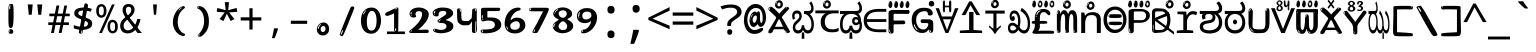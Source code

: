 SplineFontDB: 3.2
FontName: kannadaenglosoftw8mono
FullName: kannadaenglosoftw8mono
FamilyName: kannadaenglosoftw8mono
Weight: Book
Copyright: github.com/zawa8/font hscii 4finger1thumb 4f1t maths
Version: w0.000
ItalicAngle: 0
UnderlinePosition: -125
UnderlineWidth: 50
Ascent: 800
Descent: 200
InvalidEm: 0
sfntRevision: 0x00010000
LayerCount: 2
Layer: 0 1 "Back" 1
Layer: 1 1 "Fore" 0
XUID: [1021 467 -1121320856 6045849]
UniqueID: -1789278137
StyleMap: 0x0040
FSType: 0
OS2Version: 4
OS2_WeightWidthSlopeOnly: 0
OS2_UseTypoMetrics: 1
CreationTime: 1528877849
ModificationTime: 1751976784
PfmFamily: 81
TTFWeight: 400
TTFWidth: 5
LineGap: 0
VLineGap: 0
Panose: 0 0 0 0 0 0 0 0 0 0
OS2TypoAscent: 809
OS2TypoAOffset: 0
OS2TypoDescent: -540
OS2TypoDOffset: 0
OS2TypoLinegap: 0
OS2WinAscent: 809
OS2WinAOffset: 0
OS2WinDescent: 540
OS2WinDOffset: 0
HheadAscent: 809
HheadAOffset: 0
HheadDescent: -540
HheadDOffset: 0
OS2SubXSize: 650
OS2SubYSize: 600
OS2SubXOff: 0
OS2SubYOff: 75
OS2SupXSize: 650
OS2SupYSize: 600
OS2SupXOff: 0
OS2SupYOff: 350
OS2StrikeYSize: 50
OS2StrikeYPos: 331
OS2CapHeight: 690
OS2XHeight: 551
OS2Vendor: 'zawa'
OS2CodePages: 00000093.00000000
OS2UnicodeRanges: 80408003.00002042.00000000.00000000
MarkAttachClasses: 2
"MarkClass-1" 334 aavowelsignknda ivowelsignknda iivowelsignknda uvowelsignknda uuvowelsignknda evowelsignknda eevowelsignknda aivowelsignknda ovowelsignknda oovowelsignknda auvowelsignknda lengthmarkknda aavowelsignaltknda evowelsignaltknda uvowelsignaltknda uuvowelsignaltknda uvowelsignalt2knda uuvowelsignalt2knda uvowelsignlaknda uuvowelsignlaknda
MarkAttachSets: 1
"MarkSet-0" 17 nuktaknda uni200D
DEI: 91125
TtTable: prep
PUSHW_1
 511
SCANCTRL
PUSHB_1
 4
SCANTYPE
EndTTInstrs
ShortTable: maxp 16
  1
  0
  771
  201
  8
  238
  7
  1
  0
  0
  0
  0
  0
  0
  3
  1
EndShort
LangName: 1033 "github.com/zawa8/font hscii4(4phinger maths) hscii5" "" "regular" "kannadaenglosoftw8mono hscii 4finger1thumb 4f1t maths 2025-04-18 0.000;zawa;hscii5 kannadaenglosoftw8mono-regular" "" "wersion 0.0000" "" "hscii5/4 fonts 5/4phingrmaths" "simbxls hscii github zawa8" "wimxl kumar merged and changed fonts" "merged changed by zawa8 pff(python fontforge)" "https://github.com/zawa8/font" "https://github.com/zawa8/pff" "license file present in : https://github.com/zawa8/font/" "https://github.com/zawa8/font"
GaspTable: 1 65535 15 1
Encoding: UnicodeBmp
UnicodeInterp: none
NameList: AGL For New Fonts
DisplaySize: -48
AntiAlias: 1
FitToEm: 0
BeginPrivate: 0
EndPrivate
BeginChars: 65860 97

StartChar: NULL
Encoding: 0 -1 0
AltUni2: 000000.ffffffff.0
Width: 600
Flags: W
LayerCount: 2
EndChar

StartChar: CR
Encoding: 13 13 1
Width: 600
Flags: W
LayerCount: 2
EndChar

StartChar: space
Encoding: 32 32 2
Width: 600
Flags: HW
LayerCount: 2
EndChar

StartChar: exclam.knda
Encoding: 33 33 3
Width: 600
Flags: HW
LayerCount: 2
Fore
SplineSet
293.5 122.599609375 m 4,0,1
 272.700195312 122.599609375 272.700195312 122.599609375 261 135.799804688 c 132,-1,2
 249.299804688 149 249.299804688 149 243.450195312 181.400390625 c 132,-1,3
 237.599609375 213.799804688 237.599609375 213.799804688 236.299804688 268.400390625 c 132,-1,4
 235 323 235 323 235 405.799804688 c 4,5,6
 235 522.200195312 235 522.200195312 236.299804688 587 c 132,-1,7
 237.599609375 651.799804688 237.599609375 651.799804688 245.400390625 683 c 132,-1,8
 253.200195312 714.200195312 253.200195312 714.200195312 269.450195312 720.799804688 c 132,-1,9
 285.700195312 727.400390625 285.700195312 727.400390625 315.599609375 727.400390625 c 4,10,11
 331.200195312 727.400390625 331.200195312 727.400390625 340.299804688 719 c 132,-1,12
 349.400390625 710.599609375 349.400390625 710.599609375 355.25 683 c 132,-1,13
 361.099609375 655.400390625 361.099609375 655.400390625 363.049804688 601.400390625 c 132,-1,14
 365 547.400390625 365 547.400390625 365 455 c 4,15,16
 365 287 365 287 352 204.799804688 c 132,-1,17
 339 122.599609375 339 122.599609375 293.5 122.599609375 c 4,0,1
276.599609375 699.799804688 m 4,18,19
 271.400390625 699.799804688 271.400390625 699.799804688 263.599609375 685.400390625 c 132,-1,20
 255.799804688 671 255.799804688 671 255.799804688 641 c 4,21,22
 255.799804688 625.400390625 255.799804688 625.400390625 257.75 610.400390625 c 132,-1,23
 259.700195312 595.400390625 259.700195312 595.400390625 268.799804688 595.400390625 c 4,24,25
 276.599609375 595.400390625 276.599609375 595.400390625 279.200195312 600.200195312 c 132,-1,26
 281.799804688 605 281.799804688 605 281.799804688 611.599609375 c 132,-1,27
 281.799804688 618.200195312 281.799804688 618.200195312 281.150390625 626.599609375 c 132,-1,28
 280.5 635 280.5 635 280.5 642.200195312 c 4,29,30
 281.799804688 662.599609375 281.799804688 662.599609375 284.400390625 681.200195312 c 132,-1,31
 287 699.799804688 287 699.799804688 276.599609375 699.799804688 c 4,18,19
294.799804688 -21.400390625 m 4,32,33
 270.099609375 -21.400390625 270.099609375 -21.400390625 255.150390625 -6.400390625 c 132,-1,34
 240.200195312 8.599609375 240.200195312 8.599609375 240.200195312 33.7998046875 c 4,35,36
 240.200195312 56.599609375 240.200195312 56.599609375 253.200195312 76.400390625 c 132,-1,37
 266.200195312 96.2001953125 266.200195312 96.2001953125 294.799804688 96.2001953125 c 4,38,39
 324.700195312 96.2001953125 324.700195312 96.2001953125 340.299804688 77.599609375 c 132,-1,40
 355.900390625 59 355.900390625 59 355.900390625 33.7998046875 c 4,41,42
 355.900390625 6.2001953125 355.900390625 6.2001953125 338.349609375 -7.599609375 c 132,-1,43
 320.799804688 -21.400390625 320.799804688 -21.400390625 294.799804688 -21.400390625 c 4,32,33
271.400390625 41 m 4,44,45
 272.700195312 54.2001953125 272.700195312 54.2001953125 277.900390625 65 c 132,-1,46
 283.099609375 75.7998046875 283.099609375 75.7998046875 276.599609375 75.7998046875 c 4,47,48
 267.5 75.7998046875 267.5 75.7998046875 261.650390625 58.400390625 c 132,-1,49
 255.799804688 41 255.799804688 41 255.799804688 27.7998046875 c 4,50,51
 255.799804688 15.7998046875 255.799804688 15.7998046875 262.299804688 15.7998046875 c 4,52,53
 267.5 15.7998046875 267.5 15.7998046875 268.799804688 24.7998046875 c 132,-1,54
 270.099609375 33.7998046875 270.099609375 33.7998046875 271.400390625 41 c 4,44,45
EndSplineSet
EndChar

StartChar: quotedbl.knda
Encoding: 34 34 4
Width: 600
Flags: HW
LayerCount: 2
Fore
SplineSet
242.799804688 714 m 5,0,-1
 216.799804688 456 l 5,1,-1
 145.299804688 456 l 5,2,-1
 119.299804688 714 l 5,3,-1
 242.799804688 714 l 5,0,-1
480.700195312 714 m 5,4,-1
 454.700195312 456 l 5,5,-1
 383.200195312 456 l 5,6,-1
 357.200195312 714 l 5,7,-1
 480.700195312 714 l 5,4,-1
EndSplineSet
EndChar

StartChar: numbersign.knda
Encoding: 35 35 5
Width: 600
Flags: HW
LayerCount: 2
Fore
SplineSet
102 0 m 1,0,-1
 140 199 l 1,1,-1
 32 199 l 1,2,-1
 32 266 l 1,3,-1
 153 266 l 1,4,-1
 185 419 l 5,5,-1
 58 419 l 5,6,-1
 58 485 l 5,7,-1
 197 485 l 5,8,-1
 237 687 l 5,9,-1
 309 687 l 5,10,-1
 269 485 l 5,11,-1
 393 485 l 5,12,-1
 433 687 l 5,13,-1
 502 687 l 5,14,-1
 462 485 l 5,15,-1
 568 485 l 5,16,-1
 568 419 l 5,17,-1
 449 419 l 5,18,-1
 418 266 l 1,19,-1
 547 266 l 1,20,-1
 547 199 l 1,21,-1
 405 199 l 1,22,-1
 364 0 l 1,23,-1
 293 0 l 1,24,-1
 334 199 l 1,25,-1
 211 199 l 1,26,-1
 172 0 l 1,27,-1
 102 0 l 1,0,-1
224 266 m 1,28,-1
 347 266 l 1,29,-1
 378 419 l 5,30,-1
 255 419 l 5,31,-1
 224 266 l 1,28,-1
EndSplineSet
EndChar

StartChar: percent.knda
Encoding: 37 37 6
Width: 600
Flags: HW
LayerCount: 2
Fore
SplineSet
104.700195312 0 m 5,0,-1
 425.099609375 714 l 5,1,-1
 494.400390625 714 l 5,2,-1
 174 0 l 5,3,-1
 104.700195312 0 l 5,0,-1
440.400390625 -9 m 4,4,5
 385.5 -9 385.5 -9 349.049804688 35.5 c 132,-1,6
 312.599609375 80 312.599609375 80 312.599609375 161 c 260,7,8
 312.599609375 242 312.599609375 242 347.25 286 c 132,-1,9
 381.900390625 330 381.900390625 330 442.200195312 330 c 4,10,11
 497.099609375 330 497.099609375 330 533.549804688 286 c 132,-1,12
 570 242 570 242 570 161 c 260,13,14
 570 80 570 80 534.900390625 35.5 c 132,-1,15
 499.799804688 -9 499.799804688 -9 440.400390625 -9 c 4,4,5
441.299804688 49 m 260,16,17
 471.900390625 49 471.900390625 49 487.200195312 76 c 132,-1,18
 502.5 103 502.5 103 502.5 161 c 4,19,20
 502.5 220 502.5 220 487.200195312 245.5 c 132,-1,21
 471.900390625 271 471.900390625 271 441.299804688 271 c 260,22,23
 410.700195312 271 410.700195312 271 394.950195312 245.5 c 132,-1,24
 379.200195312 220 379.200195312 220 379.200195312 161 c 4,25,26
 379.200195312 103 379.200195312 103 394.950195312 76 c 132,-1,27
 410.700195312 49 410.700195312 49 441.299804688 49 c 260,16,17
157.799804688 383 m 4,28,29
 102.900390625 383 102.900390625 383 66.4501953125 427.5 c 132,-1,30
 30 472 30 472 30 553 c 260,31,32
 30 634 30 634 64.650390625 678 c 132,-1,33
 99.2998046875 722 99.2998046875 722 159.599609375 722 c 4,34,35
 214.5 722 214.5 722 250.950195312 678 c 132,-1,36
 287.400390625 634 287.400390625 634 287.400390625 553 c 260,37,38
 287.400390625 472 287.400390625 472 252.299804688 427.5 c 132,-1,39
 217.200195312 383 217.200195312 383 157.799804688 383 c 4,28,29
158.700195312 441 m 260,40,41
 189.299804688 441 189.299804688 441 204.599609375 468 c 132,-1,42
 219.900390625 495 219.900390625 495 219.900390625 553 c 4,43,44
 219.900390625 612 219.900390625 612 204.599609375 637.5 c 132,-1,45
 189.299804688 663 189.299804688 663 158.700195312 663 c 260,46,47
 128.099609375 663 128.099609375 663 112.349609375 637.5 c 132,-1,48
 96.599609375 612 96.599609375 612 96.599609375 553 c 4,49,50
 96.599609375 495 96.599609375 495 112.349609375 468 c 132,-1,51
 128.099609375 441 128.099609375 441 158.700195312 441 c 260,40,41
EndSplineSet
EndChar

StartChar: quotesingle.knda
Encoding: 39 39 7
Width: 600
Flags: HW
LayerCount: 2
Fore
SplineSet
347.5 714 m 1,0,-1
 327.5 456 l 1,1,-1
 272.5 456 l 1,2,-1
 252.5 714 l 1,3,-1
 347.5 714 l 1,0,-1
EndSplineSet
EndChar

StartChar: parenleft.knda
Encoding: 40 40 8
Width: 600
Flags: HW
LayerCount: 2
Fore
SplineSet
377.400390625 -72 m 4,0,1
 312.599609375 -51 312.599609375 -51 268.799804688 -13 c 132,-1,2
 225 25 225 25 198 71.5 c 132,-1,3
 171 118 171 118 159 169.5 c 132,-1,4
 147 221 147 221 147 269 c 4,5,6
 147 315 147 315 157.200195312 363 c 132,-1,7
 167.400390625 411 167.400390625 411 186 456 c 132,-1,8
 204.599609375 501 204.599609375 501 232.200195312 540.5 c 132,-1,9
 259.799804688 580 259.799804688 580 293.400390625 609 c 4,10,11
 325.799804688 636 325.799804688 636 355.799804688 654 c 132,-1,12
 385.799804688 672 385.799804688 672 409.799804688 672 c 4,13,14
 427.799804688 672 427.799804688 672 438.599609375 660 c 132,-1,15
 449.400390625 648 449.400390625 648 449.400390625 636 c 4,16,17
 449.400390625 628 449.400390625 628 434.400390625 617 c 132,-1,18
 419.400390625 606 419.400390625 606 391.799804688 582 c 4,19,20
 355.799804688 550 355.799804688 550 331.799804688 512 c 132,-1,21
 307.799804688 474 307.799804688 474 293.400390625 433.5 c 132,-1,22
 279 393 279 393 273.599609375 351.5 c 132,-1,23
 268.200195312 310 268.200195312 310 268.200195312 272 c 260,24,25
 268.200195312 234 268.200195312 234 275.400390625 192.5 c 132,-1,26
 282.599609375 151 282.599609375 151 299.400390625 113 c 132,-1,27
 316.200195312 75 316.200195312 75 343.799804688 43.5 c 132,-1,28
 371.400390625 12 371.400390625 12 412.200195312 -7 c 4,29,30
 432.599609375 -16 432.599609375 -16 442.799804688 -22.5 c 132,-1,31
 453 -29 453 -29 453 -43 c 4,32,33
 453 -56 453 -56 437.400390625 -66 c 132,-1,34
 421.799804688 -76 421.799804688 -76 401.400390625 -76 c 4,35,36
 388.200195312 -76 388.200195312 -76 377.400390625 -72 c 4,0,1
360.599609375 620 m 4,37,38
 366.599609375 625 366.599609375 625 373.799804688 630.5 c 132,-1,39
 381 636 381 636 372.599609375 636 c 4,40,41
 363 636 363 636 350.400390625 628.5 c 132,-1,42
 337.799804688 621 337.799804688 621 325.799804688 611 c 132,-1,43
 313.799804688 601 313.799804688 601 306 590.5 c 132,-1,44
 298.200195312 580 298.200195312 580 298.200195312 574 c 4,45,46
 298.200195312 569 298.200195312 569 303 569 c 4,47,48
 309 569 309 569 314.400390625 575.5 c 132,-1,49
 319.799804688 582 319.799804688 582 323.400390625 587 c 4,50,51
 328.200195312 594 328.200195312 594 336.599609375 601.5 c 132,-1,52
 345 609 345 609 360.599609375 620 c 4,37,38
291 547 m 4,53,54
 291 555 291 555 283.799804688 555 c 4,55,56
 269.400390625 555 269.400390625 555 269.400390625 547 c 4,57,58
 269.400390625 541 269.400390625 541 273 539.5 c 132,-1,59
 276.599609375 538 276.599609375 538 279 538 c 260,60,61
 281.400390625 538 281.400390625 538 286.200195312 539.5 c 132,-1,62
 291 541 291 541 291 547 c 4,53,54
EndSplineSet
EndChar

StartChar: parenright.knda
Encoding: 41 41 9
Width: 600
Flags: HW
LayerCount: 2
Fore
SplineSet
214.799804688 -93 m 4,0,1
 198 -93 198 -93 183 -84.5 c 132,-1,2
 168 -76 168 -76 168 -66 c 4,3,4
 168 -57 168 -57 180 -43 c 132,-1,5
 192 -29 192 -29 209.400390625 -8.5 c 132,-1,6
 226.799804688 12 226.799804688 12 247.799804688 41 c 132,-1,7
 268.799804688 70 268.799804688 70 286.200195312 108 c 132,-1,8
 303.599609375 146 303.599609375 146 315.599609375 195 c 132,-1,9
 327.599609375 244 327.599609375 244 327.599609375 305 c 4,10,11
 327.599609375 352 327.599609375 352 318.599609375 398.5 c 132,-1,12
 309.599609375 445 309.599609375 445 292.799804688 484 c 132,-1,13
 276 523 276 523 252.599609375 552 c 132,-1,14
 229.200195312 581 229.200195312 581 200.400390625 594 c 4,15,16
 186 601 186 601 169.200195312 610.5 c 132,-1,17
 152.400390625 620 152.400390625 620 152.400390625 638 c 4,18,19
 152.400390625 653 152.400390625 653 168 662.5 c 132,-1,20
 183.599609375 672 183.599609375 672 208.799804688 672 c 4,21,22
 253.200195312 672 253.200195312 672 296.400390625 646 c 132,-1,23
 339.599609375 620 339.599609375 620 373.200195312 572 c 132,-1,24
 406.799804688 524 406.799804688 524 427.200195312 455.5 c 132,-1,25
 447.599609375 387 447.599609375 387 447.599609375 302 c 4,26,27
 447.599609375 227 447.599609375 227 437.400390625 175 c 132,-1,28
 427.200195312 123 427.200195312 123 408.599609375 85 c 132,-1,29
 390 47 390 47 364.799804688 17 c 132,-1,30
 339.599609375 -13 339.599609375 -13 309.599609375 -44 c 4,31,32
 282 -73 282 -73 258.599609375 -83 c 132,-1,33
 235.200195312 -93 235.200195312 -93 214.799804688 -93 c 4,0,1
176.400390625 621 m 4,34,35
 181.200195312 621 181.200195312 621 185.400390625 628.5 c 132,-1,36
 189.599609375 636 189.599609375 636 189.599609375 644 c 4,37,38
 189.599609375 657 189.599609375 657 181.200195312 657 c 4,39,40
 176.400390625 657 176.400390625 657 172.200195312 649.5 c 132,-1,41
 168 642 168 642 168 634 c 4,42,43
 168 621 168 621 176.400390625 621 c 4,34,35
208.799804688 -60 m 260,44,45
 214.799804688 -50 214.799804688 -50 215.400390625 -40 c 132,-1,46
 216 -30 216 -30 211.200195312 -29 c 4,47,48
 208.799804688 -29 208.799804688 -29 204.599609375 -33 c 132,-1,49
 200.400390625 -37 200.400390625 -37 196.200195312 -43 c 132,-1,50
 192 -49 192 -49 189 -55 c 132,-1,51
 186 -61 186 -61 186 -64 c 4,52,53
 186 -72 186 -72 190.799804688 -73 c 4,54,55
 194.400390625 -74 194.400390625 -74 198.599609375 -72 c 132,-1,56
 202.799804688 -70 202.799804688 -70 208.799804688 -60 c 260,44,45
EndSplineSet
EndChar

StartChar: asterisk.knda
Encoding: 42 42 10
Width: 600
Flags: HW
LayerCount: 2
Fore
SplineSet
352.25 771.25 m 5,0,-1
 330.25 569.650390625 l 5,1,-1
 541.450195312 626.349609375 l 5,2,-1
 556.849609375 529.75 l 5,3,-1
 354.450195312 514 l 5,4,-1
 485.349609375 348.099609375 l 5,5,-1
 390.75 298.75 l 5,6,-1
 297.25 482.5 l 5,7,-1
 212.549804688 298.75 l 5,8,-1
 114.650390625 348.099609375 l 5,9,-1
 243.349609375 514 l 5,10,-1
 43.150390625 529.75 l 5,11,-1
 58.5498046875 626.349609375 l 5,12,-1
 267.549804688 569.650390625 l 5,13,-1
 244.450195312 771.25 l 5,14,-1
 352.25 771.25 l 5,0,-1
EndSplineSet
EndChar

StartChar: plus.knda
Encoding: 43 43 11
Width: 600
Flags: HW
LayerCount: 2
Fore
SplineSet
339.599609375 391.5 m 5,0,-1
 558.5 391.5 l 5,1,-1
 558.5 313.400390625 l 5,2,-1
 339.599609375 313.400390625 l 5,3,-1
 339.599609375 86.7998046875 l 5,4,-1
 260.400390625 86.7998046875 l 5,5,-1
 260.400390625 313.400390625 l 5,6,-1
 41.5 313.400390625 l 5,7,-1
 41.5 391.5 l 5,8,-1
 260.400390625 391.5 l 5,9,-1
 260.400390625 619.200195312 l 5,10,-1
 339.599609375 619.200195312 l 5,11,-1
 339.599609375 391.5 l 5,0,-1
EndSplineSet
EndChar

StartChar: comma.knda
Encoding: 44 44 12
Width: 600
Flags: HW
LayerCount: 2
Fore
SplineSet
375.5 105 m 1,0,1
 366.5 70 366.5 70 352.5 29 c 128,-1,2
 338.5 -12 338.5 -12 322 -52.5 c 128,-1,3
 305.5 -93 305.5 -93 289.5 -129 c 1,4,-1
 224.5 -129 l 1,5,6
 234.5 -91 234.5 -91 244 -47.5 c 128,-1,7
 253.5 -4 253.5 -4 261.5 38.5 c 128,-1,8
 269.5 81 269.5 81 274.5 116 c 1,9,-1
 368.5 116 l 1,10,-1
 375.5 105 l 1,0,1
EndSplineSet
EndChar

StartChar: hyphen.knda
Encoding: 45 45 13
Width: 600
Flags: HW
LayerCount: 2
Fore
SplineSet
95.5 229 m 1,0,-1
 95.5 307 l 1,1,-1
 504.5 307 l 1,2,-1
 504.5 229 l 1,3,-1
 95.5 229 l 1,0,-1
EndSplineSet
EndChar

StartChar: period.knda
Encoding: 46 46 14
Width: 600
Flags: HW
LayerCount: 2
Fore
SplineSet
291.75 -62.25 m 4,0,1
 231.75 -62.25 231.75 -62.25 189 -20.25 c 132,-1,2
 146.25 21.75 146.25 21.75 146.25 87.75 c 4,3,4
 146.25 123.75 146.25 123.75 159 156 c 132,-1,5
 171.75 188.25 171.75 188.25 194.25 211.5 c 132,-1,6
 216.75 234.75 216.75 234.75 248.25 249 c 132,-1,7
 279.75 263.25 279.75 263.25 317.25 263.25 c 4,8,9
 347.25 263.25 347.25 263.25 372.75 250.5 c 132,-1,10
 398.25 237.75 398.25 237.75 416.25 215.25 c 132,-1,11
 434.25 192.75 434.25 192.75 444 164.25 c 132,-1,12
 453.75 135.75 453.75 135.75 453.75 104.25 c 4,13,14
 453.75 63.75 453.75 63.75 441 33 c 132,-1,15
 428.25 2.25 428.25 2.25 405.75 -18.75 c 132,-1,16
 383.25 -39.75 383.25 -39.75 354 -51 c 132,-1,17
 324.75 -62.25 324.75 -62.25 291.75 -62.25 c 4,0,1
236.25 197.25 m 4,18,19
 246.75 207.75 246.75 207.75 249 215.25 c 132,-1,20
 251.25 222.75 251.25 222.75 248.25 222.75 c 4,21,22
 236.25 222.75 236.25 222.75 222.75 211.5 c 132,-1,23
 209.25 200.25 209.25 200.25 198 184.5 c 132,-1,24
 186.75 168.75 186.75 168.75 179.25 150.75 c 132,-1,25
 171.75 132.75 171.75 132.75 171.75 117.75 c 4,26,27
 171.75 114.75 171.75 114.75 174 105.75 c 132,-1,28
 176.25 96.75 176.25 96.75 180.75 96.75 c 4,29,30
 186.75 96.75 186.75 96.75 195.75 129.75 c 4,31,32
 200.25 150.75 200.25 150.75 212.25 168 c 132,-1,33
 224.25 185.25 224.25 185.25 236.25 197.25 c 4,18,19
297.75 23.25 m 4,34,35
 315.75 23.25 315.75 23.25 340.5 44.25 c 132,-1,36
 365.25 65.25 365.25 65.25 365.25 104.25 c 4,37,38
 365.25 134.25 365.25 134.25 349.5 154.5 c 132,-1,39
 333.75 174.75 333.75 174.75 308.25 174.75 c 260,40,41
 282.75 174.75 282.75 174.75 261.75 154.5 c 132,-1,42
 240.75 134.25 240.75 134.25 240.75 98.25 c 260,43,44
 240.75 62.25 240.75 62.25 257.25 42.75 c 132,-1,45
 273.75 23.25 273.75 23.25 297.75 23.25 c 4,34,35
EndSplineSet
EndChar

StartChar: slash.knda
Encoding: 47 47 15
Width: 600
Flags: HW
LayerCount: 2
Fore
SplineSet
186.5 -77 m 0,0,1
 182.5 -77 182.5 -77 171 -75 c 128,-1,2
 159.5 -73 159.5 -73 147.5 -68.5 c 128,-1,3
 135.5 -64 135.5 -64 126.5 -57 c 128,-1,4
 117.5 -50 117.5 -50 117.5 -41 c 0,5,6
 117.5 -38 117.5 -38 128 -9.5 c 128,-1,7
 138.5 19 138.5 19 155.5 64 c 128,-1,8
 172.5 109 172.5 109 195 166 c 128,-1,9
 217.5 223 217.5 223 241.5 283 c 128,-1,10
 265.5 343 265.5 343 289.5 402 c 128,-1,11
 313.5 461 313.5 461 333.5 509.5 c 128,-1,12
 353.5 558 353.5 558 368.5 592 c 128,-1,13
 383.5 626 383.5 626 389.5 636 c 0,14,15
 396.5 647 396.5 647 408 656.5 c 128,-1,16
 419.5 666 419.5 666 433.5 666 c 0,17,18
 440.5 666 440.5 666 449 663.5 c 128,-1,19
 457.5 661 457.5 661 465 656.5 c 128,-1,20
 472.5 652 472.5 652 477.5 646 c 128,-1,21
 482.5 640 482.5 640 482.5 633 c 0,22,23
 482.5 625 482.5 625 474 599.5 c 128,-1,24
 465.5 574 465.5 574 454 544.5 c 128,-1,25
 442.5 515 442.5 515 431 487.5 c 128,-1,26
 419.5 460 419.5 460 413.5 447 c 0,27,28
 409.5 438 409.5 438 398.5 410.5 c 128,-1,29
 387.5 383 387.5 383 372.5 344.5 c 128,-1,30
 357.5 306 357.5 306 339.5 259.5 c 128,-1,31
 321.5 213 321.5 213 302.5 166.5 c 128,-1,32
 283.5 120 283.5 120 265 76 c 128,-1,33
 246.5 32 246.5 32 231 -2 c 128,-1,34
 215.5 -36 215.5 -36 203.5 -56.5 c 128,-1,35
 191.5 -77 191.5 -77 186.5 -77 c 0,0,1
161.5 -37 m 4,36,37
 165.5 -25 165.5 -25 173.5 -7 c 132,-1,38
 181.5 11 181.5 11 188.5 27.5 c 132,-1,39
 195.5 44 195.5 44 199 56.5 c 132,-1,40
 202.5 69 202.5 69 197.5 70 c 4,41,42
 195.5 71 195.5 71 190.5 71 c 132,-1,43
 185.5 71 185.5 71 182.5 66 c 4,44,45
 180.5 62 180.5 62 174 48.5 c 132,-1,46
 167.5 35 167.5 35 161 19.5 c 132,-1,47
 154.5 4 154.5 4 149.5 -10.5 c 132,-1,48
 144.5 -25 144.5 -25 144.5 -31 c 4,49,50
 144.5 -38 144.5 -38 152 -40 c 132,-1,51
 159.5 -42 159.5 -42 161.5 -37 c 4,36,37
EndSplineSet
EndChar

StartChar: zero.knda
Encoding: 48 48 16
Width: 600
VWidth: 1024
Flags: HW
LayerCount: 2
Fore
SplineSet
307.01953125 -17 m 4,0,1
 232.607421875 -17 232.607421875 -17 182.766601562 12 c 132,-1,2
 132.923828125 41 132.923828125 41 102.737304688 88 c 132,-1,3
 72.552734375 135 72.552734375 135 60.6171875 194.5 c 132,-1,4
 48.68359375 254 48.68359375 254 48.68359375 314 c 260,5,6
 48.68359375 374 48.68359375 374 62.7236328125 432 c 132,-1,7
 76.763671875 490 76.763671875 490 109.055664062 535.5 c 132,-1,8
 141.34765625 581 141.34765625 581 193.296875 608.5 c 132,-1,9
 245.244140625 636 245.244140625 636 318.251953125 636 c 4,10,11
 367.392578125 636 367.392578125 636 403.194335938 618.5 c 132,-1,12
 438.99609375 601 438.99609375 601 464.969726562 573.5 c 132,-1,13
 490.944335938 546 490.944335938 546 508.494140625 511 c 132,-1,14
 526.043945312 476 526.043945312 476 535.169921875 440 c 132,-1,15
 544.296875 404 544.296875 404 547.805664062 371 c 132,-1,16
 551.31640625 338 551.31640625 338 551.31640625 314 c 4,17,18
 551.31640625 264 551.31640625 264 538.6796875 205.5 c 132,-1,19
 526.043945312 147 526.043945312 147 497.262695312 97.5 c 132,-1,20
 468.48046875 48 468.48046875 48 421.446289062 15.5 c 132,-1,21
 374.412109375 -17 374.412109375 -17 307.01953125 -17 c 4,0,1
152.580078125 524 m 4,22,23
 165.215820312 543 165.215820312 543 172.9375 553 c 132,-1,24
 180.66015625 563 180.66015625 563 180.66015625 566 c 4,25,26
 180.66015625 568 180.66015625 568 175.043945312 568.5 c 132,-1,27
 169.427734375 569 169.427734375 569 161.00390625 562 c 4,28,29
 155.387695312 556 155.387695312 556 145.560546875 543 c 132,-1,30
 135.732421875 530 135.732421875 530 125.903320312 516 c 132,-1,31
 116.076171875 502 116.076171875 502 109.055664062 488 c 132,-1,32
 102.036132812 474 102.036132812 474 102.036132812 467 c 260,33,34
 102.036132812 460 102.036132812 460 109.756835938 462 c 132,-1,35
 117.48046875 464 117.48046875 464 121.692382812 471 c 4,36,37
 125.903320312 479 125.903320312 479 132.923828125 492.5 c 132,-1,38
 139.944335938 506 139.944335938 506 152.580078125 524 c 4,22,23
308.423828125 60 m 4,39,40
 353.352539062 60 353.352539062 60 379.326171875 87 c 132,-1,41
 405.299804688 114 405.299804688 114 418.637695312 154 c 132,-1,42
 431.9765625 194 431.9765625 194 435.486328125 240 c 132,-1,43
 438.99609375 286 438.99609375 286 438.99609375 324 c 4,44,45
 438.99609375 348 438.99609375 348 434.784179688 386.5 c 132,-1,46
 430.572265625 425 430.572265625 425 417.935546875 462.5 c 132,-1,47
 405.299804688 500 405.299804688 500 381.432617188 527 c 132,-1,48
 357.564453125 554 357.564453125 554 318.251953125 554 c 4,49,50
 285.959960938 554 285.959960938 554 263.49609375 526.5 c 132,-1,51
 241.032226562 499 241.032226562 499 225.587890625 460.5 c 132,-1,52
 210.14453125 422 210.14453125 422 203.123046875 380 c 132,-1,53
 196.103515625 338 196.103515625 338 196.103515625 308 c 4,54,55
 196.103515625 293 196.103515625 293 196.103515625 269 c 132,-1,56
 196.103515625 245 196.103515625 245 198.912109375 217 c 132,-1,57
 201.719726562 189 201.719726562 189 208.037109375 161.5 c 132,-1,58
 214.35546875 134 214.35546875 134 226.993164062 111.5 c 132,-1,59
 239.627929688 89 239.627929688 89 259.986328125 74.5 c 132,-1,60
 280.34375 60 280.34375 60 308.423828125 60 c 4,39,40
EndSplineSet
EndChar

StartChar: one.knda
Encoding: 49 49 17
Width: 600
VWidth: 1024
Flags: HW
LayerCount: 2
Fore
SplineSet
547.256835938 -26 m 1,0,-1
 99.2568359375 -26 l 1,1,-1
 99.2568359375 38 l 1,2,-1
 547.256835938 38 l 1,3,-1
 547.256835938 -26 l 1,0,-1
349.000976562 28 m 0,4,5
 277.241210938 28 277.241210938 28 277.241210938 76 c 2,6,-1
 277.241210938 468 l 2,7,8
 277.256835938 482 277.256835938 482 276.4609375 484 c 0,9,10
 275.256835938 491 275.256835938 491 272.560546875 491 c 0,11,12
 267.256835938 491 267.256835938 491 257.741210938 483.5 c 0,13,14
 247.256835938 476 247.256835938 476 211.44140625 462.5 c 0,15,16
 175.256835938 449 175.256835938 449 161.94140625 443 c 0,17,18
 148.256835938 437 148.256835938 437 134.641601562 433 c 0,19,20
 120.256835938 428 120.256835938 428 105.000976562 428 c 0,21,22
 86.2568359375 428 86.2568359375 428 68.341796875 438 c 0,23,24
 49.2568359375 448 49.2568359375 448 53.521484375 463 c 0,25,26
 57.2568359375 476 57.2568359375 476 64.1220703125 493 c 0,27,28
 69.2568359375 506 69.2568359375 506 95.6416015625 518 c 0,29,30
 165.256835938 550 165.256835938 550 186.549804688 560.505859375 c 0,31,32
 242.256835938 591 242.256835938 591 249.161132812 593.5 c 0,33,34
 306.256835938 617 306.256835938 617 312.341796875 622 c 0,35,36
 333.256835938 638 333.256835938 638 361.481445312 638 c 0,37,38
 384.256835938 638 384.256835938 638 384.1015625 637 c 0,39,40
 382.48828125 631.751953125 382.48828125 631.751953125 358.060546875 633 c 0,41,42
 366.256835938 633 366.256835938 633 377.560546875 624 c 0,43,44
 385.435546875 617.860351562 385.435546875 617.860351562 385.361328125 608 c 2,45,-1
 381.361328125 77 l 2,46,47
 381.256835938 61 381.256835938 61 371.622070312 43.5 c 0,48,49
 363.256835938 28 363.256835938 28 349.000976562 28 c 0,4,5
347.44140625 613 m 0,50,51
 355.256835938 621 355.256835938 621 359.921875 624 c 0,52,53
 364.256835938 627 364.256835938 627 359.921875 628 c 0,54,55
 357.256835938 628 357.256835938 628 345.881835938 625 c 0,56,57
 335.256835938 622 335.256835938 622 324.041015625 616 c 0,58,59
 316.256835938 611 316.256835938 611 303.760742188 604 c 128,-1,60
 291.256835938 597 291.256835938 597 291.28125 593 c 0,61,62
 291.256835938 590 291.256835938 590 297.521484375 589 c 0,63,64
 308.256835938 588 308.256835938 588 324.822265625 598 c 128,-1,65
 341.256835938 608 341.256835938 608 347.44140625 613 c 0,50,51
330.28125 74 m 0,66,67
 330.256835938 82 330.256835938 82 325.6015625 87.5 c 0,68,69
 320.256835938 94 320.256835938 94 320.921875 104 c 0,70,71
 321.256835938 109 321.256835938 109 320.141601562 113 c 0,72,73
 319.256835938 117 319.256835938 117 311.560546875 117 c 0,74,75
 305.256835938 117 305.256835938 117 302.201171875 107.5 c 128,-1,76
 299.256835938 98 299.256835938 98 299.08203125 86.5 c 0,77,78
 299.256835938 75 299.256835938 75 302.201171875 65.5 c 128,-1,79
 305.256835938 56 305.256835938 56 311.560546875 56 c 0,80,81
 330.256835938 56 330.256835938 56 330.28125 74 c 0,66,67
EndSplineSet
EndChar

StartChar: two.knda
Encoding: 50 50 18
Width: 600
VWidth: 1024
Flags: HW
LayerCount: 2
Fore
SplineSet
90.5087890625 0 m 2,0,1
 76.46875 0 76.46875 0 64.7685546875 13.5 c 128,-1,2
 53.068359375 27 53.068359375 27 56.189453125 39 c 256,3,4
 59.30859375 51 59.30859375 51 81.1484375 69.5 c 128,-1,5
 102.989257812 88 102.989257812 88 129.508789062 109 c 0,6,7
 187.229492188 155 187.229492188 155 233.249023438 203.5 c 128,-1,8
 279.268554688 252 279.268554688 252 312.029296875 299.5 c 128,-1,9
 344.7890625 347 344.7890625 347 361.94921875 392 c 128,-1,10
 379.108398438 437 379.108398438 437 379.108398438 476 c 0,11,12
 379.108398438 518 379.108398438 518 351.80859375 532.5 c 128,-1,13
 324.508789062 547 324.508789062 547 291.749023438 547 c 256,14,15
 260.548828125 547 260.548828125 547 236.368164062 530 c 128,-1,16
 212.189453125 513 212.189453125 513 212.189453125 475 c 0,17,18
 212.189453125 452 212.189453125 452 219.989257812 440.5 c 128,-1,19
 227.7890625 429 227.7890625 429 227.7890625 413 c 0,20,21
 227.7890625 399 227.7890625 399 202.829101562 392.5 c 128,-1,22
 177.868164062 386 177.868164062 386 160.708984375 386 c 0,23,24
 118.588867188 386 118.588867188 386 91.2890625 413 c 128,-1,25
 63.9892578125 440 63.9892578125 440 63.9892578125 481 c 0,26,27
 63.9892578125 514 63.9892578125 514 80.3681640625 542 c 128,-1,28
 96.7490234375 570 96.7490234375 570 127.94921875 591 c 128,-1,29
 159.1484375 612 159.1484375 612 201.268554688 624.5 c 128,-1,30
 243.388671875 637 243.388671875 637 293.30859375 637 c 0,31,32
 341.66796875 637 341.66796875 637 386.908203125 625 c 128,-1,33
 432.1484375 613 432.1484375 613 467.249023438 591 c 128,-1,34
 502.348632812 569 502.348632812 569 523.408203125 538 c 128,-1,35
 544.46875 507 544.46875 507 544.46875 468 c 0,36,37
 544.46875 420 544.46875 420 524.96875 373 c 128,-1,38
 505.46875 326 505.46875 326 475.829101562 284 c 128,-1,39
 446.189453125 242 446.189453125 242 412.6484375 206 c 128,-1,40
 379.108398438 170 379.108398438 170 350.249023438 143.5 c 128,-1,41
 321.388671875 117 321.388671875 117 301.888671875 100.5 c 128,-1,42
 282.388671875 84 282.388671875 84 282.388671875 81 c 1,43,44
 287.068359375 81 287.068359375 81 294.868164062 81 c 2,45,-1
 333.868164062 81 l 1,46,-1
 472.708984375 84 l 2,47,48
 500.7890625 85 500.7890625 85 515.608398438 81 c 128,-1,49
 530.4296875 77 530.4296875 77 536.66796875 69 c 128,-1,50
 542.908203125 61 542.908203125 61 542.908203125 51 c 128,-1,51
 542.908203125 41 542.908203125 41 542.908203125 30 c 0,52,53
 542.908203125 12 542.908203125 12 525.749023438 6 c 128,-1,54
 508.588867188 0 508.588867188 0 458.66796875 0 c 2,55,-1
 90.5087890625 0 l 2,0,1
115.46875 500 m 0,56,57
 117.029296875 512 117.029296875 512 113.908203125 519 c 128,-1,58
 110.7890625 526 110.7890625 526 106.108398438 525 c 0,59,60
 99.8681640625 525 99.8681640625 525 95.96875 518.5 c 128,-1,61
 92.068359375 512 92.068359375 512 91.2890625 503.5 c 128,-1,62
 90.5087890625 495 90.5087890625 495 90.5087890625 487 c 128,-1,63
 90.5087890625 479 90.5087890625 479 90.5087890625 476 c 0,64,65
 93.62890625 463 93.62890625 463 98.30859375 461 c 0,66,67
 106.108398438 456 106.108398438 456 109.229492188 463 c 128,-1,68
 112.348632812 470 112.348632812 470 115.46875 500 c 0,56,57
120.1484375 434 m 0,69,70
 120.1484375 441 120.1484375 441 107.66796875 441 c 256,71,72
 96.7490234375 441 96.7490234375 441 96.7490234375 433 c 0,73,74
 96.7490234375 431 96.7490234375 431 99.8681640625 428 c 128,-1,75
 102.989257812 425 102.989257812 425 106.108398438 425 c 0,76,77
 112.348632812 425 112.348632812 425 116.249023438 428 c 128,-1,78
 120.1484375 431 120.1484375 431 120.1484375 434 c 0,69,70
117.029296875 51 m 0,79,80
 129.508789062 70 129.508789062 70 126.388671875 71 c 0,81,82
 115.46875 71 115.46875 71 102.989257812 61.5 c 128,-1,83
 90.5087890625 52 90.5087890625 52 90.5087890625 41 c 0,84,85
 90.5087890625 33 90.5087890625 33 96.7490234375 33 c 0,86,87
 104.548828125 33 104.548828125 33 117.029296875 51 c 0,79,80
EndSplineSet
EndChar

StartChar: three.knda
Encoding: 51 51 19
Width: 600
VWidth: 1024
Flags: HW
LayerCount: 2
Fore
SplineSet
382.680664062 498 m 0,0,1
 382.680664062 528 382.680664062 528 360.83984375 540.5 c 128,-1,2
 339 553 339 553 293.759765625 553 c 0,3,4
 240.719726562 553 240.719726562 553 214.98046875 527 c 128,-1,5
 189.240234375 501 189.240234375 501 189.240234375 440 c 0,6,7
 189.240234375 426 189.240234375 426 172.859375 420 c 128,-1,8
 156.48046875 414 156.48046875 414 139.319335938 414 c 0,9,10
 42.599609375 414 42.599609375 414 41.0400390625 505 c 0,11,12
 41.0400390625 533 41.0400390625 533 62.880859375 557 c 128,-1,13
 84.7197265625 581 84.7197265625 581 119.040039062 598.5 c 128,-1,14
 153.359375 616 153.359375 616 197.819335938 626.5 c 128,-1,15
 242.280273438 637 242.280273438 637 287.51953125 637 c 0,16,17
 357.719726562 637 357.719726562 637 407.640625 625.5 c 128,-1,18
 457.559570312 614 457.559570312 614 489.540039062 594.5 c 128,-1,19
 521.51953125 575 521.51953125 575 537.900390625 550 c 128,-1,20
 554.280273438 525 554.280273438 525 554.280273438 499 c 0,21,22
 554.280273438 458 554.280273438 458 526.200195312 428 c 128,-1,23
 498.119140625 398 498.119140625 398 463.799804688 377 c 128,-1,24
 429.48046875 356 429.48046875 356 401.400390625 344 c 128,-1,25
 373.319335938 332 373.319335938 332 373.319335938 326 c 256,26,27
 373.319335938 320 373.319335938 320 402.180664062 313 c 128,-1,28
 431.040039062 306 431.040039062 306 466.140625 290.5 c 128,-1,29
 501.240234375 275 501.240234375 275 530.099609375 247 c 128,-1,30
 558.959960938 219 558.959960938 219 558.959960938 171 c 0,31,32
 558.959960938 124 558.959960938 124 530.880859375 90.5 c 128,-1,33
 502.799804688 57 502.799804688 57 457.559570312 35.5 c 128,-1,34
 412.319335938 14 412.319335938 14 354.599609375 4 c 128,-1,35
 296.880859375 -6 296.880859375 -6 237.599609375 -6 c 0,36,37
 212.640625 -6 212.640625 -6 180.66015625 -1.5 c 128,-1,38
 148.680664062 3 148.680664062 3 120.599609375 13 c 128,-1,39
 92.51953125 23 92.51953125 23 73.01953125 37.5 c 128,-1,40
 53.51953125 52 53.51953125 52 53.51953125 73 c 0,41,42
 53.51953125 88 53.51953125 88 63.66015625 98 c 128,-1,43
 73.7998046875 108 73.7998046875 108 90.9599609375 108 c 0,44,45
 111.240234375 108 111.240234375 108 128.400390625 103 c 128,-1,46
 145.559570312 98 145.559570312 98 161.940429688 92.5 c 128,-1,47
 178.319335938 87 178.319335938 87 197.819335938 82.5 c 128,-1,48
 217.319335938 78 217.319335938 78 240.719726562 78 c 0,49,50
 284.400390625 78 284.400390625 78 313.259765625 86 c 128,-1,51
 342.119140625 94 342.119140625 94 358.5 107.5 c 128,-1,52
 374.880859375 121 374.880859375 121 381.119140625 137.5 c 128,-1,53
 387.359375 154 387.359375 154 387.359375 170 c 0,54,55
 387.359375 203 387.359375 203 359.280273438 225.5 c 128,-1,56
 331.200195312 248 331.200195312 248 284.400390625 248 c 0,57,58
 217.319335938 248 217.319335938 248 190.01953125 263.5 c 128,-1,59
 162.719726562 279 162.719726562 279 162.719726562 299 c 0,60,61
 162.719726562 318 162.719726562 318 197.040039062 342.5 c 128,-1,62
 231.359375 367 231.359375 367 272.700195312 392.5 c 128,-1,63
 314.040039062 418 314.040039062 418 348.359375 445 c 128,-1,64
 382.680664062 472 382.680664062 472 382.680664062 498 c 0,0,1
106.559570312 527 m 0,65,66
 108.119140625 539 108.119140625 539 105 546.5 c 128,-1,67
 101.880859375 554 101.880859375 554 97.2001953125 553 c 0,68,69
 90.9599609375 553 90.9599609375 553 85.5 547 c 128,-1,70
 80.0400390625 541 80.0400390625 541 76.140625 532.5 c 128,-1,71
 72.240234375 524 72.240234375 524 69.900390625 516 c 128,-1,72
 67.5595703125 508 67.5595703125 508 69.119140625 504 c 0,73,74
 72.240234375 491 72.240234375 491 76.919921875 488 c 0,75,76
 84.7197265625 483 84.7197265625 483 94.080078125 490 c 128,-1,77
 103.440429688 497 103.440429688 497 106.559570312 527 c 0,65,66
97.2001953125 462 m 0,78,79
 97.2001953125 469 97.2001953125 469 86.2802734375 469 c 256,80,81
 75.359375 469 75.359375 469 75.359375 461 c 0,82,83
 75.359375 459 75.359375 459 78.48046875 456 c 128,-1,84
 81.599609375 453 81.599609375 453 84.7197265625 453 c 0,85,86
 90.9599609375 453 90.9599609375 453 94.080078125 456 c 128,-1,87
 97.2001953125 459 97.2001953125 459 97.2001953125 462 c 0,78,79
215.759765625 298 m 0,88,89
 218.880859375 303 218.880859375 303 225.119140625 311 c 128,-1,90
 231.359375 319 231.359375 319 239.16015625 327 c 0,91,92
 245.400390625 333 245.400390625 333 246.959960938 338 c 128,-1,93
 248.51953125 343 248.51953125 343 245.400390625 343 c 0,94,95
 239.16015625 343 239.16015625 343 229.799804688 337 c 128,-1,96
 220.440429688 331 220.440429688 331 211.859375 322.5 c 128,-1,97
 203.280273438 314 203.280273438 314 196.259765625 305.5 c 128,-1,98
 189.240234375 297 189.240234375 297 189.240234375 291 c 0,99,100
 189.240234375 282 189.240234375 282 198.599609375 282 c 256,101,102
 206.400390625 282 206.400390625 282 215.759765625 298 c 0,88,89
103.440429688 82 m 0,103,104
 103.440429688 104 103.440429688 104 89.400390625 94 c 0,105,106
 81.599609375 89 81.599609375 89 78.48046875 80 c 128,-1,107
 75.359375 71 75.359375 71 76.919921875 63 c 0,108,109
 78.48046875 59 78.48046875 59 81.599609375 57.5 c 128,-1,110
 84.7197265625 56 84.7197265625 56 87.83984375 56 c 256,111,112
 90.9599609375 56 90.9599609375 56 97.2001953125 65 c 128,-1,113
 103.440429688 74 103.440429688 74 103.440429688 82 c 0,103,104
EndSplineSet
EndChar

StartChar: four.knda
Encoding: 52 52 20
Width: 600
Flags: HW
LayerCount: 2
Fore
SplineSet
492.3359375 614 m 0,0,1
 533.505859375 614 533.505859375 614 537.635742188 597.5 c 4,2,3
 545.436523438 565.286132812 545.436523438 565.286132812 545.436523438 549 c 2,4,-1
 545.436523438 271 l 2,5,6
 547.505859375 180 547.505859375 180 547.795898438 96 c 0,7,8
 548.505859375 -2 548.505859375 -2 488.795898438 -2 c 0,9,10
 465.505859375 -2 465.505859375 -2 445.135742188 7.5 c 0,11,12
 423.896484375 16.828125 423.896484375 16.828125 423.896484375 43 c 2,13,-1
 423.896484375 247 l 2,14,15
 423.505859375 287 423.505859375 287 419.17578125 287 c 256,16,17
 415.505859375 287 415.505859375 287 408.555664062 271 c 0,18,19
 402.505859375 255 402.505859375 255 388.49609375 235.5 c 0,20,21
 371.505859375 213 371.505859375 213 347.786132812 200 c 0,22,23
 334.505859375 193 334.505859375 193 196.15625 193 c 0,24,25
 158.505859375 193 158.505859375 193 86.416015625 256 c 0,26,27
 52.1962890625 286.2734375 52.1962890625 286.2734375 52.1962890625 457 c 2,28,-1
 52.1962890625 583 l 2,29,30
 52.505859375 614 52.505859375 614 97.0361328125 614 c 0,31,32
 128.505859375 614 128.505859375 614 143.055664062 602.5 c 0,33,34
 157.215820312 591.23046875 157.215820312 591.23046875 157.215820312 580 c 2,35,-1
 157.215820312 466 l 2,36,37
 157.505859375 404 157.505859375 404 160.755859375 382 c 0,38,39
 167.505859375 341 167.505859375 341 169.015625 332 c 0,40,41
 171.505859375 299 171.505859375 299 270.49609375 300.5 c 0,42,43
 321.505859375 301 321.505859375 301 322.416015625 301 c 0,44,45
 341.505859375 295 341.505859375 295 365.486328125 320.5 c 0,46,47
 416.505859375 372 416.505859375 372 416.81640625 373 c 0,48,49
 420.505859375 431 420.505859375 431 423.305664062 450.5 c 0,50,51
 428.505859375 493 428.505859375 493 428.616210938 493 c 2,52,-1
 428.616210938 569 l 2,53,54
 428.505859375 583 428.505859375 583 437.465820312 593 c 0,55,56
 445.505859375 602 445.505859375 602 458.116210938 606.5 c 0,57,58
 469.505859375 611 469.505859375 611 476.41796875 612.5 c 128,-1,59
 483.505859375 614 483.505859375 614 492.3359375 614 c 0,0,1
521.8359375 298 m 0,60,61
 518.295898438 298 518.295898438 298 515.936523438 286 c 128,-1,62
 513.576171875 274 513.576171875 274 511.215820312 259 c 128,-1,63
 508.856445312 244 508.856445312 244 507.67578125 132 c 128,-1,64
 506.49609375 20 506.49609375 20 506.49609375 19 c 0,65,66
 506.49609375 17 506.49609375 17 507.0859375 14 c 128,-1,67
 507.67578125 11 507.67578125 11 510.036132812 11 c 0,68,69
 515.936523438 11 515.936523438 11 520.06640625 18.5 c 128,-1,70
 524.196289062 26 524.196289062 26 526.555664062 135 c 128,-1,71
 528.916015625 244 528.916015625 244 530.095703125 253.5 c 128,-1,72
 531.276367188 263 531.276367188 263 531.276367188 266 c 0,73,74
 531.276367188 274 531.276367188 274 528.916015625 286 c 128,-1,75
 526.555664062 298 526.555664062 298 521.8359375 298 c 0,60,61
113.555664062 585 m 0,76,77
 112.977539062 579 112.977539062 579 115.916015625 576 c 0,78,79
 117.697265625 573 117.697265625 573 121.2265625 571 c 0,80,81
 123.59765625 569 123.59765625 569 126.536132812 565 c 0,82,83
 128.317382812 561 128.317382812 561 128.896484375 554 c 0,84,85
 128.317382812 538 128.317382812 538 130.666015625 534 c 0,86,87
 131.857421875 530 131.857421875 530 138.3359375 530 c 256,88,89
 143.657226562 530 143.657226562 530 146.005859375 537.5 c 0,90,91
 147.197265625 545 147.197265625 545 147.776367188 555 c 0,92,93
 147.197265625 575 147.197265625 575 140.696289062 587 c 0,94,95
 133.038085938 599 133.038085938 599 124.17578125 599 c 0,96,97
 120.057617188 599 120.057617188 599 117.095703125 595.5 c 0,98,99
 114.157226562 593 114.157226562 593 113.555664062 585 c 0,76,77
493.515625 588 m 0,100,101
 493.515625 583 493.515625 583 496.465820312 580.5 c 128,-1,102
 499.416015625 578 499.416015625 578 502.956054688 575.5 c 128,-1,103
 506.49609375 573 506.49609375 573 509.446289062 569 c 128,-1,104
 512.396484375 565 512.396484375 565 512.396484375 558 c 0,105,106
 512.396484375 537 512.396484375 537 520.65625 537 c 0,107,108
 523.015625 537 523.015625 537 525.375976562 544.5 c 128,-1,109
 527.736328125 552 527.736328125 552 527.736328125 563 c 0,110,111
 527.736328125 578 527.736328125 578 520.06640625 590 c 128,-1,112
 512.396484375 602 512.396484375 602 502.956054688 602 c 0,113,114
 500.595703125 602 500.595703125 602 497.055664062 598 c 128,-1,115
 493.515625 594 493.515625 594 493.515625 588 c 0,100,101
EndSplineSet
EndChar

StartChar: five.knda
Encoding: 53 53 21
Width: 600
VWidth: 1024
Flags: HW
LayerCount: 2
Fore
SplineSet
140.099609375 -8 m 0,0,1
 104.219726562 -8 104.219726562 -8 84.7197265625 -1.5 c 128,-1,2
 65.2197265625 5 65.2197265625 5 55.859375 14.5 c 128,-1,3
 46.5 24 46.5 24 44.16015625 33.5 c 128,-1,4
 41.8193359375 43 41.8193359375 43 41.8193359375 49 c 0,5,6
 41.8193359375 63 41.8193359375 63 50.400390625 71.5 c 128,-1,7
 58.98046875 80 58.98046875 80 73.01953125 83.5 c 128,-1,8
 87.0595703125 87 87.0595703125 87 105 87.5 c 128,-1,9
 122.940429688 88 122.940429688 88 140.099609375 88 c 0,10,11
 278.940429688 88 278.940429688 88 337.440429688 115 c 128,-1,12
 395.940429688 142 395.940429688 142 395.940429688 201 c 0,13,14
 395.940429688 257 395.940429688 257 354.599609375 283.5 c 128,-1,15
 313.259765625 310 313.259765625 310 235.259765625 310 c 0,16,17
 205.619140625 310 205.619140625 310 185.33984375 307 c 128,-1,18
 165.059570312 304 165.059570312 304 151.01953125 300.5 c 128,-1,19
 136.98046875 297 136.98046875 297 124.5 294 c 128,-1,20
 112.01953125 291 112.01953125 291 94.859375 291 c 256,21,22
 79.259765625 291 79.259765625 291 69.900390625 300 c 128,-1,23
 60.5400390625 309 60.5400390625 309 55.859375 322 c 128,-1,24
 51.1806640625 335 51.1806640625 335 50.400390625 350 c 128,-1,25
 49.619140625 365 49.619140625 365 49.619140625 375 c 2,26,-1
 49.619140625 582 l 2,27,28
 49.619140625 610 49.619140625 610 70.6806640625 620.5 c 128,-1,29
 91.740234375 631 91.740234375 631 122.940429688 631 c 2,30,-1
 494.219726562 631 l 2,31,32
 506.700195312 631 506.700195312 631 518.400390625 623 c 128,-1,33
 530.099609375 615 530.099609375 615 530.099609375 601 c 0,34,35
 530.099609375 583 530.099609375 583 518.400390625 566 c 128,-1,36
 506.700195312 549 506.700195312 549 491.099609375 549 c 2,37,-1
 222.780273438 548 l 2,38,39
 214.98046875 548 214.98046875 548 211.859375 543.5 c 128,-1,40
 208.740234375 539 208.740234375 539 208.740234375 534 c 2,41,-1
 208.740234375 409 l 2,42,43
 208.740234375 393 208.740234375 393 213.419921875 390.5 c 128,-1,44
 218.099609375 388 218.099609375 388 229.01953125 388 c 2,45,-1
 268.01953125 389 l 2,46,47
 331.98046875 391 331.98046875 391 385.799804688 380.5 c 128,-1,48
 439.619140625 370 439.619140625 370 477.83984375 346.5 c 128,-1,49
 516.059570312 323 516.059570312 323 537.119140625 287 c 128,-1,50
 558.180664062 251 558.180664062 251 558.180664062 202 c 0,51,52
 558.180664062 162 558.180664062 162 533.219726562 124.5 c 128,-1,53
 508.259765625 87 508.259765625 87 456 57.5 c 128,-1,54
 403.740234375 28 403.740234375 28 325.740234375 10 c 128,-1,55
 247.740234375 -8 247.740234375 -8 140.099609375 -8 c 0,0,1
93.2998046875 413 m 0,56,57
 93.2998046875 432 93.2998046875 432 91.740234375 442.5 c 128,-1,58
 90.1806640625 453 90.1806640625 453 80.8193359375 446 c 0,59,60
 76.140625 443 76.140625 443 73.01953125 431 c 128,-1,61
 69.900390625 419 69.900390625 419 69.900390625 404.5 c 128,-1,62
 69.900390625 390 69.900390625 390 73.01953125 378 c 128,-1,63
 76.140625 366 76.140625 366 80.8193359375 362 c 256,64,65
 85.5 359 85.5 359 87.0595703125 359 c 0,66,67
 93.2998046875 360 93.2998046875 360 93.2998046875 413 c 0,56,57
107.33984375 334 m 0,68,69
 107.33984375 344 107.33984375 344 97.98046875 344 c 0,70,71
 80.8193359375 344 80.8193359375 344 80.8193359375 330 c 0,72,73
 80.8193359375 323 80.8193359375 323 93.2998046875 323 c 0,74,75
 101.099609375 323 101.099609375 323 104.219726562 327.5 c 128,-1,76
 107.33984375 332 107.33984375 332 107.33984375 334 c 0,68,69
91.740234375 49 m 0,77,78
 90.1806640625 51 90.1806640625 51 90.9599609375 55 c 128,-1,79
 91.740234375 59 91.740234375 59 92.51953125 63 c 128,-1,80
 93.2998046875 67 93.2998046875 67 91.740234375 69.5 c 128,-1,81
 90.1806640625 72 90.1806640625 72 83.9404296875 72 c 0,82,83
 76.140625 72 76.140625 72 73.01953125 63 c 128,-1,84
 69.900390625 54 69.900390625 54 71.4599609375 43 c 256,85,86
 73.01953125 32 73.01953125 32 77.7001953125 22 c 128,-1,87
 82.380859375 12 82.380859375 12 91.740234375 12 c 0,88,89
 94.859375 12 94.859375 12 97.2001953125 23.5 c 128,-1,90
 99.5400390625 35 99.5400390625 35 91.740234375 49 c 0,77,78
EndSplineSet
EndChar

StartChar: six.knda
Encoding: 54 54 22
Width: 600
VWidth: 1024
Flags: HW
LayerCount: 2
Fore
SplineSet
301.989257812 -11 m 4,0,1
 231.7109375 -11 231.7109375 -11 181.986328125 9 c 132,-1,2
 132.260742188 29 132.260742188 29 101.099609375 62.5 c 132,-1,3
 69.9384765625 96 69.9384765625 96 55.353515625 139.5 c 132,-1,4
 40.7666015625 183 40.7666015625 183 40.7666015625 230 c 4,5,6
 40.7666015625 282 40.7666015625 282 52.0380859375 336 c 132,-1,7
 63.30859375 390 63.30859375 390 86.513671875 439 c 132,-1,8
 109.719726562 488 109.719726562 488 146.846679688 530 c 132,-1,9
 183.974609375 572 183.974609375 572 237.015625 601 c 4,10,11
 275.469726562 621 275.469726562 621 313.259765625 628 c 132,-1,12
 351.05078125 635 351.05078125 635 380.223632812 635 c 4,13,14
 386.853515625 635 386.853515625 635 397.4609375 633.5 c 132,-1,15
 408.069335938 632 408.069335938 632 417.350585938 629 c 132,-1,16
 426.633789062 626 426.633789062 626 433.92578125 620.5 c 132,-1,17
 441.219726562 615 441.219726562 615 441.219726562 607 c 4,18,19
 441.219726562 593 441.219726562 593 434.588867188 581 c 132,-1,20
 427.958984375 569 427.958984375 569 392.157226562 560 c 132,-1,21
 356.354492188 551 356.354492188 551 327.845703125 533.5 c 132,-1,22
 299.336914062 516 299.336914062 516 276.794921875 494 c 132,-1,23
 254.25390625 472 254.25390625 472 238.340820312 446 c 132,-1,24
 222.4296875 420 222.4296875 420 209.169921875 394 c 4,25,26
 202.5390625 382 202.5390625 382 197.234375 363 c 132,-1,27
 191.930664062 344 191.930664062 344 191.930664062 333 c 4,28,29
 191.930664062 323 191.930664062 323 197.234375 323 c 4,30,31
 201.212890625 323 201.212890625 323 211.158203125 332.5 c 132,-1,32
 221.103515625 342 221.103515625 342 238.340820312 353.5 c 132,-1,33
 255.579101562 365 255.579101562 365 281.436523438 374.5 c 132,-1,34
 307.29296875 384 307.29296875 384 344.420898438 384 c 4,35,36
 449.174804688 384 449.174804688 384 504.204101562 331 c 132,-1,37
 559.233398438 278 559.233398438 278 559.233398438 191 c 4,38,39
 559.233398438 149 559.233398438 149 538.6796875 112.5 c 132,-1,40
 518.125976562 76 518.125976562 76 482.98828125 48 c 132,-1,41
 447.849609375 20 447.849609375 20 400.775390625 4.5 c 132,-1,42
 353.703125 -11 353.703125 -11 301.989257812 -11 c 4,0,1
295.359375 82 m 4,43,44
 352.375976562 82 352.375976562 82 386.853515625 109 c 132,-1,45
 421.329101562 136 421.329101562 136 421.329101562 195 c 4,46,47
 421.329101562 212 421.329101562 212 417.350585938 229.5 c 132,-1,48
 413.374023438 247 413.374023438 247 402.765625 261 c 132,-1,49
 392.157226562 275 392.157226562 275 373.592773438 284 c 132,-1,50
 355.029296875 293 355.029296875 293 325.857421875 293 c 4,51,52
 300.663085938 293 300.663085938 293 274.142578125 282.5 c 132,-1,53
 247.624023438 272 247.624023438 272 227.0703125 256.5 c 132,-1,54
 206.516601562 241 206.516601562 241 193.919921875 221 c 132,-1,55
 181.32421875 201 181.32421875 201 181.32421875 182 c 4,56,57
 181.32421875 140 181.32421875 140 205.19140625 111 c 132,-1,58
 229.05859375 82 229.05859375 82 295.359375 82 c 4,43,44
124.3046875 110 m 4,59,60
 120.326171875 121 120.326171875 121 115.0234375 130.5 c 132,-1,61
 109.719726562 140 109.719726562 140 104.415039062 152 c 4,62,63
 101.763671875 158 101.763671875 158 99.7744140625 163 c 132,-1,64
 97.78515625 168 97.78515625 168 92.48046875 167 c 4,65,66
 88.50390625 167 88.50390625 167 85.8505859375 159 c 4,67,68
 84.525390625 152 84.525390625 152 89.166015625 138.5 c 132,-1,69
 93.806640625 125 93.806640625 125 101.099609375 112.5 c 132,-1,70
 108.392578125 100 108.392578125 100 115.686523438 91.5 c 132,-1,71
 122.979492188 83 122.979492188 83 125.630859375 83 c 4,72,73
 132.260742188 83 132.260742188 83 132.260742188 88 c 4,74,75
 132.260742188 92 132.260742188 92 129.609375 97.5 c 132,-1,76
 126.95703125 103 126.95703125 103 124.3046875 110 c 4,59,60
EndSplineSet
EndChar

StartChar: seven.knda
Encoding: 55 55 23
Width: 600
VWidth: 1024
Flags: HW
LayerCount: 2
Fore
SplineSet
188.419921875 -2 m 0,0,1
 167 -2 167 -2 150.98046875 6.5 c 128,-1,2
 135 15 135 15 135.380859375 26 c 0,3,4
 134.604492188 35.181640625 134.604492188 35.181640625 153.801757812 72.0908203125 c 128,-1,5
 173 109 173 109 203 160 c 128,-1,6
 233 211 233 211 263.799804688 269.5 c 0,7,8
 293 328 293 328 319.180664062 380 c 0,9,10
 346 432 346 432 366.759765625 472 c 0,11,12
 388 512 388 512 395.619140625 526 c 0,13,14
 404 542 404 542 384.700195312 542 c 2,15,-1
 143.219726562 542 l 2,16,17
 100 542 100 542 75.359375 550.5 c 0,18,19
 51 559 51 559 51.1806640625 587 c 256,20,21
 51 615 51 615 77.7001953125 623 c 0,22,23
 104 631 104 631 146.33984375 631 c 2,24,-1
 483.299804688 631 l 2,25,26
 510 631 510 631 529.319335938 620 c 0,27,28
 549 609 549 609 548.819335938 595 c 0,29,30
 549 585 549 585 530.880859375 542 c 0,31,32
 513 499 513 499 484.859375 439.5 c 0,33,34
 457 380 457 380 422.459960938 311 c 128,-1,35
 388 242 388 242 356.16015625 180.5 c 0,36,37
 306 85 306 85 299.219726562 73 c 0,38,39
 290 58 290 58 260.219726562 11 c 0,40,41
 257 6 257 6 241.5 2 c 128,-1,42
 226 -2 226 -2 188.419921875 -2 c 0,0,1
102.66015625 608 m 0,43,44
 102.66015625 616 102.66015625 616 94.859375 616 c 256,45,46
 87.0595703125 616 87.0595703125 616 76.140625 608.5 c 128,-1,47
 65.2197265625 601 65.2197265625 601 65.2197265625 590 c 0,48,49
 65.2197265625 570 65.2197265625 570 79.259765625 569 c 0,50,51
 83.9404296875 569 83.9404296875 569 88.619140625 574 c 128,-1,52
 93.2998046875 579 93.2998046875 579 96.419921875 585 c 128,-1,53
 99.5400390625 591 99.5400390625 591 101.099609375 597.5 c 128,-1,54
 102.66015625 604 102.66015625 604 102.66015625 608 c 0,43,44
188.419921875 39 m 0,55,56
 192 49 192 49 194.66015625 60 c 0,57,58
 198 71 198 71 200.900390625 75 c 0,59,60
 207 80 207 80 204.799804688 85 c 0,61,62
 202 90 202 90 194.66015625 90 c 0,63,64
 190 90 190 90 184.51953125 83 c 128,-1,65
 179 76 179 76 175.16015625 66 c 0,66,67
 171 56 171 56 168.140625 46.5 c 0,68,69
 165 37 165 37 165.01953125 32 c 0,70,71
 165 19 165 19 172.819335938 19 c 256,72,73
 182 19 182 19 188.419921875 39 c 0,55,56
EndSplineSet
EndChar

StartChar: eight.knda
Encoding: 56 56 24
Width: 600
VWidth: 1024
Flags: HW
LayerCount: 2
Fore
SplineSet
289.391601562 -6 m 4,0,1
 235.025390625 -6 235.025390625 -6 189.279296875 9 c 132,-1,2
 143.532226562 24 143.532226562 24 111.708007812 48 c 132,-1,3
 79.8837890625 72 79.8837890625 72 61.9833984375 103 c 132,-1,4
 44.08203125 134 44.08203125 134 44.08203125 167 c 4,5,6
 44.08203125 206 44.08203125 206 67.287109375 233.5 c 132,-1,7
 90.4912109375 261 90.4912109375 261 118.337890625 280.5 c 132,-1,8
 146.18359375 300 146.18359375 300 169.388671875 313 c 132,-1,9
 192.594726562 326 192.594726562 326 192.594726562 333 c 4,10,11
 192.594726562 341 192.594726562 341 171.37890625 350 c 132,-1,12
 150.162109375 359 150.162109375 359 124.3046875 375.5 c 132,-1,13
 98.44921875 392 98.44921875 392 77.8955078125 417 c 132,-1,14
 57.341796875 442 57.341796875 442 57.341796875 482 c 4,15,16
 57.341796875 515 57.341796875 515 76.5693359375 543.5 c 132,-1,17
 95.7958984375 572 95.7958984375 572 129.609375 593.5 c 132,-1,18
 163.421875 615 163.421875 615 207.1796875 627.5 c 132,-1,19
 250.938476562 640 250.938476562 640 298.674804688 640 c 4,20,21
 334.475585938 640 334.475585938 640 374.919921875 629 c 132,-1,22
 415.361328125 618 415.361328125 618 449.837890625 598.5 c 132,-1,23
 484.313476562 579 484.313476562 579 506.85546875 549 c 132,-1,24
 529.3984375 519 529.3984375 519 529.3984375 480 c 4,25,26
 529.3984375 442 529.3984375 442 510.170898438 419 c 132,-1,27
 490.944335938 396 490.944335938 396 468.401367188 382.5 c 132,-1,28
 445.859375 369 445.859375 369 427.295898438 361.5 c 132,-1,29
 408.732421875 354 408.732421875 354 408.732421875 348 c 4,30,31
 408.732421875 339 408.732421875 339 431.936523438 327 c 132,-1,32
 455.141601562 315 455.141601562 315 482.98828125 296.5 c 132,-1,33
 510.833984375 278 510.833984375 278 533.375976562 248 c 132,-1,34
 555.91796875 218 555.91796875 218 555.91796875 173 c 4,35,36
 555.91796875 139 555.91796875 139 535.365234375 107 c 132,-1,37
 514.811523438 75 514.811523438 75 477.68359375 49.5 c 132,-1,38
 440.555664062 24 440.555664062 24 392.8203125 9 c 132,-1,39
 345.083984375 -6 345.083984375 -6 289.391601562 -6 c 4,0,1
115.686523438 524 m 4,40,41
 117.01171875 530 117.01171875 530 123.641601562 537.5 c 132,-1,42
 130.271484375 545 130.271484375 545 138.228515625 551.5 c 132,-1,43
 146.18359375 558 146.18359375 558 153.4765625 563.5 c 132,-1,44
 160.770507812 569 160.770507812 569 164.749023438 572 c 4,45,46
 179.333984375 584 179.333984375 584 180.66015625 592 c 4,47,48
 180.66015625 596 180.66015625 596 175.35546875 596 c 4,49,50
 163.421875 596 163.421875 596 148.8359375 586.5 c 132,-1,51
 134.25 577 134.25 577 122.31640625 563 c 132,-1,52
 110.381835938 549 110.381835938 549 101.763671875 535 c 132,-1,53
 93.14453125 521 93.14453125 521 93.14453125 513 c 260,54,55
 93.14453125 505 93.14453125 505 98.44921875 505 c 4,56,57
 109.055664062 505 109.055664062 505 115.686523438 524 c 4,40,41
298.674804688 380 m 4,58,59
 315.912109375 380 315.912109375 380 333.150390625 388.5 c 132,-1,60
 350.388671875 397 350.388671875 397 363.6484375 411.5 c 132,-1,61
 376.908203125 426 376.908203125 426 386.190429688 444 c 132,-1,62
 395.471679688 462 395.471679688 462 395.471679688 480 c 4,63,64
 395.471679688 516 395.471679688 516 368.2890625 542 c 132,-1,65
 341.10546875 568 341.10546875 568 297.348632812 568 c 260,66,67
 253.58984375 568 253.58984375 568 222.4296875 545.5 c 132,-1,68
 191.267578125 523 191.267578125 523 191.267578125 484 c 4,69,70
 191.267578125 470 191.267578125 470 197.8984375 452 c 132,-1,71
 204.528320312 434 204.528320312 434 218.450195312 417.5 c 132,-1,72
 232.374023438 401 232.374023438 401 252.92578125 390.5 c 132,-1,73
 273.479492188 380 273.479492188 380 298.674804688 380 c 4,58,59
101.099609375 480 m 4,74,75
 101.099609375 489 101.099609375 489 91.818359375 489 c 4,76,77
 85.1884765625 489 85.1884765625 489 83.19921875 486 c 132,-1,78
 81.2099609375 483 81.2099609375 483 81.2099609375 480 c 4,79,80
 81.2099609375 478 81.2099609375 478 82.5361328125 476 c 4,81,82
 85.1884765625 472 85.1884765625 472 90.4912109375 472 c 4,83,84
 93.14453125 472 93.14453125 472 97.12109375 474 c 132,-1,85
 101.099609375 476 101.099609375 476 101.099609375 480 c 4,74,75
292.044921875 75 m 4,86,87
 357.017578125 75 357.017578125 75 380.885742188 100.5 c 132,-1,88
 404.75390625 126 404.75390625 126 404.75390625 173 c 4,89,90
 404.75390625 192 404.75390625 192 394.145507812 213 c 132,-1,91
 383.538085938 234 383.538085938 234 368.2890625 251.5 c 132,-1,92
 353.040039062 269 353.040039062 269 335.138671875 280.5 c 132,-1,93
 317.23828125 292 317.23828125 292 302.651367188 292 c 4,94,95
 282.76171875 292 282.76171875 292 262.208984375 280 c 132,-1,96
 241.655273438 268 241.655273438 268 225.080078125 250 c 132,-1,97
 208.505859375 232 208.505859375 232 198.561523438 210 c 132,-1,98
 188.616210938 188 188.616210938 188 188.616210938 167 c 4,99,100
 188.616210938 151 188.616210938 151 195.909179688 134.5 c 132,-1,101
 203.201171875 118 203.201171875 118 216.461914062 104.5 c 132,-1,102
 229.721679688 91 229.721679688 91 248.94921875 83 c 132,-1,103
 268.17578125 75 268.17578125 75 292.044921875 75 c 4,86,87
106.404296875 227 m 260,104,105
 110.381835938 235 110.381835938 235 106.404296875 238.5 c 132,-1,106
 102.42578125 242 102.42578125 242 93.14453125 234 c 4,107,108
 89.166015625 231 89.166015625 231 82.5361328125 223.5 c 132,-1,109
 75.9052734375 216 75.9052734375 216 69.9384765625 207 c 132,-1,110
 63.9716796875 198 63.9716796875 198 59.330078125 188 c 132,-1,111
 54.6904296875 178 54.6904296875 178 54.6904296875 170 c 4,112,113
 53.3642578125 162 53.3642578125 162 58.0048828125 154 c 132,-1,114
 62.6455078125 146 62.6455078125 146 71.9287109375 146 c 4,115,116
 82.5361328125 146 82.5361328125 146 81.2099609375 159 c 132,-1,117
 79.8837890625 172 79.8837890625 172 82.5361328125 183 c 4,118,119
 86.513671875 198 86.513671875 198 94.4697265625 208.5 c 132,-1,120
 102.42578125 219 102.42578125 219 106.404296875 227 c 260,104,105
EndSplineSet
EndChar

StartChar: nine.knda
Encoding: 57 57 25
Width: 600
Flags: HW
LayerCount: 2
Fore
SplineSet
297.348632812 623 m 0,0,1
 370 623 370 623 419.33984375 601.5 c 0,2,3
 468 580 468 580 497.57421875 546 c 128,-1,4
 527 512 527 512 539.342773438 470 c 0,5,6
 552 428 552 428 551.940429688 387 c 0,7,8
 552 336 552 336 536.69140625 284 c 0,9,10
 521 232 521 232 494.258789062 185 c 0,11,12
 467 138 467 138 429.94921875 99 c 128,-1,13
 393 60 393 60 349.061523438 34 c 0,14,15
 313 13 313 13 275.469726562 2.5 c 128,-1,16
 238 -8 238 -8 208.505859375 -8 c 0,17,18
 185 -8 185 -8 168 -0.5 c 0,19,20
 152 7 152 7 151.48828125 30 c 4,21,22
 151 45 151 45 162.095703125 60.5 c 132,-1,23
 173 76 173 76 208.505859375 85 c 4,24,25
 241.963867188 85.26171875 241.963867188 85.26171875 270.165039062 100.5 c 0,26,27
 297 115 297 115 318.563476562 135 c 128,-1,28
 340 155 340 155 355.029296875 178.5 c 0,29,30
 358 183 358 183 382.211914062 227 c 0,31,32
 389 239 389 239 394.145507812 257.5 c 0,33,34
 399 276 399 276 399.450195312 287 c 0,35,36
 399 297 399 297 394.145507812 297 c 0,37,38
 390 297 390 297 381.549804688 289 c 128,-1,39
 373 281 373 281 355.69140625 272 c 0,40,41
 338 263 338 263 311.93359375 255 c 0,42,43
 285 247 285 247 245.633789062 247 c 0,44,45
 153 247 153 247 100.436523438 295 c 128,-1,46
 48 343 48 343 48.0595703125 425 c 0,47,48
 48 463 48 463 63.9716796875 499 c 128,-1,49
 80 535 80 535 111.708007812 562.5 c 0,50,51
 144 590 144 590 189.94140625 606.5 c 128,-1,52
 236 623 236 623 297.348632812 623 c 0,0,1
303.978515625 535 m 0,53,54
 248.286132812 535 248.286132812 535 214.473632812 508 c 128,-1,55
 180.66015625 481 180.66015625 481 180.66015625 432 c 0,56,57
 180.66015625 390 180.66015625 390 205.19140625 364.5 c 128,-1,58
 229.721679688 339 229.721679688 339 273.479492188 339 c 0,59,60
 300 339 300 339 324.530273438 347 c 128,-1,61
 349.061523438 355 349.061523438 355 367.625976562 368 c 128,-1,62
 386.190429688 381 386.190429688 381 398.124023438 398.5 c 128,-1,63
 410.05859375 416 410.05859375 416 410.05859375 434 c 0,64,65
 410.05859375 455 410.05859375 455 405.416992188 473 c 128,-1,66
 400.775390625 491 400.775390625 491 388.841796875 505 c 128,-1,67
 376.908203125 519 376.908203125 519 356.354492188 527 c 128,-1,68
 335.80078125 535 335.80078125 535 303.978515625 535 c 0,53,54
114.359375 486 m 0,69,70
 117.01171875 496 117.01171875 496 120.326171875 503.5 c 128,-1,71
 123.641601562 511 123.641601562 511 123.641601562 517 c 0,72,73
 123.641601562 524 123.641601562 524 114.359375 524 c 0,74,75
 110.381835938 524 110.381835938 524 103.088867188 511 c 128,-1,76
 95.7958984375 498 95.7958984375 498 89.8291015625 480 c 128,-1,77
 83.861328125 462 83.861328125 462 79.8837890625 444 c 128,-1,78
 75.9052734375 426 75.9052734375 426 78.55859375 415 c 0,79,80
 82.5361328125 403 82.5361328125 403 89.166015625 403 c 256,81,82
 95.7958984375 403 95.7958984375 403 99.111328125 410.5 c 128,-1,83
 102.42578125 418 102.42578125 418 105.078125 426 c 0,84,85
 110.381835938 443 110.381835938 443 110.381835938 457 c 128,-1,86
 110.381835938 471 110.381835938 471 114.359375 486 c 0,69,70
109.055664062 380 m 0,87,88
 109.055664062 385 109.055664062 385 107.06640625 388.5 c 128,-1,89
 105.078125 392 105.078125 392 101.099609375 392 c 0,90,91
 94.4697265625 392 94.4697265625 392 89.166015625 389 c 128,-1,92
 83.861328125 386 83.861328125 386 83.861328125 376 c 0,93,94
 83.861328125 373 83.861328125 373 87.17578125 370 c 128,-1,95
 90.4912109375 367 90.4912109375 367 95.7958984375 367 c 0,96,97
 103.750976562 367 103.750976562 367 106.404296875 372.5 c 128,-1,98
 109.055664062 378 109.055664062 378 109.055664062 380 c 0,87,88
204.528320312 67 m 6,99,100
 205 70 205 70 198.561523438 69 c 4,101,102
 193 68 193 68 185.963867188 64 c 132,-1,103
 179 60 179 60 174.030273438 53 c 4,104,105
 168 44 168 44 168.725585938 37 c 4,106,107
 169 35 169 35 170.71484375 29 c 4,108,109
 173 23 173 23 178.008789062 23 c 4,110,111
 182 23 182 23 186.625976562 29.5 c 4,112,113
 191 36 191 36 195.24609375 44.5 c 4,114,115
 199 53 199 53 201.875976562 60 c 4,116,-1
 204.528320312 67 l 6,99,100
EndSplineSet
EndChar

StartChar: colon.knda
Encoding: 58 58 26
Width: 600
VWidth: 1024
Flags: HW
LayerCount: 2
Fore
SplineSet
211.099609375 -32.7998046875 m 0,0,1
 211.099609375 20.400390625 211.099609375 20.400390625 237 42.099609375 c 128,-1,2
 262.900390625 63.7998046875 262.900390625 63.7998046875 297.900390625 63.7998046875 c 0,3,4
 335.700195312 63.7998046875 335.700195312 63.7998046875 362.299804688 42.099609375 c 128,-1,5
 388.900390625 20.400390625 388.900390625 20.400390625 388.900390625 -32.7998046875 c 0,6,7
 388.900390625 -84.599609375 388.900390625 -84.599609375 362.299804688 -107 c 128,-1,8
 335.700195312 -129.400390625 335.700195312 -129.400390625 297.900390625 -129.400390625 c 0,9,10
 261.5 -129.400390625 261.5 -129.400390625 236.299804688 -107 c 128,-1,11
 211.099609375 -84.599609375 211.099609375 -84.599609375 211.099609375 -32.7998046875 c 0,0,1
211.099609375 581.799804688 m 0,12,13
 211.099609375 636.400390625 211.099609375 636.400390625 237 657.400390625 c 128,-1,14
 262.900390625 678.400390625 262.900390625 678.400390625 297.900390625 678.400390625 c 0,15,16
 335.700195312 678.400390625 335.700195312 678.400390625 362.299804688 656.700195312 c 128,-1,17
 388.900390625 635 388.900390625 635 388.900390625 581.799804688 c 0,18,19
 388.900390625 530 388.900390625 530 362.299804688 506.900390625 c 128,-1,20
 335.700195312 483.799804688 335.700195312 483.799804688 297.900390625 483.799804688 c 0,21,22
 261.5 483.799804688 261.5 483.799804688 236.299804688 506.900390625 c 128,-1,23
 211.099609375 530 211.099609375 530 211.099609375 581.799804688 c 0,12,13
EndSplineSet
EndChar

StartChar: semicolon.knda
Encoding: 59 59 27
Width: 600
VWidth: 1024
Flags: HW
LayerCount: 2
Fore
SplineSet
400.099609375 65 m 1,0,1
 387.5 14.599609375 387.5 14.599609375 367.900390625 -44.2001953125 c 128,-1,2
 348.299804688 -103 348.299804688 -103 324.5 -161.099609375 c 128,-1,3
 300.700195312 -219.200195312 300.700195312 -219.200195312 276.900390625 -271 c 1,4,-1
 183.099609375 -271 l 1,5,6
 192.900390625 -230.400390625 192.900390625 -230.400390625 203.400390625 -184.900390625 c 128,-1,7
 213.900390625 -139.400390625 213.900390625 -139.400390625 224.400390625 -92.5 c 128,-1,8
 234.900390625 -45.599609375 234.900390625 -45.599609375 242.599609375 -1.5 c 128,-1,9
 250.299804688 42.599609375 250.299804688 42.599609375 255.900390625 80.400390625 c 1,10,-1
 390.299804688 80.400390625 l 1,11,-1
 400.099609375 65 l 1,0,1
239.099609375 605.400390625 m 0,12,13
 239.099609375 660 239.099609375 660 265 681 c 128,-1,14
 290.900390625 702 290.900390625 702 325.900390625 702 c 0,15,16
 363.700195312 702 363.700195312 702 390.299804688 680.299804688 c 128,-1,17
 416.900390625 658.599609375 416.900390625 658.599609375 416.900390625 605.400390625 c 0,18,19
 416.900390625 553.599609375 416.900390625 553.599609375 390.299804688 530.5 c 128,-1,20
 363.700195312 507.400390625 363.700195312 507.400390625 325.900390625 507.400390625 c 0,21,22
 289.5 507.400390625 289.5 507.400390625 264.299804688 530.5 c 128,-1,23
 239.099609375 553.599609375 239.099609375 553.599609375 239.099609375 605.400390625 c 0,12,13
EndSplineSet
EndChar

StartChar: less.knda
Encoding: 60 60 28
Width: 600
VWidth: 1024
Flags: HW
LayerCount: 2
Fore
SplineSet
565.650390625 93.7998046875 m 5,0,-1
 34.349609375 327 l 5,1,-1
 34.349609375 383.099609375 l 5,2,-1
 565.650390625 648.200195312 l 5,3,-1
 565.650390625 560.200195312 l 5,4,-1
 139.950195312 358.900390625 l 5,5,-1
 565.650390625 181.799804688 l 5,6,-1
 565.650390625 93.7998046875 l 5,0,-1
EndSplineSet
EndChar

StartChar: equal.knda
Encoding: 61 61 29
Width: 600
VWidth: 1024
Flags: HW
LayerCount: 2
Fore
SplineSet
42.0498046875 432.549804688 m 5,0,-1
 42.0498046875 512.849609375 l 5,1,-1
 557.950195312 512.849609375 l 5,2,-1
 557.950195312 432.549804688 l 5,3,-1
 42.0498046875 432.549804688 l 5,0,-1
42.0498046875 208.150390625 m 5,4,-1
 42.0498046875 288.450195312 l 5,5,-1
 557.950195312 288.450195312 l 5,6,-1
 557.950195312 208.150390625 l 5,7,-1
 42.0498046875 208.150390625 l 5,4,-1
EndSplineSet
EndChar

StartChar: greater.knda
Encoding: 62 62 30
Width: 600
VWidth: 1024
Flags: HW
LayerCount: 2
Fore
SplineSet
34.349609375 181.799804688 m 5,0,-1
 458.950195312 357.799804688 l 5,1,-1
 34.349609375 560.200195312 l 5,2,-1
 34.349609375 648.200195312 l 5,3,-1
 565.650390625 383.099609375 l 5,4,-1
 565.650390625 327 l 5,5,-1
 34.349609375 93.7998046875 l 5,6,-1
 34.349609375 181.799804688 l 5,0,-1
EndSplineSet
EndChar

StartChar: question.knda
Encoding: 63 63 31
Width: 600
VWidth: 1024
Flags: HW
LayerCount: 2
Fore
SplineSet
206.400390625 204 m 6,0,1
 206.400390625 243 206.400390625 243 216.799804688 271 c 132,-1,2
 227.200195312 299 227.200195312 299 251.900390625 324.5 c 132,-1,3
 276.599609375 350 276.599609375 350 318.200195312 378 c 4,4,5
 370.200195312 412 370.200195312 412 398.799804688 434.5 c 132,-1,6
 427.400390625 457 427.400390625 457 439.75 478.5 c 132,-1,7
 452.099609375 500 452.099609375 500 452.099609375 530 c 4,8,9
 452.099609375 579 452.099609375 579 410.5 606 c 132,-1,10
 368.900390625 633 368.900390625 633 290.900390625 633 c 4,11,12
 225.900390625 633 225.900390625 633 175.200195312 620 c 132,-1,13
 124.5 607 124.5 607 77.7001953125 590 c 5,14,-1
 36.099609375 662 l 5,15,16
 89.400390625 684 89.400390625 684 154.400390625 698 c 132,-1,17
 219.400390625 712 219.400390625 712 298.700195312 712 c 4,18,19
 424.799804688 712 424.799804688 712 494.349609375 663.5 c 132,-1,20
 563.900390625 615 563.900390625 615 563.900390625 532 c 4,21,22
 563.900390625 486 563.900390625 486 544.400390625 454 c 132,-1,23
 524.900390625 422 524.900390625 422 489.799804688 395 c 132,-1,24
 454.700195312 368 454.700195312 368 406.599609375 337 c 4,25,26
 362.400390625 308 362.400390625 308 339 286.5 c 132,-1,27
 315.599609375 265 315.599609375 265 307.799804688 244 c 132,-1,28
 300 223 300 223 300 194 c 6,29,-1
 300 176 l 5,30,-1
 206.400390625 176 l 5,31,-1
 206.400390625 204 l 6,0,1
205 26 m 0,32,33
 205 64 205 64 223 79 c 128,-1,34
 241 94 241 94 268 94 c 0,35,36
 294 94 294 94 312.5 78.5 c 128,-1,37
 331 63 331 63 331 26 c 128,-1,38
 331 -11 331 -11 312.5 -27.5 c 128,-1,39
 294 -44 294 -44 268 -44 c 0,40,41
 240 -44 240 -44 222.5 -27.5 c 128,-1,42
 205 -11 205 -11 205 26 c 0,32,33
EndSplineSet
EndChar

StartChar: bracketleft.knda
Encoding: 91 91 32
Width: 600
VWidth: 1024
Flags: HW
LayerCount: 2
Fore
SplineSet
489.110351562 -82 m 0,0,1
 513.015625 -82 513.015625 -82 530.7109375 -73.5 c 0,2,3
 549.015625 -65 549.015625 -65 548.310546875 -56 c 0,4,5
 549.015625 -10 549.015625 -10 525.91015625 -7 c 0,6,7
 483.015625 -1 483.015625 -1 471.510742188 0 c 0,8,9
 440.015625 2 440.015625 2 409.110351562 5 c 0,10,11
 379.015625 8 379.015625 8 375.510742188 8.5 c 0,12,13
 154.015625 20 154.015625 20 153.7109375 20.5 c 4,14,15
 152.015625 38 152.015625 38 151.310546875 39 c 6,16,-1
 151.310546875 589 l 6,17,18
 380.310546875 593 l 0,19,20
 382.015625 591 382.015625 591 418.7109375 591 c 256,21,22
 427.015625 591 427.015625 591 456.310546875 590 c 0,23,24
 477.015625 589 477.015625 589 493.91015625 588 c 0,25,26
 514.015625 588 514.015625 588 532.310546875 595.5 c 0,27,28
 546.015625 601 546.015625 601 548.310546875 648 c 0,29,30
 549.015625 660 549.015625 660 521.110351562 669 c 0,31,32
 494.015625 678 494.015625 678 445.91015625 678 c 0,33,34
 331.015625 678 331.015625 678 216.310546875 678 c 0,35,36
 177.015625 678 177.015625 678 145.110351562 676.5 c 128,-1,37
 113.015625 675 113.015625 675 92.310546875 672 c 0,38,39
 72.015625 669 72.015625 669 66.7109375 663 c 0,40,41
 62.015625 658 62.015625 658 61.1103515625 641 c 128,-1,42
 60.015625 624 60.015625 624 60.310546875 584.5 c 0,43,44
 60.015625 545 60.015625 545 59.5107421875 477.5 c 0,45,46
 59.015625 359 59.015625 359 57.1103515625 302 c 0,47,48
 54.015625 198 54.015625 198 52.310546875 130.5 c 0,49,50
 51.015625 63 51.015625 63 52.310546875 22 c 0,51,52
 53.015625 -7 53.015625 -7 58.7109375 -25.5 c 0,53,54
 65.015625 -44 65.015625 -44 74.7109375 -55.5 c 0,55,56
 85.015625 -67 85.015625 -67 97.91015625 -72 c 0,57,58
 112.015625 -77 112.015625 -77 129.110351562 -78 c 0,59,60
 158.015625 -80 158.015625 -80 193.110351562 -81 c 0,61,62
 229.015625 -82 229.015625 -82 407.510742188 -82 c 0,63,64
 440.015625 -82 440.015625 -82 462.7109375 -82 c 0,65,66
 486.015625 -82 486.015625 -82 489.110351562 -82 c 0,0,1
497.110351562 659 m 256,67,68
 503.510742188 664 503.510742188 664 514.7109375 660 c 128,-1,69
 525.91015625 656 525.91015625 656 525.91015625 648 c 0,70,71
 525.91015625 638 525.91015625 638 519.510742188 638 c 256,72,73
 513.110351562 638 513.110351562 638 513.110351562 645 c 0,74,75
 511.510742188 649 511.510742188 649 501.110351562 651.5 c 128,-1,76
 490.7109375 654 490.7109375 654 497.110351562 659 c 256,67,68
EndSplineSet
EndChar

StartChar: backslash.knda
Encoding: 92 92 33
Width: 600
VWidth: 1024
Flags: HW
LayerCount: 2
Fore
SplineSet
137.599609375 682 m 4,0,1
 147.400390625 682 147.400390625 682 173.299804688 645.5 c 132,-1,2
 199.200195312 609 199.200195312 609 232.799804688 554 c 132,-1,3
 266.400390625 499 266.400390625 499 303.5 433 c 132,-1,4
 340.599609375 367 340.599609375 367 373.5 307 c 132,-1,5
 406.400390625 247 406.400390625 247 430.200195312 202.5 c 132,-1,6
 454 158 454 158 462.400390625 145 c 132,-1,7
 470.799804688 132 470.799804688 132 487.599609375 104 c 132,-1,8
 504.400390625 76 504.400390625 76 521.200195312 45.5 c 132,-1,9
 538 15 538 15 549.900390625 -11 c 132,-1,10
 561.799804688 -37 561.799804688 -37 561.799804688 -45 c 4,11,12
 561.799804688 -52 561.799804688 -52 554.799804688 -58.5 c 132,-1,13
 547.799804688 -65 547.799804688 -65 536.599609375 -69.5 c 132,-1,14
 525.400390625 -74 525.400390625 -74 513.5 -76.5 c 132,-1,15
 501.599609375 -79 501.599609375 -79 491.799804688 -79 c 4,16,17
 472.200195312 -79 472.200195312 -79 455.400390625 -69 c 132,-1,18
 438.599609375 -59 438.599609375 -59 428.799804688 -48 c 4,19,20
 420.400390625 -38 420.400390625 -38 398.700195312 -3 c 132,-1,21
 377 32 377 32 348.299804688 81.5 c 132,-1,22
 319.599609375 131 319.599609375 131 285.299804688 191.5 c 132,-1,23
 251 252 251 252 216.700195312 313.5 c 132,-1,24
 182.400390625 375 182.400390625 375 150.200195312 433.5 c 132,-1,25
 118 492 118 492 93.5 538 c 132,-1,26
 69 584 69 584 53.599609375 613 c 132,-1,27
 38.2001953125 642 38.2001953125 642 38.2001953125 645 c 4,28,29
 38.2001953125 654 38.2001953125 654 51.5 661.5 c 132,-1,30
 64.7998046875 669 64.7998046875 669 81.599609375 673.5 c 132,-1,31
 98.400390625 678 98.400390625 678 115.200195312 680 c 132,-1,32
 132 682 132 682 137.599609375 682 c 4,0,1
101.200195312 641 m 4,33,34
 98.400390625 646 98.400390625 646 87.900390625 644 c 132,-1,35
 77.400390625 642 77.400390625 642 77.400390625 635 c 4,36,37
 77.400390625 629 77.400390625 629 84.400390625 614 c 132,-1,38
 91.400390625 599 91.400390625 599 101.200195312 583 c 132,-1,39
 111 567 111 567 120.099609375 553.5 c 132,-1,40
 129.200195312 540 129.200195312 540 132 536 c 4,41,42
 136.200195312 531 136.200195312 531 143.200195312 530.5 c 132,-1,43
 150.200195312 530 150.200195312 530 153 531 c 4,44,45
 160 532 160 532 155.099609375 545 c 132,-1,46
 150.200195312 558 150.200195312 558 140.400390625 575 c 132,-1,47
 130.599609375 592 130.599609375 592 118.700195312 610.5 c 132,-1,48
 106.799804688 629 106.799804688 629 101.200195312 641 c 4,33,34
EndSplineSet
EndChar

StartChar: bracketright.knda
Encoding: 93 93 34
Width: 600
VWidth: 1024
Flags: HW
LayerCount: 2
Fore
SplineSet
110.889648438 -82 m 4,0,1
 86.984375 -82 86.984375 -82 69.2890625 -73.5 c 4,2,3
 50.984375 -65 50.984375 -65 51.689453125 -56 c 4,4,5
 50.984375 -10 50.984375 -10 74.08984375 -7 c 4,6,7
 116.984375 -1 116.984375 -1 128.489257812 0 c 4,8,9
 159.984375 2 159.984375 2 190.889648438 5 c 4,10,11
 220.984375 8 220.984375 8 224.489257812 8.5 c 4,12,13
 445.984375 20 445.984375 20 446.2890625 20.5 c 4,14,15
 447.984375 38 447.984375 38 448.689453125 39 c 6,16,-1
 448.689453125 589 l 6,17,18
 219.689453125 593 l 4,19,20
 217.984375 591 217.984375 591 181.2890625 591 c 260,21,22
 172.984375 591 172.984375 591 143.689453125 590 c 4,23,24
 122.984375 589 122.984375 589 106.08984375 588 c 4,25,26
 85.984375 588 85.984375 588 67.689453125 595.5 c 4,27,28
 53.984375 601 53.984375 601 51.689453125 648 c 4,29,30
 50.984375 660 50.984375 660 78.8896484375 669 c 4,31,32
 105.984375 678 105.984375 678 154.08984375 678 c 4,33,34
 268.984375 678 268.984375 678 383.689453125 678 c 4,35,36
 422.984375 678 422.984375 678 454.889648438 676.5 c 132,-1,37
 486.984375 675 486.984375 675 507.689453125 672 c 4,38,39
 527.984375 669 527.984375 669 533.2890625 663 c 4,40,41
 537.984375 658 537.984375 658 538.889648438 641 c 132,-1,42
 539.984375 624 539.984375 624 539.689453125 584.5 c 4,43,44
 539.984375 545 539.984375 545 540.489257812 477.5 c 4,45,46
 540.984375 359 540.984375 359 542.889648438 302 c 4,47,48
 545.984375 198 545.984375 198 547.689453125 130.5 c 4,49,50
 548.984375 63 548.984375 63 547.689453125 22 c 4,51,52
 546.984375 -7 546.984375 -7 541.2890625 -25.5 c 4,53,54
 534.984375 -44 534.984375 -44 525.2890625 -55.5 c 4,55,56
 514.984375 -67 514.984375 -67 502.08984375 -72 c 4,57,58
 487.984375 -77 487.984375 -77 470.889648438 -78 c 4,59,60
 441.984375 -80 441.984375 -80 406.889648438 -81 c 4,61,62
 370.984375 -82 370.984375 -82 192.489257812 -82 c 4,63,64
 159.984375 -82 159.984375 -82 137.2890625 -82 c 4,65,66
 113.984375 -82 113.984375 -82 110.889648438 -82 c 4,0,1
102.889648438 659 m 260,67,68
 96.4892578125 664 96.4892578125 664 85.2890625 660 c 132,-1,69
 74.08984375 656 74.08984375 656 74.08984375 648 c 4,70,71
 74.08984375 638 74.08984375 638 80.4892578125 638 c 260,72,73
 86.8896484375 638 86.8896484375 638 86.8896484375 645 c 4,74,75
 88.4892578125 649 88.4892578125 649 98.8896484375 651.5 c 132,-1,76
 109.2890625 654 109.2890625 654 102.889648438 659 c 260,67,68
EndSplineSet
EndChar

StartChar: asciicircum.knda
Encoding: 94 94 35
Width: 600
VWidth: 1024
Flags: HW
LayerCount: 2
Fore
SplineSet
10.4404296875 273 m 5,0,-1
 257.8203125 736 l 5,1,-1
 315.959960938 736 l 5,2,-1
 589.559570312 273 l 5,3,-1
 498.360351562 273 l 5,4,-1
 288.599609375 641 l 5,5,-1
 101.639648438 273 l 5,6,-1
 10.4404296875 273 l 5,0,-1
EndSplineSet
EndChar

StartChar: underscore.knda
Encoding: 95 95 36
Width: 600
VWidth: 1024
Flags: HW
LayerCount: 2
Fore
SplineSet
575.400390625 -161.299804688 m 5,0,-1
 24.599609375 -161.299804688 l 5,1,-1
 24.599609375 -88.7001953125 l 5,2,-1
 575.400390625 -88.7001953125 l 5,3,-1
 575.400390625 -161.299804688 l 5,0,-1
EndSplineSet
EndChar

StartChar: braceleft.knda
Encoding: 123 123 37
Width: 600
VWidth: 1024
Flags: HW
LayerCount: 2
Fore
SplineSet
35 379 m 1,0,1
 76 379 76 379 122.5 388 c 128,-1,2
 169 397 169 397 183.5 417.5 c 128,-1,3
 198 438 198 438 198 471 c 2,4,-1
 198 708 l 2,5,6
 198 759 198 759 220.5 790 c 128,-1,7
 243 821 243 821 379 836 c 128,-1,8
 515 851 515 851 565 852 c 5,9,-1
 565 778 l 5,10,11
 537 778 537 778 420 771.5 c 128,-1,12
 303 765 303 765 292 749 c 128,-1,13
 281 733 281 733 281 701 c 2,14,-1
 281 466 l 2,15,16
 281 415 281 415 253.5 384.5 c 128,-1,17
 226 354 226 354 172 343 c 1,18,-1
 172 338 l 1,19,20
 225 328 225 328 253 298 c 128,-1,21
 281 268 281 268 281 216 c 2,22,-1
 281 -18 l 2,23,24
 281 -50 281 -50 292 -66.5 c 128,-1,25
 303 -83 303 -83 420 -89 c 128,-1,26
 537 -95 537 -95 565 -96 c 5,27,-1
 565 -170 l 5,28,29
 515 -169 515 -169 379 -154 c 128,-1,30
 243 -139 243 -139 220.5 -108 c 128,-1,31
 198 -77 198 -77 198 -26 c 2,32,-1
 198 211 l 2,33,34
 198 245 198 245 183.5 265 c 128,-1,35
 169 285 169 285 122.5 294 c 128,-1,36
 76 303 76 303 35 303 c 1,37,-1
 35 379 l 1,0,1
EndSplineSet
EndChar

StartChar: bar.knda
Encoding: 124 124 38
Width: 600
VWidth: 1024
Flags: HW
LayerCount: 2
Fore
SplineSet
263.5 852 m 5,0,-1
 336.5 852 l 5,1,-1
 336.5 -170 l 5,2,-1
 263.5 -170 l 5,3,-1
 263.5 852 l 5,0,-1
EndSplineSet
EndChar

StartChar: braceright.knda
Encoding: 125 125 39
Width: 600
VWidth: 1024
Flags: HW
LayerCount: 2
Fore
Refer: 37 123 S -1 0 0 -1 600 666.016 2
EndChar

StartChar: asciitilde.knda
Encoding: 126 126 40
Width: 600
VWidth: 1024
Flags: HW
LayerCount: 2
Fore
SplineSet
29.73046875 343 m 5,0,1
 60.150390625 371 60.150390625 371 95.8349609375 384 c 132,-1,2
 131.51953125 397 131.51953125 397 174.810546875 397 c 4,3,4
 197.040039062 397 197.040039062 397 216.344726562 394.5 c 132,-1,5
 235.650390625 392 235.650390625 392 259.635742188 385.5 c 132,-1,6
 283.620117188 379 283.620117188 379 319.889648438 366 c 4,7,8
 364.349609375 350 364.349609375 350 388.334960938 344 c 132,-1,9
 412.3203125 338 412.3203125 338 436.889648438 338 c 4,10,11
 470.8203125 338 470.8203125 338 506.504882812 355.5 c 132,-1,12
 542.189453125 373 542.189453125 373 570.26953125 398 c 5,13,-1
 570.26953125 317 l 5,14,15
 541.01953125 290 541.01953125 290 504.75 276.5 c 132,-1,16
 468.48046875 263 468.48046875 263 425.189453125 263 c 4,17,18
 402.959960938 263 402.959960938 263 383.655273438 265.5 c 132,-1,19
 364.349609375 268 364.349609375 268 340.950195312 275 c 132,-1,20
 317.549804688 282 317.549804688 282 280.110351562 295 c 4,21,22
 236.819335938 311 236.819335938 311 213.419921875 317 c 132,-1,23
 190.01953125 323 190.01953125 323 163.110351562 323 c 4,24,25
 130.349609375 323 130.349609375 323 94.6650390625 305.5 c 132,-1,26
 58.98046875 288 58.98046875 288 29.73046875 262 c 5,27,-1
 29.73046875 343 l 5,0,1
EndSplineSet
EndChar

StartChar: A
Encoding: 65 65 41
Width: 600
Flags: HW
LayerCount: 2
Fore
Refer: 14 46 S 0.64 0 0 0.64 105.925 647.18 2
Refer: 90 120 N 1 0 0 1 1.50005e-09 0 2
EndChar

StartChar: B
Encoding: 66 66 42
Width: 600
Flags: W
LayerCount: 2
Fore
SplineSet
169.728515625 -12 m 0,0,1
 128.51171875 -12 128.51171875 -12 100.543945312 9.5 c 128,-1,2
 72.576171875 31 72.576171875 31 58.9599609375 65 c 128,-1,3
 45.34375 99 45.34375 99 45.34375 136 c 0,4,5
 45.34375 179 45.34375 179 57.48828125 210 c 128,-1,6
 69.6318359375 241 69.6318359375 241 92.4482421875 267.5 c 128,-1,7
 115.264648438 294 115.264648438 294 146.912109375 321 c 0,8,9
 174.879882812 346 174.879882812 346 191.80859375 368 c 128,-1,10
 208.735351562 390 208.735351562 390 208.735351562 422 c 0,11,12
 208.735351562 443 208.735351562 443 202.848632812 458.5 c 128,-1,13
 196.959960938 474 196.959960938 474 184.080078125 482 c 128,-1,14
 171.200195312 490 171.200195312 490 149.120117188 490 c 0,15,16
 117.471679688 490 117.471679688 490 102.751953125 471.5 c 128,-1,17
 88.03125 453 88.03125 453 88.03125 422 c 0,18,19
 88.03125 406 88.03125 406 91.7119140625 391.5 c 128,-1,20
 95.3916015625 377 95.3916015625 377 102.751953125 363 c 1,21,-1
 51.2314453125 332 l 1,22,23
 39.4560546875 357 39.4560546875 357 33.935546875 381.5 c 128,-1,24
 28.416015625 406 28.416015625 406 28.416015625 431 c 0,25,26
 28.416015625 466 28.416015625 466 41.6640625 496 c 128,-1,27
 54.912109375 526 54.912109375 526 81.775390625 544.5 c 128,-1,28
 108.639648438 563 108.639648438 563 149.85546875 563 c 0,29,30
 195.48828125 563 195.48828125 563 221.248046875 541.5 c 128,-1,31
 247.008789062 520 247.008789062 520 257.6796875 488 c 128,-1,32
 268.3515625 456 268.3515625 456 268.3515625 423 c 0,33,34
 268.3515625 387 268.3515625 387 256.944335938 358.5 c 128,-1,35
 245.536132812 330 245.536132812 330 224.559570312 305 c 128,-1,36
 203.583984375 280 203.583984375 280 174.14453125 254 c 0,37,38
 140.288085938 224 140.288085938 224 122.991210938 201 c 128,-1,39
 105.696289062 178 105.696289062 178 105.696289062 141 c 0,40,41
 105.696289062 102 105.696289062 102 124.83203125 84.5 c 128,-1,42
 143.96875 67 143.96875 67 173.408203125 67 c 0,43,44
 222.719726562 67 222.719726562 67 245.904296875 102 c 128,-1,45
 269.087890625 137 269.087890625 137 272.03125 195 c 1,46,-1
 328.704101562 195 l 1,47,48
 332.383789062 128 332.383789062 128 359.248046875 97.5 c 128,-1,49
 386.111328125 67 386.111328125 67 422.17578125 67 c 0,50,51
 462.65625 67 462.65625 67 486.944335938 106 c 128,-1,52
 511.231445312 145 511.231445312 145 511.231445312 210 c 0,53,54
 511.231445312 276 511.231445312 276 492.463867188 329.5 c 128,-1,55
 473.696289062 383 473.696289062 383 439.471679688 421 c 128,-1,56
 405.248046875 459 405.248046875 459 359.616210938 477 c 1,57,-1
 461.184570312 483 l 1,58,59
 495.775390625 453 495.775390625 453 520.431640625 413.5 c 128,-1,60
 545.087890625 374 545.087890625 374 558.3359375 325 c 128,-1,61
 571.583984375 276 571.583984375 276 571.583984375 215 c 0,62,63
 571.583984375 147 571.583984375 147 553.551757812 96 c 128,-1,64
 535.51953125 45 535.51953125 45 501.6640625 16.5 c 128,-1,65
 467.80859375 -12 467.80859375 -12 419.231445312 -12 c 0,66,67
 376.543945312 -12 376.543945312 -12 345.264648438 14.5 c 128,-1,68
 313.984375 41 313.984375 41 288.224609375 105 c 1,69,-1
 311.775390625 104 l 1,70,71
 294.848632812 59 294.848632812 59 274.608398438 34 c 128,-1,72
 254.368164062 9 254.368164062 9 228.975585938 -1.5 c 128,-1,73
 203.583984375 -12 203.583984375 -12 169.728515625 -12 c 0,0,1
266.14453125 -144 m 1,74,-1
 272.03125 15 l 1,75,-1
 328.704101562 15 l 1,76,-1
 334.591796875 -144 l 1,77,-1
 266.14453125 -144 l 1,74,-1
326.49609375 474 m 1,78,-1
 326.49609375 551 l 1,79,-1
 408.928710938 551 l 2,80,81
 448.671875 551 448.671875 551 464.864257812 556 c 128,-1,82
 481.055664062 561 481.055664062 561 489.151367188 569 c 0,83,84
 498.719726562 579 498.719726562 579 502.03125 591.5 c 128,-1,85
 505.34375 604 505.34375 604 505.34375 618 c 0,86,87
 505.34375 651 505.34375 651 493.568359375 682.5 c 128,-1,88
 481.791992188 714 481.791992188 714 457.50390625 747 c 1,89,-1
 505.34375 790 l 1,90,91
 539.935546875 738 539.935546875 738 552.448242188 696.5 c 128,-1,92
 564.959960938 655 564.959960938 655 564.959960938 612 c 0,93,94
 564.959960938 593 564.959960938 593 559.071289062 565.5 c 128,-1,95
 553.184570312 538 553.184570312 538 534.784179688 516 c 0,96,97
 515.6484375 494 515.6484375 494 490.255859375 484 c 128,-1,98
 464.864257812 474 464.864257812 474 422.912109375 474 c 2,99,-1
 326.49609375 474 l 1,78,-1
EndSplineSet
EndChar

StartChar: C
Encoding: 67 67 43
Width: 600
Flags: HW
LayerCount: 2
Fore
Refer: 14 46 S 0.64 0 0 0.64 105.923 660.18 2
Refer: 69 99 N 1 0 0 1 0 0 2
EndChar

StartChar: D
Encoding: 68 68 44
Width: 600
Flags: W
LayerCount: 2
Fore
SplineSet
164.400390625 -12 m 0,0,1
 102 -12 102 -12 63.599609375 46 c 128,-1,2
 25.2001953125 104 25.2001953125 104 25.2001953125 220 c 0,3,4
 25.2001953125 282 25.2001953125 282 39.2001953125 334 c 128,-1,5
 53.2001953125 386 53.2001953125 386 81.2001953125 425.5 c 128,-1,6
 109.200195312 465 109.200195312 465 149.200195312 487 c 1,7,-1
 161.200195312 474 l 1,8,-1
 25.2001953125 474 l 1,9,-1
 25.2001953125 551 l 1,10,-1
 406 551 l 2,11,12
 448.400390625 551 448.400390625 551 466.400390625 556 c 128,-1,13
 484.400390625 561 484.400390625 561 492.400390625 569 c 0,14,15
 503.599609375 579 503.599609375 579 506.799804688 591.5 c 128,-1,16
 510 604 510 604 510 618 c 0,17,18
 510 651 510 651 497.200195312 682.5 c 128,-1,19
 484.400390625 714 484.400390625 714 458 747 c 1,20,-1
 510 790 l 1,21,22
 547.599609375 738 547.599609375 738 561.200195312 696.5 c 128,-1,23
 574.799804688 655 574.799804688 655 574.799804688 612 c 0,24,25
 574.799804688 593 574.799804688 593 568.400390625 565.5 c 128,-1,26
 562 538 562 538 542 516 c 0,27,28
 534 507 534 507 522.400390625 499 c 128,-1,29
 510.799804688 491 510.799804688 491 496.400390625 485.5 c 128,-1,30
 482 480 482 480 462.799804688 477 c 1,31,-1
 465.200195312 488 l 1,32,33
 493.200195312 474 493.200195312 474 510.799804688 450 c 128,-1,34
 528.400390625 426 528.400390625 426 536.799804688 397 c 128,-1,35
 545.200195312 368 545.200195312 368 545.200195312 337 c 0,36,37
 545.200195312 319 545.200195312 319 543.200195312 305 c 128,-1,38
 541.200195312 291 541.200195312 291 534.799804688 275 c 0,39,40
 533.200195312 271 533.200195312 271 529.200195312 268 c 128,-1,41
 525.200195312 265 525.200195312 265 523.599609375 261 c 0,42,43
 510 232 510 232 485.200195312 213 c 128,-1,44
 460.400390625 194 460.400390625 194 425.200195312 194 c 0,45,46
 398.799804688 194 398.799804688 194 376.799804688 205.5 c 128,-1,47
 354.799804688 217 354.799804688 217 341.200195312 241 c 128,-1,48
 327.599609375 265 327.599609375 265 327.599609375 301 c 0,49,50
 327.599609375 353 327.599609375 353 355.200195312 377.5 c 128,-1,51
 382.799804688 402 382.799804688 402 418.799804688 402 c 0,52,53
 446 402 446 402 464.799804688 393.5 c 128,-1,54
 483.599609375 385 483.599609375 385 498 372 c 0,55,56
 534 347 534 347 554.400390625 296.5 c 128,-1,57
 574.799804688 246 574.799804688 246 574.799804688 184 c 0,58,59
 574.799804688 125 574.799804688 125 556 81 c 128,-1,60
 537.200195312 37 537.200195312 37 505.200195312 12.5 c 128,-1,61
 473.200195312 -12 473.200195312 -12 431.599609375 -12 c 0,62,63
 377.200195312 -12 377.200195312 -12 344.799804688 14.5 c 128,-1,64
 312.400390625 41 312.400390625 41 284.400390625 104 c 1,65,-1
 310 109 l 1,66,67
 291.599609375 58 291.599609375 58 268.799804688 32 c 128,-1,68
 246 6 246 6 219.599609375 -3 c 128,-1,69
 193.200195312 -12 193.200195312 -12 164.400390625 -12 c 0,0,1
173.200195312 67 m 0,70,71
 213.200195312 67 213.200195312 67 236.400390625 100.5 c 128,-1,72
 259.599609375 134 259.599609375 134 266.799804688 184 c 1,73,-1
 327.599609375 184 l 1,74,75
 335.599609375 123 335.599609375 123 362.400390625 95 c 128,-1,76
 389.200195312 67 389.200195312 67 425.200195312 67 c 0,77,78
 449.200195312 67 449.200195312 67 469.599609375 79 c 128,-1,79
 490 91 490 91 502.400390625 117 c 128,-1,80
 514.799804688 143 514.799804688 143 514.799804688 185 c 0,81,82
 514.799804688 223 514.799804688 223 505.200195312 258.5 c 128,-1,83
 495.599609375 294 495.599609375 294 476 317.5 c 128,-1,84
 456.400390625 341 456.400390625 341 426 341 c 0,85,86
 409.200195312 341 409.200195312 341 398.400390625 330.5 c 128,-1,87
 387.599609375 320 387.599609375 320 387.599609375 301 c 0,88,89
 387.599609375 279 387.599609375 279 398 268 c 128,-1,90
 408.400390625 257 408.400390625 257 429.200195312 257 c 0,91,92
 442 257 442 257 456 264.5 c 128,-1,93
 470 272 470 272 479.599609375 289.5 c 128,-1,94
 489.200195312 307 489.200195312 307 489.200195312 337 c 256,95,96
 489.200195312 367 489.200195312 367 476.799804688 392.5 c 128,-1,97
 464.400390625 418 464.400390625 418 441.599609375 437 c 128,-1,98
 418.799804688 456 418.799804688 456 388 466 c 128,-1,99
 357.200195312 476 357.200195312 476 320.400390625 476 c 2,100,-1
 292.400390625 476 l 2,101,102
 242.799804688 476 242.799804688 476 205.200195312 457 c 128,-1,103
 167.599609375 438 167.599609375 438 142 403.5 c 128,-1,104
 116.400390625 369 116.400390625 369 103.599609375 322 c 128,-1,105
 90.7998046875 275 90.7998046875 275 90.7998046875 220 c 0,106,107
 90.7998046875 137 90.7998046875 137 112.400390625 102 c 128,-1,108
 134 67 134 67 173.200195312 67 c 0,70,71
260.400390625 -144 m 1,109,-1
 266.799804688 15 l 1,110,-1
 328.400390625 15 l 1,111,-1
 334.799804688 -144 l 1,112,-1
 260.400390625 -144 l 1,109,-1
EndSplineSet
EndChar

StartChar: E
Encoding: 69 69 45
Width: 600
Flags: HW
LayerCount: 2
Fore
SplineSet
394.049804688 20 m 6,0,1
 210.900390625 20 210.900390625 20 113.549804688 94 c 4,2,3
 17.2998046875 168 17.2998046875 168 16.75 311 c 260,4,5
 17.2998046875 454 17.2998046875 454 112.450195312 528 c 132,-1,6
 207.599609375 602 207.599609375 602 394.049804688 602 c 6,7,-1
 583.25 602 l 5,8,-1
 583.25 531 l 5,9,-1
 380.849609375 531 l 6,10,11
 122.900390625 531 122.900390625 531 98.150390625 347 c 5,12,-1
 583.25 347 l 5,13,-1
 583.25 276 l 5,14,-1
 98.150390625 276 l 5,15,16
 109.700195312 185 109.700195312 185 181.75 138 c 4,17,18
 254.900390625 91 254.900390625 91 380.849609375 91 c 6,19,-1
 583.25 91 l 5,20,-1
 583.25 20 l 5,21,-1
 394.049804688 20 l 6,0,1
EndSplineSet
EndChar

StartChar: F
Encoding: 70 70 46
Width: 600
Flags: HW
LayerCount: 2
Fore
SplineSet
508.455078125 623.600585938 m 0,0,1
 489.3515625 623.600585938 489.3515625 623.600585938 475.740234375 646 c 128,-1,2
 462.127929688 668.400390625 462.127929688 668.400390625 462.127929688 703.600585938 c 0,3,4
 462.127929688 722.80078125 462.127929688 722.80078125 466.189453125 740 c 128,-1,5
 470.247070312 757.200195312 470.247070312 757.200195312 477.41015625 769.600585938 c 128,-1,6
 484.57421875 782 484.57421875 782 494.60546875 789.600585938 c 128,-1,7
 504.633789062 797.200195312 504.633789062 797.200195312 516.57421875 797.200195312 c 0,8,9
 526.125 797.200195312 526.125 797.200195312 534.245117188 790.400390625 c 128,-1,10
 542.364257812 783.600585938 542.364257812 783.600585938 548.096679688 771.600585938 c 128,-1,11
 553.826171875 759.600585938 553.826171875 759.600585938 556.930664062 744.400390625 c 128,-1,12
 560.03515625 729.200195312 560.03515625 729.200195312 560.03515625 712.400390625 c 0,13,14
 560.03515625 690.80078125 560.03515625 690.80078125 555.9765625 674.400390625 c 128,-1,15
 551.915039062 658 551.915039062 658 544.750976562 646.80078125 c 128,-1,16
 537.58984375 635.600585938 537.58984375 635.600585938 528.2734375 629.600585938 c 128,-1,17
 518.963867188 623.600585938 518.963867188 623.600585938 508.455078125 623.600585938 c 0,0,1
490.78515625 762 m 0,18,19
 494.127929688 767.600585938 494.127929688 767.600585938 494.84375 771.600585938 c 128,-1,20
 495.560546875 775.600585938 495.560546875 775.600585938 494.60546875 775.600585938 c 0,21,22
 490.78515625 775.600585938 490.78515625 775.600585938 486.485351562 769.600585938 c 128,-1,23
 482.1875 763.600585938 482.1875 763.600585938 478.60546875 755.200195312 c 128,-1,24
 475.0234375 746.80078125 475.0234375 746.80078125 472.634765625 737.200195312 c 128,-1,25
 470.247070312 727.600585938 470.247070312 727.600585938 470.247070312 719.600585938 c 0,26,27
 470.247070312 718 470.247070312 718 470.963867188 713.200195312 c 128,-1,28
 471.680664062 708.400390625 471.680664062 708.400390625 473.11328125 708.400390625 c 0,29,30
 475.0234375 708.400390625 475.0234375 708.400390625 477.888671875 726 c 0,31,32
 479.3203125 737.200195312 479.3203125 737.200195312 483.142578125 746.400390625 c 128,-1,33
 486.963867188 755.600585938 486.963867188 755.600585938 490.78515625 762 c 0,18,19
365.754882812 623.600585938 m 0,34,35
 346.716796875 624 346.716796875 624 333.040039062 646 c 0,36,37
 319.716796875 668 319.716796875 668 319.427734375 703.600585938 c 0,38,39
 319.716796875 723 319.716796875 723 323.489257812 740 c 0,40,41
 327.716796875 757 327.716796875 757 334.7109375 769.600585938 c 0,42,43
 341.716796875 782 341.716796875 782 351.905273438 789.600585938 c 0,44,45
 361.716796875 797 361.716796875 797 373.875 797.200195312 c 0,46,47
 383.716796875 797 383.716796875 797 391.544921875 790.400390625 c 0,48,49
 399.716796875 784 399.716796875 784 405.396484375 771.600585938 c 0,50,51
 410.716796875 760 410.716796875 760 414.23046875 744.400390625 c 128,-1,52
 417.716796875 729 417.716796875 729 417.334960938 712.400390625 c 0,53,54
 417.716796875 691 417.716796875 691 413.27734375 674.400390625 c 128,-1,55
 408.716796875 658 408.716796875 658 402.05078125 646.80078125 c 0,56,57
 394.716796875 636 394.716796875 636 385.57421875 629.600585938 c 0,58,59
 376.716796875 624 376.716796875 624 365.754882812 623.600585938 c 0,34,35
335.188476562 726 m 0,60,61
 336.716796875 737 336.716796875 737 340.442382812 746.400390625 c 0,62,63
 344.716796875 756 344.716796875 756 348.084960938 762 c 0,64,65
 351.716796875 768 351.716796875 768 352.14453125 771.600585938 c 0,66,67
 352.716796875 776 352.716796875 776 351.905273438 775.600585938 c 0,68,69
 347.716796875 776 347.716796875 776 343.78515625 769.600585938 c 0,70,71
 339.716796875 764 339.716796875 764 335.905273438 755.200195312 c 0,72,73
 332.716796875 747 332.716796875 747 329.934570312 737.200195312 c 0,74,75
 326.716796875 725 326.716796875 725 327.546875 719.600585938 c 0,76,77
 327.716796875 718 327.716796875 718 328.263671875 713.200195312 c 1024,78,-1
224.0546875 623.600585938 m 0,79,80
 204.716796875 624 204.716796875 624 191.33984375 646 c 0,81,82
 177.716796875 668 177.716796875 668 177.727539062 703.600585938 c 0,83,84
 177.716796875 723 177.716796875 723 181.7890625 740 c 128,-1,85
 185.716796875 757 185.716796875 757 193.010742188 769.600585938 c 0,86,87
 199.716796875 782 199.716796875 782 210.205078125 789.600585938 c 0,88,89
 220.716796875 797 220.716796875 797 232.174804688 797.200195312 c 0,90,91
 241.716796875 797 241.716796875 797 249.844726562 790.400390625 c 0,92,93
 257.716796875 784 257.716796875 784 263.696289062 771.600585938 c 0,94,95
 269.716796875 760 269.716796875 760 272.53125 744.400390625 c 0,96,97
 275.716796875 729 275.716796875 729 275.634765625 712.400390625 c 0,98,99
 275.716796875 691 275.716796875 691 271.577148438 674.400390625 c 0,100,101
 267.716796875 658 267.716796875 658 260.3515625 646.80078125 c 0,102,103
 252.716796875 636 252.716796875 636 243.874023438 629.600585938 c 0,104,105
 234.716796875 624 234.716796875 624 224.0546875 623.600585938 c 0,79,80
206.384765625 762 m 0,106,107
 209.716796875 768 209.716796875 768 210.444335938 771.600585938 c 0,108,109
 210.716796875 776 210.716796875 776 210.205078125 775.600585938 c 0,110,111
 206.716796875 776 206.716796875 776 202.0859375 769.600585938 c 0,112,113
 197.716796875 764 197.716796875 764 194.205078125 755.200195312 c 0,114,115
 190.716796875 747 190.716796875 747 188.234375 737.200195312 c 0,116,117
 185.716796875 728 185.716796875 728 185.84765625 719.600585938 c 0,118,119
 185.716796875 718 185.716796875 718 186.563476562 713.200195312 c 0,120,121
 187.716796875 708 187.716796875 708 188.713867188 708.400390625 c 0,122,123
 190.716796875 708 190.716796875 708 193.48828125 726 c 0,124,125
 194.716796875 737 194.716796875 737 198.7421875 746.400390625 c 128,-1,126
 202.716796875 756 202.716796875 756 206.384765625 762 c 0,106,107
81.724609375 623.600585938 m 0,127,128
 62.716796875 624 62.716796875 624 49.009765625 646 c 0,129,130
 35.716796875 668 35.716796875 668 35.3984375 703.600585938 c 0,131,132
 35.716796875 723 35.716796875 723 39.458984375 740 c 0,133,134
 43.716796875 757 43.716796875 757 50.6796875 769.600585938 c 0,135,136
 57.716796875 782 57.716796875 782 67.875 789.600585938 c 0,137,138
 77.716796875 797 77.716796875 797 89.84375 797.200195312 c 0,139,140
 99.716796875 797 99.716796875 797 107.515625 790.400390625 c 0,141,142
 115.716796875 784 115.716796875 784 121.366210938 771.600585938 c 0,143,144
 126.716796875 760 126.716796875 760 130.200195312 744.400390625 c 128,-1,145
 133.716796875 729 133.716796875 729 133.3046875 712.400390625 c 0,146,147
 133.716796875 691 133.716796875 691 129.24609375 674.400390625 c 128,-1,148
 124.716796875 658 124.716796875 658 118.0234375 646.80078125 c 0,149,150
 110.716796875 636 110.716796875 636 101.54296875 629.600585938 c 0,151,152
 92.716796875 624 92.716796875 624 81.724609375 623.600585938 c 0,127,128
64.0546875 762 m 0,153,154
 67.716796875 768 67.716796875 768 68.11328125 771.600585938 c 0,155,156
 68.716796875 776 68.716796875 776 67.875 775.600585938 c 0,157,158
 63.716796875 776 63.716796875 776 59.7548828125 769.600585938 c 0,159,160
 55.716796875 764 55.716796875 764 51.875 755.200195312 c 0,161,162
 48.716796875 747 48.716796875 747 45.904296875 737.200195312 c 0,163,164
 42.716796875 725 42.716796875 725 43.5166015625 719.600585938 c 0,165,166
 43.716796875 718 43.716796875 718 44.2333984375 713.200195312 c 0,167,168
 44.716796875 708 44.716796875 708 46.3828125 708.400390625 c 0,169,170
 48.716796875 708 48.716796875 708 51.158203125 726 c 0,171,172
 52.716796875 737 52.716796875 737 56.412109375 746.400390625 c 0,173,174
 60.716796875 756 60.716796875 756 64.0546875 762 c 0,153,154
107.001953125 -13 m 0,175,176
 77.3017578125 -13 77.3017578125 -13 58.0517578125 -3.5 c 128,-1,177
 38.8017578125 6 38.8017578125 6 38.8017578125 36 c 2,178,-1
 38.8017578125 502 l 2,179,180
 38.8017578125 541 38.8017578125 541 70.1513671875 558.5 c 0,181,182
 101.731445312 576.12890625 101.731445312 576.12890625 151.001953125 576 c 2,183,-1
 532.702148438 575 l 2,184,185
 544.801757812 575 544.801757812 575 554.702148438 563.5 c 128,-1,186
 564.6015625 552 564.6015625 552 564.6015625 538 c 0,187,188
 564.6015625 531 564.6015625 531 562.952148438 520.5 c 128,-1,189
 561.301757812 510 561.301757812 510 558.001953125 500.5 c 128,-1,190
 554.702148438 491 554.702148438 491 549.751953125 484.5 c 128,-1,191
 544.787109375 477.98046875 544.787109375 477.98046875 538.202148438 478 c 2,192,-1
 192.801757812 479 l 2,193,194
 164.202148438 479 164.202148438 479 164.202148438 453 c 2,195,-1
 164.202148438 329 l 2,196,197
 164.202148438 319 164.202148438 319 171.3515625 314.5 c 0,198,199
 178.725585938 309.858398438 178.725585938 309.858398438 189.501953125 310 c 2,200,-1
 418.301757812 313 l 2,201,202
 427.1015625 313 427.1015625 313 433.702148438 308 c 128,-1,203
 440.301757812 303 440.301757812 303 445.801757812 294.5 c 128,-1,204
 451.301757812 286 451.301757812 286 454.051757812 277 c 128,-1,205
 456.801757812 268 456.801757812 268 456.801757812 260 c 0,206,207
 456.801757812 220.547851562 456.801757812 220.547851562 415.001953125 220 c 2,208,-1
 186.202148438 217 l 2,209,210
 177.401367188 217 177.401367188 217 170.801757812 211 c 128,-1,211
 164.202148438 205 164.202148438 205 164.202148438 197 c 2,212,-1
 164.202148438 35 l 2,213,214
 164.202148438 19 164.202148438 19 159.251953125 9.5 c 128,-1,215
 154.301757812 0 154.301757812 0 146.051757812 -5 c 128,-1,216
 137.801757812 -10 137.801757812 -10 127.3515625 -11.5 c 128,-1,217
 116.901367188 -13 116.901367188 -13 107.001953125 -13 c 0,175,176
93.8017578125 13 m 0,218,219
 92.7021484375 18 92.7021484375 18 83.3515625 29 c 128,-1,220
 74.001953125 40 74.001953125 40 71.8017578125 65 c 0,221,222
 69.6015625 78 69.6015625 78 65.751953125 81 c 128,-1,223
 61.9013671875 84 61.9013671875 84 59.7021484375 84 c 256,224,225
 57.501953125 84 57.501953125 84 55.8515625 78 c 128,-1,226
 54.2021484375 72 54.2021484375 72 56.4013671875 62 c 0,227,228
 56.4013671875 57 56.4013671875 57 58.6015625 47.5 c 128,-1,229
 60.8017578125 38 60.8017578125 38 64.6513671875 28.5 c 128,-1,230
 68.501953125 19 68.501953125 19 74.001953125 12 c 128,-1,231
 79.501953125 5 79.501953125 5 87.2021484375 6 c 0,232,233
 93.8017578125 6 93.8017578125 6 93.8017578125 13 c 0,218,219
EndSplineSet
EndChar

StartChar: G
Encoding: 71 71 47
Width: 600
Flags: HW
LayerCount: 2
Fore
SplineSet
509.861328125 663.379882812 m 0,0,1
 480.6015625 663.379882812 480.6015625 663.379882812 462.890625 681.254882812 c 0,2,3
 445.181640625 699.129882812 445.181640625 699.129882812 445.181640625 729.16015625 c 0,4,5
 445.181640625 756.330078125 445.181640625 756.330078125 460.581054688 779.924804688 c 0,6,7
 475.981445312 803.520507812 475.981445312 803.520507812 509.861328125 803.520507812 c 0,8,9
 545.28125 803.520507812 545.28125 803.520507812 563.760742188 781.35546875 c 0,10,11
 582.240234375 759.190429688 582.240234375 759.190429688 582.240234375 729.16015625 c 0,12,13
 582.240234375 696.270507812 582.240234375 696.270507812 561.451171875 679.825195312 c 0,14,15
 540.661132812 663.379882812 540.661132812 663.379882812 509.861328125 663.379882812 c 0,0,1
EndSplineSet
Refer: 73 103 N 1 0 0 1 -12.603 0 2
EndChar

StartChar: H
Encoding: 72 72 48
Width: 600
Flags: HW
LayerCount: 2
Fore
SplineSet
375.62890625 514.625 m 0,0,1
 367 514.5 367 514.5 364.274414062 519.249023438 c 0,2,3
 361 524.099609375 361 524.099609375 358.581054688 530.439453125 c 0,4,5
 357 536.900390625 357 536.900390625 355.060546875 545.038085938 c 0,6,7
 352 558.5 352 558.5 350.994140625 559.392578125 c 2,8,-1
 350.994140625 629.950195312 l 2,9,10
 356 651.299804688 356 651.299804688 361.864257812 643.6171875 c 0,11,12
 368 636.099609375 368 636.099609375 347.203125 642.603515625 c 2,13,-1
 258.211914062 642.603515625 l 2,14,15
 253 642.5 253 642.5 250.625 641.142578125 c 0,16,17
 248.458007812 640.282226562 248.458007812 640.282226562 248.458007812 634.817382812 c 2,18,-1
 248.458007812 565.719726562 l 2,19,20
 248 556.900390625 248 556.900390625 247.373046875 549.904296875 c 0,21,22
 246 540.900390625 246 540.900390625 243.037109375 533.1171875 c 0,23,24
 240 524.900390625 240 524.900390625 237.025390625 519.978515625 c 0,25,26
 234 514.5 234 514.5 226.384765625 514.625 c 0,27,28
 217 514.5 217 514.5 211.603515625 518.762695312 c 0,29,30
 205 523.299804688 205 523.299804688 202.490234375 529.7109375 c 0,31,32
 198 541.700195312 198 541.700195312 198.055664062 545.76953125 c 0,33,34
 197 564.099609375 197 564.099609375 196.822265625 565.719726562 c 2,35,-1
 196.822265625 780.313476562 l 2,36,37
 197 782.5 197 782.5 198.055664062 788.827148438 c 0,38,39
 201 797.700195312 201 797.700195312 202.244140625 800.262695312 c 0,40,41
 205 805.700195312 205 805.700195312 210.619140625 810.237304688 c 0,42,43
 216 814.5 216 814.5 224.908203125 814.375 c 0,44,45
 232 814.5 232 814.5 237.470703125 810.969726562 c 0,46,47
 241 808.900390625 241 808.900390625 243.924804688 802.208984375 c 0,48,49
 246 796.900390625 246 796.900390625 246.830078125 790.7734375 c 0,50,51
 248 780.099609375 248 780.099609375 248.458007812 779.33984375 c 2,52,-1
 248.458007812 694.182617188 l 2,53,54
 248 690.5 248 690.5 249.8125 687.369140625 c 0,55,56
 250.86328125 684.475585938 250.86328125 684.475585938 255.501953125 684.451171875 c 2,57,-1
 348.286132812 683.962890625 l 2,58,59
 352 684.099609375 352 684.099609375 352.622070312 685.181640625 c 0,60,61
 353 685.700195312 353 685.700195312 350.994140625 693.209960938 c 2,62,-1
 350.994140625 777.392578125 l 2,63,64
 351 791.299804688 351 791.299804688 360.751953125 805.127929688 c 0,65,66
 367 814.5 367 814.5 373.166015625 814.375 c 0,67,68
 379 814.5 379 814.5 384.251953125 812.427734375 c 0,69,70
 390 810.5 390 810.5 394.845703125 805.859375 c 0,71,72
 401 800.099609375 401 800.099609375 402.973632812 793.936523438 c 0,73,74
 406 776.900390625 406 776.900390625 406.177734375 775.932617188 c 2,75,-1
 406.177734375 558.908203125 l 2,76,77
 406 556.900390625 406 556.900390625 404.451171875 544.30859375 c 0,78,79
 403 536.900390625 403 536.900390625 399.032226562 529.955078125 c 0,80,81
 395 523.299804688 395 523.299804688 389.42578125 519.005859375 c 0,82,83
 383 514.5 383 514.5 375.62890625 514.625 c 0,0,1
205.200195312 784.69140625 m 0,84,85
 207 784.900390625 207 784.900390625 208.895507812 786.880859375 c 0,86,87
 211 788.900390625 211 788.900390625 213.328125 792.233398438 c 0,88,89
 216 795.299804688 216 795.299804688 217.517578125 798.560546875 c 0,90,91
 220 801.700195312 220 801.700195312 219.979492188 803.182617188 c 256,92,93
 220 804.900390625 220 804.900390625 220.2265625 806.83203125 c 0,94,95
 220 808.900390625 220 808.900390625 218.502929688 808.536132812 c 0,96,97
 215 808.099609375 215 808.099609375 212.58984375 805.372070312 c 128,-1,98
 210 802.5 210 802.5 208.154296875 799.2890625 c 0,99,100
 206 796.099609375 206 796.099609375 205.200195312 792.961914062 c 0,101,102
 204 789.700195312 204 789.700195312 204.213867188 788.583984375 c 0,103,104
 204 787.299804688 204 787.299804688 204.213867188 786.395507812 c 0,105,106
 204 784.900390625 204 784.900390625 205.200195312 784.69140625 c 0,84,85
369.224609375 794.423828125 m 0,107,108
 370 798.5 370 798.5 372.427734375 802.208984375 c 0,109,110
 376 806.5 376 806.5 372.180664062 806.587890625 c 0,111,112
 368 806.5 368 806.5 366.120117188 802.452148438 c 0,113,114
 363 795.299804688 363 795.299804688 362.91796875 791.017578125 c 0,115,116
 363 783.26171875 363 783.26171875 361.341796875 783.23046875 c 0,117,118
 365 783.299804688 365 783.299804688 367.0078125 787.611328125 c 128,-1,119
 369 792.099609375 369 792.099609375 369.224609375 794.423828125 c 0,107,108
217.517578125 529.224609375 m 0,120,121
 217 531.299804688 217 531.299804688 215.544921875 533.604492188 c 0,122,123
 213 536.099609375 213 536.099609375 212.096679688 543.577148438 c 0,124,125
 211 551.299804688 211 551.299804688 211.112304688 556.473632812 c 0,126,127
 211 564.900390625 211 564.900390625 207.662109375 564.745117188 c 0,128,129
 206 564.900390625 206 564.900390625 205.200195312 561.340820312 c 0,130,131
 205 557.700195312 205 557.700195312 204.708007812 556.473632812 c 0,132,133
 204 554.5 204 554.5 205.200195312 549.66015625 c 0,134,135
 206 544.900390625 206 544.900390625 206.677734375 539.927734375 c 0,136,137
 208 535.299804688 208 535.299804688 209.633789062 531.412109375 c 0,138,139
 212 528.099609375 212 528.099609375 214.560546875 527.762695312 c 256,140,141
 217 528.099609375 217 528.099609375 217.517578125 529.224609375 c 0,120,121
369.716796875 527.27734375 m 0,142,143
 369.48046875 527.55859375 369.48046875 527.55859375 364.543945312 538.955078125 c 0,144,145
 354.180664062 562.09765625 354.180664062 562.09765625 354.772460938 592.33203125 c 0,146,147
 354 552.900390625 354 552.900390625 361.341796875 554.041992188 c 0,148,149
 364 554.5 364 554.5 362.91796875 550.392578125 c 0,150,151
 362 546.5 362 546.5 361.834960938 542.848632812 c 0,152,153
 362 536.900390625 362 536.900390625 362.327148438 529.954101562 c 0,154,155
 363 524.900390625 363 524.900390625 369.716796875 522.8984375 c 0,156,157
 371 522.5 371 522.5 370.94921875 524.600585938 c 0,158,159
 371 526.5 371 526.5 369.716796875 527.27734375 c 0,142,143
262.104492188 -0.107421875 m 1,160,-1
 14.4658203125 620.107421875 l 1,161,-1
 99.94921875 620.107421875 l 1,162,-1
 172.213867188 413.435546875 l 1,163,-1
 424.260742188 413.435546875 l 1,164,-1
 500.05078125 620.107421875 l 1,165,-1
 585.534179688 620.107421875 l 1,166,-1
 334.369140625 -0.107421875 l 1,167,-1
 262.104492188 -0.107421875 l 1,160,-1
300 74.1953125 m 1,168,-1
 399.584960938 342.587890625 l 1,169,-1
 200.415039062 342.587890625 l 1,170,-1
 300 74.1953125 l 1,168,-1
EndSplineSet
EndChar

StartChar: I
Encoding: 73 73 49
Width: 600
Flags: HW
LayerCount: 2
Fore
SplineSet
66.009765625 448 m 1,0,-1
 256.440429688 790 l 1,1,-1
 316.940429688 790 l 1,2,-1
 528.099609375 448 l 5,3,-1
 433.719726562 448 l 5,4,-1
 287.900390625 697 l 1,5,-1
 160.390625 448 l 1,6,-1
 66.009765625 448 l 1,0,-1
21.7001953125 0 m 1,7,-1
 21.7001953125 60 l 1,8,-1
 252.809570312 75 l 1,9,-1
 252.809570312 526 l 1,10,-1
 361.709960938 526 l 1,11,-1
 361.709960938 75 l 1,12,-1
 578.299804688 60 l 1,13,-1
 578.299804688 0 l 1,14,-1
 21.7001953125 0 l 1,7,-1
EndSplineSet
EndChar

StartChar: J
Encoding: 74 74 50
Width: 600
Flags: HW
LayerCount: 2
Fore
SplineSet
58.5 561 m 1,0,-1
 58.5 485 l 1,1,-1
 259.619140625 485 l 1,2,-1
 259.619140625 106 l 1,3,4
 206 149 206 149 150.5 192 c 1,5,-1
 150.5 148 l 1,6,7
 244 68 244 68 287.5 -19 c 1,8,-1
 309.5 -19 l 1,9,10
 354 68 354 68 446.5 148 c 1,11,-1
 446.5 192 l 1,12,13
 392 149 392 149 337.380859375 106 c 1,14,-1
 337.380859375 485 l 1,15,-1
 541.5 485 l 1,16,-1
 541.5 561 l 1,17,-1
 58.5 561 l 1,0,-1
EndSplineSet
Refer: 14 46 N 0.64 0 0 0.64 105.923 660.18 2
EndChar

StartChar: K
Encoding: 75 75 51
Width: 600
Flags: W
LayerCount: 2
Fore
SplineSet
423.903320312 -12 m 0,0,1
 391.520507812 -12 391.520507812 -12 363.359375 4 c 128,-1,2
 335.200195312 20 335.200195312 20 311.264648438 43.5 c 128,-1,3
 287.327148438 67 287.327148438 67 266.912109375 91 c 0,4,5
 264.096679688 95 264.096679688 95 261.279296875 98 c 128,-1,6
 258.463867188 101 258.463867188 101 255.647460938 104 c 0,7,8
 227.48828125 136 227.48828125 136 198.624023438 161.5 c 128,-1,9
 169.759765625 187 169.759765625 187 132.447265625 187 c 0,10,11
 103.583007812 187 103.583007812 187 91.2646484375 169 c 128,-1,12
 78.9443359375 151 78.9443359375 151 78.9443359375 128 c 0,13,14
 78.9443359375 104 78.9443359375 104 91.9677734375 83.5 c 128,-1,15
 104.993164062 63 104.993164062 63 139.48828125 63 c 0,16,17
 177.50390625 63 177.50390625 63 203.903320312 81.5 c 128,-1,18
 230.303710938 100 230.303710938 100 246.49609375 132.5 c 128,-1,19
 262.688476562 165 262.688476562 165 270.080078125 208 c 128,-1,20
 277.47265625 251 277.47265625 251 277.47265625 300 c 0,21,22
 277.47265625 360 277.47265625 360 265.50390625 402.5 c 128,-1,23
 253.536132812 445 253.536132812 445 231.711914062 468 c 128,-1,24
 209.887695312 491 209.887695312 491 180.3203125 491 c 0,25,26
 154.272460938 491 154.272460938 491 135.616210938 473.5 c 128,-1,27
 116.959960938 456 116.959960938 456 116.959960938 415 c 0,28,29
 116.959960938 404 116.959960938 404 120.126953125 388 c 128,-1,30
 123.296875 372 123.296875 372 133.85546875 364 c 1,31,-1
 118.368164062 354 l 1,32,33
 118.368164062 390 118.368164062 390 128.576171875 407 c 128,-1,34
 138.783203125 424 138.783203125 424 157.79296875 424 c 0,35,36
 173.983398438 424 173.983398438 424 184.543945312 408.5 c 128,-1,37
 195.103515625 393 195.103515625 393 195.103515625 365 c 256,38,39
 195.103515625 337 195.103515625 337 181.727539062 318.5 c 128,-1,40
 168.352539062 300 168.352539062 300 142.303710938 300 c 0,41,42
 111.327148438 300 111.327148438 300 88.7998046875 329.5 c 128,-1,43
 66.2724609375 359 66.2724609375 359 66.2724609375 416 c 0,44,45
 66.2724609375 463 66.2724609375 463 81.759765625 496 c 128,-1,46
 97.248046875 529 97.248046875 529 122.944335938 546 c 128,-1,47
 148.640625 563 148.640625 563 179.616210938 563 c 0,48,49
 231.711914062 563 231.711914062 563 266.20703125 528.5 c 128,-1,50
 300.703125 494 300.703125 494 317.952148438 435.5 c 128,-1,51
 335.200195312 377 335.200195312 377 335.200195312 305 c 0,52,53
 335.200195312 246 335.200195312 246 326.047851562 197 c 128,-1,54
 316.896484375 148 316.896484375 148 298.592773438 110 c 0,55,56
 270.431640625 47 270.431640625 47 229.248046875 17.5 c 128,-1,57
 188.064453125 -12 188.064453125 -12 138.783203125 -12 c 0,58,59
 85.9833984375 -12 85.9833984375 -12 54.3037109375 24.5 c 128,-1,60
 22.6240234375 61 22.6240234375 61 22.6240234375 130 c 0,61,62
 22.6240234375 162 22.6240234375 162 34.240234375 191 c 128,-1,63
 45.85546875 220 45.85546875 220 70.14453125 238.5 c 128,-1,64
 94.4326171875 257 94.4326171875 257 132.447265625 257 c 0,65,66
 162.720703125 257 162.720703125 257 187.359375 246.5 c 128,-1,67
 212 236 212 236 233.47265625 218.5 c 128,-1,68
 254.944335938 201 254.944335938 201 273.952148438 180 c 2,69,-1
 287.327148438 166 l 2,70,71
 316.896484375 133 316.896484375 133 339.072265625 111 c 128,-1,72
 361.248046875 89 361.248046875 89 381.6640625 78 c 128,-1,73
 402.080078125 67 402.080078125 67 425.311523438 67 c 0,74,75
 471.776367188 67 471.776367188 67 495.711914062 112 c 128,-1,76
 519.647460938 157 519.647460938 157 519.647460938 234 c 256,77,78
 519.647460938 311 519.647460938 311 496.416992188 371.5 c 128,-1,79
 473.18359375 432 473.18359375 432 432 477 c 128,-1,80
 390.81640625 522 390.81640625 522 336.607421875 551 c 1,81,-1
 366.879882812 629 l 1,82,83
 428.127929688 593 428.127929688 593 475.647460938 537 c 128,-1,84
 523.16796875 481 523.16796875 481 550.272460938 405.5 c 128,-1,85
 577.375976562 330 577.375976562 330 577.375976562 235 c 0,86,87
 577.375976562 165 577.375976562 165 560.83203125 109 c 128,-1,88
 544.288085938 53 544.288085938 53 510.49609375 20.5 c 128,-1,89
 476.704101562 -12 476.704101562 -12 423.903320312 -12 c 0,0,1
EndSplineSet
EndChar

StartChar: L
Encoding: 76 76 52
Width: 600
Flags: HW
LayerCount: 2
Fore
SplineSet
520.643554688 636.600585938 m 0,0,1
 497.849609375 636.600585938 497.849609375 636.600585938 481.608398438 659 c 128,-1,2
 465.368164062 681.400390625 465.368164062 681.400390625 465.368164062 716.600585938 c 0,3,4
 465.368164062 735.80078125 465.368164062 735.80078125 470.2109375 753 c 128,-1,5
 475.055664062 770.200195312 475.055664062 770.200195312 483.603515625 782.600585938 c 128,-1,6
 492.150390625 795 492.150390625 795 504.118164062 802.600585938 c 128,-1,7
 516.0859375 810.200195312 516.0859375 810.200195312 530.33203125 810.200195312 c 0,8,9
 541.728515625 810.200195312 541.728515625 810.200195312 551.416015625 803.400390625 c 128,-1,10
 561.104492188 796.600585938 561.104492188 796.600585938 567.94140625 784.600585938 c 128,-1,11
 574.779296875 772.600585938 574.779296875 772.600585938 578.483398438 757.400390625 c 128,-1,12
 582.1875 742.200195312 582.1875 742.200195312 582.1875 725.400390625 c 0,13,14
 582.1875 703.80078125 582.1875 703.80078125 577.34375 687.400390625 c 128,-1,15
 572.500976562 671 572.500976562 671 563.954101562 659.80078125 c 128,-1,16
 555.40625 648.600585938 555.40625 648.600585938 544.293945312 642.600585938 c 128,-1,17
 533.180664062 636.600585938 533.180664062 636.600585938 520.643554688 636.600585938 c 0,0,1
499.559570312 775 m 0,18,19
 503.546875 780.600585938 503.546875 780.600585938 504.404296875 784.600585938 c 128,-1,20
 505.2578125 788.600585938 505.2578125 788.600585938 504.118164062 788.600585938 c 0,21,22
 499.559570312 788.600585938 499.559570312 788.600585938 494.4296875 782.600585938 c 128,-1,23
 489.30078125 776.600585938 489.30078125 776.600585938 485.02734375 768.200195312 c 128,-1,24
 480.75390625 759.80078125 480.75390625 759.80078125 477.905273438 750.200195312 c 128,-1,25
 475.055664062 740.600585938 475.055664062 740.600585938 475.055664062 732.600585938 c 0,26,27
 475.055664062 731 475.055664062 731 475.91015625 726.200195312 c 128,-1,28
 476.765625 721.400390625 476.765625 721.400390625 478.473632812 721.400390625 c 0,29,30
 480.75390625 721.400390625 480.75390625 721.400390625 484.173828125 739 c 0,31,32
 485.8828125 750.200195312 485.8828125 750.200195312 490.442382812 759.400390625 c 128,-1,33
 495 768.600585938 495 768.600585938 499.559570312 775 c 0,18,19
522.923828125 682.200195312 m 0,34,35
 529.762695312 682.200195312 529.762695312 682.200195312 539.163085938 693.400390625 c 128,-1,36
 548.567382812 704.600585938 548.567382812 704.600585938 548.567382812 725.400390625 c 0,37,38
 548.567382812 741.400390625 548.567382812 741.400390625 542.583984375 752.200195312 c 128,-1,39
 536.600585938 763 536.600585938 763 526.912109375 763 c 256,40,41
 517.224609375 763 517.224609375 763 509.247070312 752.200195312 c 128,-1,42
 501.26953125 741.400390625 501.26953125 741.400390625 501.26953125 722.200195312 c 256,43,44
 501.26953125 703 501.26953125 703 507.538085938 692.600585938 c 128,-1,45
 513.805664062 682.200195312 513.805664062 682.200195312 522.923828125 682.200195312 c 0,34,35
372.57421875 636.600585938 m 0,46,47
 354 637 354 637 341.345703125 659 c 0,48,49
 328 681 328 681 328.353515625 716.600585938 c 0,50,51
 328 736 328 736 332.228515625 753 c 0,52,53
 336 770 336 770 342.94140625 782.600585938 c 0,54,55
 350 795 350 795 359.353515625 802.600585938 c 0,56,57
 369 810 369 810 380.32421875 810.200195312 c 0,58,59
 389 810 389 810 397.19140625 803.400390625 c 0,60,61
 405 797 405 797 410.412109375 784.600585938 c 0,62,63
 416 773 416 773 418.845703125 757.400390625 c 0,64,65
 422 742 422 742 421.809570312 725.400390625 c 0,66,67
 422 704 422 704 417.935546875 687.400390625 c 128,-1,68
 414 671 414 671 407.220703125 659.80078125 c 0,69,70
 400 649 400 649 391.493164062 642.600585938 c 0,71,72
 383 637 383 637 372.57421875 636.600585938 c 0,46,47
355.706054688 775 m 0,73,74
 359 781 359 781 359.581054688 784.600585938 c 0,75,76
 360 789 360 789 359.353515625 788.600585938 c 0,77,78
 356 789 356 789 351.603515625 782.600585938 c 0,79,80
 348 777 348 777 344.081054688 768.200195312 c 0,81,82
 341 760 341 760 338.381835938 750.200195312 c 0,83,84
 336 741 336 741 336.103515625 732.600585938 c 0,85,86
 336 731 336 731 336.787109375 726.200195312 c 0,87,88
 337 721 337 721 338.838867188 721.400390625 c 0,89,90
 341 721 341 721 343.397460938 739 c 0,91,92
 345 750 345 750 348.412109375 759.400390625 c 128,-1,93
 352 769 352 769 355.706054688 775 c 0,73,74
224.141601562 636.600585938 m 0,94,95
 201.345703125 636.600585938 201.345703125 636.600585938 185.10546875 659 c 128,-1,96
 168.864257812 681.400390625 168.864257812 681.400390625 168.864257812 716.600585938 c 0,97,98
 168.864257812 735.80078125 168.864257812 735.80078125 173.708007812 753 c 128,-1,99
 178.551757812 770.200195312 178.551757812 770.200195312 187.099609375 782.600585938 c 128,-1,100
 195.647460938 795 195.647460938 795 207.615234375 802.600585938 c 128,-1,101
 219.58203125 810.200195312 219.58203125 810.200195312 233.828125 810.200195312 c 0,102,103
 245.225585938 810.200195312 245.225585938 810.200195312 254.913085938 803.400390625 c 128,-1,104
 264.599609375 796.600585938 264.599609375 796.600585938 271.438476562 784.600585938 c 128,-1,105
 278.276367188 772.600585938 278.276367188 772.600585938 281.98046875 757.400390625 c 128,-1,106
 285.685546875 742.200195312 285.685546875 742.200195312 285.685546875 725.400390625 c 0,107,108
 285.685546875 703.80078125 285.685546875 703.80078125 280.841796875 687.400390625 c 128,-1,109
 275.998046875 671 275.998046875 671 267.44921875 659.80078125 c 128,-1,110
 258.90234375 648.600585938 258.90234375 648.600585938 247.790039062 642.600585938 c 128,-1,111
 236.678710938 636.600585938 236.678710938 636.600585938 224.141601562 636.600585938 c 0,94,95
203.055664062 775 m 0,112,113
 207.044921875 780.600585938 207.044921875 780.600585938 207.900390625 784.600585938 c 128,-1,114
 208.75390625 788.600585938 208.75390625 788.600585938 207.615234375 788.600585938 c 0,115,116
 203.055664062 788.600585938 203.055664062 788.600585938 197.926757812 782.600585938 c 128,-1,117
 192.797851562 776.600585938 192.797851562 776.600585938 188.524414062 768.200195312 c 128,-1,118
 184.251953125 759.80078125 184.251953125 759.80078125 181.401367188 750.200195312 c 128,-1,119
 178.551757812 740.600585938 178.551757812 740.600585938 178.551757812 732.600585938 c 0,120,121
 178.551757812 731 178.551757812 731 179.407226562 726.200195312 c 128,-1,122
 180.26171875 721.400390625 180.26171875 721.400390625 181.971679688 721.400390625 c 0,123,124
 184.251953125 721.400390625 184.251953125 721.400390625 187.669921875 739 c 0,125,126
 189.379882812 750.200195312 189.379882812 750.200195312 193.938476562 759.400390625 c 128,-1,127
 198.497070312 768.600585938 198.497070312 768.600585938 203.055664062 775 c 0,112,113
226.419921875 682.200195312 m 0,128,129
 233.258789062 682.200195312 233.258789062 682.200195312 242.661132812 693.400390625 c 128,-1,130
 252.063476562 704.600585938 252.063476562 704.600585938 252.063476562 725.400390625 c 0,131,132
 252.063476562 741.400390625 252.063476562 741.400390625 246.080078125 752.200195312 c 128,-1,133
 240.096679688 763 240.096679688 763 230.41015625 763 c 256,134,135
 220.721679688 763 220.721679688 763 212.743164062 752.200195312 c 128,-1,136
 204.766601562 741.400390625 204.766601562 741.400390625 204.766601562 722.200195312 c 256,137,138
 204.766601562 703 204.766601562 703 211.033203125 692.600585938 c 128,-1,139
 217.301757812 682.200195312 217.301757812 682.200195312 226.419921875 682.200195312 c 0,128,129
74.2900390625 636.600585938 m 0,140,141
 56 637 56 637 43.0615234375 659 c 128,-1,142
 30 681 30 681 30.0703125 716.600585938 c 0,143,144
 30 736 30 736 33.9443359375 753 c 128,-1,145
 38 770 38 770 44.6572265625 782.600585938 c 0,146,147
 51 795 51 795 61.0693359375 802.600585938 c 0,148,149
 71 810 71 810 82.0400390625 810.200195312 c 0,150,151
 91 810 91 810 98.9091796875 803.400390625 c 128,-1,152
 107 797 107 797 112.127929688 784.600585938 c 0,153,154
 118 773 118 773 120.561523438 757.400390625 c 0,155,156
 124 742 124 742 123.525390625 725.400390625 c 0,157,158
 124 704 124 704 119.651367188 687.400390625 c 0,159,160
 116 671 116 671 108.9375 659.80078125 c 0,161,162
 102 649 102 649 93.208984375 642.600585938 c 0,163,164
 84 637 84 637 74.2900390625 636.600585938 c 0,140,141
57.421875 775 m 128,-1,166
 61 781 61 781 61.296875 784.600585938 c 0,167,168
 62 789 62 789 61.0693359375 788.600585938 c 0,169,170
 57 789 57 789 53.3193359375 782.600585938 c 0,171,172
 49 777 49 777 45.796875 768.200195312 c 0,173,174
 42 760 42 760 40.09765625 750.200195312 c 0,175,176
 38 741 38 741 37.8193359375 732.600585938 c 0,177,178
 38 731 38 731 38.5029296875 726.200195312 c 0,179,180
 39 721 39 721 40.5546875 721.400390625 c 0,181,182
 42 721 42 721 45.1142578125 739 c 0,183,184
 46 750 46 750 50.1279296875 759.400390625 c 0,185,165
 54 769 54 769 57.421875 775 c 128,-1,166
34.20703125 8 m 0,186,187
 34.259765625 15 34.259765625 15 36.2548828125 20.5 c 0,188,189
 38.458984375 26 38.458984375 26 42.396484375 33.5 c 0,190,191
 46.859375 41 46.859375 41 52.634765625 51 c 128,-1,192
 58.4091796875 61 58.4091796875 61 66.9677734375 76 c 256,193,194
 75.208984375 91 75.208984375 91 80.6171875 103.5 c 0,195,196
 88.859375 125 88.859375 125 89.4892578125 130 c 0,197,198
 93.0595703125 156 93.0595703125 156 94.94921875 160.5 c 0,199,200
 96.9970703125 163.602539062 96.9970703125 163.602539062 96.9970703125 198 c 2,201,-1
 96.9970703125 231 l 1,202,-1
 69.697265625 231 l 2,203,204
 43.708984375 231 43.708984375 231 30.794921875 240 c 0,205,206
 17.458984375 249 17.458984375 249 17.826171875 261 c 0,207,208
 17.458984375 272 17.458984375 272 26.69921875 286 c 0,209,210
 35.3095703125 300 35.3095703125 300 60.142578125 300 c 2,211,-1
 94.267578125 300 l 1,212,-1
 94.267578125 367 l 2,213,214
 94.109375 415 94.109375 415 104.504882812 455 c 0,215,216
 115.109375 497 115.109375 497 139.994140625 529.5 c 0,217,218
 165.509765625 562 165.509765625 562 208.244140625 581 c 0,219,220
 251.609375 600 251.609375 600 316.76171875 600 c 0,221,222
 348.208984375 600 348.208984375 600 377.504882812 592.5 c 0,223,224
 407.009765625 585 407.009765625 585 430.056640625 570.5 c 128,-1,225
 453.208984375 556 453.208984375 556 467.594726562 535 c 0,226,227
 481.559570312 514 481.559570312 514 481.926757812 488 c 0,228,229
 481.559570312 444 481.559570312 444 450.532226562 444 c 0,230,231
 426.958984375 444 426.958984375 444 404.122070312 474 c 0,232,233
 389.159179688 493 389.159179688 493 368.631835938 507.5 c 128,-1,234
 348.208984375 522 348.208984375 522 323.586914062 522 c 0,235,236
 290.458984375 522 290.458984375 522 271.034179688 510 c 128,-1,237
 251.609375 498 251.609375 498 240.322265625 476.5 c 0,238,239
 229.559570312 455 229.559570312 455 225.306640625 425 c 0,240,241
 221.211914062 395.377929688 221.211914062 395.377929688 221.211914062 359 c 2,242,-1
 221.211914062 302 l 1,243,-1
 314.032226562 302 l 2,244,245
 347.159179688 302 347.159179688 302 365.219726562 298.5 c 0,246,247
 383.909179688 295 383.909179688 295 393.201171875 289.5 c 0,248,249
 402.809570312 284 402.809570312 284 405.486328125 276.5 c 128,-1,250
 408.059570312 269 408.059570312 269 408.217773438 260 c 0,251,252
 408.059570312 254 408.059570312 254 406.169921875 248.5 c 0,253,254
 403.859375 243 403.859375 243 396.614257812 239.5 c 0,255,256
 389.159179688 236 389.159179688 236 374.092773438 233.5 c 0,257,258
 358.708984375 231 358.708984375 231 333.142578125 231 c 2,259,-1
 221.211914062 231 l 1,260,-1
 221.211914062 166 l 2,261,262
 221.159179688 119 221.159179688 119 207.561523438 95.5 c 128,-1,263
 193.859375 72 193.859375 72 185.721679688 59 c 0,264,265
 180.208984375 51 180.208984375 51 187.086914062 51.5 c 128,-1,266
 193.859375 52 193.859375 52 207.561523438 54 c 0,267,268
 215.909179688 55 215.909179688 55 223.259765625 56 c 128,-1,269
 230.609375 57 230.609375 57 240.322265625 57.5 c 0,270,271
 249.509765625 58 249.509765625 58 263.526367188 58 c 0,272,273
 281.271484375 58 281.271484375 58 299.017578125 58 c 2,274,-1
 475.1015625 58 l 2,275,276
 531.958984375 58 531.958984375 58 555.63671875 50.5 c 128,-1,277
 579.208984375 43 579.208984375 43 578.842773438 23 c 0,278,279
 579.208984375 -3 579.208984375 -3 561.780273438 -12 c 0,280,281
 544.559570312 -21 544.559570312 -21 506.497070312 -19 c 0,282,283
 435.359375 -17 435.359375 -17 314.713867188 -18.5 c 0,284,285
 193.859375 -20 193.859375 -20 116.107421875 -20 c 0,286,287
 80.458984375 -20 80.458984375 -20 57.412109375 -13 c 128,-1,288
 34.259765625 -6 34.259765625 -6 34.20703125 8 c 0,186,187
142.041992188 440 m 0,289,290
 144.509765625 440 144.509765625 440 150.232421875 451 c 128,-1,291
 156.059570312 462 156.059570312 462 164.564453125 478 c 0,292,293
 173.909179688 494 173.909179688 494 187.086914062 511.5 c 0,294,295
 201.208984375 529 201.208984375 529 221.211914062 542 c 0,296,297
 239.009765625 554 239.009765625 554 241.004882812 559.5 c 0,298,299
 243.208984375 565 243.208984375 565 238.95703125 565 c 0,300,301
 228.509765625 565 228.509765625 565 214.38671875 559.5 c 0,302,303
 201.208984375 554 201.208984375 554 181.626953125 540 c 0,304,305
 170.759765625 532 170.759765625 532 161.833984375 520 c 128,-1,306
 152.909179688 508 152.909179688 508 146.819335938 495 c 0,307,308
 140.309570312 482 140.309570312 482 137.947265625 470 c 0,309,310
 135.059570312 458 135.059570312 458 135.217773438 449 c 256,311,312
 135.059570312 440 135.059570312 440 142.041992188 440 c 0,289,290
142.041992188 412 m 0,313,314
 142.409179688 416 142.409179688 416 137.947265625 418 c 0,315,316
 134.009765625 420 134.009765625 420 129.756835938 420 c 0,317,318
 121.409179688 420 121.409179688 420 118.836914062 414 c 0,319,320
 116.159179688 409 116.159179688 409 116.107421875 408 c 0,321,322
 116.159179688 399 116.159179688 399 129.756835938 399 c 0,323,324
 141.359375 399 141.359375 399 142.041992188 412 c 0,313,314
EndSplineSet
EndChar

StartChar: M
Encoding: 77 77 53
Width: 600
Flags: HW
LayerCount: 2
Fore
SplineSet
88.970703125 2.740234375 m 0,0,1
 74.869140625 2.740234375 74.869140625 2.740234375 66.41015625 8.1845703125 c 0,2,3
 57.94921875 13.6298828125 57.94921875 13.6298828125 53.720703125 22.5400390625 c 0,4,5
 49.490234375 31.4501953125 49.490234375 31.4501953125 48.080078125 42.8349609375 c 0,6,7
 46.669921875 54.2197265625 46.669921875 54.2197265625 46.669921875 67.08984375 c 2,8,-1
 46.669921875 493.780273438 l 2,9,10
 46.669921875 504.669921875 46.669921875 504.669921875 47.140625 517.540039062 c 0,11,12
 47.609375 530.41015625 47.609375 530.41015625 51.369140625 541.299804688 c 0,13,14
 55.130859375 552.190429688 55.130859375 552.190429688 63.58984375 559.615234375 c 0,15,16
 72.05078125 567.040039062 72.05078125 567.040039062 87.08984375 567.040039062 c 0,17,18
 105.890625 567.040039062 105.890625 567.040039062 115.291015625 552.684570312 c 0,19,20
 124.689453125 538.330078125 124.689453125 538.330078125 128.919921875 520.509765625 c 0,21,22
 133.150390625 502.690429688 133.150390625 502.690429688 134.08984375 488.334960938 c 0,23,24
 135.029296875 473.98046875 135.029296875 473.98046875 136.91015625 473.98046875 c 256,25,26
 138.791015625 473.98046875 138.791015625 473.98046875 142.55078125 489.325195312 c 0,27,28
 146.310546875 504.669921875 146.310546875 504.669921875 156.1796875 522.490234375 c 0,29,30
 166.05078125 540.309570312 166.05078125 540.309570312 183.91015625 555.655273438 c 0,31,32
 201.76953125 571 201.76953125 571 232.791015625 571 c 0,33,34
 259.109375 571 259.109375 571 276.029296875 556.150390625 c 0,35,36
 292.94921875 541.299804688 292.94921875 541.299804688 303.291015625 522.985351562 c 0,37,38
 313.630859375 504.669921875 313.630859375 504.669921875 319.26953125 489.8203125 c 0,39,40
 324.91015625 474.969726562 324.91015625 474.969726562 327.73046875 474.969726562 c 256,41,42
 330.55078125 474.969726562 330.55078125 474.969726562 335.720703125 489.8203125 c 0,43,44
 340.890625 504.669921875 340.890625 504.669921875 351.23046875 522.985351562 c 0,45,46
 361.5703125 541.299804688 361.5703125 541.299804688 379.900390625 556.150390625 c 0,47,48
 398.23046875 571 398.23046875 571 428.310546875 571 c 0,49,50
 466.849609375 571 466.849609375 571 491.291015625 551.200195312 c 0,51,52
 515.73046875 531.400390625 515.73046875 531.400390625 529.359375 496.254882812 c 0,53,54
 542.990234375 461.110351562 542.990234375 461.110351562 548.16015625 413.094726562 c 0,55,56
 553.330078125 365.080078125 553.330078125 365.080078125 553.330078125 309.639648438 c 2,57,-1
 553.330078125 29.4697265625 l 2,58,59
 553.330078125 15.6103515625 553.330078125 15.6103515625 535.470703125 9.1748046875 c 0,60,61
 517.609375 2.740234375 517.609375 2.740234375 498.810546875 2.740234375 c 256,62,63
 480.009765625 2.740234375 480.009765625 2.740234375 469.669921875 8.1845703125 c 0,64,65
 459.330078125 13.6298828125 459.330078125 13.6298828125 459.330078125 28.48046875 c 2,66,-1
 459.330078125 300.73046875 l 2,67,68
 459.330078125 312.610351562 459.330078125 312.610351562 459.330078125 340.825195312 c 0,69,70
 459.330078125 369.040039062 459.330078125 369.040039062 455.099609375 398.740234375 c 0,71,72
 450.869140625 428.440429688 450.869140625 428.440429688 441 450.71484375 c 0,73,74
 431.130859375 472.990234375 431.130859375 472.990234375 411.390625 472.990234375 c 0,75,76
 394.470703125 472.990234375 394.470703125 472.990234375 383.66015625 459.129882812 c 0,77,78
 372.849609375 445.26953125 372.849609375 445.26953125 366.26953125 421.014648438 c 0,79,80
 359.689453125 396.759765625 359.689453125 396.759765625 356.400390625 362.60546875 c 0,81,82
 353.109375 328.450195312 353.109375 328.450195312 351.23046875 286.870117188 c 0,83,84
 348.41015625 238.360351562 348.41015625 238.360351562 347.470703125 211.629882812 c 0,85,86
 346.529296875 184.900390625 346.529296875 184.900390625 347 142.825195312 c 0,87,88
 347.470703125 100.75 347.470703125 100.75 347.939453125 71.544921875 c 0,89,90
 348.41015625 42.33984375 348.41015625 42.33984375 348.41015625 33.4296875 c 0,91,92
 348.41015625 19.5703125 348.41015625 19.5703125 332.900390625 11.1552734375 c 0,93,94
 317.390625 2.740234375 317.390625 2.740234375 294.830078125 2.740234375 c 256,95,96
 272.26953125 2.740234375 272.26953125 2.740234375 262.869140625 9.669921875 c 0,97,98
 253.470703125 16.599609375 253.470703125 16.599609375 253.470703125 40.3603515625 c 2,99,-1
 253.470703125 300.73046875 l 2,100,101
 253.470703125 311.620117188 253.470703125 311.620117188 253.470703125 340.330078125 c 0,102,103
 253.470703125 369.040039062 253.470703125 369.040039062 249.7109375 398.740234375 c 0,104,105
 245.94921875 428.440429688 245.94921875 428.440429688 236.55078125 451.209960938 c 0,106,107
 227.150390625 473.98046875 227.150390625 473.98046875 208.349609375 473.98046875 c 0,108,109
 191.4296875 473.98046875 191.4296875 473.98046875 179.6796875 458.634765625 c 0,110,111
 167.9296875 443.290039062 167.9296875 443.290039062 160.41015625 419.530273438 c 0,112,113
 152.890625 395.76953125 152.890625 395.76953125 148.66015625 366.0703125 c 0,114,115
 144.4296875 336.370117188 144.4296875 336.370117188 142.55078125 308.650390625 c 0,116,117
 140.669921875 280.9296875 140.669921875 280.9296875 140.19921875 257.169921875 c 0,118,119
 139.73046875 233.41015625 139.73046875 233.41015625 139.73046875 221.530273438 c 2,120,-1
 139.73046875 47.2900390625 l 2,121,122
 139.73046875 28.48046875 139.73046875 28.48046875 124.689453125 15.6103515625 c 0,123,124
 109.650390625 2.740234375 109.650390625 2.740234375 88.970703125 2.740234375 c 0,0,1
69.23046875 473.98046875 m 0,125,126
 74.869140625 474.969726562 74.869140625 474.969726562 75.33984375 485.365234375 c 0,127,128
 75.810546875 495.759765625 75.810546875 495.759765625 75.810546875 503.6796875 c 0,129,130
 75.810546875 510.610351562 75.810546875 510.610351562 77.689453125 519.025390625 c 0,131,132
 79.5703125 527.440429688 79.5703125 527.440429688 80.98046875 534.370117188 c 0,133,134
 82.390625 541.299804688 82.390625 541.299804688 82.390625 546.25 c 0,135,136
 82.390625 551.200195312 82.390625 551.200195312 78.630859375 551.200195312 c 0,137,138
 72.05078125 551.200195312 72.05078125 551.200195312 67.8203125 544.764648438 c 0,139,140
 63.58984375 538.330078125 63.58984375 538.330078125 61.7109375 529.419921875 c 0,141,142
 59.830078125 520.509765625 59.830078125 520.509765625 58.890625 512.58984375 c 0,143,144
 57.94921875 504.669921875 57.94921875 504.669921875 57.94921875 501.700195312 c 0,145,146
 57.94921875 493.780273438 57.94921875 493.780273438 59.830078125 483.384765625 c 0,147,148
 61.7109375 472.990234375 61.7109375 472.990234375 69.23046875 473.98046875 c 0,125,126
286.369140625 25.509765625 m 0,149,150
 286.369140625 35.41015625 286.369140625 35.41015625 280.259765625 38.875 c 0,151,152
 274.150390625 42.33984375 274.150390625 42.33984375 274.150390625 53.23046875 c 0,153,154
 274.150390625 55.2099609375 274.150390625 55.2099609375 274.150390625 60.6552734375 c 0,155,156
 274.150390625 66.099609375 274.150390625 66.099609375 273.6796875 71.544921875 c 0,157,158
 273.2109375 76.990234375 273.2109375 76.990234375 271.330078125 81.4453125 c 0,159,160
 269.44921875 85.900390625 269.44921875 85.900390625 266.630859375 85.900390625 c 0,161,162
 264.75 85.900390625 264.75 85.900390625 263.810546875 81.4453125 c 0,163,164
 262.869140625 76.990234375 262.869140625 76.990234375 262.400390625 71.0498046875 c 0,165,166
 261.9296875 65.1103515625 261.9296875 65.1103515625 261.9296875 59.6650390625 c 0,167,168
 261.9296875 54.2197265625 261.9296875 54.2197265625 261.9296875 52.240234375 c 0,169,170
 261.9296875 40.3603515625 261.9296875 40.3603515625 265.220703125 26.9951171875 c 0,171,172
 268.509765625 13.6298828125 268.509765625 13.6298828125 277.91015625 13.6298828125 c 0,173,174
 286.369140625 13.6298828125 286.369140625 13.6298828125 286.369140625 25.509765625 c 0,149,150
489.41015625 26.5 m 0,175,176
 489.41015625 36.400390625 489.41015625 36.400390625 484.240234375 43.8251953125 c 0,177,178
 479.0703125 51.25 479.0703125 51.25 479.0703125 62.1396484375 c 0,179,180
 479.0703125 66.099609375 479.0703125 66.099609375 478.599609375 76 c 0,181,182
 478.130859375 85.900390625 478.130859375 85.900390625 472.490234375 85.900390625 c 0,183,184
 467.791015625 85.900390625 467.791015625 85.900390625 467.3203125 75.009765625 c 0,185,186
 466.849609375 64.1201171875 466.849609375 64.1201171875 466.849609375 61.150390625 c 256,187,188
 466.849609375 58.1796875 466.849609375 58.1796875 467.3203125 50.259765625 c 0,189,190
 467.791015625 42.33984375 467.791015625 42.33984375 469.669921875 34.9150390625 c 0,191,192
 471.55078125 27.490234375 471.55078125 27.490234375 474.369140625 21.5498046875 c 0,193,194
 477.189453125 15.6103515625 477.189453125 15.6103515625 481.890625 15.6103515625 c 0,195,196
 485.650390625 15.6103515625 485.650390625 15.6103515625 487.529296875 20.0654296875 c 0,197,198
 489.41015625 24.51953125 489.41015625 24.51953125 489.41015625 26.5 c 0,175,176
87.08984375 26.5 m 0,199,200
 87.08984375 37.3896484375 87.08984375 37.3896484375 82.859375 38.3798828125 c 0,201,202
 78.630859375 39.3701171875 78.630859375 39.3701171875 73.9296875 46.2998046875 c 0,203,204
 72.990234375 48.2802734375 72.990234375 48.2802734375 72.51953125 53.724609375 c 0,205,206
 72.05078125 59.169921875 72.05078125 59.169921875 72.05078125 64.615234375 c 0,207,208
 72.05078125 70.0595703125 72.05078125 70.0595703125 70.640625 74.5146484375 c 0,209,210
 69.23046875 78.9697265625 69.23046875 78.9697265625 66.41015625 78.9697265625 c 0,211,212
 61.7109375 78.9697265625 61.7109375 78.9697265625 61.240234375 69.5654296875 c 0,213,214
 60.76953125 60.16015625 60.76953125 60.16015625 60.76953125 53.23046875 c 0,215,216
 60.76953125 49.26953125 60.76953125 49.26953125 61.7109375 43.330078125 c 0,217,218
 62.650390625 37.3896484375 62.650390625 37.3896484375 65 31.4501953125 c 0,219,220
 67.349609375 25.509765625 67.349609375 25.509765625 70.640625 21.0546875 c 0,221,222
 73.9296875 16.599609375 73.9296875 16.599609375 78.630859375 16.599609375 c 0,223,224
 87.08984375 16.599609375 87.08984375 16.599609375 87.08984375 26.5 c 0,199,200
EndSplineSet
Refer: 14 46 N 0.64 0 0 0.64 106 647.18 2
EndChar

StartChar: N
Encoding: 78 78 54
Width: 600
Flags: HW
LayerCount: 2
Fore
SplineSet
55.25 0 m 1,0,-1
 55.25 511 l 1,1,-1
 134.450195312 511 l 1,2,-1
 148.75 432 l 1,3,-1
 154.25 432 l 1,4,5
 172 463 172 463 199.900390625 482.5 c 0,6,7
 227 502 227 502 265.349609375 511.5 c 0,8,9
 302 521 302 521 346.75 521 c 0,10,11
 436 521 436 521 490.299804688 475.5 c 0,12,13
 544.75 430.208007812 544.75 430.208007812 544.75 333 c 2,14,-1
 544.75 0 l 1,15,-1
 445.75 0 l 1,16,-1
 445.75 317 l 2,17,18
 446 384 446 384 415.5 416.5 c 0,19,20
 386 448 386 448 318.150390625 448 c 0,21,22
 215.936523438 448 215.936523438 448 191.099609375 396 c 0,23,24
 154.25 319.518554688 154.25 319.518554688 154.25 250 c 2,25,-1
 154.25 0 l 1,26,-1
 55.25 0 l 1,0,-1
EndSplineSet
Refer: 14 46 N 0.64 0 0 0.64 98 619.18 2
EndChar

StartChar: O
Encoding: 79 79 55
Width: 600
Flags: HW
LayerCount: 2
Fore
SplineSet
172.780273438 381.428710938 m 0,0,1
 159.705078125 386.329101562 159.705078125 386.329101562 151.157226562 396.12890625 c 128,-1,2
 142.609375 405.930664062 142.609375 405.930664062 140.094726562 416.8203125 c 128,-1,3
 137.580078125 427.709960938 137.580078125 427.709960938 141.100585938 439.145507812 c 0,4,5
 145.625 451.66796875 145.625 451.66796875 154.677734375 457.658203125 c 0,6,7
 159.705078125 460.379882812 159.705078125 460.379882812 167.249023438 463.103515625 c 0,8,9
 174.791992188 464.736328125 174.791992188 464.736328125 188.369140625 466.915039062 c 128,-1,10
 201.9453125 469.091796875 201.9453125 469.091796875 222.059570312 469.091796875 c 0,11,12
 282.400390625 469.091796875 282.400390625 469.091796875 313.577148438 469.63671875 c 0,13,14
 385.987304688 469.091796875 385.987304688 469.091796875 411.12890625 468.00390625 c 128,-1,15
 436.271484375 466.915039062 436.271484375 466.915039062 448.84375 460.924804688 c 0,16,17
 461.415039062 456.024414062 461.415039062 456.024414062 464.430664062 445.678710938 c 0,18,19
 467.448242188 436.421875 467.448242188 436.421875 467.448242188 419.54296875 c 0,20,21
 467.448242188 405.930664062 467.448242188 405.930664062 461.91796875 398.307617188 c 128,-1,22
 456.385742188 390.684570312 456.385742188 390.684570312 442.305664062 385.240234375 c 128,-1,23
 428.2265625 379.794921875 428.2265625 379.794921875 404.08984375 378.16015625 c 0,24,25
 379.954101562 375.438476562 379.954101562 375.438476562 313.577148438 375.983398438 c 0,26,27
 235.1328125 375.438476562 235.1328125 375.438476562 206.470703125 377.616210938 c 128,-1,28
 177.80859375 379.794921875 177.80859375 379.794921875 172.780273438 381.428710938 c 0,0,1
180.825195312 447.857421875 m 0,29,30
 180.825195312 449.491210938 180.825195312 449.491210938 178.311523438 451.66796875 c 0,31,32
 176.802734375 452.7578125 176.802734375 452.7578125 171.774414062 450.034179688 c 128,-1,33
 166.745117188 447.3125 166.745117188 447.3125 164.232421875 436.966796875 c 0,34,35
 161.716796875 427.709960938 161.716796875 427.709960938 161.716796875 419.54296875 c 256,36,37
 161.716796875 412.46484375 161.716796875 412.46484375 163.728515625 411.919921875 c 0,38,39
 166.745117188 412.46484375 166.745117188 412.46484375 171.774414062 426.077148438 c 0,40,41
 177.80859375 440.779296875 177.80859375 440.779296875 177.80859375 441.322265625 c 0,42,43
 180.825195312 444.045898438 180.825195312 444.045898438 180.825195312 447.857421875 c 0,29,30
170.768554688 206.098632812 m 0,44,45
 151.66015625 209.91015625 151.66015625 209.91015625 142.10546875 225.15625 c 128,-1,46
 132.551757812 240.40234375 132.551757812 240.40234375 139.591796875 256.192382812 c 0,47,48
 144.620117188 266.5390625 144.620117188 266.5390625 152.162109375 271.439453125 c 0,49,50
 159.705078125 277.428710938 159.705078125 277.428710938 175.293945312 279.606445312 c 0,51,52
 198.928710938 282.873046875 198.928710938 282.873046875 216.024414062 282.873046875 c 0,53,54
 280.388671875 282.873046875 280.388671875 282.873046875 334.194335938 283.41796875 c 128,-1,55
 387.999023438 283.962890625 387.999023438 283.962890625 413.64453125 281.78515625 c 128,-1,56
 439.2890625 279.606445312 439.2890625 279.606445312 453.369140625 276.33984375 c 128,-1,57
 467.448242188 273.072265625 467.448242188 273.072265625 472.98046875 265.44921875 c 128,-1,58
 478.51171875 257.826171875 478.51171875 257.826171875 478.51171875 246.391601562 c 0,59,60
 478.51171875 231.69140625 478.51171875 231.69140625 472.4765625 222.434570312 c 0,61,62
 466.442382812 212.088867188 466.442382812 212.088867188 450.85546875 207.1875 c 0,63,64
 435.266601562 201.198242188 435.266601562 201.198242188 409.118164062 199.020507812 c 0,65,66
 371.907226562 195.75390625 371.907226562 195.75390625 314.583007812 196.297851562 c 0,67,68
 236.138671875 196.841796875 236.138671875 196.841796875 207.475585938 200.110351562 c 128,-1,69
 178.814453125 203.376953125 178.814453125 203.376953125 170.768554688 206.098632812 c 0,44,45
173.78515625 259.458984375 m 0,70,71
 173.78515625 262.182617188 173.78515625 262.182617188 170.768554688 262.727539062 c 256,72,73
 167.750976562 262.182617188 167.750976562 262.182617188 166.745117188 261.637695312 c 0,74,75
 164.734375 260.00390625 164.734375 260.00390625 161.716796875 255.6484375 c 128,-1,76
 158.700195312 251.291992188 158.700195312 251.291992188 158.700195312 243.125 c 0,77,78
 158.700195312 233.868164062 158.700195312 233.868164062 160.208984375 232.234375 c 0,79,80
 161.716796875 231.69140625 161.716796875 231.69140625 166.745117188 236.591796875 c 0,81,82
 170.768554688 240.40234375 170.768554688 240.40234375 172.27734375 247.48046875 c 0,83,84
 173.78515625 253.470703125 173.78515625 253.470703125 173.78515625 259.458984375 c 0,70,71
297.486328125 -1.35546875 m 0,85,86
 225.076171875 -1.35546875 225.076171875 -1.35546875 171.271484375 28.591796875 c 128,-1,87
 117.465820312 58.5400390625 117.465820312 58.5400390625 82.267578125 105.91015625 c 128,-1,88
 47.068359375 153.282226562 47.068359375 153.282226562 29.4677734375 212.088867188 c 128,-1,89
 11.8681640625 270.89453125 11.8681640625 270.89453125 11.8681640625 329.700195312 c 0,90,91
 11.8681640625 401.57421875 11.8681640625 401.57421875 31.982421875 462.55859375 c 128,-1,92
 52.0966796875 523.541992188 52.0966796875 523.541992188 89.810546875 567.647460938 c 128,-1,93
 127.5234375 611.751953125 127.5234375 611.751953125 181.831054688 636.797851562 c 128,-1,94
 236.138671875 661.845703125 236.138671875 661.845703125 303.520507812 661.845703125 c 0,95,96
 365.874023438 661.845703125 365.874023438 661.845703125 418.168945312 637.342773438 c 128,-1,97
 470.46484375 612.840820312 470.46484375 612.840820312 508.1796875 569.825195312 c 128,-1,98
 545.892578125 526.809570312 545.892578125 526.809570312 567.01171875 467.458984375 c 128,-1,99
 588.131835938 408.108398438 588.131835938 408.108398438 588.131835938 339.501953125 c 0,100,101
 588.131835938 269.805664062 588.131835938 269.805664062 566.509765625 207.732421875 c 128,-1,102
 544.88671875 145.66015625 544.88671875 145.66015625 506.16796875 99.376953125 c 128,-1,103
 467.448242188 53.0947265625 467.448242188 53.0947265625 414.146484375 25.869140625 c 128,-1,104
 360.844726562 -1.35546875 360.844726562 -1.35546875 297.486328125 -1.35546875 c 0,85,86
299.498046875 82.4970703125 m 0,105,106
 401.073242188 82.4970703125 401.073242188 82.4970703125 452.866210938 151.6484375 c 128,-1,107
 504.66015625 220.80078125 504.66015625 220.80078125 504.66015625 339.501953125 c 0,108,109
 504.66015625 387.416992188 504.66015625 387.416992188 491.083007812 431.522460938 c 128,-1,110
 477.505859375 475.626953125 477.505859375 475.626953125 451.358398438 509.384765625 c 128,-1,111
 425.209960938 543.14453125 425.209960938 543.14453125 387.999023438 563.291015625 c 128,-1,112
 350.788085938 583.4375 350.788085938 583.4375 303.520507812 583.4375 c 0,113,114
 258.263671875 583.4375 258.263671875 583.4375 220.55078125 563.834960938 c 128,-1,115
 182.836914062 544.233398438 182.836914062 544.233398438 155.682617188 511.563476562 c 128,-1,116
 128.529296875 478.893554688 128.529296875 478.893554688 113.443359375 435.333984375 c 128,-1,117
 98.3583984375 391.7734375 98.3583984375 391.7734375 98.3583984375 342.768554688 c 256,118,119
 98.3583984375 293.763671875 98.3583984375 293.763671875 111.935546875 246.936523438 c 128,-1,120
 125.512695312 200.110351562 125.512695312 200.110351562 151.157226562 163.62890625 c 128,-1,121
 176.802734375 127.146484375 176.802734375 127.146484375 214.013671875 104.822265625 c 128,-1,122
 251.224609375 82.4970703125 251.224609375 82.4970703125 299.498046875 82.4970703125 c 0,105,106
EndSplineSet
EndChar

StartChar: P
Encoding: 80 80 56
Width: 600
Flags: HW
LayerCount: 2
Fore
SplineSet
215.25390625 636.600585938 m 0,0,1
 195.3046875 637 195.3046875 637 182.336914062 659 c 0,2,3
 168.3046875 683 168.3046875 683 168.642578125 716.600585938 c 0,4,5
 169.3046875 736 169.3046875 736 172.727539062 753 c 128,-1,6
 176.3046875 770 176.3046875 770 184.018554688 782.600585938 c 0,7,8
 191.3046875 795 191.3046875 795 201.318359375 802.600585938 c 0,9,10
 211.3046875 810 211.3046875 810 223.423828125 810.200195312 c 0,11,12
 233.3046875 810 233.3046875 810 241.205078125 803.400390625 c 0,13,14
 248.3046875 798 248.3046875 798 255.139648438 784.600585938 c 0,15,16
 261.3046875 773 261.3046875 773 264.028320312 757.400390625 c 0,17,18
 267.3046875 742 267.3046875 742 267.151367188 725.400390625 c 0,19,20
 267.3046875 704 267.3046875 704 263.068359375 687.400390625 c 0,21,22
 258.3046875 671 258.3046875 671 251.775390625 659.80078125 c 0,23,24
 244.3046875 649 244.3046875 649 235.1953125 642.600585938 c 0,25,26
 225.3046875 637 225.3046875 637 215.25390625 636.600585938 c 0,0,1
197.474609375 775 m 0,27,28
 201.3046875 781 201.3046875 781 201.55859375 784.600585938 c 0,29,30
 202.3046875 789 202.3046875 789 201.318359375 788.600585938 c 0,31,32
 198.3046875 789 198.3046875 789 193.150390625 782.600585938 c 0,33,34
 189.3046875 777 189.3046875 777 185.220703125 768.200195312 c 0,35,36
 180.3046875 757 180.3046875 757 179.212890625 750.200195312 c 0,37,38
 177.3046875 736 177.3046875 736 176.810546875 732.600585938 c 0,39,40
 176.3046875 731 176.3046875 731 177.532226562 726.200195312 c 0,41,42
 178.3046875 721 178.3046875 721 179.694335938 721.400390625 c 0,43,44
 182.3046875 721 182.3046875 721 184.499023438 739 c 0,45,46
 185.3046875 750 185.3046875 750 189.787109375 759.400390625 c 0,47,48
 193.3046875 769 193.3046875 769 197.474609375 775 c 0,27,28
356.733398438 636.600585938 m 0,49,50
 339.3046875 637 339.3046875 637 323.817382812 659 c 0,51,52
 311.3046875 677 311.3046875 677 310.122070312 716.600585938 c 0,53,54
 309.3046875 736 309.3046875 736 314.20703125 753 c 0,55,56
 318.3046875 770 318.3046875 770 325.499023438 782.600585938 c 0,57,58
 333.3046875 795 333.3046875 795 342.798828125 802.600585938 c 0,59,60
 353.3046875 810 353.3046875 810 364.903320312 810.200195312 c 0,61,62
 374.3046875 810 374.3046875 810 382.68359375 803.400390625 c 0,63,64
 390.3046875 797 390.3046875 797 396.619140625 784.600585938 c 0,65,66
 402.3046875 773 402.3046875 773 405.508789062 757.400390625 c 0,67,68
 408.3046875 742 408.3046875 742 408.631835938 725.400390625 c 0,69,70
 408.3046875 704 408.3046875 704 404.548828125 687.400390625 c 0,71,72
 400.3046875 671 400.3046875 671 393.254882812 659.80078125 c 0,73,74
 386.3046875 649 386.3046875 649 376.67578125 642.600585938 c 0,75,76
 367.3046875 637 367.3046875 637 356.733398438 636.600585938 c 0,49,50
338.954101562 775 m 0,77,78
 342.3046875 781 342.3046875 781 343.038085938 784.600585938 c 0,79,80
 344.3046875 789 344.3046875 789 342.798828125 788.600585938 c 0,81,82
 338.3046875 789 338.3046875 789 334.629882812 782.600585938 c 0,83,84
 331.3046875 777 331.3046875 777 326.701171875 768.200195312 c 0,85,86
 323.3046875 760 323.3046875 760 320.692382812 750.200195312 c 0,87,88
 317.3046875 736 317.3046875 736 318.291015625 732.600585938 c 0,89,90
 318.3046875 731 318.3046875 731 319.01171875 726.200195312 c 0,91,92
 319.3046875 721 319.3046875 721 321.173828125 721.400390625 c 0,93,94
 323.3046875 721 323.3046875 721 325.979492188 739 c 0,95,96
 327.3046875 750 327.3046875 750 331.265625 759.400390625 c 128,-1,97
 335.3046875 769 335.3046875 769 338.954101562 775 c 0,77,78
508.006835938 636.600585938 m 0,98,99
 482.96875 637 482.96875 637 466.860351562 659 c 0,100,101
 448.3828125 683 448.3828125 683 449.743164062 716.600585938 c 0,102,103
 449.765625 736 449.765625 736 454.846679688 753 c 0,104,105
 459.44921875 770 459.44921875 770 468.962890625 782.600585938 c 0,106,107
 477.434570312 795 477.434570312 795 490.587890625 802.600585938 c 0,108,109
 502.337890625 810 502.337890625 810 518.219726562 810.200195312 c 0,110,111
 530.0078125 810 530.0078125 810 540.444335938 803.400390625 c 0,112,113
 549.375976562 797 549.375976562 797 557.862304688 784.600585938 c 0,114,115
 564.595703125 773 564.595703125 773 568.974609375 757.400390625 c 0,116,117
 572.89453125 742 572.89453125 742 572.879882812 725.400390625 c 0,118,119
 572.89453125 704 572.89453125 704 567.7734375 687.400390625 c 0,120,121
 560.444335938 667 560.444335938 667 553.659179688 659.80078125 c 0,122,123
 541.076171875 646 541.076171875 646 532.936523438 642.600585938 c 0,124,125
 520.32421875 637 520.32421875 637 508.006835938 636.600585938 c 0,98,99
485.782226562 775 m 0,126,127
 489.887695312 781 489.887695312 781 490.889648438 784.600585938 c 0,128,129
 491.270507812 789 491.270507812 789 490.587890625 788.600585938 c 0,130,131
 482.96875 789 482.96875 789 480.376953125 782.600585938 c 0,132,133
 480.202148438 782 480.202148438 782 470.465820312 768.200195312 c 0,134,135
 464.984375 760 464.984375 760 462.958007812 750.200195312 c 0,136,137
 459.44921875 734 459.44921875 734 459.953125 732.600585938 c 0,138,139
 460.833984375 731 460.833984375 731 460.85546875 726.200195312 c 0,140,141
 460.833984375 721 460.833984375 721 463.557617188 721.400390625 c 0,142,143
 467.750976562 721 467.750976562 721 469.56640625 739 c 0,144,145
 470.518554688 745 470.518554688 745 476.171875 759.400390625 c 0,146,147
 480.202148438 769 480.202148438 769 485.782226562 775 c 0,126,127
510.411132812 682.200195312 m 0,148,149
 517.556640625 682 517.556640625 682 527.528320312 693.400390625 c 0,150,151
 536.924804688 705 536.924804688 705 537.44140625 725.400390625 c 0,152,153
 536.924804688 741 536.924804688 741 531.133789062 752.200195312 c 0,154,155
 524.473632812 763 524.473632812 763 514.615234375 763 c 256,156,157
 503.720703125 763 503.720703125 763 495.994140625 752.200195312 c 0,158,159
 487.120117188 741 487.120117188 741 487.5859375 722.200195312 c 256,160,161
 487.120117188 706 487.120117188 706 494.193359375 692.600585938 c 0,162,163
 499.572265625 682 499.572265625 682 510.411132812 682.200195312 c 0,148,149
73.25390625 636.600585938 m 0,164,165
 53.3046875 637 53.3046875 637 40.3369140625 659 c 0,166,167
 26.3046875 683 26.3046875 683 26.642578125 716.600585938 c 0,168,169
 27.3046875 736 27.3046875 736 30.7275390625 753 c 128,-1,170
 34.3046875 770 34.3046875 770 42.0185546875 782.600585938 c 0,171,172
 49.3046875 795 49.3046875 795 59.318359375 802.600585938 c 0,173,174
 69.3046875 810 69.3046875 810 81.423828125 810.200195312 c 0,175,176
 91.3046875 810 91.3046875 810 99.205078125 803.400390625 c 0,177,178
 106.3046875 798 106.3046875 798 113.139648438 784.600585938 c 0,179,180
 119.3046875 773 119.3046875 773 122.028320312 757.400390625 c 0,181,182
 125.3046875 742 125.3046875 742 125.151367188 725.400390625 c 0,183,184
 125.3046875 704 125.3046875 704 121.068359375 687.400390625 c 0,185,186
 116.3046875 671 116.3046875 671 109.775390625 659.80078125 c 0,187,188
 102.3046875 649 102.3046875 649 93.1953125 642.600585938 c 0,189,190
 83.3046875 637 83.3046875 637 73.25390625 636.600585938 c 0,164,165
55.474609375 775 m 0,191,192
 59.3046875 781 59.3046875 781 59.55859375 784.600585938 c 0,193,194
 60.3046875 789 60.3046875 789 59.318359375 788.600585938 c 0,195,196
 56.3046875 789 56.3046875 789 51.150390625 782.600585938 c 0,197,198
 47.3046875 777 47.3046875 777 43.220703125 768.200195312 c 0,199,200
 38.3046875 757 38.3046875 757 37.212890625 750.200195312 c 0,201,202
 35.3046875 736 35.3046875 736 34.810546875 732.600585938 c 0,203,204
 34.3046875 731 34.3046875 731 35.5322265625 726.200195312 c 0,205,206
 36.3046875 721 36.3046875 721 37.6943359375 721.400390625 c 0,207,208
 40.3046875 721 40.3046875 721 42.4990234375 739 c 0,209,210
 43.3046875 750 43.3046875 750 47.787109375 759.400390625 c 0,211,212
 51.3046875 769 51.3046875 769 55.474609375 775 c 0,191,192
101.750976562 -7 m 0,213,214
 79.306640625 -7 79.306640625 -7 59.498046875 8 c 0,215,216
 40.0869140625 23.171875 40.0869140625 23.171875 40.0869140625 76 c 2,217,-1
 40.0869140625 534.404296875 l 2,218,219
 40.306640625 553 40.306640625 553 49.79296875 562.504882812 c 0,220,221
 74.306640625 583 74.306640625 583 76.056640625 583.580078125 c 0,222,223
 104.306640625 593 104.306640625 593 113.740234375 596.521484375 c 0,224,225
 123.219726562 600.958984375 123.219726562 600.958984375 157.703125 600.958984375 c 2,226,-1
 342.697265625 600.958984375 l 2,227,228
 380.306640625 601 380.306640625 601 418.635742188 592.084960938 c 0,229,230
 459.306640625 583 459.306640625 583 493.430664062 563.984375 c 0,231,232
 527.306640625 545 527.306640625 545 550.52734375 513.698242188 c 0,233,234
 573.306640625 481 573.306640625 481 573.365234375 439.008789062 c 256,235,236
 572.306640625 395 572.306640625 395 551.098632812 360.991210938 c 0,237,238
 529.306640625 326 529.306640625 326 495.716796875 303.310546875 c 0,239,240
 453.306640625 273 453.306640625 273 423.7734375 267.814453125 c 0,241,242
 351.306640625 256 351.306640625 256 350.690429688 255.612304688 c 2,243,-1
 199.95703125 255.612304688 l 2,244,245
 190.306640625 256 190.306640625 256 179.971679688 252.654296875 c 0,246,247
 170.266601562 249.989257812 170.266601562 249.989257812 170.266601562 243.041015625 c 2,248,-1
 170.266601562 72 l 2,249,250
 170.306640625 42 170.306640625 42 163.985351562 28 c 0,251,252
 158.306640625 16 158.306640625 16 147.427734375 8 c 0,253,254
 138.306640625 0 138.306640625 0 125.161132812 -3.5 c 0,255,256
 113.306640625 -7 113.306640625 -7 101.750976562 -7 c 0,213,214
369.661132812 321.428710938 m 2,257,258
 389.59375 321.428710938 389.59375 321.428710938 407.34375 327.34375 c 0,259,260
 425.306640625 333 425.306640625 333 441.03125 346.201171875 c 0,261,262
 457.348632812 360.830078125 457.348632812 360.830078125 465.58203125 379.848632812 c 0,263,264
 474.306640625 400 474.306640625 400 474.717773438 430.133789062 c 0,265,266
 474.306640625 466 474.306640625 466 465.58203125 483.008789062 c 0,267,268
 454.306640625 506 454.306640625 506 441.603515625 516.286132812 c 0,269,270
 425.306640625 529 425.306640625 529 408.485351562 533.6640625 c 0,271,272
 390.849609375 538.840820312 390.849609375 538.840820312 373.086914062 538.840820312 c 2,273,-1
 198.814453125 538.840820312 l 2,274,275
 170.266601562 539 170.266601562 539 170.266601562 513.698242188 c 2,276,-1
 170.266601562 338.436523438 l 2,277,278
 170.305664062 321.428710938 170.305664062 321.428710938 205.666015625 321.428710938 c 2,279,-1
 369.661132812 321.428710938 l 2,257,258
85.763671875 28 m 256,280,281
 80.306640625 33 80.306640625 33 76.056640625 46 c 0,282,283
 72.306640625 59 72.306640625 59 72.0595703125 85.5 c 0,284,285
 72.306640625 112 72.306640625 112 64.068359375 112 c 0,286,287
 58.306640625 112 58.306640625 112 56.64453125 103.5 c 0,288,289
 55.306640625 99 55.306640625 99 54.9306640625 83 c 0,290,291
 54.306640625 49 54.306640625 49 62.92578125 29 c 0,292,293
 69.306640625 13 69.306640625 13 82.337890625 13 c 0,294,295
 84.306640625 13 84.306640625 13 88.046875 15 c 0,296,297
 91.306640625 17 91.306640625 17 91.4736328125 19 c 0,298,299
 91.306640625 23 91.306640625 23 85.763671875 28 c 256,280,281
EndSplineSet
EndChar

StartChar: Q
Encoding: 81 81 57
Width: 600
Flags: HW
LayerCount: 2
Fore
SplineSet
114.65625 0 m 2,0,1
 100.72265625 -1.1064453125 100.72265625 -1.1064453125 80.5009765625 4 c 0,2,3
 64.6611328125 8 64.6611328125 8 51.791015625 18 c 0,4,5
 34.9609375 31 34.9609375 31 31.9912109375 45 c 0,6,7
 25.0615234375 88 25.0615234375 88 24.56640625 88 c 2,8,-1
 24.56640625 516 l 2,9,10
 25.0615234375 541 25.0615234375 541 33.9716796875 562.5 c 0,11,12
 42.880859375 582 42.880859375 582 58.7216796875 594.5 c 0,13,14
 74.5615234375 607 74.5615234375 607 94.85546875 612.5 c 0,15,16
 119.12890625 618.749023438 119.12890625 618.749023438 138.416015625 618 c 2,17,-1
 267.116210938 613 l 2,18,19
 314.141601562 611 314.141601562 611 349.286132812 593.5 c 0,20,21
 389.380859375 574 389.380859375 574 419.081054688 539 c 0,22,23
 448.78125 504 448.78125 504 467.591796875 449.5 c 0,24,25
 486.400390625 395 486.400390625 395 485.90625 326 c 0,26,27
 486.400390625 257 486.400390625 257 467.096679688 192.5 c 0,28,29
 447.791015625 128 447.791015625 128 416.60546875 89.5 c 0,30,31
 391.361328125 59 391.361328125 59 342.35546875 34.5 c 0,32,33
 303.17578125 14.9619140625 303.17578125 14.9619140625 253.255859375 11 c 2,34,-1
 114.65625 0 l 2,0,1
193.7578125 74.7998046875 m 2,35,36
 280.665039062 74.7998046875 280.665039062 74.7998046875 309.587890625 92.9501953125 c 0,37,38
 339.39453125 111 339.39453125 111 360.423828125 144.650390625 c 0,39,40
 380.974609375 178 380.974609375 178 393.88671875 225.5 c 0,41,42
 406.713867188 273 406.713867188 273 406.112304688 331.099609375 c 0,43,44
 406.713867188 430 406.713867188 430 367.501953125 482.900390625 c 0,45,46
 323.401367188 541.200195312 323.401367188 541.200195312 267.116210938 541.200195312 c 2,47,-1
 247.811523438 541.200195312 l 2,48,49
 111.694335938 541 111.694335938 541 110.102539062 532.950195312 c 0,50,51
 102.783203125 498 102.783203125 498 102.37890625 497.200195312 c 2,52,-1
 102.37890625 114.400390625 l 2,53,54
 102.783203125 94 102.783203125 94 106.884765625 83.599609375 c 0,55,56
 110.79296875 74.7998046875 110.79296875 74.7998046875 177.025390625 74.7998046875 c 2,57,-1
 193.7578125 74.7998046875 l 2,35,36
55.255859375 83 m 0,58,59
 59.7109375 83 59.7109375 83 60.701171875 93.5 c 0,60,61
 61.69140625 104 61.69140625 104 62.1865234375 117.5 c 0,62,63
 61.69140625 131 61.69140625 131 61.69140625 143.5 c 0,64,65
 61.69140625 156 61.69140625 156 61.1962890625 161 c 0,66,67
 61.69140625 216 61.69140625 216 55.255859375 216 c 0,68,69
 51.791015625 216 51.791015625 216 49.31640625 203.5 c 0,70,71
 45.8505859375 191 45.8505859375 191 46.3466796875 161 c 0,72,73
 45.8505859375 116 45.8505859375 116 46.8408203125 99.5 c 0,74,75
 47.8310546875 83 47.8310546875 83 55.255859375 83 c 0,58,59
54.2666015625 69 m 0,76,77
 47.8310546875 69 47.8310546875 69 47.3359375 58 c 0,78,79
 47.8310546875 40 47.8310546875 40 55.255859375 40 c 0,80,81
 57.73046875 40 57.73046875 40 60.2060546875 46 c 0,82,83
 61.69140625 52 61.69140625 52 62.1865234375 58 c 0,84,85
 61.69140625 69 61.69140625 69 54.2666015625 69 c 0,76,77
436.4140625 520 m 1,86,-1
 468.09375 452 l 1,87,-1
 163.173828125 333 l 1,88,-1
 575.43359375 28 l 1,89,-1
 575.43359375 -38 l 1,90,-1
 103.774414062 303 l 1,91,-1
 103.774414062 379 l 1,92,-1
 436.4140625 520 l 1,86,-1
EndSplineSet
Refer: 14 46 S 0.64 0 0 0.64 273.423 653.18 2
EndChar

StartChar: R
Encoding: 82 82 58
Width: 600
Flags: HW
LayerCount: 2
Fore
SplineSet
45 0 m 1,0,-1
 45 60 l 1,1,-1
 208 75 l 1,2,-1
 208 461 l 1,3,-1
 61 474 l 1,4,-1
 61 536 l 1,5,-1
 280 536 l 1,6,-1
 292 438 l 1,7,-1
 296 438 l 1,8,9
 324 491 324 491 357.5 518.5 c 0,10,11
 391 546 391 546 446 546 c 0,12,13
 480 546 480 546 506.5 540 c 0,14,15
 533 534 533 534 555 524 c 1,16,-1
 531 445 l 1,17,18
 515 454 515 454 493 460.5 c 0,19,20
 471 467 471 467 446 467 c 0,21,22
 403 467 403 467 370 440 c 0,23,24
 337 413 337 413 318 368 c 0,25,26
 299 323 299 323 299 269 c 2,27,-1
 299 75 l 1,28,-1
 455 60 l 1,29,-1
 455 0 l 1,30,-1
 45 0 l 1,0,-1
EndSplineSet
Refer: 14 46 N 0.64 0 0 0.64 102 640.18 2
EndChar

StartChar: S
Encoding: 83 83 59
Width: 600
Flags: W
LayerCount: 2
Fore
SplineSet
258 -12 m 0,0,1
 185 -12 185 -12 131.5 7 c 128,-1,2
 78 26 78 26 49 63.5 c 128,-1,3
 20 101 20 101 20 158 c 0,4,5
 20 212 20 212 46 243 c 128,-1,6
 72 274 72 274 115.5 289.5 c 128,-1,7
 159 305 159 305 211 312 c 0,8,9
 258 319 258 319 286 327.5 c 128,-1,10
 314 336 314 336 326.5 354 c 128,-1,11
 339 372 339 372 339 404 c 0,12,13
 339 430 339 430 327 445.5 c 128,-1,14
 315 461 315 461 295 468.5 c 128,-1,15
 275 476 275 476 249 476 c 0,16,17
 214 476 214 476 193.5 467.5 c 128,-1,18
 173 459 173 459 164.5 444.5 c 128,-1,19
 156 430 156 430 156 411 c 0,20,21
 156 401 156 401 159 389 c 128,-1,22
 162 377 162 377 169 367 c 1,23,-1
 94 336 l 1,24,25
 82 359 82 359 77 377 c 128,-1,26
 72 395 72 395 72 417 c 0,27,28
 72 444 72 444 90.5 468.5 c 128,-1,29
 109 493 109 493 149.5 508 c 128,-1,30
 190 523 190 523 256 523 c 0,31,32
 296 523 296 523 331.5 507.5 c 128,-1,33
 367 492 367 492 389 463 c 128,-1,34
 411 434 411 434 411 393 c 0,35,36
 411 344 411 344 389.5 312.5 c 128,-1,37
 368 281 368 281 329 264.5 c 128,-1,38
 290 248 290 248 239 242 c 0,39,40
 192 236 192 236 161.5 226.5 c 128,-1,41
 131 217 131 217 116.5 201 c 128,-1,42
 102 185 102 185 102 158 c 256,43,44
 102 131 102 131 117 110.5 c 128,-1,45
 132 90 132 90 166.5 78.5 c 128,-1,46
 201 67 201 67 258 67 c 0,47,48
 333 67 333 67 386.5 89.5 c 128,-1,49
 440 112 440 112 469 156.5 c 128,-1,50
 498 201 498 201 498 266 c 0,51,52
 498 328 498 328 478.5 370 c 128,-1,53
 459 412 459 412 431 438.5 c 128,-1,54
 403 465 403 465 378 479 c 1,55,-1
 382 501 l 1,56,-1
 448 501 l 1,57,58
 494 473 494 473 523 435.5 c 128,-1,59
 552 398 552 398 566 355 c 128,-1,60
 580 312 580 312 580 265 c 0,61,62
 580 178 580 178 542.5 116 c 128,-1,63
 505 54 505 54 433.5 21 c 128,-1,64
 362 -12 362 -12 258 -12 c 0,0,1
20 474 m 1,65,-1
 20 551 l 1,66,-1
 372 551 l 2,67,68
 426 551 426 551 446 556 c 128,-1,69
 466 561 466 561 477 569 c 0,70,71
 490 579 490 579 494.5 591.5 c 128,-1,72
 499 604 499 604 499 618 c 0,73,74
 499 651 499 651 483 682.5 c 128,-1,75
 467 714 467 714 434 747 c 1,76,-1
 499 790 l 1,77,78
 546 738 546 738 563 696.5 c 128,-1,79
 580 655 580 655 580 612 c 0,80,81
 580 593 580 593 572 565 c 128,-1,82
 564 537 564 537 539 516 c 0,83,84
 526 505 526 505 508 495.5 c 128,-1,85
 490 486 490 486 459.5 480 c 128,-1,86
 429 474 429 474 379 474 c 2,87,-1
 347 474 l 1,88,-1
 238 487 l 1,89,-1
 139 474 l 1,90,-1
 20 474 l 1,65,-1
EndSplineSet
EndChar

StartChar: T
Encoding: 84 84 60
Width: 600
Flags: W
LayerCount: 2
Fore
SplineSet
300 -12 m 0,0,1
 227.099609375 -12 227.099609375 -12 169.049804688 19 c 128,-1,2
 111 50 111 50 77.7001953125 109.5 c 128,-1,3
 44.400390625 169 44.400390625 169 44.400390625 255 c 0,4,5
 44.400390625 312 44.400390625 312 58.349609375 356 c 128,-1,6
 72.2998046875 400 72.2998046875 400 97.5 433 c 128,-1,7
 122.700195312 466 122.700195312 466 157.799804688 488 c 1,8,-1
 174 474 l 1,9,-1
 44.400390625 474 l 1,10,-1
 44.400390625 551 l 1,11,-1
 364.799804688 551 l 2,12,13
 413.400390625 551 413.400390625 551 433.200195312 556 c 128,-1,14
 453 561 453 561 462.900390625 569 c 0,15,16
 474.599609375 579 474.599609375 579 478.650390625 591.5 c 128,-1,17
 482.700195312 604 482.700195312 604 482.700195312 618 c 0,18,19
 482.700195312 651 482.700195312 651 468.299804688 682.5 c 128,-1,20
 453.900390625 714 453.900390625 714 424.200195312 747 c 1,21,-1
 482.700195312 790 l 1,22,23
 525 738 525 738 540.299804688 696.5 c 128,-1,24
 555.599609375 655 555.599609375 655 555.599609375 612 c 0,25,26
 555.599609375 593 555.599609375 593 548.400390625 565.5 c 128,-1,27
 541.200195312 538 541.200195312 538 518.700195312 516 c 0,28,29
 507 504 507 504 490.799804688 494.5 c 128,-1,30
 474.599609375 485 474.599609375 485 453 480 c 1,31,-1
 448.5 488 l 1,32,33
 482.700195312 464 482.700195312 464 506.549804688 431.5 c 128,-1,34
 530.400390625 399 530.400390625 399 543 356 c 128,-1,35
 555.599609375 313 555.599609375 313 555.599609375 255 c 0,36,37
 555.599609375 177 555.599609375 177 525 117 c 128,-1,38
 494.400390625 57 494.400390625 57 437.25 22.5 c 128,-1,39
 380.099609375 -12 380.099609375 -12 300 -12 c 0,0,1
300.900390625 69 m 0,40,41
 362.099609375 69 362.099609375 69 402.150390625 96 c 128,-1,42
 442.200195312 123 442.200195312 123 462 169.5 c 128,-1,43
 481.799804688 216 481.799804688 216 481.799804688 272 c 0,44,45
 481.799804688 337 481.799804688 337 457.950195312 382.5 c 128,-1,46
 434.099609375 428 434.099609375 428 393.599609375 452 c 128,-1,47
 353.099609375 476 353.099609375 476 301.799804688 476 c 0,48,49
 246 476 246 476 204.599609375 450.5 c 128,-1,50
 163.200195312 425 163.200195312 425 140.700195312 379.5 c 128,-1,51
 118.200195312 334 118.200195312 334 118.200195312 272 c 0,52,53
 118.200195312 175 118.200195312 175 168.150390625 122 c 128,-1,54
 218.099609375 69 218.099609375 69 300.900390625 69 c 0,40,41
300 217 m 0,55,56
 278.400390625 217 278.400390625 217 263.099609375 234 c 128,-1,57
 247.799804688 251 247.799804688 251 247.799804688 276 c 256,58,59
 247.799804688 301 247.799804688 301 263.099609375 318 c 128,-1,60
 278.400390625 335 278.400390625 335 300 335 c 0,61,62
 322.5 335 322.5 335 337.349609375 318 c 128,-1,63
 352.200195312 301 352.200195312 301 352.200195312 276 c 256,64,65
 352.200195312 251 352.200195312 251 337.349609375 234 c 128,-1,66
 322.5 217 322.5 217 300 217 c 0,55,56
EndSplineSet
EndChar

StartChar: U
Encoding: 85 85 61
Width: 600
Flags: HW
LayerCount: 2
Fore
SplineSet
233.5 -4 m 0,0,1
 188.008789062 -4 188.008789062 -4 152 12.5 c 0,2,3
 108.008789062 32 108.008789062 32 90.5 58.5 c 0,4,5
 44.0087890625 127 44.0087890625 127 52 129.5 c 0,6,7
 54.0087890625 130 54.0087890625 130 38.5 221 c 2,8,-1
 38.5 530 l 2,9,10
 39.0087890625 536 39.0087890625 536 40.5 555 c 0,11,12
 42.0087890625 570 42.0087890625 570 48.5 583.5 c 0,13,14
 54.0087890625 597 54.0087890625 597 65 606.5 c 128,-1,15
 76.0087890625 616 76.0087890625 616 91.5 616 c 0,16,17
 116.008789062 616 116.008789062 616 124.5 597 c 0,18,19
 146.102539062 553.813476562 146.102539062 553.813476562 145.5 528 c 2,20,-1
 138.5 228 l 2,21,22
 139.008789062 206 139.008789062 206 138.5 179.5 c 0,23,24
 138.008789062 155 138.008789062 155 146 135.5 c 128,-1,25
 154.008789062 116 154.008789062 116 190 103.5 c 128,-1,26
 226.008789062 91 226.008789062 91 318.508789062 91 c 128,-1,27
 411.008789062 91 411.008789062 91 427.5 110 c 4,28,29
 445.008789062 129 445.008789062 129 452 157.5 c 132,-1,30
 459.008789062 186 459.008789062 186 460 220 c 4,31,32
 460.008789062 237 460.008789062 237 460.5 284 c 6,33,-1
 460.5 531 l 6,34,35
 460.178710938 542.12109375 460.178710938 542.12109375 462.5 556 c 4,36,37
 465.008789062 571 465.008789062 571 470 584.5 c 132,-1,38
 475.008789062 598 475.008789062 598 485 608 c 132,-1,39
 495.008789062 618 495.008789062 618 510.5 618 c 4,40,41
 551.008789062 618 551.008789062 618 553.5 597.5 c 0,42,43
 561.008789062 535 561.008789062 535 561.5 532 c 2,44,-1
 561.5 246 l 2,45,46
 560.94921875 188.83984375 560.94921875 188.83984375 549 143 c 128,-1,47
 537.008789062 97 537.008789062 97 511 64.5 c 128,-1,48
 485.008789062 32 485.008789062 32 448.5 14 c 0,49,50
 411.008789062 -4 411.008789062 -4 233.5 -4 c 0,0,1
488.5 556 m 4,51,52
 489.008789062 560 489.008789062 560 491.5 568 c 4,53,54
 495.008789062 576 495.008789062 576 501.5 584 c 4,55,56
 509.008789062 595 509.008789062 595 510 599 c 132,-1,57
 511.008789062 603 511.008789062 603 501.5 603 c 4,58,59
 497.008789062 603 497.008789062 603 492 598 c 132,-1,60
 487.008789062 593 487.008789062 593 484.5 588 c 4,61,62
 483.008789062 583 483.008789062 583 479 575 c 4,63,64
 474.008789062 565 474.008789062 565 474.5 558 c 4,65,66
 475.008789062 553 475.008789062 553 475.5 548.5 c 4,67,68
 477.008789062 544 477.008789062 544 481.5 544 c 260,69,70
 487.008789062 544 487.008789062 544 487.5 547.5 c 132,-1,71
 488.008789062 551 488.008789062 551 488.5 556 c 4,51,52
80.5 570 m 0,72,73
 85 579 85 579 90 585 c 0,74,75
 96 592 96 592 95.5 598 c 0,76,77
 95 603 95 603 92.5 603 c 256,78,79
 89 603 89 603 83.5 600.5 c 0,80,81
 77 598 77 598 72.5 590 c 0,82,83
 57 569 57 569 55.5 552 c 0,84,85
 53 535 53 535 59.5 535 c 0,86,87
 65 535 65 535 70 545.5 c 0,88,89
 74 556 74 556 80.5 570 c 0,72,73
149.5 48 m 0,90,91
 149 51 149 51 142 57 c 128,-1,92
 135 63 135 63 126.5 72 c 0,93,94
 119 80 119 80 108 93.5 c 0,95,96
 102 100 102 100 90.5 122 c 0,97,98
 85 132 85 132 81 136 c 128,-1,99
 77 140 77 140 74.5 140 c 0,100,101
 71 140 71 140 70.5 133 c 0,102,103
 71 125 71 125 78.5 109.5 c 0,104,105
 87 94 87 94 97.5 79 c 0,106,107
 109 64 109 64 121 53 c 128,-1,108
 133 42 133 42 143.5 42 c 0,109,110
 151 42 151 42 149.5 48 c 0,90,91
172.5 39 m 0,111,112
 173 40 173 40 170 43 c 128,-1,113
 167 46 167 46 164.5 46 c 0,114,115
 159 45 159 45 157.5 42 c 0,116,117
 155 39 155 39 155.5 37 c 0,118,119
 157 34 157 34 157.5 31.5 c 0,120,121
 159 29 159 29 163.5 30 c 0,122,123
 168 30 168 30 172.5 39 c 0,111,112
EndSplineSet
EndChar

StartChar: V
Encoding: 86 86 62
Width: 600
VWidth: 0
Flags: HW
LayerCount: 2
Fore
SplineSet
442.200195312 813.200195312 m 4,0,1
 452.200195312 813.200195312 452.200195312 813.200195312 456.200195312 807.400390625 c 132,-1,2
 460.200195312 801.599609375 460.200195312 801.599609375 460.200195312 787.200195312 c 6,3,-1
 460.200195312 676 l 6,4,5
 460.200195312 639.599609375 460.200195312 639.599609375 461 606 c 4,6,7
 461.400390625 566.799804688 461.400390625 566.799804688 441 566.799804688 c 4,8,9
 433.400390625 566.799804688 433.400390625 566.799804688 426.200195312 570.599609375 c 132,-1,10
 419 574.400390625 419 574.400390625 419 584.799804688 c 6,11,-1
 419 670 l 6,12,13
 419 686 419 686 417.400390625 686 c 260,14,15
 415.799804688 686 415.799804688 686 413.799804688 679.599609375 c 132,-1,16
 411.799804688 673.200195312 411.799804688 673.200195312 407 665.400390625 c 132,-1,17
 402.200195312 657.599609375 402.200195312 657.599609375 393.400390625 651.200195312 c 132,-1,18
 384.600585938 644.799804688 384.600585938 644.799804688 370.200195312 644.799804688 c 4,19,20
 344.600585938 644.799804688 344.600585938 644.799804688 333 670 c 132,-1,21
 321.400390625 695.200195312 321.400390625 695.200195312 321.400390625 750.400390625 c 6,22,-1
 321.400390625 800.799804688 l 6,23,24
 321.400390625 813.200195312 321.400390625 813.200195312 343.799804688 813.200195312 c 4,25,26
 354.600585938 813.200195312 354.600585938 813.200195312 359.400390625 808.599609375 c 132,-1,27
 364.200195312 804 364.200195312 804 364.200195312 799.599609375 c 6,28,-1
 364.200195312 754 l 6,29,30
 364.200195312 733.200195312 364.200195312 733.200195312 365.400390625 720.400390625 c 132,-1,31
 366.600585938 707.599609375 366.600585938 707.599609375 369 700.400390625 c 132,-1,32
 371.400390625 693.200195312 371.400390625 693.200195312 375.200195312 690.599609375 c 132,-1,33
 379 688 379 688 384.600585938 688 c 4,34,35
 393 688 393 688 399.200195312 695.799804688 c 132,-1,36
 405.400390625 703.599609375 405.400390625 703.599609375 409.400390625 716.799804688 c 132,-1,37
 413.400390625 730 413.400390625 730 415.200195312 747.799804688 c 4,38,39
 417 764 417 764 417 764.799804688 c 6,40,-1
 417 795.200195312 l 6,41,42
 417 801.200195312 417 801.200195312 420 804.799804688 c 132,-1,43
 423 808.400390625 423 808.400390625 427 810.200195312 c 132,-1,44
 431 812 431 812 435.200195312 812.599609375 c 132,-1,45
 439.400390625 813.200195312 439.400390625 813.200195312 442.200195312 813.200195312 c 4,0,1
452.200195312 686.799804688 m 4,46,47
 451 686.799804688 451 686.799804688 450.200195312 682 c 132,-1,48
 449.400390625 677.200195312 449.400390625 677.200195312 448.600585938 671.200195312 c 132,-1,49
 447.799804688 665.200195312 447.799804688 665.200195312 447.400390625 620.400390625 c 132,-1,50
 447 575.599609375 447 575.599609375 447 575.200195312 c 4,51,52
 447 574.400390625 447 574.400390625 447.200195312 573.200195312 c 132,-1,53
 447.400390625 572 447.400390625 572 448.200195312 572 c 4,54,55
 450.200195312 572 450.200195312 572 451.600585938 575 c 132,-1,56
 453 578 453 578 453.799804688 621.599609375 c 132,-1,57
 454.600585938 665.200195312 454.600585938 665.200195312 455 669 c 132,-1,58
 455.400390625 672.799804688 455.400390625 672.799804688 455.400390625 674 c 4,59,60
 455.400390625 677.200195312 455.400390625 677.200195312 454.600585938 682 c 132,-1,61
 453.799804688 686.799804688 453.799804688 686.799804688 452.200195312 686.799804688 c 4,46,47
349.400390625 801.599609375 m 4,62,63
 349.400390625 799.200195312 349.400390625 799.200195312 350.200195312 798 c 132,-1,64
 351 796.799804688 351 796.799804688 352 796 c 132,-1,65
 353 795.200195312 353 795.200195312 353.799804688 793.599609375 c 132,-1,66
 354.600585938 792 354.600585938 792 354.600585938 789.200195312 c 4,67,68
 354.600585938 782.799804688 354.600585938 782.799804688 355.200195312 781.200195312 c 132,-1,69
 355.799804688 779.599609375 355.799804688 779.599609375 357.799804688 779.599609375 c 260,70,71
 359.799804688 779.599609375 359.799804688 779.599609375 360.400390625 782.599609375 c 132,-1,72
 361 785.599609375 361 785.599609375 361 789.599609375 c 4,73,74
 361 797.599609375 361 797.599609375 358.600585938 802.400390625 c 132,-1,75
 356.200195312 807.200195312 356.200195312 807.200195312 353 807.200195312 c 4,76,77
 351.799804688 807.200195312 351.799804688 807.200195312 350.600585938 805.799804688 c 132,-1,78
 349.400390625 804.400390625 349.400390625 804.400390625 349.400390625 801.599609375 c 4,62,63
442.600585938 802.799804688 m 4,79,80
 442.600585938 800.799804688 442.600585938 800.799804688 443.600585938 799.799804688 c 132,-1,81
 444.600585938 798.799804688 444.600585938 798.799804688 445.799804688 797.799804688 c 132,-1,82
 447 796.799804688 447 796.799804688 448 795.200195312 c 132,-1,83
 449 793.599609375 449 793.599609375 449 790.799804688 c 4,84,85
 449 782.400390625 449 782.400390625 451.799804688 782.400390625 c 4,86,87
 452.600585938 782.400390625 452.600585938 782.400390625 453.400390625 785.400390625 c 132,-1,88
 454.200195312 788.400390625 454.200195312 788.400390625 454.200195312 792.799804688 c 4,89,90
 454.200195312 798.799804688 454.200195312 798.799804688 451.600585938 803.599609375 c 132,-1,91
 449 808.400390625 449 808.400390625 445.799804688 808.400390625 c 4,92,93
 445 808.400390625 445 808.400390625 443.799804688 806.799804688 c 132,-1,94
 442.600585938 805.200195312 442.600585938 805.200195312 442.600585938 802.799804688 c 4,79,80
210.828125 544.203125 m 4,95,96
 193.548828125 544.203125 193.548828125 544.203125 179.076171875 550.467773438 c 132,-1,97
 164.602539062 556.732421875 164.602539062 556.732421875 154.451171875 566.883789062 c 132,-1,98
 144.299804688 577.037109375 144.299804688 577.037109375 138.68359375 590.211914062 c 132,-1,99
 133.067382812 603.388671875 133.067382812 603.388671875 133.067382812 617.211914062 c 4,100,101
 133.067382812 633.627929688 133.067382812 633.627929688 140.412109375 645.291015625 c 132,-1,102
 147.755859375 656.956054688 147.755859375 656.956054688 156.611328125 665.163085938 c 132,-1,103
 165.467773438 673.372070312 165.467773438 673.372070312 172.811523438 678.772460938 c 132,-1,104
 180.15625 684.171875 180.15625 684.171875 180.15625 687.197265625 c 4,105,106
 180.15625 690.651367188 180.15625 690.651367188 173.459960938 694.540039062 c 132,-1,107
 166.762695312 698.427734375 166.762695312 698.427734375 158.555664062 705.33984375 c 132,-1,108
 150.348632812 712.250976562 150.348632812 712.250976562 143.651367188 722.836914062 c 132,-1,109
 136.956054688 733.420898438 136.956054688 733.420898438 136.956054688 750.267578125 c 4,110,111
 136.956054688 764.090820312 136.956054688 764.090820312 143.220703125 776.188476562 c 132,-1,112
 149.483398438 788.284179688 149.483398438 788.284179688 160.284179688 797.35546875 c 132,-1,113
 171.083984375 806.427734375 171.083984375 806.427734375 184.909179688 811.611328125 c 132,-1,114
 198.732421875 816.796875 198.732421875 816.796875 213.8515625 816.796875 c 4,115,116
 225.083984375 816.796875 225.083984375 816.796875 238.043945312 812.260742188 c 132,-1,117
 251.002929688 807.723632812 251.002929688 807.723632812 262.020507812 799.299804688 c 132,-1,118
 273.037109375 790.876953125 273.037109375 790.876953125 280.163085938 778.348632812 c 132,-1,119
 287.291015625 765.8203125 287.291015625 765.8203125 287.291015625 749.40234375 c 4,120,121
 287.291015625 733.420898438 287.291015625 733.420898438 281.244140625 723.700195312 c 132,-1,122
 275.197265625 713.979492188 275.197265625 713.979492188 268.067382812 708.1484375 c 132,-1,123
 260.939453125 702.31640625 260.939453125 702.31640625 254.890625 699.291015625 c 132,-1,124
 248.84375 696.267578125 248.84375 696.267578125 248.84375 693.676757812 c 4,125,126
 248.84375 689.788085938 248.84375 689.788085938 256.188476562 684.8203125 c 132,-1,127
 263.532226562 679.8515625 263.532226562 679.8515625 272.388671875 671.860351562 c 132,-1,128
 281.244140625 663.8671875 281.244140625 663.8671875 288.587890625 651.33984375 c 132,-1,129
 295.932617188 638.811523438 295.932617188 638.811523438 295.932617188 619.802734375 c 4,130,131
 295.932617188 605.548828125 295.932617188 605.548828125 289.237304688 591.939453125 c 132,-1,132
 282.540039062 578.33203125 282.540039062 578.33203125 270.876953125 567.532226562 c 132,-1,133
 259.211914062 556.732421875 259.211914062 556.732421875 243.876953125 550.467773438 c 132,-1,134
 228.540039062 544.203125 228.540039062 544.203125 210.828125 544.203125 c 4,95,96
155.532226562 767.979492188 m 4,135,136
 155.962890625 770.572265625 155.962890625 770.572265625 158.123046875 773.59765625 c 132,-1,137
 160.284179688 776.62109375 160.284179688 776.62109375 162.876953125 779.427734375 c 132,-1,138
 165.467773438 782.237304688 165.467773438 782.237304688 167.84375 784.611328125 c 132,-1,139
 170.220703125 786.98828125 170.220703125 786.98828125 171.516601562 788.284179688 c 4,140,141
 176.267578125 793.467773438 176.267578125 793.467773438 176.267578125 796.491210938 c 4,142,143
 176.267578125 798.220703125 176.267578125 798.220703125 174.540039062 798.220703125 c 4,144,145
 170.651367188 798.220703125 170.651367188 798.220703125 166.116210938 794.116210938 c 132,-1,146
 161.579101562 790.01171875 161.579101562 790.01171875 157.69140625 784.1796875 c 132,-1,147
 153.802734375 778.348632812 153.802734375 778.348632812 151.211914062 772.516601562 c 132,-1,148
 148.62109375 766.68359375 148.62109375 766.68359375 148.62109375 763.227539062 c 260,149,150
 148.62109375 759.772460938 148.62109375 759.772460938 150.348632812 759.772460938 c 4,151,152
 153.372070312 759.772460938 153.372070312 759.772460938 155.532226562 767.979492188 c 4,135,136
213.8515625 707.067382812 m 4,153,154
 219.467773438 707.067382812 219.467773438 707.067382812 224.8671875 710.739257812 c 132,-1,155
 230.267578125 714.412109375 230.267578125 714.412109375 234.587890625 720.459960938 c 132,-1,156
 238.909179688 726.508789062 238.909179688 726.508789062 241.715820312 734.067382812 c 132,-1,157
 244.5234375 741.627929688 244.5234375 741.627929688 244.5234375 749.40234375 c 4,158,159
 244.5234375 764.5234375 244.5234375 764.5234375 235.883789062 775.540039062 c 132,-1,160
 227.244140625 786.555664062 227.244140625 786.555664062 213.420898438 786.555664062 c 260,161,162
 199.59765625 786.555664062 199.59765625 786.555664062 189.66015625 777.051757812 c 132,-1,163
 179.723632812 767.548828125 179.723632812 767.548828125 179.723632812 751.1328125 c 4,164,165
 179.723632812 745.083984375 179.723632812 745.083984375 181.883789062 737.5234375 c 132,-1,166
 184.043945312 729.962890625 184.043945312 729.962890625 188.36328125 723.051757812 c 132,-1,167
 192.68359375 716.139648438 192.68359375 716.139648438 199.163085938 711.602539062 c 132,-1,168
 205.64453125 707.067382812 205.64453125 707.067382812 213.8515625 707.067382812 c 4,153,154
151.211914062 749.40234375 m 4,169,170
 151.211914062 753.291015625 151.211914062 753.291015625 148.188476562 753.291015625 c 4,171,172
 146.028320312 753.291015625 146.028320312 753.291015625 145.37890625 751.997070312 c 132,-1,173
 144.732421875 750.700195312 144.732421875 750.700195312 144.732421875 749.40234375 c 4,174,175
 144.732421875 748.540039062 144.732421875 748.540039062 145.163085938 747.676757812 c 4,176,177
 146.028320312 745.948242188 146.028320312 745.948242188 147.755859375 745.948242188 c 4,178,179
 148.62109375 745.948242188 148.62109375 745.948242188 149.916015625 746.811523438 c 132,-1,180
 151.211914062 747.676757812 151.211914062 747.676757812 151.211914062 749.40234375 c 4,169,170
211.69140625 578.33203125 m 4,181,182
 232.427734375 578.33203125 232.427734375 578.33203125 239.98828125 589.1328125 c 132,-1,183
 247.548828125 599.932617188 247.548828125 599.932617188 247.548828125 619.802734375 c 4,184,185
 247.548828125 628.01171875 247.548828125 628.01171875 244.30859375 636.8671875 c 132,-1,186
 241.067382812 645.723632812 241.067382812 645.723632812 236.099609375 653.067382812 c 132,-1,187
 231.1328125 660.412109375 231.1328125 660.412109375 225.516601562 665.163085938 c 132,-1,188
 219.900390625 669.916015625 219.900390625 669.916015625 215.1484375 669.916015625 c 4,189,190
 208.66796875 669.916015625 208.66796875 669.916015625 202.188476562 664.948242188 c 132,-1,191
 195.708984375 659.979492188 195.708984375 659.979492188 190.5234375 652.420898438 c 132,-1,192
 185.33984375 644.860351562 185.33984375 644.860351562 182.099609375 635.572265625 c 132,-1,193
 178.860351562 626.284179688 178.860351562 626.284179688 178.860351562 617.211914062 c 4,194,195
 178.860351562 610.299804688 178.860351562 610.299804688 181.237304688 603.388671875 c 132,-1,196
 183.611328125 596.4765625 183.611328125 596.4765625 187.715820312 590.860351562 c 132,-1,197
 191.8203125 585.244140625 191.8203125 585.244140625 197.8671875 581.788085938 c 132,-1,198
 203.916015625 578.33203125 203.916015625 578.33203125 211.69140625 578.33203125 c 4,181,182
152.939453125 642.700195312 m 260,199,200
 154.237304688 646.15625 154.237304688 646.15625 152.939453125 647.451171875 c 132,-1,201
 151.64453125 648.749023438 151.64453125 648.749023438 148.62109375 645.723632812 c 4,202,203
 147.323242188 644.427734375 147.323242188 644.427734375 145.163085938 641.188476562 c 132,-1,204
 143.002929688 637.948242188 143.002929688 637.948242188 141.060546875 634.060546875 c 132,-1,205
 139.116210938 630.171875 139.116210938 630.171875 137.602539062 626.067382812 c 132,-1,206
 136.090820312 621.962890625 136.090820312 621.962890625 136.090820312 618.508789062 c 4,207,208
 135.66015625 615.051757812 135.66015625 615.051757812 137.171875 611.811523438 c 132,-1,209
 138.68359375 608.572265625 138.68359375 608.572265625 141.708984375 608.572265625 c 4,210,211
 145.163085938 608.572265625 145.163085938 608.572265625 144.732421875 613.971679688 c 132,-1,212
 144.299804688 619.372070312 144.299804688 619.372070312 145.163085938 624.123046875 c 4,213,214
 146.459960938 630.602539062 146.459960938 630.602539062 149.051757812 634.923828125 c 132,-1,215
 151.64453125 639.244140625 151.64453125 639.244140625 152.939453125 642.700195312 c 260,199,200
255 0 m 1,216,-1
 0 620 l 1,217,-1
 94 620 l 1,218,-1
 300 100 l 1,219,-1
 505 620 l 1,220,-1
 600 620 l 1,221,-1
 345 0 l 1,222,-1
 255 0 l 1,216,-1
EndSplineSet
EndChar

StartChar: W
Encoding: 87 87 63
Width: 600
Flags: HW
LayerCount: 2
Fore
SplineSet
521.353515625 638.77734375 m 0,0,1
 503.331054688 638.77734375 503.331054688 638.77734375 490.48828125 661.416992188 c 128,-1,2
 477.645507812 684.0546875 477.645507812 684.0546875 477.645507812 719.626953125 c 0,3,4
 477.645507812 739.03125 477.645507812 739.03125 481.475585938 756.415039062 c 128,-1,5
 485.305664062 773.796875 485.305664062 773.796875 492.065429688 786.328125 c 128,-1,6
 498.823242188 798.861328125 498.823242188 798.861328125 508.287109375 806.541015625 c 128,-1,7
 517.75 814.22265625 517.75 814.22265625 529.014648438 814.22265625 c 0,8,9
 538.025390625 814.22265625 538.025390625 814.22265625 545.686523438 807.350585938 c 128,-1,10
 553.346679688 800.477539062 553.346679688 800.477539062 558.754882812 788.348632812 c 128,-1,11
 564.162109375 776.22265625 564.162109375 776.22265625 567.090820312 760.862304688 c 128,-1,12
 570.01953125 745.5 570.01953125 745.5 570.01953125 728.51953125 c 0,13,14
 570.01953125 706.692382812 570.01953125 706.692382812 566.189453125 690.1171875 c 128,-1,15
 562.358398438 673.54296875 562.358398438 673.54296875 555.599609375 662.224609375 c 128,-1,16
 548.840820312 650.905273438 548.840820312 650.905273438 540.053710938 644.840820312 c 128,-1,17
 531.266601562 638.77734375 531.266601562 638.77734375 521.353515625 638.77734375 c 0,0,1
504.682617188 778.6484375 m 0,18,19
 507.8359375 784.30859375 507.8359375 784.30859375 508.512695312 788.348632812 c 128,-1,20
 509.1875 792.391601562 509.1875 792.391601562 508.287109375 792.391601562 c 0,21,22
 504.682617188 792.391601562 504.682617188 792.391601562 500.626953125 786.328125 c 128,-1,23
 496.5703125 780.265625 496.5703125 780.265625 493.19140625 771.77734375 c 128,-1,24
 489.8125 763.287109375 489.8125 763.287109375 487.55859375 753.584960938 c 128,-1,25
 485.305664062 743.8828125 485.305664062 743.8828125 485.305664062 735.796875 c 0,26,27
 485.305664062 734.181640625 485.305664062 734.181640625 485.982421875 729.330078125 c 128,-1,28
 486.65625 724.48046875 486.65625 724.48046875 488.009765625 724.48046875 c 0,29,30
 489.8125 724.48046875 489.8125 724.48046875 492.515625 742.267578125 c 0,31,32
 493.868164062 753.584960938 493.868164062 753.584960938 497.471679688 762.8828125 c 128,-1,33
 501.077148438 772.1796875 501.077148438 772.1796875 504.682617188 778.6484375 c 0,18,19
371.8984375 638.77734375 m 0,34,35
 348.967773438 639 348.967773438 639 333.315429688 661.416992188 c 0,36,37
 316.967773438 684 316.967773438 684 317.26171875 719.626953125 c 0,38,39
 316.967773438 739 316.967773438 739 322.049804688 756.415039062 c 128,-1,40
 326.967773438 774 326.967773438 774 335.287109375 786.328125 c 0,41,42
 343.967773438 799 343.967773438 799 355.5625 806.541015625 c 128,-1,43
 366.967773438 814 366.967773438 814 381.473632812 814.22265625 c 0,44,45
 392.967773438 814 392.967773438 814 402.313476562 807.350585938 c 0,46,47
 411.967773438 800 411.967773438 800 418.647460938 788.348632812 c 0,48,49
 424.967773438 776 424.967773438 776 429.068359375 760.862304688 c 0,50,51
 432.967773438 746 432.967773438 746 432.729492188 728.51953125 c 0,52,53
 432.967773438 707 432.967773438 707 427.94140625 690.1171875 c 0,54,55
 422.967773438 674 422.967773438 674 414.704101562 662.224609375 c 0,56,57
 405.967773438 651 405.967773438 651 395.2734375 644.840820312 c 0,58,59
 383.967773438 639 383.967773438 639 371.8984375 638.77734375 c 0,34,35
351.057617188 778.6484375 m 0,60,61
 354.967773438 784 354.967773438 784 355.845703125 788.348632812 c 0,62,63
 356.967773438 792 356.967773438 792 355.5625 792.391601562 c 0,64,65
 350.967773438 792 350.967773438 792 345.98828125 786.328125 c 0,66,67
 340.967773438 780 340.967773438 780 336.6953125 771.77734375 c 0,68,69
 332.967773438 763 332.967773438 763 329.653320312 753.584960938 c 0,70,71
 326.967773438 744 326.967773438 744 326.836914062 735.796875 c 0,72,73
 326.967773438 734 326.967773438 734 327.682617188 729.330078125 c 0,74,75
 328.967773438 724 328.967773438 724 330.215820312 724.48046875 c 0,76,77
 332.967773438 724 332.967773438 724 335.848632812 742.267578125 c 0,78,79
 337.967773438 754 337.967773438 754 342.043945312 762.8828125 c 0,80,81
 346.967773438 772 346.967773438 772 351.057617188 778.6484375 c 0,60,61
374.150390625 684.86328125 m 0,82,83
 380.967773438 685 380.967773438 685 390.203125 696.180664062 c 0,84,85
 398.967773438 707 398.967773438 707 399.497070312 728.51953125 c 0,86,87
 399.967773438 745 399.967773438 745 393.58203125 755.606445312 c 0,88,89
 387.967773438 767 387.967773438 767 378.09375 766.521484375 c 256,90,91
 368.967773438 767 368.967773438 767 360.6328125 755.606445312 c 0,92,93
 352.967773438 745 352.967773438 745 352.747070312 725.2890625 c 256,94,95
 352.967773438 706 352.967773438 706 358.943359375 695.372070312 c 0,96,97
 364.967773438 685 364.967773438 685 374.150390625 684.86328125 c 0,82,83
219.977539062 638.77734375 m 0,98,99
 201.967773438 639 201.967773438 639 189.111328125 661.416992188 c 0,100,101
 175.967773438 684 175.967773438 684 176.26953125 719.626953125 c 0,102,103
 175.967773438 739 175.967773438 739 180.099609375 756.415039062 c 0,104,105
 183.967773438 774 183.967773438 774 190.689453125 786.328125 c 0,106,107
 196.967773438 799 196.967773438 799 206.91015625 806.541015625 c 0,108,109
 215.967773438 814 215.967773438 814 227.637695312 814.22265625 c 0,110,111
 236.967773438 814 236.967773438 814 244.311523438 807.350585938 c 0,112,113
 251.967773438 800 251.967773438 800 257.377929688 788.348632812 c 0,114,115
 262.967773438 776 262.967773438 776 265.71484375 760.862304688 c 0,116,117
 268.967773438 746 268.967773438 746 268.643554688 728.51953125 c 0,118,119
 268.967773438 707 268.967773438 707 264.8125 690.1171875 c 0,120,121
 260.967773438 674 260.967773438 674 254.22265625 662.224609375 c 0,122,123
 246.967773438 651 246.967773438 651 238.678710938 644.840820312 c 0,124,125
 229.967773438 639 229.967773438 639 219.977539062 638.77734375 c 0,98,99
203.305664062 778.6484375 m 0,126,127
 205.967773438 784 205.967773438 784 207.135742188 788.348632812 c 0,128,129
 207.967773438 792 207.967773438 792 206.91015625 792.391601562 c 0,130,131
 202.967773438 792 202.967773438 792 199.25 786.328125 c 0,132,133
 194.967773438 780 194.967773438 780 191.815429688 771.77734375 c 0,134,135
 187.967773438 763 187.967773438 763 186.18359375 753.584960938 c 0,136,137
 183.967773438 744 183.967773438 744 183.9296875 735.796875 c 0,138,139
 183.967773438 734 183.967773438 734 184.60546875 729.330078125 c 0,140,141
 184.967773438 725 184.967773438 725 186.6328125 724.48046875 c 0,142,143
 187.967773438 724 187.967773438 724 191.139648438 742.267578125 c 0,144,145
 192.967773438 754 192.967773438 754 196.094726562 762.8828125 c 0,146,147
 199.967773438 772 199.967773438 772 203.305664062 778.6484375 c 0,126,127
77.1083984375 638.77734375 m 0,148,149
 58.9677734375 639 58.9677734375 639 46.2421875 661.416992188 c 0,150,151
 33.9677734375 682 33.9677734375 682 33.3994140625 719.626953125 c 0,152,153
 32.9677734375 739 32.9677734375 739 37.2294921875 756.415039062 c 0,154,155
 40.9677734375 774 40.9677734375 774 47.8203125 786.328125 c 0,156,157
 54.9677734375 799 54.9677734375 799 64.0400390625 806.541015625 c 0,158,159
 73.9677734375 814 73.9677734375 814 84.76953125 814.22265625 c 0,160,161
 93.9677734375 814 93.9677734375 814 101.44140625 807.350585938 c 0,162,163
 108.967773438 800 108.967773438 800 114.508789062 788.348632812 c 0,164,165
 119.967773438 776 119.967773438 776 122.844726562 760.862304688 c 0,166,167
 125.967773438 746 125.967773438 746 125.7734375 728.51953125 c 0,168,169
 125.967773438 707 125.967773438 707 121.944335938 690.1171875 c 0,170,171
 117.967773438 674 117.967773438 674 111.353515625 662.224609375 c 0,172,173
 104.967773438 651 104.967773438 651 95.80859375 644.840820312 c 0,174,175
 86.9677734375 639 86.9677734375 639 77.1083984375 638.77734375 c 0,148,149
60.4365234375 778.6484375 m 0,176,177
 63.9677734375 784 63.9677734375 784 64.2666015625 788.348632812 c 0,178,179
 64.9677734375 792 64.9677734375 792 64.0400390625 792.391601562 c 0,180,181
 59.9677734375 792 59.9677734375 792 56.380859375 786.328125 c 0,182,183
 51.9677734375 780 51.9677734375 780 48.9453125 771.77734375 c 0,184,185
 45.9677734375 763 45.9677734375 763 43.3134765625 753.584960938 c 0,186,187
 40.9677734375 744 40.9677734375 744 41.060546875 735.796875 c 0,188,189
 40.9677734375 734 40.9677734375 734 41.7353515625 729.330078125 c 0,190,191
 41.9677734375 724 41.9677734375 724 43.7626953125 724.48046875 c 0,192,193
 45.9677734375 724 45.9677734375 724 48.26953125 742.267578125 c 0,194,195
 49.9677734375 754 49.9677734375 754 53.2265625 762.8828125 c 0,196,197
 56.9677734375 772 56.9677734375 772 60.4365234375 778.6484375 c 0,176,177
570.288085938 518 m 1,198,-1
 37.66796875 518 l 1,199,-1
 37.66796875 597 l 1,200,-1
 570.288085938 597 l 1,201,-1
 570.288085938 518 l 1,198,-1
401.98828125 -20 m 0,202,203
 379.217773438 -20 379.217773438 -20 362.8828125 -14 c 0,204,205
 346.217773438 -8 346.217773438 -8 335.163085938 3.5 c 128,-1,206
 324.217773438 15 324.217773438 15 315.858398438 31 c 0,207,208
 304.41796875 55 304.41796875 55 301.0078125 67 c 0,209,210
 300.017578125 71 300.017578125 71 299.02734375 77 c 0,211,212
 297.817382812 83 297.817382812 83 296.552734375 89 c 0,213,214
 295.618164062 95 295.618164062 95 293.583007812 99 c 0,215,216
 292.317382812 103 292.317382812 103 290.118164062 103 c 256,217,218
 287.91796875 103 287.91796875 103 286.158203125 95.5 c 0,219,220
 284.618164062 88 284.618164062 88 280.217773438 77 c 0,221,222
 270.317382812 51 270.317382812 51 261.408203125 32.5 c 0,223,224
 252.717773438 14 252.717773438 14 241.11328125 2.5 c 128,-1,225
 229.618164062 -9 229.618164062 -9 215.868164062 -14.5 c 128,-1,226
 202.118164062 -20 202.118164062 -20 182.208007812 -20 c 0,227,228
 142.717773438 -20 142.717773438 -20 113.40234375 -6.5 c 0,229,230
 84.41796875 7 84.41796875 7 65.3876953125 31.5 c 0,231,232
 47.017578125 56 47.017578125 56 37.66796875 89.5 c 0,233,234
 28.7578125 121.421875 28.7578125 121.421875 28.7578125 163 c 2,235,-1
 28.7578125 502 l 2,236,237
 28.3173828125 512 28.3173828125 512 31.7275390625 525.5 c 0,238,239
 34.91796875 539 34.91796875 539 41.626953125 551 c 0,240,241
 48.1181640625 563 48.1181640625 563 59.9423828125 571.5 c 0,242,243
 71.2177734375 580 71.2177734375 580 89.1474609375 580 c 0,244,245
 117.41796875 580 117.41796875 580 128.747070312 559.5 c 0,246,247
 139.543945312 538.7578125 139.543945312 538.7578125 139.637695312 507 c 2,248,-1
 140.626953125 173 l 2,249,250
 140.517578125 163 140.517578125 163 142.608398438 146.5 c 0,251,252
 144.91796875 130 144.91796875 130 149.04296875 114 c 0,253,254
 153.717773438 98 153.717773438 98 162.408203125 86.5 c 0,255,256
 171.317382812 75 171.317382812 75 184.188476562 75 c 0,257,258
 206.517578125 75 206.517578125 75 220.322265625 109 c 128,-1,259
 234.017578125 143 234.017578125 143 240.618164062 199 c 128,-1,260
 247.217773438 255 247.217773438 255 249.033203125 265.5 c 0,261,262
 250.517578125 276 250.517578125 276 250.517578125 352 c 0,263,264
 250.517578125 416 250.517578125 416 260.41796875 440.5 c 128,-1,265
 270.317382812 465 270.317382812 465 300.017578125 465 c 0,266,267
 314.317382812 465 314.317382812 465 322.788085938 460 c 0,268,269
 331.91796875 455 331.91796875 455 337.637695312 439 c 0,270,271
 344.017578125 423 344.017578125 423 346.052734375 393 c 0,272,273
 348.41796875 363 348.41796875 363 348.52734375 313 c 0,274,-1
 348.52734375 251 l 0,275,-1
 350.012695312 216.5 l 0,276,277
 351.717773438 182 351.717773438 182 353.97265625 161.5 c 128,-1,278
 356.118164062 141 356.118164062 141 361.397460938 126 c 0,279,280
 370.41796875 97 370.41796875 97 380.208007812 85.5 c 0,281,282
 390.217773438 74 390.217773438 74 402.977539062 74 c 0,283,284
 461.387695312 74 461.387695312 74 461.387695312 219 c 2,285,-1
 461.387695312 519 l 2,286,287
 461.717773438 530 461.717773438 530 463.368164062 541 c 128,-1,288
 465.017578125 552 465.017578125 552 470.79296875 560.5 c 0,289,290
 476.017578125 569 476.017578125 569 486.137695312 574.5 c 0,291,292
 495.817382812 580 495.817382812 580 510.887695312 580 c 0,293,294
 542.017578125 580 542.017578125 580 556.922851562 562.5 c 0,295,296
 571.27734375 545.520507812 571.27734375 545.520507812 571.27734375 519 c 2,297,-1
 571.27734375 200 l 2,298,299
 571.717773438 158 571.717773438 158 559.892578125 118.5 c 0,300,301
 548.618164062 79 548.618164062 79 527.22265625 48 c 128,-1,302
 505.717773438 17 505.717773438 17 474.2578125 -1.5 c 0,303,304
 443.017578125 -20 443.017578125 -20 401.98828125 -20 c 0,202,203
53.5078125 495 m 0,305,306
 60.2177734375 495 60.2177734375 495 62.9130859375 502 c 128,-1,307
 65.7177734375 509 65.7177734375 509 66.376953125 514 c 0,308,309
 67.91796875 528 67.91796875 528 77.267578125 537.5 c 0,310,311
 92.1181640625 553 92.1181640625 553 92.1181640625 559 c 0,312,313
 92.1181640625 561 92.1181640625 561 90.1376953125 564 c 0,314,315
 87.7177734375 567 87.7177734375 567 85.1884765625 567 c 0,316,317
 78.91796875 567 78.91796875 567 72.3173828125 560.5 c 128,-1,318
 65.7177734375 554 65.7177734375 554 59.447265625 545 c 0,319,320
 53.6181640625 536 53.6181640625 536 50.04296875 525.5 c 0,321,322
 47.017578125 515 47.017578125 515 46.5771484375 507 c 0,323,324
 47.017578125 503 47.017578125 503 47.5673828125 499 c 128,-1,325
 48.1181640625 495 48.1181640625 495 53.5078125 495 c 0,305,306
494.05859375 513 m 0,326,327
 493.618164062 523 493.618164062 523 497.02734375 531 c 0,328,329
 500.217773438 539 500.217773438 539 503.958007812 546 c 0,330,331
 509.017578125 554 509.017578125 554 507.91796875 559 c 128,-1,332
 506.817382812 564 506.817382812 564 503.958007812 564 c 0,333,334
 499.118164062 564 499.118164062 564 492.572265625 560.5 c 128,-1,335
 485.91796875 557 485.91796875 557 482.177734375 547 c 0,336,337
 477.118164062 531 477.118164062 531 478.712890625 516 c 128,-1,338
 480.41796875 501 480.41796875 501 488.118164062 501 c 0,339,340
 490.317382812 501 490.317382812 501 492.077148438 504.5 c 0,341,342
 493.618164062 508 493.618164062 508 494.05859375 513 c 0,326,327
277.247070312 401 m 0,343,344
 276.91796875 402 276.91796875 402 279.227539062 411.5 c 0,345,346
 281.317382812 421 281.317382812 421 284.177734375 427 c 0,347,348
 291.217773438 440 291.217773438 440 293.087890625 445 c 0,349,350
 295.618164062 450 295.618164062 450 292.09765625 450 c 0,351,352
 290.118164062 450 290.118164062 450 284.672851562 448 c 128,-1,353
 279.118164062 446 279.118164062 446 274.27734375 439 c 0,354,355
 263.717773438 424 263.717773438 424 263.8828125 407 c 0,356,357
 264.817382812 390 264.817382812 390 272.297851562 390 c 0,358,359
 276.91796875 390 276.91796875 390 277.247070312 401 c 0,343,344
129.73828125 17 m 0,360,361
 128.41796875 22 128.41796875 22 115.876953125 31 c 0,362,363
 103.118164062 40 103.118164062 40 97.0673828125 47 c 0,364,365
 86.6181640625 58 86.6181640625 58 81.72265625 69 c 0,366,367
 77.8173828125 80 77.8173828125 80 72.3173828125 79 c 0,368,369
 67.91796875 79 67.91796875 79 68.8525390625 72 c 0,370,371
 69.017578125 65 69.017578125 65 73.802734375 55 c 0,372,373
 77.8173828125 45 77.8173828125 45 87.16796875 34 c 128,-1,374
 96.517578125 23 96.517578125 23 108.947265625 14 c 0,375,376
 114.997070312 9 114.997070312 9 124.788085938 9 c 0,377,378
 131.717773438 9 131.717773438 9 129.73828125 17 c 0,360,361
393.077148438 2 m 0,379,380
 393.517578125 6 393.517578125 6 389.61328125 7 c 128,-1,381
 385.817382812 8 385.817382812 8 383.177734375 8 c 0,382,383
 378.118164062 9 378.118164062 9 368.327148438 18 c 0,384,385
 358.317382812 27 358.317382812 27 352.48828125 37 c 0,386,387
 341.641601562 54 341.641601562 54 334.66796875 54 c 0,388,389
 331.91796875 54 331.91796875 54 331.697265625 49 c 0,390,391
 331.91796875 47 331.91796875 47 335.163085938 39 c 128,-1,392
 338.517578125 31 338.517578125 31 345.55859375 22 c 0,393,394
 352.817382812 13 352.817382812 13 361.892578125 5.5 c 0,395,396
 371.517578125 -2 371.517578125 -2 382.188476562 -3 c 0,397,398
 385.817382812 -3 385.817382812 -3 389.118164062 -3 c 128,-1,399
 392.41796875 -3 392.41796875 -3 393.077148438 2 c 0,379,380
EndSplineSet
EndChar

StartChar: X
Encoding: 88 88 64
Width: 600
Flags: HW
LayerCount: 2
Fore
SplineSet
240.67578125 609.454101562 m 1,0,-1
 215.250976562 642.916992188 l 1,1,-1
 274.573242188 721 l 1,2,-1
 215.250976562 799.083007812 l 1,3,-1
 240.67578125 832.545898438 l 1,4,-1
 299.998046875 754.463867188 l 1,5,-1
 359.3203125 832.545898438 l 1,6,-1
 384.745117188 799.083007812 l 1,7,-1
 325.422851562 721 l 1,8,-1
 384.745117188 642.916992188 l 1,9,-1
 359.3203125 609.454101562 l 1,10,-1
 299.998046875 687.536132812 l 1,11,-1
 240.67578125 609.454101562 l 1,0,-1
EndSplineSet
Refer: 90 120 N 1 0 0 1 0.000390576 -20 2
EndChar

StartChar: Y
Encoding: 89 89 65
Width: 600
Flags: HW
LayerCount: 2
Fore
SplineSet
450.14453125 746.068359375 m 4,0,1
 450.14453125 757.66796875 450.14453125 757.66796875 443.4921875 762.66796875 c 132,-1,2
 436.837890625 767.66796875 436.837890625 767.66796875 423.534179688 767.66796875 c 4,3,4
 407.8515625 767.66796875 407.8515625 767.66796875 400.248046875 757.467773438 c 132,-1,5
 392.646484375 747.268554688 392.646484375 747.268554688 392.646484375 723.66796875 c 4,6,7
 392.646484375 718.068359375 392.646484375 718.068359375 387.65625 715.66796875 c 132,-1,8
 382.666015625 713.268554688 382.666015625 713.268554688 377.438476562 713.268554688 c 4,9,10
 348.451171875 713.268554688 348.451171875 713.268554688 348.451171875 748.868164062 c 4,11,12
 348.451171875 759.66796875 348.451171875 759.66796875 354.8671875 769.068359375 c 132,-1,13
 361.282226562 778.467773438 361.282226562 778.467773438 371.499023438 785.467773438 c 132,-1,14
 381.715820312 792.467773438 381.715820312 792.467773438 395.022460938 796.467773438 c 132,-1,15
 408.326171875 800.467773438 408.326171875 800.467773438 421.6328125 800.467773438 c 4,16,17
 442.541992188 800.467773438 442.541992188 800.467773438 457.510742188 796.068359375 c 132,-1,18
 472.478515625 791.66796875 472.478515625 791.66796875 481.982421875 784.068359375 c 132,-1,19
 491.487304688 776.467773438 491.487304688 776.467773438 496.23828125 766.66796875 c 132,-1,20
 500.990234375 756.868164062 500.990234375 756.868164062 500.990234375 746.467773438 c 4,21,22
 500.990234375 730.467773438 500.990234375 730.467773438 492.673828125 718.868164062 c 132,-1,23
 484.358398438 707.268554688 484.358398438 707.268554688 474.142578125 699.068359375 c 132,-1,24
 463.92578125 690.868164062 463.92578125 690.868164062 455.610351562 686.068359375 c 132,-1,25
 447.293945312 681.268554688 447.293945312 681.268554688 447.293945312 678.868164062 c 260,26,27
 447.293945312 676.467773438 447.293945312 676.467773438 455.846679688 673.868164062 c 132,-1,28
 464.400390625 671.268554688 464.400390625 671.268554688 474.854492188 665.268554688 c 132,-1,29
 485.310546875 659.268554688 485.310546875 659.268554688 493.862304688 648.268554688 c 132,-1,30
 502.416015625 637.268554688 502.416015625 637.268554688 502.416015625 618.467773438 c 4,31,32
 502.416015625 600.068359375 502.416015625 600.068359375 494.100585938 587.068359375 c 132,-1,33
 485.784179688 574.068359375 485.784179688 574.068359375 472.2421875 565.66796875 c 132,-1,34
 458.698242188 557.268554688 458.698242188 557.268554688 441.590820312 553.268554688 c 132,-1,35
 424.483398438 549.268554688 424.483398438 549.268554688 406.90234375 549.268554688 c 4,36,37
 399.298828125 549.268554688 399.298828125 549.268554688 389.793945312 551.068359375 c 132,-1,38
 380.290039062 552.868164062 380.290039062 552.868164062 371.973632812 556.66796875 c 132,-1,39
 363.658203125 560.467773438 363.658203125 560.467773438 357.956054688 566.268554688 c 132,-1,40
 352.25390625 572.068359375 352.25390625 572.068359375 352.25390625 580.068359375 c 4,41,42
 352.25390625 586.068359375 352.25390625 586.068359375 355.104492188 589.868164062 c 132,-1,43
 357.956054688 593.66796875 357.956054688 593.66796875 363.182617188 593.66796875 c 4,44,45
 369.360351562 593.66796875 369.360351562 593.66796875 374.349609375 591.868164062 c 132,-1,46
 379.33984375 590.068359375 379.33984375 590.068359375 384.329101562 587.868164062 c 132,-1,47
 389.318359375 585.66796875 389.318359375 585.66796875 395.022460938 583.868164062 c 132,-1,48
 400.724609375 582.068359375 400.724609375 582.068359375 407.8515625 582.068359375 c 4,49,50
 420.681640625 582.068359375 420.681640625 582.068359375 429.236328125 585.268554688 c 132,-1,51
 437.790039062 588.467773438 437.790039062 588.467773438 442.778320312 593.66796875 c 132,-1,52
 447.768554688 598.868164062 447.768554688 598.868164062 449.669921875 605.268554688 c 132,-1,53
 451.5703125 611.66796875 451.5703125 611.66796875 451.5703125 618.068359375 c 4,54,55
 451.5703125 630.868164062 451.5703125 630.868164062 443.015625 639.66796875 c 132,-1,56
 434.461914062 648.467773438 434.461914062 648.467773438 420.681640625 648.467773438 c 4,57,58
 400.724609375 648.467773438 400.724609375 648.467773438 392.646484375 654.467773438 c 132,-1,59
 384.56640625 660.467773438 384.56640625 660.467773438 384.56640625 668.467773438 c 4,60,61
 384.56640625 676.068359375 384.56640625 676.068359375 394.783203125 685.467773438 c 132,-1,62
 405.000976562 694.868164062 405.000976562 694.868164062 417.356445312 704.868164062 c 132,-1,63
 429.7109375 714.868164062 429.7109375 714.868164062 439.927734375 725.467773438 c 132,-1,64
 450.14453125 736.068359375 450.14453125 736.068359375 450.14453125 746.068359375 c 4,0,1
367.934570312 757.66796875 m 4,65,66
 368.41015625 762.467773438 368.41015625 762.467773438 367.459960938 765.268554688 c 132,-1,67
 366.509765625 768.068359375 366.509765625 768.068359375 365.083984375 767.66796875 c 4,68,69
 363.182617188 767.66796875 363.182617188 767.66796875 361.520507812 765.268554688 c 132,-1,70
 359.856445312 762.868164062 359.856445312 762.868164062 358.66796875 759.66796875 c 132,-1,71
 357.48046875 756.467773438 357.48046875 756.467773438 356.768554688 753.268554688 c 132,-1,72
 356.0546875 750.068359375 356.0546875 750.068359375 356.529296875 748.467773438 c 4,73,74
 357.48046875 743.268554688 357.48046875 743.268554688 358.90625 742.467773438 c 4,75,76
 361.282226562 740.467773438 361.282226562 740.467773438 364.133789062 743.268554688 c 132,-1,77
 366.984375 746.068359375 366.984375 746.068359375 367.934570312 757.66796875 c 4,65,66
365.083984375 732.068359375 m 4,78,79
 365.083984375 734.868164062 365.083984375 734.868164062 361.7578125 734.868164062 c 260,80,81
 358.430664062 734.868164062 358.430664062 734.868164062 358.430664062 731.66796875 c 4,82,83
 358.430664062 730.868164062 358.430664062 730.868164062 359.381835938 729.66796875 c 132,-1,84
 360.33203125 728.467773438 360.33203125 728.467773438 361.282226562 728.467773438 c 4,85,86
 363.182617188 728.467773438 363.182617188 728.467773438 364.133789062 729.66796875 c 132,-1,87
 365.083984375 730.868164062 365.083984375 730.868164062 365.083984375 732.068359375 c 4,78,79
400.248046875 668.068359375 m 4,88,89
 401.19921875 670.068359375 401.19921875 670.068359375 403.100585938 673.268554688 c 132,-1,90
 405.000976562 676.467773438 405.000976562 676.467773438 407.376953125 679.268554688 c 4,91,92
 409.278320312 681.66796875 409.278320312 681.66796875 409.751953125 683.66796875 c 132,-1,93
 410.227539062 685.66796875 410.227539062 685.66796875 409.278320312 685.66796875 c 4,94,95
 407.376953125 685.66796875 407.376953125 685.66796875 404.525390625 683.268554688 c 132,-1,96
 401.673828125 680.868164062 401.673828125 680.868164062 399.060546875 677.66796875 c 132,-1,97
 396.446289062 674.467773438 396.446289062 674.467773438 394.545898438 671.068359375 c 132,-1,98
 392.646484375 667.66796875 392.646484375 667.66796875 392.646484375 665.268554688 c 4,99,100
 392.646484375 661.66796875 392.646484375 661.66796875 395.022460938 661.66796875 c 260,101,102
 397.3984375 661.66796875 397.3984375 661.66796875 400.248046875 668.068359375 c 4,88,89
366.984375 583.66796875 m 4,103,104
 366.984375 592.068359375 366.984375 592.068359375 362.70703125 588.467773438 c 4,105,106
 360.33203125 586.467773438 360.33203125 586.467773438 359.381835938 582.868164062 c 132,-1,107
 358.430664062 579.268554688 358.430664062 579.268554688 358.90625 576.467773438 c 4,108,109
 359.381835938 574.868164062 359.381835938 574.868164062 360.33203125 574.268554688 c 132,-1,110
 361.282226562 573.66796875 361.282226562 573.66796875 362.232421875 573.66796875 c 260,111,112
 363.182617188 573.66796875 363.182617188 573.66796875 365.083984375 577.068359375 c 132,-1,113
 366.984375 580.467773438 366.984375 580.467773438 366.984375 583.66796875 c 4,103,104
208.301757812 532.670898438 m 4,114,115
 187.774414062 532.670898438 187.774414062 532.670898438 170.580078125 538.935546875 c 132,-1,116
 153.384765625 545.200195312 153.384765625 545.200195312 141.326171875 555.3515625 c 132,-1,117
 129.265625 565.504882812 129.265625 565.504882812 122.59375 578.6796875 c 132,-1,118
 115.921875 591.856445312 115.921875 591.856445312 115.921875 605.6796875 c 4,119,120
 115.921875 622.095703125 115.921875 622.095703125 124.647460938 633.758789062 c 132,-1,121
 133.37109375 645.423828125 133.37109375 645.423828125 143.892578125 653.630859375 c 132,-1,122
 154.413085938 661.83984375 154.413085938 661.83984375 163.137695312 667.240234375 c 132,-1,123
 171.864257812 672.639648438 171.864257812 672.639648438 171.864257812 675.665039062 c 4,124,125
 171.864257812 679.119140625 171.864257812 679.119140625 163.908203125 683.0078125 c 132,-1,126
 155.951171875 686.895507812 155.951171875 686.895507812 146.202148438 693.807617188 c 132,-1,127
 136.452148438 700.71875 136.452148438 700.71875 128.49609375 711.3046875 c 132,-1,128
 120.541992188 721.888671875 120.541992188 721.888671875 120.541992188 738.735351562 c 4,129,130
 120.541992188 752.55859375 120.541992188 752.55859375 127.984375 764.65625 c 132,-1,131
 135.423828125 776.751953125 135.423828125 776.751953125 148.255859375 785.823242188 c 132,-1,132
 161.084960938 794.895507812 161.084960938 794.895507812 177.509765625 800.079101562 c 132,-1,133
 193.931640625 805.264648438 193.931640625 805.264648438 211.893554688 805.264648438 c 4,134,135
 225.237304688 805.264648438 225.237304688 805.264648438 240.634765625 800.728515625 c 132,-1,136
 256.029296875 796.19140625 256.029296875 796.19140625 269.118164062 787.767578125 c 132,-1,137
 282.205078125 779.344726562 282.205078125 779.344726562 290.671875 766.81640625 c 132,-1,138
 299.139648438 754.288085938 299.139648438 754.288085938 299.139648438 737.870117188 c 4,139,140
 299.139648438 721.888671875 299.139648438 721.888671875 291.956054688 712.16796875 c 132,-1,141
 284.771484375 702.447265625 284.771484375 702.447265625 276.301757812 696.616210938 c 132,-1,142
 267.833984375 690.784179688 267.833984375 690.784179688 260.6484375 687.758789062 c 132,-1,143
 253.463867188 684.735351562 253.463867188 684.735351562 253.463867188 682.14453125 c 4,144,145
 253.463867188 678.255859375 253.463867188 678.255859375 262.189453125 673.288085938 c 132,-1,146
 270.9140625 668.319335938 270.9140625 668.319335938 281.435546875 660.328125 c 132,-1,147
 291.956054688 652.334960938 291.956054688 652.334960938 300.6796875 639.807617188 c 132,-1,148
 309.40625 627.279296875 309.40625 627.279296875 309.40625 608.270507812 c 4,149,150
 309.40625 594.016601562 309.40625 594.016601562 301.451171875 580.407226562 c 132,-1,151
 293.49609375 566.799804688 293.49609375 566.799804688 279.639648438 556 c 132,-1,152
 265.782226562 545.200195312 265.782226562 545.200195312 247.564453125 538.935546875 c 132,-1,153
 229.34375 532.670898438 229.34375 532.670898438 208.301757812 532.670898438 c 4,114,115
142.609375 756.447265625 m 4,154,155
 143.122070312 759.040039062 143.122070312 759.040039062 145.688476562 762.065429688 c 132,-1,156
 148.255859375 765.088867188 148.255859375 765.088867188 151.3359375 767.895507812 c 132,-1,157
 154.413085938 770.705078125 154.413085938 770.705078125 157.236328125 773.079101562 c 132,-1,158
 160.060546875 775.456054688 160.060546875 775.456054688 161.599609375 776.751953125 c 4,159,160
 167.244140625 781.935546875 167.244140625 781.935546875 167.244140625 784.958984375 c 4,161,162
 167.244140625 786.688476562 167.244140625 786.688476562 165.19140625 786.688476562 c 4,163,164
 160.572265625 786.688476562 160.572265625 786.688476562 155.18359375 782.583984375 c 132,-1,165
 149.793945312 778.479492188 149.793945312 778.479492188 145.174804688 772.647460938 c 132,-1,166
 140.555664062 766.81640625 140.555664062 766.81640625 137.477539062 760.984375 c 132,-1,167
 134.399414062 755.151367188 134.399414062 755.151367188 134.399414062 751.6953125 c 260,168,169
 134.399414062 748.240234375 134.399414062 748.240234375 136.452148438 748.240234375 c 4,170,171
 140.04296875 748.240234375 140.04296875 748.240234375 142.609375 756.447265625 c 4,154,155
211.893554688 695.53515625 m 4,172,173
 218.565429688 695.53515625 218.565429688 695.53515625 224.979492188 699.20703125 c 132,-1,174
 231.396484375 702.879882812 231.396484375 702.879882812 236.528320312 708.927734375 c 132,-1,175
 241.662109375 714.9765625 241.662109375 714.9765625 244.997070312 722.53515625 c 132,-1,176
 248.33203125 730.095703125 248.33203125 730.095703125 248.33203125 737.870117188 c 4,177,178
 248.33203125 752.991210938 248.33203125 752.991210938 238.068359375 764.0078125 c 132,-1,179
 227.803710938 775.0234375 227.803710938 775.0234375 211.3828125 775.0234375 c 260,180,181
 194.959960938 775.0234375 194.959960938 775.0234375 183.154296875 765.51953125 c 132,-1,182
 171.349609375 756.016601562 171.349609375 756.016601562 171.349609375 739.600585938 c 4,183,184
 171.349609375 733.551757812 171.349609375 733.551757812 173.916015625 725.991210938 c 132,-1,185
 176.482421875 718.430664062 176.482421875 718.430664062 181.61328125 711.51953125 c 132,-1,186
 186.74609375 704.607421875 186.74609375 704.607421875 194.444335938 700.0703125 c 132,-1,187
 202.14453125 695.53515625 202.14453125 695.53515625 211.893554688 695.53515625 c 4,172,173
137.477539062 737.870117188 m 4,188,189
 137.477539062 741.758789062 137.477539062 741.758789062 133.885742188 741.758789062 c 4,190,191
 131.319335938 741.758789062 131.319335938 741.758789062 130.548828125 740.46484375 c 132,-1,192
 129.780273438 739.16796875 129.780273438 739.16796875 129.780273438 737.870117188 c 4,193,194
 129.780273438 737.0078125 129.780273438 737.0078125 130.291992188 736.14453125 c 4,195,196
 131.319335938 734.416015625 131.319335938 734.416015625 133.37109375 734.416015625 c 4,197,198
 134.399414062 734.416015625 134.399414062 734.416015625 135.9375 735.279296875 c 132,-1,199
 137.477539062 736.14453125 137.477539062 736.14453125 137.477539062 737.870117188 c 4,188,189
209.327148438 566.799804688 m 4,200,201
 233.962890625 566.799804688 233.962890625 566.799804688 242.944335938 577.600585938 c 132,-1,202
 251.92578125 588.400390625 251.92578125 588.400390625 251.92578125 608.270507812 c 4,203,204
 251.92578125 616.479492188 251.92578125 616.479492188 248.076171875 625.334960938 c 132,-1,205
 244.225585938 634.19140625 244.225585938 634.19140625 238.32421875 641.53515625 c 132,-1,206
 232.423828125 648.879882812 232.423828125 648.879882812 225.750976562 653.630859375 c 132,-1,207
 219.079101562 658.383789062 219.079101562 658.383789062 213.43359375 658.383789062 c 4,208,209
 205.735351562 658.383789062 205.735351562 658.383789062 198.037109375 653.416015625 c 132,-1,210
 190.340820312 648.447265625 190.340820312 648.447265625 184.1796875 640.888671875 c 132,-1,211
 178.021484375 633.328125 178.021484375 633.328125 174.172851562 624.040039062 c 132,-1,212
 170.323242188 614.751953125 170.323242188 614.751953125 170.323242188 605.6796875 c 4,213,214
 170.323242188 598.767578125 170.323242188 598.767578125 173.147460938 591.856445312 c 132,-1,215
 175.96875 584.944335938 175.96875 584.944335938 180.844726562 579.328125 c 132,-1,216
 185.720703125 573.711914062 185.720703125 573.711914062 192.903320312 570.255859375 c 132,-1,217
 200.08984375 566.799804688 200.08984375 566.799804688 209.327148438 566.799804688 c 4,200,201
139.530273438 631.16796875 m 260,218,219
 141.071289062 634.624023438 141.071289062 634.624023438 139.530273438 635.918945312 c 132,-1,220
 137.9921875 637.216796875 137.9921875 637.216796875 134.399414062 634.19140625 c 4,221,222
 132.858398438 632.895507812 132.858398438 632.895507812 130.291992188 629.65625 c 132,-1,223
 127.725585938 626.416015625 127.725585938 626.416015625 125.41796875 622.528320312 c 132,-1,224
 123.108398438 618.639648438 123.108398438 618.639648438 121.310546875 614.53515625 c 132,-1,225
 119.513671875 610.430664062 119.513671875 610.430664062 119.513671875 606.9765625 c 4,226,227
 119.001953125 603.51953125 119.001953125 603.51953125 120.797851562 600.279296875 c 132,-1,228
 122.59375 597.040039062 122.59375 597.040039062 126.188476562 597.040039062 c 4,229,230
 130.291992188 597.040039062 130.291992188 597.040039062 129.780273438 602.439453125 c 132,-1,231
 129.265625 607.83984375 129.265625 607.83984375 130.291992188 612.590820312 c 4,232,233
 131.83203125 619.0703125 131.83203125 619.0703125 134.911132812 623.391601562 c 132,-1,234
 137.9921875 627.711914062 137.9921875 627.711914062 139.530273438 631.16796875 c 260,218,219
303.9296875 -37 m 0,235,236
 278.904296875 -37 278.904296875 -37 266.009765625 -20.5 c 128,-1,237
 253.049804688 -4.18359375 253.049804688 -4.18359375 253.049804688 15 c 2,238,-1
 253.049804688 129 l 2,239,240
 252.904296875 143 252.904296875 143 251.609375 152.5 c 0,241,242
 249.904296875 163 249.904296875 163 246.809570312 174 c 0,243,244
 242.904296875 185 242.904296875 185 237.689453125 198.5 c 0,245,246
 224.5546875 230.418945312 224.5546875 230.418945312 223.290039062 232 c 2,247,-1
 13.669921875 494 l 6,248,249
 9.904296875 499 9.904296875 499 13.099609375 511.5 c 4,250,251
 15.904296875 522 15.904296875 522 24.5048828125 531.5 c 4,252,253
 33.904296875 541 33.904296875 541 46.744140625 547.5 c 4,254,255
 60.904296875 554 60.904296875 554 78.677734375 554 c 4,256,257
 91.904296875 554 91.904296875 554 98.6357421875 549.5 c 4,258,259
 105.192382812 544.5390625 105.192382812 544.5390625 114.032226562 533 c 6,260,-1
 281.047851562 315 l 6,261,262
 281.904296875 314 281.904296875 314 293.19140625 292 c 4,263,264
 299.904296875 280 299.904296875 280 306.391601562 280 c 260,265,266
 313.904296875 280 313.904296875 280 319.063476562 289.5 c 4,267,268
 332.904296875 314 332.904296875 314 332.791992188 315 c 6,269,-1
 500.512695312 544 l 6,270,271
 508.904296875 555 508.904296875 555 517.62109375 557.5 c 4,272,273
 528.904296875 560 528.904296875 560 537.0078125 560 c 4,274,275
 551.904296875 560 551.904296875 560 562.668945312 553 c 4,276,277
 572.904296875 546 572.904296875 546 579.776367188 536 c 4,278,279
 585.904296875 526 585.904296875 526 587.759765625 515 c 4,280,281
 589.81640625 502.53515625 589.81640625 502.53515625 584.908203125 496 c 6,282,-1
 376.889648438 219 l 2,283,284
 373.904296875 211 373.904296875 211 366.330078125 193.5 c 0,285,286
 360.904296875 180 360.904296875 180 361.049804688 172 c 0,287,288
 359.904296875 161 359.904296875 161 359.129882812 147.5 c 0,289,290
 358.904296875 127 358.904296875 127 358.650390625 112 c 2,291,-1
 358.650390625 15 l 2,292,293
 358.904296875 -2 358.904296875 -2 353.369140625 -10 c 0,294,295
 347.904296875 -20 347.904296875 -20 339.9296875 -26 c 128,-1,296
 331.904296875 -32 331.904296875 -32 322.169921875 -34.5 c 0,297,298
 312.904296875 -37 312.904296875 -37 303.9296875 -37 c 0,235,236
49.0244140625 489 m 4,299,300
 46.904296875 497 46.904296875 497 47.3134765625 502.5 c 132,-1,301
 47.904296875 508 47.904296875 508 46.744140625 513 c 260,302,303
 45.904296875 518 45.904296875 518 43.3232421875 522 c 132,-1,304
 40.904296875 526 40.904296875 526 38.7607421875 525 c 4,305,306
 25.904296875 520 25.904296875 520 27.92578125 506 c 132,-1,307
 29.904296875 492 29.904296875 492 33.0576171875 484 c 4,308,309
 38.904296875 472 38.904296875 472 46.744140625 475 c 4,310,311
 52.904296875 477 52.904296875 477 51.3056640625 481 c 132,-1,312
 49.904296875 485 49.904296875 485 49.0244140625 489 c 4,299,300
288.569335938 -4 m 0,313,314
 285.9296875 0 285.9296875 0 283.290039062 10 c 0,315,316
 277.9296875 24 277.9296875 24 278.009765625 37 c 0,317,318
 276.9296875 60 276.9296875 60 273.208984375 60 c 0,319,320
 271.9296875 60 271.9296875 60 270.330078125 56.5 c 128,-1,321
 268.9296875 53 268.9296875 53 267.450195312 44 c 0,322,323
 265.9296875 12 265.9296875 12 272.729492188 -2 c 0,324,325
 279.9296875 -16 279.9296875 -16 288.569335938 -16 c 0,326,327
 292.9296875 -16 292.9296875 -16 291.450195312 -12.5 c 128,-1,328
 289.9296875 -9 289.9296875 -9 288.569335938 -4 c 0,313,314
EndSplineSet
EndChar

StartChar: Z
Encoding: 90 90 66
Width: 600
Flags: W
LayerCount: 2
Fore
SplineSet
151.76953125 -12 m 0,0,1
 118.96484375 -12 118.96484375 -12 92.8427734375 19 c 128,-1,2
 66.7197265625 50 66.7197265625 50 51.7353515625 109.5 c 128,-1,3
 36.75 169 36.75 169 36.75 255 c 0,4,5
 36.75 312 36.75 312 43.02734375 356 c 128,-1,6
 49.3046875 400 49.3046875 400 60.64453125 433 c 128,-1,7
 71.9853515625 466 71.9853515625 466 87.7802734375 488 c 1,8,-1
 95.0703125 474 l 1,9,-1
 36.75 474 l 1,10,-1
 36.75 551 l 1,11,-1
 180.9296875 551 l 2,12,13
 202.799804688 551 202.799804688 551 211.709960938 556 c 128,-1,14
 220.620117188 561 220.620117188 561 225.075195312 569 c 0,15,16
 230.33984375 579 230.33984375 579 232.162109375 591.5 c 128,-1,17
 233.985351562 604 233.985351562 604 233.985351562 618 c 0,18,19
 233.985351562 651 233.985351562 651 227.504882812 682.5 c 128,-1,20
 221.025390625 714 221.025390625 714 207.66015625 747 c 1,21,-1
 233.985351562 790 l 1,22,23
 253.01953125 738 253.01953125 738 259.905273438 696.5 c 128,-1,24
 266.790039062 655 266.790039062 655 266.790039062 612 c 0,25,26
 266.790039062 593 266.790039062 593 263.549804688 565.5 c 128,-1,27
 260.310546875 538 260.310546875 538 250.185546875 516 c 0,28,29
 244.919921875 504 244.919921875 504 237.629882812 494.5 c 128,-1,30
 230.33984375 485 230.33984375 485 220.620117188 480 c 1,31,-1
 218.594726562 488 l 1,32,33
 233.985351562 464 233.985351562 464 244.717773438 431.5 c 128,-1,34
 255.450195312 399 255.450195312 399 261.120117188 356 c 128,-1,35
 266.790039062 313 266.790039062 313 266.790039062 255 c 0,36,37
 266.790039062 177 266.790039062 177 253.01953125 117 c 128,-1,38
 239.25 57 239.25 57 213.532226562 22.5 c 128,-1,39
 187.814453125 -12 187.814453125 -12 151.76953125 -12 c 0,0,1
152.174804688 69 m 0,40,41
 179.71484375 69 179.71484375 69 197.737304688 96.5 c 128,-1,42
 215.760742188 124 215.760742188 124 224.669921875 170 c 128,-1,43
 233.580078125 216 233.580078125 216 233.580078125 272 c 0,44,45
 233.580078125 337 233.580078125 337 222.84765625 382.5 c 128,-1,46
 212.114257812 428 212.114257812 428 193.889648438 452 c 128,-1,47
 175.665039062 476 175.665039062 476 152.580078125 476 c 0,48,49
 127.469726562 476 127.469726562 476 108.83984375 450.5 c 128,-1,50
 90.2099609375 425 90.2099609375 425 80.0849609375 379.5 c 128,-1,51
 69.9599609375 334 69.9599609375 334 69.9599609375 272 c 0,52,53
 69.9599609375 175 69.9599609375 175 92.4375 122 c 128,-1,54
 114.915039062 69 114.915039062 69 152.174804688 69 c 0,40,41
385.049804688 -144 m 1,55,-1
 388.290039062 15 l 1,56,-1
 419.474609375 15 l 1,57,-1
 422.71484375 -144 l 1,58,-1
 385.049804688 -144 l 1,55,-1
330.375 -12 m 0,59,60
 299.594726562 -12 299.594726562 -12 276.712890625 26.5 c 128,-1,61
 253.830078125 65 253.830078125 65 235.200195312 123 c 1,62,-1
 255.85546875 177 l 1,63,64
 272.864257812 124 272.864257812 124 290.685546875 95.5 c 128,-1,65
 308.504882812 67 308.504882812 67 331.995117188 67 c 0,66,67
 355.889648438 67 355.889648438 67 369.254882812 106 c 128,-1,68
 382.620117188 145 382.620117188 145 382.620117188 210 c 0,69,70
 382.620117188 280 382.620117188 280 372.495117188 333 c 128,-1,71
 362.370117188 386 362.370117188 386 344.549804688 424.5 c 128,-1,72
 326.73046875 463 326.73046875 463 303.239257812 488 c 1,73,-1
 320.655273438 565 l 1,74,75
 348.1953125 532 348.1953125 532 369.66015625 482 c 128,-1,76
 391.125 432 391.125 432 403.477539062 365 c 128,-1,77
 415.830078125 298 415.830078125 298 415.830078125 215 c 0,78,79
 415.830078125 150 415.830078125 150 406.514648438 98.5 c 128,-1,80
 397.200195312 47 397.200195312 47 378.3671875 17.5 c 128,-1,81
 359.53515625 -12 359.53515625 -12 330.375 -12 c 0,59,60
477.794921875 -12 m 0,82,83
 447.014648438 -12 447.014648438 -12 424.1328125 26.5 c 128,-1,84
 401.25 65 401.25 65 382.620117188 123 c 1,85,-1
 403.275390625 177 l 1,86,87
 420.28515625 124 420.28515625 124 438.10546875 95.5 c 128,-1,88
 455.924804688 67 455.924804688 67 479.010742188 67 c 0,89,90
 503.310546875 67 503.310546875 67 516.674804688 106 c 128,-1,91
 530.040039062 145 530.040039062 145 530.040039062 210 c 0,92,93
 530.040039062 280 530.040039062 280 519.915039062 333 c 128,-1,94
 509.790039062 386 509.790039062 386 491.969726562 424.5 c 128,-1,95
 474.150390625 463 474.150390625 463 450.66015625 488 c 1,96,-1
 468.075195312 565 l 1,97,98
 495.614257812 532 495.614257812 532 517.080078125 482 c 128,-1,99
 538.544921875 432 538.544921875 432 550.897460938 365 c 128,-1,100
 563.25 298 563.25 298 563.25 215 c 0,101,102
 563.25 150 563.25 150 553.935546875 98.5 c 128,-1,103
 544.620117188 47 544.620117188 47 525.584960938 17.5 c 128,-1,104
 506.549804688 -12 506.549804688 -12 477.794921875 -12 c 0,82,83
EndSplineSet
EndChar

StartChar: a
Encoding: 97 97 67
Width: 600
Flags: HW
LayerCount: 2
Fore
SplineSet
118 77 m 0,0,1
 106 93 106 93 97 108.5 c 128,-1,2
 88 124 88 124 86 139 c 0,3,4
 83 153 83 153 77 152 c 0,5,6
 69 152 69 152 72 134 c 0,7,8
 73 125 73 125 77.5 112 c 128,-1,9
 82 99 82 99 88 88 c 128,-1,10
 94 77 94 77 102 69.5 c 128,-1,11
 110 62 110 62 119 63 c 0,12,13
 127 65 127 65 118 77 c 0,0,1
229.5 -1 m 0,14,15
 168 -1 168 -1 121.5 30.5 c 0,16,17
 74 62 74 62 48 123.5 c 128,-1,18
 22 185 22 185 21.5 274 c 0,19,20
 22 368 22 368 54.5 433.5 c 0,21,22
 88 499 88 499 142 534 c 128,-1,23
 196 569 196 569 259.5 569 c 0,24,25
 294 569 294 569 326 555 c 128,-1,26
 358 541 358 541 385 509.5 c 128,-1,27
 412 478 412 478 426.5 426 c 1,28,-1
 429.5 426 l 1,29,-1
 452.5 509 l 1,30,-1
 542.5 509 l 1,31,32
 532 456 532 456 520 420 c 128,-1,33
 508 384 508 384 498 326.5 c 128,-1,34
 488 269 488 269 481 218.5 c 0,35,36
 475 178 475 178 474.5 131 c 0,37,38
 474 104 474 104 490 89.5 c 128,-1,39
 506 75 506 75 528.5 75 c 0,40,41
 538 75 538 75 547.5 77 c 0,42,43
 558 79 558 79 565.5 83 c 1,44,-1
 578.5 13 l 1,45,46
 568 8 568 8 550.5 3.5 c 0,47,48
 534 -1 534 -1 509.5 -1 c 0,49,50
 462 -1 462 -1 432 25.5 c 128,-1,51
 402 52 402 52 402.5 109 c 1,52,-1
 398.5 109 l 1,53,54
 336 -1 336 -1 229.5 -1 c 0,14,15
248.5 76 m 0,55,56
 284.5 76 284.5 76 317 98.5 c 128,-1,57
 349.5 121 349.5 121 371.5 159.5 c 128,-1,58
 393.5 198 393.5 198 396.5 244 c 2,59,-1
 405.5 347 l 1,60,61
 393.5 391 393.5 391 378 419.5 c 128,-1,62
 362.5 448 362.5 448 344.5 464 c 128,-1,63
 326.5 480 326.5 480 307 486 c 128,-1,64
 287.5 492 287.5 492 268.5 492 c 0,65,66
 229.5 492 229.5 492 194.5 467.5 c 128,-1,67
 159.5 443 159.5 443 137.5 395 c 128,-1,68
 115.5 347 115.5 347 115.5 275 c 0,69,70
 115.5 180 115.5 180 151 128 c 128,-1,71
 186.5 76 186.5 76 248.5 76 c 0,55,56
EndSplineSet
EndChar

StartChar: b
Encoding: 98 98 68
Width: 600
Flags: W
LayerCount: 2
Fore
SplineSet
430 -12 m 4,0,1
 398.799804688 -12 398.799804688 -12 373.599609375 -0.5 c 132,-1,2
 348.400390625 11 348.400390625 11 327.599609375 37 c 132,-1,3
 306.799804688 63 306.799804688 63 287.599609375 105 c 5,4,-1
 313.200195312 104 l 5,5,6
 294.799804688 59 294.799804688 59 272.799804688 34 c 132,-1,7
 250.799804688 9 250.799804688 9 223.200195312 -1.5 c 132,-1,8
 195.599609375 -12 195.599609375 -12 158.799804688 -12 c 4,9,10
 114 -12 114 -12 83.599609375 9.5 c 132,-1,11
 53.2001953125 31 53.2001953125 31 38.400390625 65 c 132,-1,12
 23.599609375 99 23.599609375 99 23.599609375 136 c 4,13,14
 23.599609375 179 23.599609375 179 36.7998046875 210 c 132,-1,15
 50 241 50 241 74.7998046875 267.5 c 132,-1,16
 99.599609375 294 99.599609375 294 134 321 c 4,17,18
 164.400390625 346 164.400390625 346 182.799804688 368 c 132,-1,19
 201.200195312 390 201.200195312 390 201.200195312 422 c 4,20,21
 201.200195312 443 201.200195312 443 194.799804688 458.5 c 132,-1,22
 188.400390625 474 188.400390625 474 174.400390625 482 c 132,-1,23
 160.400390625 490 160.400390625 490 136.400390625 490 c 4,24,25
 102 490 102 490 86 471.5 c 132,-1,26
 70 453 70 453 70 422 c 4,27,28
 70 406 70 406 74 391.5 c 132,-1,29
 78 377 78 377 86 363 c 5,30,-1
 30 332 l 5,31,32
 17.2001953125 357 17.2001953125 357 11.2001953125 381.5 c 132,-1,33
 5.2001953125 406 5.2001953125 406 5.2001953125 431 c 4,34,35
 5.2001953125 466 5.2001953125 466 19.599609375 496 c 132,-1,36
 34 526 34 526 63.2001953125 544.5 c 132,-1,37
 92.400390625 563 92.400390625 563 137.200195312 563 c 4,38,39
 186.799804688 563 186.799804688 563 214.799804688 541.5 c 132,-1,40
 242.799804688 520 242.799804688 520 254.400390625 488 c 132,-1,41
 266 456 266 456 266 423 c 4,42,43
 266 387 266 387 253.599609375 358.5 c 132,-1,44
 241.200195312 330 241.200195312 330 218.400390625 305 c 132,-1,45
 195.599609375 280 195.599609375 280 163.599609375 254 c 4,46,47
 126.799804688 224 126.799804688 224 108 201 c 132,-1,48
 89.2001953125 178 89.2001953125 178 89.2001953125 141 c 4,49,50
 89.2001953125 102 89.2001953125 102 110 84.5 c 132,-1,51
 130.799804688 67 130.799804688 67 162.799804688 67 c 4,52,53
 216.400390625 67 216.400390625 67 242 102 c 132,-1,54
 267.599609375 137 267.599609375 137 270.799804688 195 c 5,55,-1
 331.599609375 195 l 5,56,57
 335.599609375 128 335.599609375 128 364.799804688 97.5 c 132,-1,58
 394 67 394 67 433.200195312 67 c 4,59,60
 477.200195312 67 477.200195312 67 503.200195312 106 c 132,-1,61
 529.200195312 145 529.200195312 145 529.200195312 210 c 4,62,63
 529.200195312 280 529.200195312 280 509.599609375 333 c 132,-1,64
 490 386 490 386 454.799804688 424.5 c 132,-1,65
 419.599609375 463 419.599609375 463 372.400390625 488 c 5,66,-1
 406.799804688 565 l 5,67,68
 461.200195312 532 461.200195312 532 503.599609375 482 c 132,-1,69
 546 432 546 432 570.400390625 365 c 132,-1,70
 594.799804688 298 594.799804688 298 594.799804688 215 c 4,71,72
 594.799804688 147 594.799804688 147 575.599609375 96 c 132,-1,73
 556.400390625 45 556.400390625 45 519.599609375 16.5 c 132,-1,74
 482.799804688 -12 482.799804688 -12 430 -12 c 4,0,1
EndSplineSet
EndChar

StartChar: c
Encoding: 99 99 69
Width: 600
Flags: HW
LayerCount: 2
Fore
SplineSet
424.259765625 17 m 0,0,1
 289.740234375 17 289.740234375 17 215.639648438 84 c 128,-1,2
 141.540039062 151 141.540039062 151 141.540039062 272 c 0,3,4
 141.540039062 352 141.540039062 352 174.599609375 407.5 c 128,-1,5
 207.66015625 463 207.66015625 463 269.219726562 492 c 1,6,-1
 9.2998046875 492 l 1,7,-1
 9.2998046875 564 l 1,8,-1
 590.700195312 564 l 1,9,-1
 590.700195312 492 l 1,10,-1
 474.419921875 492 l 2,11,12
 367.259765625 492 367.259765625 492 306.26953125 438.5 c 128,-1,13
 245.280273438 385 245.280273438 385 245.280273438 279 c 0,14,15
 245.280273438 192 245.280273438 192 294.299804688 141.5 c 128,-1,16
 343.3203125 91 343.3203125 91 434.51953125 91 c 0,17,18
 476.700195312 91 476.700195312 91 515.459960938 100.5 c 128,-1,19
 554.219726562 110 554.219726562 110 590.700195312 126 c 1,20,-1
 590.700195312 48 l 1,21,22
 557.639648438 32 557.639648438 32 517.740234375 24.5 c 128,-1,23
 477.83984375 17 477.83984375 17 424.259765625 17 c 0,0,1
EndSplineSet
EndChar

StartChar: d
Encoding: 100 100 70
Width: 600
Flags: W
LayerCount: 2
Fore
SplineSet
166.518554688 -12 m 4,0,1
 105.09375 -12 105.09375 -12 67.2939453125 46 c 132,-1,2
 29.494140625 104 29.494140625 104 29.494140625 220 c 4,3,4
 29.494140625 282 29.494140625 282 43.275390625 334 c 132,-1,5
 57.056640625 386 57.056640625 386 84.619140625 425.5 c 132,-1,6
 112.181640625 465 112.181640625 465 151.556640625 487 c 5,7,-1
 163.369140625 474 l 5,8,-1
 29.494140625 474 l 5,9,-1
 29.494140625 551 l 5,10,-1
 404.34375 551 l 6,11,12
 446.081054688 551 446.081054688 551 463.799804688 556 c 132,-1,13
 481.518554688 561 481.518554688 561 489.393554688 569 c 4,14,15
 500.418945312 579 500.418945312 579 503.568359375 591.5 c 132,-1,16
 506.71875 604 506.71875 604 506.71875 618 c 4,17,18
 506.71875 651 506.71875 651 494.119140625 682.5 c 132,-1,19
 481.518554688 714 481.518554688 714 455.53125 747 c 5,20,-1
 506.71875 790 l 5,21,22
 543.731445312 738 543.731445312 738 557.119140625 696.5 c 132,-1,23
 570.505859375 655 570.505859375 655 570.505859375 612 c 4,24,25
 570.505859375 593 570.505859375 593 564.206054688 565.5 c 132,-1,26
 557.90625 538 557.90625 538 538.21875 516 c 4,27,28
 530.34375 507 530.34375 507 518.924804688 499 c 132,-1,29
 507.505859375 491 507.505859375 491 493.331054688 485.5 c 132,-1,30
 479.15625 480 479.15625 480 460.255859375 477 c 5,31,-1
 462.619140625 488 l 5,32,33
 490.181640625 474 490.181640625 474 507.505859375 450 c 132,-1,34
 524.831054688 426 524.831054688 426 533.099609375 397 c 132,-1,35
 541.369140625 368 541.369140625 368 541.369140625 337 c 4,36,37
 541.369140625 319 541.369140625 319 539.400390625 305 c 132,-1,38
 537.431640625 291 537.431640625 291 531.130859375 275 c 4,39,40
 529.556640625 271 529.556640625 271 525.619140625 268 c 132,-1,41
 521.681640625 265 521.681640625 265 520.106445312 261 c 4,42,43
 506.71875 232 506.71875 232 482.306640625 213 c 132,-1,44
 457.893554688 194 457.893554688 194 423.244140625 194 c 4,45,46
 397.255859375 194 397.255859375 194 375.599609375 205.5 c 132,-1,47
 353.943359375 217 353.943359375 217 340.556640625 241 c 132,-1,48
 327.168945312 265 327.168945312 265 327.168945312 301 c 4,49,50
 327.168945312 353 327.168945312 353 354.337890625 377.5 c 132,-1,51
 381.505859375 402 381.505859375 402 416.943359375 402 c 4,52,53
 443.71875 402 443.71875 402 462.224609375 393.5 c 132,-1,54
 480.731445312 385 480.731445312 385 494.90625 372 c 4,55,56
 530.34375 347 530.34375 347 550.424804688 296.5 c 132,-1,57
 570.505859375 246 570.505859375 246 570.505859375 184 c 4,58,59
 570.505859375 125 570.505859375 125 552 81 c 132,-1,60
 533.494140625 37 533.494140625 37 501.994140625 12.5 c 132,-1,61
 470.494140625 -12 470.494140625 -12 429.543945312 -12 c 4,62,63
 375.994140625 -12 375.994140625 -12 344.099609375 14.5 c 132,-1,64
 312.206054688 41 312.206054688 41 284.643554688 104 c 5,65,-1
 309.84375 109 l 5,66,67
 291.731445312 58 291.731445312 58 269.287109375 32 c 132,-1,68
 246.84375 6 246.84375 6 220.856445312 -3 c 132,-1,69
 194.869140625 -12 194.869140625 -12 166.518554688 -12 c 4,0,1
175.181640625 67 m 4,70,71
 214.556640625 67 214.556640625 67 237.393554688 100.5 c 132,-1,72
 260.231445312 134 260.231445312 134 267.318359375 184 c 5,73,-1
 327.168945312 184 l 5,74,75
 335.043945312 123 335.043945312 123 361.424804688 95 c 132,-1,76
 387.806640625 67 387.806640625 67 423.244140625 67 c 4,77,78
 446.869140625 67 446.869140625 67 466.950195312 79 c 132,-1,79
 487.03125 91 487.03125 91 499.237304688 117 c 132,-1,80
 511.443359375 143 511.443359375 143 511.443359375 185 c 4,81,82
 511.443359375 223 511.443359375 223 501.994140625 258.5 c 132,-1,83
 492.543945312 294 492.543945312 294 473.25 317.5 c 132,-1,84
 453.956054688 341 453.956054688 341 424.03125 341 c 4,85,86
 407.494140625 341 407.494140625 341 396.862304688 330.5 c 132,-1,87
 386.231445312 320 386.231445312 320 386.231445312 301 c 4,88,89
 386.231445312 279 386.231445312 279 396.46875 268 c 132,-1,90
 406.706054688 257 406.706054688 257 427.181640625 257 c 4,91,92
 439.78125 257 439.78125 257 453.5625 264.5 c 132,-1,93
 467.34375 272 467.34375 272 476.793945312 289.5 c 132,-1,94
 486.244140625 307 486.244140625 307 486.244140625 337 c 260,95,96
 486.244140625 367 486.244140625 367 474.037109375 392.5 c 132,-1,97
 461.831054688 418 461.831054688 418 439.387695312 437 c 132,-1,98
 416.943359375 456 416.943359375 456 386.625 466 c 132,-1,99
 356.306640625 476 356.306640625 476 320.081054688 476 c 6,100,-1
 292.518554688 476 l 6,101,102
 243.693359375 476 243.693359375 476 206.681640625 457 c 132,-1,103
 169.668945312 438 169.668945312 438 144.46875 403.5 c 132,-1,104
 119.268554688 369 119.268554688 369 106.668945312 322 c 132,-1,105
 94.068359375 275 94.068359375 275 94.068359375 220 c 4,106,107
 94.068359375 137 94.068359375 137 115.331054688 102 c 132,-1,108
 136.59375 67 136.59375 67 175.181640625 67 c 4,70,71
EndSplineSet
EndChar

StartChar: e
Encoding: 101 101 71
Width: 600
Flags: HW
LayerCount: 2
Fore
SplineSet
344.400390625 3.759765625 m 4,0,1
 241.200195312 3.759765625 241.200195312 3.759765625 166.799804688 38.3203125 c 132,-1,2
 92.400390625 72.8798828125 92.400390625 72.8798828125 52.2001953125 139.299804688 c 132,-1,3
 12 205.719726562 12 205.719726562 12 301.83984375 c 4,4,5
 12 396.879882812 12 396.879882812 50.400390625 464.379882812 c 132,-1,6
 88.7998046875 531.879882812 88.7998046875 531.879882812 157.200195312 568.059570312 c 132,-1,7
 225.599609375 604.240234375 225.599609375 604.240234375 316.799804688 604.240234375 c 4,8,9
 400.799804688 604.240234375 400.799804688 604.240234375 461.400390625 570.759765625 c 132,-1,10
 522 537.280273438 522 537.280273438 555 476.259765625 c 132,-1,11
 588 415.240234375 588 415.240234375 588 329.919921875 c 6,12,-1
 588 285.639648438 l 5,13,-1
 121.200195312 285.639648438 l 5,14,15
 123.599609375 210.040039062 123.599609375 210.040039062 153 165.759765625 c 132,-1,16
 182.400390625 121.48046875 182.400390625 121.48046875 233.400390625 102.580078125 c 132,-1,17
 284.400390625 83.6796875 284.400390625 83.6796875 351.599609375 83.6796875 c 4,18,19
 404.400390625 83.6796875 404.400390625 83.6796875 456 96.6396484375 c 132,-1,20
 507.599609375 109.599609375 507.599609375 109.599609375 559.200195312 131.200195312 c 5,21,-1
 559.200195312 44.7998046875 l 5,22,23
 504 23.2001953125 504 23.2001953125 448.799804688 13.48046875 c 132,-1,24
 393.599609375 3.759765625 393.599609375 3.759765625 344.400390625 3.759765625 c 4,0,1
480 363.400390625 m 5,25,26
 477.599609375 414.16015625 477.599609375 414.16015625 458.400390625 450.33984375 c 132,-1,27
 439.200195312 486.51953125 439.200195312 486.51953125 403.799804688 505.959960938 c 132,-1,28
 368.400390625 525.400390625 368.400390625 525.400390625 316.799804688 525.400390625 c 4,29,30
 236.400390625 525.400390625 236.400390625 525.400390625 186.599609375 481.66015625 c 132,-1,31
 136.799804688 437.919921875 136.799804688 437.919921875 123.599609375 363.400390625 c 5,32,-1
 480 363.400390625 l 5,25,26
EndSplineSet
EndChar

StartChar: f
Encoding: 102 102 72
Width: 600
Flags: W
LayerCount: 2
Fore
SplineSet
175.875 -12 m 4,0,1
 133.875 -12 133.875 -12 100.5 10 c 132,-1,2
 67.125 32 67.125 32 48.375 72 c 132,-1,3
 29.625 112 29.625 112 29.625 167 c 4,4,5
 29.625 211 29.625 211 43.125 246.5 c 132,-1,6
 56.625 282 56.625 282 82.125 303 c 132,-1,7
 107.625 324 107.625 324 143.625 324 c 4,8,9
 183.375 324 183.375 324 207.375 299 c 132,-1,10
 231.375 274 231.375 274 231.375 231 c 4,11,12
 231.375 215 231.375 215 229.125 199 c 132,-1,13
 226.875 183 226.875 183 221.625 172 c 5,14,-1
 170.625 178 l 5,15,16
 172.125 186 172.125 186 173.625 194.5 c 132,-1,17
 175.125 203 175.125 203 175.125 210 c 4,18,19
 175.125 232 175.125 232 166.125 243 c 132,-1,20
 157.125 254 157.125 254 141.375 254 c 4,21,22
 118.125 254 118.125 254 102.75 232.5 c 132,-1,23
 87.375 211 87.375 211 87.375 170 c 4,24,25
 87.375 125 87.375 125 110.625 96 c 132,-1,26
 133.875 67 133.875 67 181.875 67 c 4,27,28
 233.625 67 233.625 67 257.625 102 c 132,-1,29
 281.625 137 281.625 137 285.375 195 c 5,30,-1
 342.375 195 l 5,31,32
 346.125 128 346.125 128 372 97.5 c 132,-1,33
 397.875 67 397.875 67 433.875 67 c 4,34,35
 460.875 67 460.875 67 477.375 83 c 132,-1,36
 493.875 99 493.875 99 501.375 127.5 c 132,-1,37
 508.875 156 508.875 156 508.875 191 c 4,38,39
 508.875 237 508.875 237 495.375 284.5 c 132,-1,40
 481.875 332 481.875 332 445.875 387 c 5,41,-1
 499.125 435 l 5,42,43
 533.625 384 533.625 384 552 326.5 c 132,-1,44
 570.375 269 570.375 269 570.375 198 c 4,45,46
 570.375 126 570.375 126 552 79.5 c 132,-1,47
 533.625 33 533.625 33 503.625 10.5 c 132,-1,48
 473.625 -12 473.625 -12 439.125 -12 c 4,49,50
 400.875 -12 400.875 -12 376.875 1 c 132,-1,51
 352.875 14 352.875 14 336.375 39.5 c 132,-1,52
 319.875 65 319.875 65 303.375 101 c 5,53,-1
 326.625 105 l 5,54,55
 307.125 57 307.125 57 285 32 c 132,-1,56
 262.875 7 262.875 7 236.25 -2.5 c 132,-1,57
 209.625 -12 209.625 -12 175.875 -12 c 4,0,1
279.375 -144 m 5,58,-1
 285.375 15 l 5,59,-1
 343.125 15 l 5,60,-1
 349.125 -144 l 5,61,-1
 279.375 -144 l 5,58,-1
307.125 297 m 4,62,63
 289.125 297 289.125 297 276.75 314 c 132,-1,64
 264.375 331 264.375 331 264.375 355 c 4,65,66
 264.375 381 264.375 381 276.75 398 c 132,-1,67
 289.125 415 289.125 415 307.125 415 c 4,68,69
 325.875 415 325.875 415 338.625 398 c 132,-1,70
 351.375 381 351.375 381 351.375 355 c 4,71,72
 351.375 331 351.375 331 338.625 314 c 132,-1,73
 325.875 297 325.875 297 307.125 297 c 4,62,63
29.625 474 m 5,74,-1
 29.625 551 l 5,75,-1
 412.125 551 l 6,76,77
 452.625 551 452.625 551 469.125 556 c 132,-1,78
 485.625 561 485.625 561 493.125 569 c 4,79,80
 503.625 579 503.625 579 506.625 591.5 c 132,-1,81
 509.625 604 509.625 604 509.625 618 c 4,82,83
 509.625 651 509.625 651 497.625 682.5 c 132,-1,84
 485.625 714 485.625 714 460.875 747 c 5,85,-1
 509.625 790 l 5,86,87
 544.875 738 544.875 738 557.625 696.5 c 132,-1,88
 570.375 655 570.375 655 570.375 612 c 4,89,90
 570.375 593 570.375 593 564.75 565.5 c 132,-1,91
 559.125 538 559.125 538 539.625 516 c 4,92,93
 520.875 494 520.875 494 495 484 c 132,-1,94
 469.125 474 469.125 474 425.625 474 c 6,95,-1
 29.625 474 l 5,74,-1
EndSplineSet
EndChar

StartChar: g
Encoding: 103 103 73
Width: 600
Flags: HW
LayerCount: 2
Fore
SplineSet
298.650390625 1 m 0,0,1
 216.786132812 1 216.786132812 1 164.513671875 34 c 0,2,3
 112.026367188 67 112.026367188 67 82.21875 117 c 0,4,5
 52.6259765625 167 52.6259765625 167 41.3935546875 225 c 0,6,7
 29.9462890625 283 29.9462890625 283 30.37890625 334 c 0,8,9
 29.9462890625 390 29.9462890625 390 47.8740234375 443.5 c 0,10,11
 65.5859375 497 65.5859375 497 102.306640625 538.5 c 128,-1,12
 139.026367188 580 139.026367188 580 198.209960938 605.5 c 0,13,14
 256.74609375 631 256.74609375 631 340.122070312 631 c 0,15,16
 375.545898438 631 375.545898438 631 413.346679688 625 c 128,-1,17
 451.146484375 619 451.146484375 619 483.330078125 602.5 c 0,18,19
 514.866210938 586 514.866210938 586 536.465820312 558 c 128,-1,20
 558.06640625 530 558.06640625 530 557.849609375 486 c 0,21,22
 558.06640625 470 558.06640625 470 549.426757812 460.5 c 128,-1,23
 540.786132812 451 540.786132812 451 528.690429688 445.5 c 0,24,25
 515.946289062 440 515.946289062 440 503.418945312 438.5 c 0,26,27
 490.026367188 437 490.026367188 437 482.682617188 437 c 0,28,29
 464.106445312 437 464.106445312 437 448.338867188 447 c 0,30,31
 431.706054688 457 431.706054688 457 432.138671875 486 c 0,32,33
 431.706054688 509 431.706054688 509 421.770507812 521 c 0,34,35
 411.186523438 533 411.186523438 533 397.146484375 538.5 c 128,-1,36
 383.106445312 544 383.106445312 544 369.282226562 545 c 0,37,38
 356.106445312 546 356.106445312 546 347.8984375 546 c 0,39,40
 313.986328125 546 313.986328125 546 269.706054688 531.5 c 0,41,42
 227.984375 517.837890625 227.984375 517.837890625 201.990234375 488 c 0,43,44
 162.786132812 443 162.786132812 443 155.009765625 415 c 0,45,46
 139.026367188 361 139.026367188 361 142.049804688 320 c 0,47,48
 146.5859375 263 146.5859375 263 146.5859375 251 c 0,49,50
 146.5859375 248 146.5859375 248 180.173828125 175 c 0,51,52
 196.266601562 139 196.266601562 139 238.38671875 113.5 c 128,-1,53
 280.505859375 88 280.505859375 88 327.162109375 88 c 0,54,55
 357.186523438 88 357.186523438 88 379.002929688 103 c 0,56,57
 401.465820312 118 401.465820312 118 415.938476562 140 c 0,58,59
 430.625976562 162 430.625976562 162 438.619140625 186.5 c 0,60,61
 446.826171875 211 446.826171875 211 445.098632812 230 c 0,62,63
 443.5859375 246 443.5859375 246 419.826171875 247.5 c 128,-1,64
 396.06640625 249 396.06640625 249 366.04296875 249 c 2,65,-1
 285.690429688 249 l 2,66,67
 278.346679688 249 278.346679688 249 271.43359375 255 c 0,68,69
 265.38671875 261 265.38671875 261 261.06640625 269.5 c 128,-1,70
 256.74609375 278 256.74609375 278 254.5859375 287 c 128,-1,71
 252.426757812 296 252.426757812 296 251.994140625 302 c 0,72,73
 252.426757812 318 252.426757812 318 265.602539062 330.5 c 0,74,75
 279.626953125 343.181640625 279.626953125 343.181640625 309.018554688 343 c 2,76,-1
 471.018554688 342 l 2,77,78
 487.866210938 342 487.866210938 342 505.362304688 336.5 c 0,79,80
 522.426757812 331 522.426757812 331 536.465820312 320.5 c 128,-1,81
 550.505859375 310 550.505859375 310 559.146484375 293.5 c 128,-1,82
 567.786132812 277 567.786132812 277 568.21875 254 c 0,83,84
 567.786132812 219 567.786132812 219 568.866210938 189 c 128,-1,85
 569.946289062 159 569.946289062 159 569.513671875 115 c 0,86,87
 569.946289062 81 569.946289062 81 566.2734375 60 c 0,88,89
 563.465820312 39 563.465820312 39 555.258789062 27 c 0,90,91
 547.266601562 15 547.266601562 15 536.465820312 10.5 c 128,-1,92
 525.666015625 6 525.666015625 6 509.8984375 6 c 0,93,94
 487.866210938 6 487.866210938 6 477.499023438 18.5 c 0,95,96
 467.346679688 31 467.346679688 31 462.59375 46 c 0,97,98
 457.625976562 61 457.625976562 61 456.762695312 73.5 c 0,99,100
 455.465820312 86 455.465820312 86 451.579101562 86 c 256,101,102
 447.90625 86 447.90625 86 439.9140625 72.5 c 0,103,104
 431.706054688 59 431.706054688 59 415.290039062 43.5 c 0,105,106
 398.2265625 28 398.2265625 28 371.2265625 14.5 c 128,-1,107
 344.2265625 1 344.2265625 1 298.650390625 1 c 0,0,1
175.530273438 82 m 0,108,109
 175.530273438 87 175.530273438 87 154.793945312 110 c 0,110,111
 145.72265625 121 145.72265625 121 136.650390625 135.5 c 128,-1,112
 127.579101562 150 127.579101562 150 121.098632812 164 c 128,-1,113
 114.619140625 178 114.619140625 178 110.73046875 190 c 128,-1,114
 106.842773438 202 106.842773438 202 108.138671875 206 c 0,115,116
 109.43359375 211 109.43359375 211 105.545898438 213.5 c 128,-1,117
 101.659179688 216 101.659179688 216 100.362304688 216 c 0,118,119
 89.994140625 216 89.994140625 216 87.40234375 205 c 256,120,121
 84.810546875 194 84.810546875 194 91.9384765625 173 c 128,-1,122
 99.06640625 152 99.06640625 152 111.37890625 131 c 128,-1,123
 123.690429688 110 123.690429688 110 138.59375 94 c 128,-1,124
 153.499023438 78 153.499023438 78 165.162109375 77 c 0,125,126
 174.233398438 75 174.233398438 75 175.530273438 82 c 0,108,109
516.37890625 31 m 0,127,128
 516.37890625 39 516.37890625 39 506.009765625 44.5 c 128,-1,129
 495.642578125 50 495.642578125 50 494.346679688 62 c 0,130,131
 494.346679688 65 494.346679688 65 493.698242188 73 c 128,-1,132
 493.049804688 81 493.049804688 81 486.5703125 81 c 256,133,134
 480.08984375 81 480.08984375 81 478.793945312 74.5 c 128,-1,135
 477.499023438 68 477.499023438 68 477.499023438 63 c 256,136,137
 477.499023438 58 477.499023438 58 479.442382812 50.5 c 128,-1,138
 481.38671875 43 481.38671875 43 485.2734375 36.5 c 128,-1,139
 489.162109375 30 489.162109375 30 494.346679688 25 c 128,-1,140
 499.530273438 20 499.530273438 20 506.009765625 20 c 256,141,142
 512.490234375 20 512.490234375 20 514.43359375 24 c 128,-1,143
 516.37890625 28 516.37890625 28 516.37890625 31 c 0,127,128
201.450195312 65 m 0,144,145
 202.74609375 68 202.74609375 68 199.505859375 70.5 c 128,-1,146
 196.266601562 73 196.266601562 73 193.673828125 73 c 0,147,148
 188.490234375 74 188.490234375 74 186.545898438 71 c 128,-1,149
 184.602539062 68 184.602539062 68 183.306640625 66 c 0,150,151
 182.009765625 61 182.009765625 61 185.25 59.5 c 128,-1,152
 188.490234375 58 188.490234375 58 191.08203125 58 c 0,153,154
 198.858398438 58 198.858398438 58 201.450195312 65 c 0,144,145
EndSplineSet
EndChar

StartChar: h
Encoding: 104 104 74
Width: 600
Flags: HW
LayerCount: 2
Fore
SplineSet
77.5 0 m 1,0,-1
 77.5 646 l 5,1,-1
 167.5 646 l 5,2,-1
 167.5 400 l 2,3,4
 167.803468208 378.150289017 167.803468208 378.150289017 166 352 c 0,5,6
 164 323 164 323 163.5 306 c 1,7,-1
 168.5 306 l 1,8,9
 186 339 186 339 211 360 c 128,-1,10
 236 381 236 381 268.5 391.5 c 0,11,12
 300 402 300 402 336.5 402 c 0,13,14
 420 402 420 402 471 355.5 c 0,15,16
 522.5 308.544117647 522.5 308.544117647 522.5 206 c 2,17,-1
 522.5 0 l 1,18,-1
 432.5 0 l 1,19,-1
 432.5 188 l 2,20,21
 432 261 432 261 401.5 295 c 0,22,23
 370 329 370 329 313.5 329 c 0,24,25
 270 329 270 329 236.5 306 c 0,26,27
 193 276 193 276 185.5 239.5 c 0,28,29
 167.5 141.271428571 167.5 141.271428571 167.5 134 c 2,30,-1
 167.5 0 l 1,31,-1
 77.5 0 l 1,0,-1
EndSplineSet
EndChar

StartChar: i
Encoding: 105 105 75
Width: 600
Flags: HW
LayerCount: 2
Fore
SplineSet
230.5 576 m 0,0,1
 190.5 576 190.5 576 162 604 c 128,-1,2
 133.5 632 133.5 632 133.5 676 c 0,3,4
 133.5 700 133.5 700 142 721.5 c 128,-1,5
 150.5 743 150.5 743 165.5 758.5 c 128,-1,6
 180.5 774 180.5 774 201.5 783.5 c 128,-1,7
 222.5 793 222.5 793 247.5 793 c 0,8,9
 267.5 793 267.5 793 284.5 784.5 c 128,-1,10
 301.5 776 301.5 776 313.5 761 c 128,-1,11
 325.5 746 325.5 746 332 727 c 128,-1,12
 338.5 708 338.5 708 338.5 687 c 0,13,14
 338.5 660 338.5 660 330 639.5 c 128,-1,15
 321.5 619 321.5 619 306.5 605 c 128,-1,16
 291.5 591 291.5 591 272 583.5 c 128,-1,17
 252.5 576 252.5 576 230.5 576 c 0,0,1
193.5 749 m 0,18,19
 200.5 756 200.5 756 202 761 c 128,-1,20
 203.5 766 203.5 766 201.5 766 c 0,21,22
 193.5 766 193.5 766 184.5 758.5 c 128,-1,23
 175.5 751 175.5 751 168 740.5 c 128,-1,24
 160.5 730 160.5 730 155.5 718 c 128,-1,25
 150.5 706 150.5 706 150.5 696 c 0,26,27
 150.5 694 150.5 694 152 688 c 128,-1,28
 153.5 682 153.5 682 156.5 682 c 0,29,30
 160.5 682 160.5 682 166.5 704 c 0,31,32
 169.5 718 169.5 718 177.5 729.5 c 128,-1,33
 185.5 741 185.5 741 193.5 749 c 0,18,19
234.5 633 m 0,34,35
 246.5 633 246.5 633 263 647 c 128,-1,36
 279.5 661 279.5 661 279.5 687 c 0,37,38
 279.5 707 279.5 707 269 720.5 c 128,-1,39
 258.5 734 258.5 734 241.5 734 c 256,40,41
 224.5 734 224.5 734 210.5 720.5 c 128,-1,42
 196.5 707 196.5 707 196.5 683 c 256,43,44
 196.5 659 196.5 659 207.5 646 c 128,-1,45
 218.5 633 218.5 633 234.5 633 c 0,34,35
47 0 m 5,46,-1
 47 60 l 5,47,-1
 257.099609375 75 l 5,48,-1
 257.099609375 461 l 5,49,-1
 64.599609375 474 l 5,50,-1
 64.599609375 536 l 5,51,-1
 356.099609375 536 l 5,52,-1
 356.099609375 75 l 5,53,-1
 553 60 l 5,54,-1
 553 0 l 5,55,-1
 47 0 l 5,46,-1
EndSplineSet
EndChar

StartChar: j
Encoding: 106 106 76
Width: 600
Flags: HW
LayerCount: 2
Fore
SplineSet
45 579 m 1,0,-1
 45 503 l 1,1,-1
 262.119140625 503 l 1,2,-1
 262.119140625 124 l 1,3,4
 208.5 167 208.5 167 153 210 c 1,5,-1
 153 166 l 1,6,7
 246.5 86 246.5 86 290 -1 c 1,8,-1
 312 -1 l 1,9,10
 356.5 86 356.5 86 449 166 c 1,11,-1
 449 210 l 1,12,13
 394.5 167 394.5 167 339.880859375 124 c 1,14,-1
 339.880859375 503 l 1,15,-1
 555 503 l 1,16,-1
 555 579 l 1,17,-1
 45 579 l 1,0,-1
EndSplineSet
EndChar

StartChar: k
Encoding: 107 107 77
Width: 600
Flags: W
LayerCount: 2
Fore
SplineSet
291.75 -12 m 4,0,1
 214.75 -12 214.75 -12 159.200195312 11 c 132,-1,2
 103.650390625 34 103.650390625 34 73.9501953125 75.5 c 132,-1,3
 44.25 117 44.25 117 44.25 172 c 4,4,5
 44.25 204 44.25 204 55.7998046875 232 c 132,-1,6
 67.349609375 260 67.349609375 260 90.4501953125 282.5 c 132,-1,7
 113.549804688 305 113.549804688 305 147.650390625 321 c 5,8,-1
 163.049804688 307 l 5,9,-1
 20.0498046875 306 l 5,10,-1
 20.0498046875 375 l 5,11,-1
 248.849609375 375 l 5,12,13
 260.950195312 383 260.950195312 383 269.200195312 395.5 c 132,-1,14
 277.450195312 408 277.450195312 408 277.450195312 424 c 4,15,16
 277.450195312 438 277.450195312 438 272.5 451 c 132,-1,17
 267.549804688 464 267.549804688 464 258.75 475 c 5,18,-1
 308.25 487 l 5,19,-1
 346.75 475 l 5,20,21
 355.549804688 462 355.549804688 462 359.950195312 448 c 132,-1,22
 364.349609375 434 364.349609375 434 364.349609375 423 c 4,23,24
 364.349609375 407 364.349609375 407 360.5 395.5 c 132,-1,25
 356.650390625 384 356.650390625 384 350.049804688 375 c 5,26,-1
 573.349609375 375 l 5,27,-1
 573.349609375 306 l 5,28,-1
 425.950195312 308 l 5,29,-1
 442.450195312 318 l 5,30,31
 474.349609375 307 474.349609375 307 498 286 c 132,-1,32
 521.650390625 265 521.650390625 265 534.849609375 236.5 c 132,-1,33
 548.049804688 208 548.049804688 208 548.049804688 174 c 4,34,35
 548.049804688 119 548.049804688 119 519.450195312 77 c 132,-1,36
 490.849609375 35 490.849609375 35 434.200195312 11.5 c 132,-1,37
 377.549804688 -12 377.549804688 -12 291.75 -12 c 4,0,1
296.150390625 66 m 4,38,39
 384.150390625 66 384.150390625 66 422.099609375 100.5 c 132,-1,40
 460.049804688 135 460.049804688 135 460.049804688 184 c 4,41,42
 460.049804688 221 460.049804688 221 441.349609375 248.5 c 132,-1,43
 422.650390625 276 422.650390625 276 386.349609375 291 c 132,-1,44
 350.049804688 306 350.049804688 306 296.150390625 306 c 4,45,46
 241.150390625 306 241.150390625 306 204.299804688 290.5 c 132,-1,47
 167.450195312 275 167.450195312 275 149.849609375 247.5 c 132,-1,48
 132.25 220 132.25 220 132.25 184 c 4,49,50
 132.25 131 132.25 131 172.950195312 98.5 c 132,-1,51
 213.650390625 66 213.650390625 66 296.150390625 66 c 4,38,39
20.0498046875 474 m 5,52,-1
 20.0498046875 551 l 5,53,-1
 347.849609375 551 l 6,54,55
 407.25 551 407.25 551 431.450195312 556 c 132,-1,56
 455.650390625 561 455.650390625 561 466.650390625 569 c 4,57,58
 480.950195312 579 480.950195312 579 485.900390625 591.5 c 132,-1,59
 490.849609375 604 490.849609375 604 490.849609375 618 c 4,60,61
 490.849609375 651 490.849609375 651 473.25 682.5 c 132,-1,62
 455.650390625 714 455.650390625 714 419.349609375 747 c 5,63,-1
 490.849609375 790 l 5,64,65
 542.549804688 738 542.549804688 738 561.25 696.5 c 132,-1,66
 579.950195312 655 579.950195312 655 579.950195312 612 c 4,67,68
 579.950195312 593 579.950195312 593 571.700195312 565.5 c 132,-1,69
 563.450195312 538 563.450195312 538 534.849609375 516 c 4,70,71
 507.349609375 494 507.349609375 494 469.400390625 484 c 132,-1,72
 431.450195312 474 431.450195312 474 367.650390625 474 c 6,73,-1
 20.0498046875 474 l 5,52,-1
EndSplineSet
EndChar

StartChar: l
Encoding: 108 108 78
Width: 600
Flags: W
LayerCount: 2
Fore
SplineSet
296.309570312 -12 m 4,0,1
 207.75 -12 207.75 -12 145.83984375 29 c 132,-1,2
 83.9296875 70 83.9296875 70 51.5400390625 142.5 c 132,-1,3
 19.150390625 215 19.150390625 215 19.150390625 308 c 4,4,5
 19.150390625 387 19.150390625 387 40.0595703125 444 c 132,-1,6
 60.9697265625 501 60.9697265625 501 99.099609375 532 c 132,-1,7
 137.23046875 563 137.23046875 563 187.25 563 c 4,8,9
 224.150390625 563 224.150390625 563 250.389648438 547 c 132,-1,10
 276.629882812 531 276.629882812 531 290.5703125 501 c 132,-1,11
 304.509765625 471 304.509765625 471 304.509765625 429 c 4,12,13
 304.509765625 386 304.509765625 386 288.51953125 352 c 132,-1,14
 272.530273438 318 272.530273438 318 240.959960938 298 c 132,-1,15
 209.389648438 278 209.389648438 278 162.650390625 278 c 4,16,17
 144.610351562 278 144.610351562 278 129.030273438 282 c 132,-1,18
 113.450195312 286 113.450195312 286 100.740234375 293.5 c 132,-1,19
 88.0302734375 301 88.0302734375 301 77.3701171875 309 c 5,20,-1
 85.5703125 380 l 5,21,22
 93.76953125 373 93.76953125 373 104.83984375 365.5 c 132,-1,23
 115.91015625 358 115.91015625 358 129.030273438 353 c 132,-1,24
 142.150390625 348 142.150390625 348 157.73046875 348 c 4,25,26
 201.190429688 348 201.190429688 348 220.870117188 370.5 c 132,-1,27
 240.549804688 393 240.549804688 393 240.549804688 427 c 4,28,29
 240.549804688 459 240.549804688 459 225.790039062 476 c 132,-1,30
 211.030273438 493 211.030273438 493 187.25 493 c 4,31,32
 160.190429688 493 160.190429688 493 136.41015625 475 c 132,-1,33
 112.629882812 457 112.629882812 457 97.8701171875 416 c 132,-1,34
 83.1103515625 375 83.1103515625 375 83.1103515625 306 c 4,35,36
 83.1103515625 241 83.1103515625 241 107.709960938 187 c 132,-1,37
 132.309570312 133 132.309570312 133 180.280273438 101 c 132,-1,38
 228.25 69 228.25 69 298.76953125 69 c 4,39,40
 367.650390625 69 367.650390625 69 415.620117188 94 c 132,-1,41
 463.58984375 119 463.58984375 119 488.599609375 166.5 c 132,-1,42
 513.610351562 214 513.610351562 214 513.610351562 281 c 4,43,44
 513.610351562 352 513.610351562 352 480.809570312 403.5 c 132,-1,45
 448.009765625 455 448.009765625 455 392.25 491 c 5,46,-1
 429.969726562 565 l 5,47,48
 501.309570312 518 501.309570312 518 541.080078125 448 c 132,-1,49
 580.849609375 378 580.849609375 378 580.849609375 281 c 4,50,51
 580.849609375 201 580.849609375 201 551.740234375 134.5 c 132,-1,52
 522.629882812 68 522.629882812 68 459.900390625 28 c 132,-1,53
 397.169921875 -12 397.169921875 -12 296.309570312 -12 c 4,0,1
EndSplineSet
EndChar

StartChar: m
Encoding: 109 109 79
Width: 600
Flags: W
LayerCount: 2
Fore
SplineSet
118.51953125 -12 m 4,0,1
 89.400390625 -12 89.400390625 -12 66.259765625 10 c 132,-1,2
 43.1201171875 32 43.1201171875 32 30.1201171875 72 c 132,-1,3
 17.1201171875 112 17.1201171875 112 17.1201171875 167 c 4,4,5
 17.1201171875 211 17.1201171875 211 26.48046875 246.5 c 132,-1,6
 35.83984375 282 35.83984375 282 53.51953125 303 c 132,-1,7
 71.2001953125 324 71.2001953125 324 96.16015625 324 c 4,8,9
 123.719726562 324 123.719726562 324 140.360351562 299 c 132,-1,10
 157 274 157 274 157 231 c 4,11,12
 157 215 157 215 155.440429688 199 c 132,-1,13
 153.879882812 183 153.879882812 183 150.240234375 172 c 5,14,-1
 114.879882812 178 l 5,15,16
 115.919921875 184 115.919921875 184 116.959960938 193.5 c 132,-1,17
 118 203 118 203 118 210 c 4,18,19
 118 232 118 232 111.759765625 243 c 132,-1,20
 105.51953125 254 105.51953125 254 94.599609375 254 c 4,21,22
 78.48046875 254 78.48046875 254 67.5595703125 232.5 c 132,-1,23
 56.6396484375 211 56.6396484375 211 56.6396484375 170 c 4,24,25
 56.6396484375 125 56.6396484375 125 73.01953125 96 c 132,-1,26
 89.400390625 67 89.400390625 67 122.6796875 67 c 4,27,28
 158.559570312 67 158.559570312 67 175.200195312 102 c 132,-1,29
 191.83984375 137 191.83984375 137 194.440429688 195 c 5,30,-1
 233.959960938 195 l 5,31,32
 236.559570312 128 236.559570312 128 254.5 97.5 c 132,-1,33
 272.440429688 67 272.440429688 67 297.400390625 67 c 4,34,35
 326.51953125 67 326.51953125 67 337.959960938 103.5 c 132,-1,36
 349.400390625 140 349.400390625 140 349.400390625 191 c 4,37,38
 349.400390625 250 349.400390625 250 338.740234375 299.5 c 132,-1,39
 328.080078125 349 328.080078125 349 310.400390625 387 c 132,-1,40
 292.719726562 425 292.719726562 425 271.400390625 448 c 132,-1,41
 250.080078125 471 250.080078125 471 228.759765625 477 c 5,42,-1
 308.3203125 483 l 5,43,44
 334.83984375 451 334.83984375 451 353.559570312 407 c 132,-1,45
 372.280273438 363 372.280273438 363 382.16015625 310.5 c 132,-1,46
 392.040039062 258 392.040039062 258 392.040039062 198 c 4,47,48
 392.040039062 126 392.040039062 126 379.299804688 79.5 c 132,-1,49
 366.559570312 33 366.559570312 33 345.759765625 10.5 c 132,-1,50
 324.959960938 -12 324.959960938 -12 301.040039062 -12 c 4,51,52
 274.51953125 -12 274.51953125 -12 257.879882812 1 c 132,-1,53
 241.240234375 14 241.240234375 14 229.799804688 39.5 c 132,-1,54
 218.360351562 65 218.360351562 65 206.919921875 101 c 5,55,-1
 223.040039062 105 l 5,56,57
 209.51953125 57 209.51953125 57 194.1796875 32 c 132,-1,58
 178.83984375 7 178.83984375 7 160.379882812 -2.5 c 132,-1,59
 141.919921875 -12 141.919921875 -12 118.51953125 -12 c 4,0,1
17.1201171875 474 m 5,60,-1
 17.1201171875 551 l 5,61,-1
 282.3203125 551 l 6,62,63
 310.400390625 551 310.400390625 551 321.83984375 556 c 132,-1,64
 333.280273438 561 333.280273438 561 338.48046875 569 c 4,65,66
 345.759765625 579 345.759765625 579 347.83984375 591.5 c 132,-1,67
 349.919921875 604 349.919921875 604 349.919921875 618 c 4,68,69
 349.919921875 651 349.919921875 651 341.599609375 682.5 c 132,-1,70
 333.280273438 714 333.280273438 714 316.120117188 747 c 5,71,-1
 349.919921875 790 l 5,72,73
 374.360351562 738 374.360351562 738 383.200195312 696.5 c 132,-1,74
 392.040039062 655 392.040039062 655 392.040039062 612 c 4,75,76
 392.040039062 593 392.040039062 593 388.139648438 565.5 c 132,-1,77
 384.240234375 538 384.240234375 538 370.719726562 516 c 4,78,79
 357.719726562 494 357.719726562 494 339.780273438 484 c 132,-1,80
 321.83984375 474 321.83984375 474 291.6796875 474 c 6,81,-1
 17.1201171875 474 l 5,60,-1
473.16015625 -12 m 4,82,83
 433.639648438 -12 433.639648438 -12 404 26.5 c 132,-1,84
 374.360351562 65 374.360351562 65 350.959960938 123 c 5,85,-1
 377.48046875 177 l 5,86,87
 399.3203125 124 399.3203125 124 421.940429688 95.5 c 132,-1,88
 444.559570312 67 444.559570312 67 474.719726562 67 c 4,89,90
 505.919921875 67 505.919921875 67 523.080078125 106 c 132,-1,91
 540.240234375 145 540.240234375 145 540.240234375 210 c 4,92,93
 540.240234375 280 540.240234375 280 527.240234375 333 c 132,-1,94
 514.240234375 386 514.240234375 386 491.360351562 424.5 c 132,-1,95
 468.48046875 463 468.48046875 463 438.3203125 488 c 5,96,-1
 460.6796875 565 l 5,97,98
 496.040039062 532 496.040039062 532 523.599609375 482 c 132,-1,99
 551.16015625 432 551.16015625 432 567.01953125 365 c 132,-1,100
 582.879882812 298 582.879882812 298 582.879882812 215 c 4,101,102
 582.879882812 150 582.879882812 150 570.919921875 98.5 c 132,-1,103
 558.959960938 47 558.959960938 47 534.51953125 17.5 c 132,-1,104
 510.080078125 -12 510.080078125 -12 473.16015625 -12 c 4,82,83
EndSplineSet
EndChar

StartChar: n
Encoding: 110 110 80
Width: 600
Flags: W
LayerCount: 2
Fore
SplineSet
419.700195312 -12 m 4,0,1
 372 -12 372 -12 340.950195312 8 c 132,-1,2
 309.900390625 28 309.900390625 28 288.75 59.5 c 132,-1,3
 267.599609375 91 267.599609375 91 249.599609375 125 c 4,4,5
 227.099609375 169 227.099609375 169 210.900390625 191 c 132,-1,6
 194.700195312 213 194.700195312 213 180.75 221 c 132,-1,7
 166.799804688 229 166.799804688 229 148.799804688 229 c 4,8,9
 118.200195312 229 118.200195312 229 101.549804688 207.5 c 132,-1,10
 84.900390625 186 84.900390625 186 84.900390625 148 c 4,11,12
 84.900390625 116 84.900390625 116 97.5 82.5 c 132,-1,13
 110.099609375 49 110.099609375 49 130.799804688 17 c 5,14,-1
 60.599609375 -14 l 5,15,16
 39.900390625 18 39.900390625 18 26.400390625 60 c 132,-1,17
 12.900390625 102 12.900390625 102 12.900390625 145 c 4,18,19
 12.900390625 192 12.900390625 192 30.900390625 228 c 132,-1,20
 48.900390625 264 48.900390625 264 79.5 284.5 c 132,-1,21
 110.099609375 305 110.099609375 305 147.900390625 305 c 4,22,23
 203.700195312 305 203.700195312 305 236.099609375 276 c 132,-1,24
 268.5 247 268.5 247 299.099609375 187 c 4,25,26
 319.799804688 148 319.799804688 148 336.900390625 121 c 132,-1,27
 354 94 354 94 375.150390625 80.5 c 132,-1,28
 396.299804688 67 396.299804688 67 427.799804688 67 c 4,29,30
 474.599609375 67 474.599609375 67 493.950195312 103.5 c 132,-1,31
 513.299804688 140 513.299804688 140 513.299804688 190 c 4,32,33
 513.299804688 260 513.299804688 260 486.75 320 c 132,-1,34
 460.200195312 380 460.200195312 380 415.650390625 420.5 c 132,-1,35
 371.099609375 461 371.099609375 461 315.299804688 474 c 5,36,-1
 14.7001953125 474 l 5,37,-1
 14.7001953125 551 l 5,38,-1
 397.200195312 551 l 6,39,40
 445.799804688 551 445.799804688 551 465.150390625 556 c 132,-1,41
 484.5 561 484.5 561 494.400390625 569 c 4,42,43
 506.099609375 579 506.099609375 579 510.150390625 591.5 c 132,-1,44
 514.200195312 604 514.200195312 604 514.200195312 618 c 4,45,46
 514.200195312 651 514.200195312 651 499.799804688 682.5 c 132,-1,47
 485.400390625 714 485.400390625 714 455.700195312 747 c 5,48,-1
 514.200195312 790 l 5,49,50
 556.5 738 556.5 738 571.799804688 696.5 c 132,-1,51
 587.099609375 655 587.099609375 655 587.099609375 612 c 4,52,53
 587.099609375 593 587.099609375 593 579.900390625 565.5 c 132,-1,54
 572.700195312 538 572.700195312 538 550.200195312 516 c 260,55,56
 527.700195312 494 527.700195312 494 496.200195312 484 c 132,-1,57
 464.700195312 474 464.700195312 474 412.5 474 c 6,58,-1
 390.900390625 474 l 5,59,-1
 442.200195312 483 l 5,60,61
 488.099609375 451 488.099609375 451 520.5 407 c 132,-1,62
 552.900390625 363 552.900390625 363 570 310.5 c 132,-1,63
 587.099609375 258 587.099609375 258 587.099609375 198 c 4,64,65
 587.099609375 100 587.099609375 100 543.450195312 44 c 132,-1,66
 499.799804688 -12 499.799804688 -12 419.700195312 -12 c 4,0,1
EndSplineSet
EndChar

StartChar: o
Encoding: 111 111 81
Width: 600
Flags: HW
LayerCount: 2
Fore
SplineSet
297.486328125 -0.35546875 m 0,0,1
 225.076171875 -0.35546875 225.076171875 -0.35546875 171.271484375 29.591796875 c 128,-1,2
 117.465820312 59.5400390625 117.465820312 59.5400390625 82.267578125 106.91015625 c 128,-1,3
 47.068359375 154.282226562 47.068359375 154.282226562 29.4677734375 213.088867188 c 128,-1,4
 11.8681640625 271.89453125 11.8681640625 271.89453125 11.8681640625 330.700195312 c 0,5,6
 11.8681640625 402.57421875 11.8681640625 402.57421875 31.982421875 463.55859375 c 128,-1,7
 52.0966796875 524.541992188 52.0966796875 524.541992188 89.810546875 568.647460938 c 128,-1,8
 127.5234375 612.751953125 127.5234375 612.751953125 181.831054688 637.797851562 c 128,-1,9
 236.138671875 662.845703125 236.138671875 662.845703125 303.520507812 662.845703125 c 0,10,11
 365.874023438 662.845703125 365.874023438 662.845703125 418.168945312 638.342773438 c 128,-1,12
 470.46484375 613.840820312 470.46484375 613.840820312 508.1796875 570.825195312 c 128,-1,13
 545.892578125 527.809570312 545.892578125 527.809570312 567.01171875 468.458984375 c 128,-1,14
 588.131835938 409.108398438 588.131835938 409.108398438 588.131835938 340.501953125 c 0,15,16
 588.131835938 270.805664062 588.131835938 270.805664062 566.509765625 208.732421875 c 128,-1,17
 544.88671875 146.66015625 544.88671875 146.66015625 506.16796875 100.376953125 c 128,-1,18
 467.448242188 54.0947265625 467.448242188 54.0947265625 414.146484375 26.869140625 c 128,-1,19
 360.844726562 -0.35546875 360.844726562 -0.35546875 297.486328125 -0.35546875 c 0,0,1
299.498046875 83.4970703125 m 0,20,21
 401.073242188 83.4970703125 401.073242188 83.4970703125 452.866210938 152.6484375 c 128,-1,22
 504.66015625 221.80078125 504.66015625 221.80078125 504.66015625 340.501953125 c 0,23,24
 504.66015625 388.416992188 504.66015625 388.416992188 491.083007812 432.522460938 c 128,-1,25
 477.505859375 476.626953125 477.505859375 476.626953125 451.358398438 510.384765625 c 128,-1,26
 425.209960938 544.14453125 425.209960938 544.14453125 387.999023438 564.291015625 c 128,-1,27
 350.788085938 584.4375 350.788085938 584.4375 303.520507812 584.4375 c 0,28,29
 258.263671875 584.4375 258.263671875 584.4375 220.55078125 564.834960938 c 128,-1,30
 182.836914062 545.233398438 182.836914062 545.233398438 155.682617188 512.563476562 c 128,-1,31
 128.529296875 479.893554688 128.529296875 479.893554688 113.443359375 436.333984375 c 128,-1,32
 98.3583984375 392.7734375 98.3583984375 392.7734375 98.3583984375 343.768554688 c 256,33,34
 98.3583984375 294.763671875 98.3583984375 294.763671875 111.935546875 247.936523438 c 128,-1,35
 125.512695312 201.110351562 125.512695312 201.110351562 151.157226562 164.62890625 c 128,-1,36
 176.802734375 128.146484375 176.802734375 128.146484375 214.013671875 105.822265625 c 128,-1,37
 251.224609375 83.4970703125 251.224609375 83.4970703125 299.498046875 83.4970703125 c 0,20,21
EndSplineSet
EndChar

StartChar: p
Encoding: 112 112 82
Width: 600
Flags: W
LayerCount: 2
Fore
SplineSet
170.91015625 -12 m 4,0,1
 127.23046875 -12 127.23046875 -12 92.51953125 10 c 132,-1,2
 57.8095703125 32 57.8095703125 32 38.3095703125 72 c 132,-1,3
 18.8095703125 112 18.8095703125 112 18.8095703125 167 c 4,4,5
 18.8095703125 211 18.8095703125 211 32.849609375 246.5 c 132,-1,6
 46.8896484375 282 46.8896484375 282 73.41015625 303 c 132,-1,7
 99.9296875 324 99.9296875 324 137.370117188 324 c 4,8,9
 178.709960938 324 178.709960938 324 203.669921875 299 c 132,-1,10
 228.629882812 274 228.629882812 274 228.629882812 231 c 4,11,12
 228.629882812 215 228.629882812 215 226.290039062 199 c 132,-1,13
 223.950195312 183 223.950195312 183 218.490234375 172 c 5,14,-1
 165.450195312 178 l 5,15,16
 167.009765625 186 167.009765625 186 168.5703125 194.5 c 132,-1,17
 170.129882812 203 170.129882812 203 170.129882812 210 c 4,18,19
 170.129882812 232 170.129882812 232 160.76953125 243 c 132,-1,20
 151.41015625 254 151.41015625 254 135.030273438 254 c 4,21,22
 110.849609375 254 110.849609375 254 94.8603515625 232.5 c 132,-1,23
 78.8701171875 211 78.8701171875 211 78.8701171875 170 c 4,24,25
 78.8701171875 125 78.8701171875 125 103.049804688 96 c 132,-1,26
 127.23046875 67 127.23046875 67 177.150390625 67 c 4,27,28
 230.969726562 67 230.969726562 67 255.9296875 102 c 132,-1,29
 280.889648438 137 280.889648438 137 284.790039062 195 c 5,30,-1
 344.0703125 195 l 5,31,32
 347.969726562 128 347.969726562 128 374.879882812 97.5 c 132,-1,33
 401.790039062 67 401.790039062 67 439.23046875 67 c 4,34,35
 467.309570312 67 467.309570312 67 484.469726562 83 c 132,-1,36
 501.629882812 99 501.629882812 99 509.4296875 127.5 c 132,-1,37
 517.23046875 156 517.23046875 156 517.23046875 191 c 4,38,39
 517.23046875 237 517.23046875 237 503.190429688 284.5 c 132,-1,40
 489.150390625 332 489.150390625 332 451.709960938 387 c 5,41,-1
 507.08984375 435 l 5,42,43
 542.969726562 384 542.969726562 384 562.080078125 326.5 c 132,-1,44
 581.190429688 269 581.190429688 269 581.190429688 198 c 4,45,46
 581.190429688 126 581.190429688 126 562.080078125 79.5 c 132,-1,47
 542.969726562 33 542.969726562 33 511.76953125 10.5 c 132,-1,48
 480.5703125 -12 480.5703125 -12 444.690429688 -12 c 4,49,50
 404.91015625 -12 404.91015625 -12 379.950195312 1 c 132,-1,51
 354.990234375 14 354.990234375 14 337.830078125 39.5 c 132,-1,52
 320.669921875 65 320.669921875 65 303.509765625 101 c 5,53,-1
 327.690429688 105 l 5,54,55
 307.41015625 57 307.41015625 57 284.400390625 32 c 132,-1,56
 261.389648438 7 261.389648438 7 233.700195312 -2.5 c 132,-1,57
 206.009765625 -12 206.009765625 -12 170.91015625 -12 c 4,0,1
307.41015625 297 m 4,58,59
 288.690429688 297 288.690429688 297 275.8203125 314 c 132,-1,60
 262.950195312 331 262.950195312 331 262.950195312 355 c 4,61,62
 262.950195312 381 262.950195312 381 275.8203125 398 c 132,-1,63
 288.690429688 415 288.690429688 415 307.41015625 415 c 4,64,65
 326.91015625 415 326.91015625 415 340.169921875 398 c 132,-1,66
 353.4296875 381 353.4296875 381 353.4296875 355 c 4,67,68
 353.4296875 331 353.4296875 331 340.169921875 314 c 132,-1,69
 326.91015625 297 326.91015625 297 307.41015625 297 c 4,58,59
18.8095703125 474 m 5,70,-1
 18.8095703125 551 l 5,71,-1
 416.610351562 551 l 6,72,73
 458.73046875 551 458.73046875 551 475.889648438 556 c 132,-1,74
 493.049804688 561 493.049804688 561 500.849609375 569 c 4,75,76
 511.76953125 579 511.76953125 579 514.889648438 591.5 c 132,-1,77
 518.009765625 604 518.009765625 604 518.009765625 618 c 4,78,79
 518.009765625 651 518.009765625 651 505.530273438 682.5 c 132,-1,80
 493.049804688 714 493.049804688 714 467.309570312 747 c 5,81,-1
 518.009765625 790 l 5,82,83
 554.669921875 738 554.669921875 738 567.9296875 696.5 c 132,-1,84
 581.190429688 655 581.190429688 655 581.190429688 612 c 4,85,86
 581.190429688 593 581.190429688 593 575.33984375 565.5 c 132,-1,87
 569.490234375 538 569.490234375 538 549.209960938 516 c 4,88,89
 529.709960938 494 529.709960938 494 502.799804688 484 c 132,-1,90
 475.889648438 474 475.889648438 474 430.650390625 474 c 6,91,-1
 18.8095703125 474 l 5,70,-1
EndSplineSet
EndChar

StartChar: q
Encoding: 113 113 83
Width: 600
Flags: HW
LayerCount: 2
Fore
SplineSet
114.65625 0 m 2,0,1
 100.72265625 -1.1064453125 100.72265625 -1.1064453125 80.5009765625 4 c 0,2,3
 64.6611328125 8 64.6611328125 8 51.791015625 18 c 0,4,5
 34.9609375 31 34.9609375 31 31.9912109375 45 c 0,6,7
 25.0615234375 88 25.0615234375 88 24.56640625 88 c 2,8,-1
 24.56640625 516 l 2,9,10
 25.0615234375 541 25.0615234375 541 33.9716796875 562.5 c 0,11,12
 42.880859375 582 42.880859375 582 58.7216796875 594.5 c 128,-1,13
 74.5615234375 607 74.5615234375 607 94.85546875 612.5 c 0,14,15
 119.12890625 618.749023438 119.12890625 618.749023438 138.416015625 618 c 2,16,-1
 267.116210938 613 l 2,17,18
 314.141601562 611 314.141601562 611 349.286132812 593.5 c 0,19,20
 389.380859375 574 389.380859375 574 419.081054688 539 c 128,-1,21
 448.78125 504 448.78125 504 467.591796875 449.5 c 128,-1,22
 486.400390625 395 486.400390625 395 485.90625 326 c 0,23,24
 486.400390625 257 486.400390625 257 467.096679688 192.5 c 128,-1,25
 447.791015625 128 447.791015625 128 416.60546875 89.5 c 0,26,27
 391.361328125 59 391.361328125 59 342.35546875 34.5 c 0,28,29
 303.17578125 14.9619140625 303.17578125 14.9619140625 253.255859375 11 c 2,30,-1
 114.65625 0 l 2,0,1
193.7578125 74.7998046875 m 2,31,32
 280.665039062 74.7998046875 280.665039062 74.7998046875 309.587890625 92.9501953125 c 0,33,34
 339.39453125 111 339.39453125 111 360.423828125 144.650390625 c 0,35,36
 380.974609375 178 380.974609375 178 393.88671875 225.5 c 128,-1,37
 406.713867188 273 406.713867188 273 406.112304688 331.099609375 c 0,38,39
 406.713867188 430 406.713867188 430 367.501953125 482.900390625 c 0,40,41
 323.401367188 541.200195312 323.401367188 541.200195312 267.116210938 541.200195312 c 2,42,-1
 247.811523438 541.200195312 l 2,43,44
 111.694335938 541 111.694335938 541 110.102539062 532.950195312 c 0,45,46
 102.783203125 498 102.783203125 498 102.37890625 497.200195312 c 2,47,-1
 102.37890625 114.400390625 l 2,48,49
 102.783203125 94 102.783203125 94 106.884765625 83.599609375 c 0,50,51
 110.79296875 74.7998046875 110.79296875 74.7998046875 177.025390625 74.7998046875 c 2,52,-1
 193.7578125 74.7998046875 l 2,31,32
55.255859375 83 m 0,53,54
 59.7109375 83 59.7109375 83 60.701171875 93.5 c 128,-1,55
 61.69140625 104 61.69140625 104 62.1865234375 117.5 c 0,56,57
 61.69140625 131 61.69140625 131 61.69140625 143.5 c 128,-1,58
 61.69140625 156 61.69140625 156 61.1962890625 161 c 0,59,60
 61.69140625 216 61.69140625 216 55.255859375 216 c 0,61,62
 51.791015625 216 51.791015625 216 49.31640625 203.5 c 0,63,64
 45.8505859375 191 45.8505859375 191 46.3466796875 161 c 0,65,66
 45.8505859375 116 45.8505859375 116 46.8408203125 99.5 c 128,-1,67
 47.8310546875 83 47.8310546875 83 55.255859375 83 c 0,53,54
54.2666015625 69 m 0,68,69
 47.8310546875 69 47.8310546875 69 47.3359375 58 c 0,70,71
 47.8310546875 40 47.8310546875 40 55.255859375 40 c 0,72,73
 57.73046875 40 57.73046875 40 60.2060546875 46 c 0,74,75
 61.69140625 52 61.69140625 52 62.1865234375 58 c 0,76,77
 61.69140625 69 61.69140625 69 54.2666015625 69 c 0,68,69
575.43359375 28 m 1,78,-1
 575.43359375 -38 l 1,79,-1
 103.774414062 375 l 1,80,-1
 103.774414062 451 l 1,81,-1
 575.43359375 28 l 1,78,-1
EndSplineSet
EndChar

StartChar: r
Encoding: 114 114 84
Width: 600
Flags: W
LayerCount: 2
Fore
SplineSet
300 -12 m 0,0,1
 219 -12 219 -12 154.5 19 c 128,-1,2
 90 50 90 50 53 109.5 c 128,-1,3
 16 169 16 169 16 255 c 0,4,5
 16 312 16 312 31.5 356 c 128,-1,6
 47 400 47 400 75 433 c 128,-1,7
 103 466 103 466 142 488 c 1,8,-1
 160 474 l 1,9,-1
 16 474 l 1,10,-1
 16 551 l 1,11,-1
 372 551 l 2,12,13
 426 551 426 551 448 556 c 128,-1,14
 470 561 470 561 481 569 c 0,15,16
 494 579 494 579 498.5 591.5 c 128,-1,17
 503 604 503 604 503 618 c 0,18,19
 503 651 503 651 487 682.5 c 128,-1,20
 471 714 471 714 438 747 c 1,21,-1
 503 790 l 1,22,23
 550 738 550 738 567 696.5 c 128,-1,24
 584 655 584 655 584 612 c 0,25,26
 584 593 584 593 576 565.5 c 128,-1,27
 568 538 568 538 543 516 c 0,28,29
 530 504 530 504 512 494.5 c 128,-1,30
 494 485 494 485 470 480 c 1,31,-1
 465 488 l 1,32,33
 503 464 503 464 529.5 431.5 c 128,-1,34
 556 399 556 399 570 356 c 128,-1,35
 584 313 584 313 584 255 c 0,36,37
 584 177 584 177 550 117 c 128,-1,38
 516 57 516 57 452.5 22.5 c 128,-1,39
 389 -12 389 -12 300 -12 c 0,0,1
301 69 m 0,40,41
 369 69 369 69 413.5 96 c 128,-1,42
 458 123 458 123 480 169.5 c 128,-1,43
 502 216 502 216 502 272 c 0,44,45
 502 337 502 337 475.5 382.5 c 128,-1,46
 449 428 449 428 404 452 c 128,-1,47
 359 476 359 476 302 476 c 0,48,49
 240 476 240 476 194 450.5 c 128,-1,50
 148 425 148 425 123 379.5 c 128,-1,51
 98 334 98 334 98 272 c 0,52,53
 98 175 98 175 153.5 122 c 128,-1,54
 209 69 209 69 301 69 c 0,40,41
EndSplineSet
EndChar

StartChar: s
Encoding: 115 115 85
Width: 600
Flags: W
LayerCount: 2
Fore
SplineSet
417.924804688 -12 m 4,0,1
 370.754882812 -12 370.754882812 -12 340.049804688 8 c 132,-1,2
 309.344726562 28 309.344726562 28 288.4296875 59.5 c 132,-1,3
 267.514648438 91 267.514648438 91 249.71484375 125 c 4,4,5
 227.46484375 169 227.46484375 169 211.4453125 191 c 132,-1,6
 195.424804688 213 195.424804688 213 181.629882812 221 c 132,-1,7
 167.834960938 229 167.834960938 229 150.03515625 229 c 4,8,9
 119.775390625 229 119.775390625 229 103.309570312 207.5 c 132,-1,10
 86.8447265625 186 86.8447265625 186 86.8447265625 148 c 4,11,12
 86.8447265625 116 86.8447265625 116 99.3046875 82.5 c 132,-1,13
 111.764648438 49 111.764648438 49 132.235351562 17 c 5,14,-1
 62.8154296875 -14 l 5,15,16
 42.3447265625 18 42.3447265625 18 28.9951171875 60.5 c 132,-1,17
 15.64453125 103 15.64453125 103 15.64453125 146 c 4,18,19
 15.64453125 192 15.64453125 192 33.4453125 228 c 132,-1,20
 51.2451171875 264 51.2451171875 264 81.5048828125 284.5 c 132,-1,21
 111.764648438 305 111.764648438 305 149.14453125 305 c 260,22,23
 186.525390625 305 186.525390625 305 212.334960938 292 c 132,-1,24
 238.14453125 279 238.14453125 279 258.169921875 253 c 132,-1,25
 278.1953125 227 278.1953125 227 298.665039062 187 c 4,26,27
 319.134765625 148 319.134765625 148 336.490234375 121 c 132,-1,28
 353.844726562 94 353.844726562 94 374.315429688 80.5 c 132,-1,29
 394.78515625 67 394.78515625 67 424.155273438 67 c 4,30,31
 468.655273438 67 468.655273438 67 490.014648438 103 c 132,-1,32
 511.375 139 511.375 139 511.375 194 c 4,33,34
 511.375 239 511.375 239 495.35546875 286 c 132,-1,35
 479.334960938 333 479.334960938 333 436.615234375 387 c 5,36,-1
 497.134765625 435 l 5,37,38
 538.96484375 384 538.96484375 384 561.66015625 327 c 132,-1,39
 584.35546875 270 584.35546875 270 584.35546875 203 c 4,40,41
 584.35546875 101 584.35546875 101 540.745117188 44.5 c 132,-1,42
 497.134765625 -12 497.134765625 -12 417.924804688 -12 c 4,0,1
291.544921875 315 m 4,43,44
 270.184570312 315 270.184570312 315 255.0546875 332 c 132,-1,45
 239.924804688 349 239.924804688 349 239.924804688 374 c 260,46,47
 239.924804688 399 239.924804688 399 255.0546875 416 c 132,-1,48
 270.184570312 433 270.184570312 433 291.544921875 433 c 4,49,50
 313.794921875 433 313.794921875 433 328.48046875 416 c 132,-1,51
 343.165039062 399 343.165039062 399 343.165039062 374 c 260,52,53
 343.165039062 349 343.165039062 349 328.48046875 332 c 132,-1,54
 313.794921875 315 313.794921875 315 291.544921875 315 c 4,43,44
16.53515625 474 m 5,55,-1
 16.53515625 551 l 5,56,-1
 395.674804688 551 l 6,57,58
 443.735351562 551 443.735351562 551 463.315429688 556 c 132,-1,59
 482.89453125 561 482.89453125 561 492.684570312 569 c 4,60,61
 504.254882812 579 504.254882812 579 508.259765625 591.5 c 132,-1,62
 512.264648438 604 512.264648438 604 512.264648438 618 c 4,63,64
 512.264648438 651 512.264648438 651 498.025390625 682.5 c 132,-1,65
 483.78515625 714 483.78515625 714 454.415039062 747 c 5,66,-1
 512.264648438 790 l 5,67,68
 554.094726562 738 554.094726562 738 569.224609375 696.5 c 132,-1,69
 584.35546875 655 584.35546875 655 584.35546875 612 c 4,70,71
 584.35546875 593 584.35546875 593 577.235351562 565.5 c 132,-1,72
 570.115234375 538 570.115234375 538 547.865234375 516 c 4,73,74
 524.724609375 494 524.724609375 494 494.01953125 484 c 132,-1,75
 463.315429688 474 463.315429688 474 412.584960938 474 c 6,76,-1
 16.53515625 474 l 5,55,-1
EndSplineSet
EndChar

StartChar: t
Encoding: 116 116 86
Width: 600
Flags: W
LayerCount: 2
Fore
SplineSet
172.700195312 -12 m 4,0,1
 138.5 -12 138.5 -12 110.379882812 2.5 c 132,-1,2
 82.259765625 17 82.259765625 17 61.3603515625 46 c 132,-1,3
 40.4599609375 75 40.4599609375 75 29.4404296875 117.5 c 132,-1,4
 18.419921875 160 18.419921875 160 18.419921875 216 c 4,5,6
 18.419921875 288 18.419921875 288 37.419921875 344 c 132,-1,7
 56.419921875 400 56.419921875 400 91 432 c 132,-1,8
 125.580078125 464 125.580078125 464 172.700195312 464 c 4,9,10
 203.860351562 464 203.860351562 464 227.040039062 449 c 132,-1,11
 250.219726562 434 250.219726562 434 263.139648438 407 c 132,-1,12
 276.059570312 380 276.059570312 380 276.059570312 342 c 4,13,14
 276.059570312 303 276.059570312 303 262 273 c 132,-1,15
 247.940429688 243 247.940429688 243 220.200195312 226 c 132,-1,16
 192.459960938 209 192.459960938 209 151.419921875 209 c 4,17,18
 111.900390625 209 111.900390625 209 85.2998046875 230 c 132,-1,19
 58.7001953125 251 58.7001953125 251 44.259765625 274 c 5,20,-1
 59.4599609375 340 l 5,21,22
 69.33984375 322 69.33984375 322 90.6201171875 300.5 c 132,-1,23
 111.900390625 279 111.900390625 279 146.099609375 279 c 4,24,25
 183.33984375 279 183.33984375 279 200.059570312 295 c 132,-1,26
 216.780273438 311 216.780273438 311 216.780273438 338 c 260,27,28
 216.780273438 365 216.780273438 365 203.860351562 379.5 c 132,-1,29
 190.940429688 394 190.940429688 394 171.1796875 394 c 4,30,31
 139.259765625 394 139.259765625 394 118.740234375 369 c 132,-1,32
 98.2197265625 344 98.2197265625 344 88.7197265625 303 c 132,-1,33
 79.2197265625 262 79.2197265625 262 79.2197265625 215 c 6,34,-1
 79.2197265625 205 l 6,35,36
 79.2197265625 165 79.2197265625 165 87.2001953125 138.5 c 132,-1,37
 95.1796875 112 95.1796875 112 108.860351562 96.5 c 132,-1,38
 122.540039062 81 122.540039062 81 141.16015625 74 c 132,-1,39
 159.780273438 67 159.780273438 67 180.299804688 67 c 4,40,41
 231.219726562 67 231.219726562 67 255.919921875 103.5 c 132,-1,42
 280.620117188 140 280.620117188 140 287.459960938 195 c 5,43,-1
 345.98046875 195 l 5,44,45
 350.540039062 128 350.540039062 128 377.900390625 97.5 c 132,-1,46
 405.259765625 67 405.259765625 67 441.740234375 67 c 4,47,48
 483.540039062 67 483.540039062 67 501.400390625 95 c 132,-1,49
 519.259765625 123 519.259765625 123 519.259765625 162 c 260,50,51
 519.259765625 201 519.259765625 201 505.200195312 231 c 132,-1,52
 491.139648438 261 491.139648438 261 468.33984375 280.5 c 132,-1,53
 445.540039062 300 445.540039062 300 418.1796875 307 c 5,54,-1
 469.860351562 352 l 5,55,56
 507.860351562 332 507.860351562 332 532.559570312 303 c 132,-1,57
 557.259765625 274 557.259765625 274 569.419921875 237 c 132,-1,58
 581.580078125 200 581.580078125 200 581.580078125 156 c 4,59,60
 581.580078125 83 581.580078125 83 548.51953125 35.5 c 132,-1,61
 515.459960938 -12 515.459960938 -12 445.540039062 -12 c 4,62,63
 412.860351562 -12 412.860351562 -12 387.780273438 0 c 132,-1,64
 362.700195312 12 362.700195312 12 342.559570312 37.5 c 132,-1,65
 322.419921875 63 322.419921875 63 304.940429688 102 c 5,66,-1
 330.01953125 103 l 5,67,68
 307.219726562 60 307.219726562 60 284.799804688 34.5 c 132,-1,69
 262.379882812 9 262.379882812 9 235.400390625 -1.5 c 132,-1,70
 208.419921875 -12 208.419921875 -12 172.700195312 -12 c 4,0,1
131.66015625 412 m 5,71,72
 90.6201171875 429 90.6201171875 429 71.6201171875 465 c 132,-1,73
 52.6201171875 501 52.6201171875 501 52.6201171875 536 c 4,74,75
 52.6201171875 567 52.6201171875 567 64.400390625 592.5 c 132,-1,76
 76.1796875 618 76.1796875 618 103.540039062 634.5 c 132,-1,77
 130.900390625 651 130.900390625 651 176.5 653 c 5,78,-1
 182.580078125 575 l 5,79,80
 145.33984375 574 145.33984375 574 129 561.5 c 132,-1,81
 112.66015625 549 112.66015625 549 112.66015625 525 c 4,82,83
 112.66015625 502 112.66015625 502 128.240234375 485 c 132,-1,84
 143.8203125 468 143.8203125 468 174.98046875 458 c 5,85,-1
 131.66015625 412 l 5,71,72
366.5 306 m 5,86,-1
 366.5 381 l 5,87,-1
 409.8203125 381 l 6,88,89
 442.5 381 442.5 381 460.740234375 387 c 132,-1,90
 478.98046875 393 478.98046875 393 488.860351562 406 c 4,91,92
 497.219726562 417 497.219726562 417 501.01953125 430.5 c 132,-1,93
 504.8203125 444 504.8203125 444 504.8203125 460 c 4,94,95
 504.8203125 493 504.8203125 493 488.48046875 520 c 132,-1,96
 472.139648438 547 472.139648438 547 421.219726562 560 c 5,97,-1
 442.5 636 l 5,98,99
 505.580078125 618 505.580078125 618 536.360351562 573 c 132,-1,100
 567.139648438 528 567.139648438 528 567.139648438 469 c 4,101,102
 567.139648438 425 567.139648438 425 548.139648438 383 c 132,-1,103
 529.139648438 341 529.139648438 341 484.299804688 320 c 4,104,105
 474.419921875 316 474.419921875 316 466.8203125 312.5 c 132,-1,106
 459.219726562 309 459.219726562 309 450.48046875 307.5 c 132,-1,107
 441.740234375 306 441.740234375 306 426.540039062 306 c 6,108,-1
 366.5 306 l 5,86,-1
EndSplineSet
EndChar

StartChar: u
Encoding: 117 117 87
Width: 600
Flags: HW
LayerCount: 2
Fore
SplineSet
256.0078125 -17.599609375 m 4,0,1
 141.505859375 -17.599609375 141.505859375 -17.599609375 86.6650390625 39.400390625 c 132,-1,2
 31.8251953125 96.400390625 31.8251953125 96.400390625 31.8251953125 209.200195312 c 6,3,-1
 31.8251953125 637.599609375 l 5,4,-1
 140.30078125 637.599609375 l 5,5,-1
 140.30078125 226 l 6,6,7
 140.30078125 149.200195312 140.30078125 149.200195312 172.240234375 109.599609375 c 132,-1,8
 204.1796875 70 204.1796875 70 282.5234375 70 c 4,9,10
 350.01953125 70 350.01953125 70 388.587890625 98.2001953125 c 132,-1,11
 427.15625 126.400390625 427.15625 126.400390625 443.427734375 179.200195312 c 132,-1,12
 459.69921875 232 459.69921875 232 459.69921875 306.400390625 c 6,13,-1
 459.69921875 637.599609375 l 5,14,-1
 568.174804688 637.599609375 l 5,15,-1
 568.174804688 -5.599609375 l 5,16,-1
 481.39453125 -5.599609375 l 5,17,-1
 465.7265625 80.7998046875 l 5,18,-1
 459.69921875 80.7998046875 l 5,19,20
 436.799804688 44.7998046875 436.799804688 44.7998046875 406.66796875 23.2001953125 c 132,-1,21
 376.53515625 1.599609375 376.53515625 1.599609375 339.171875 -8 c 132,-1,22
 301.807617188 -17.599609375 301.807617188 -17.599609375 256.0078125 -17.599609375 c 4,0,1
EndSplineSet
EndChar

StartChar: v
Encoding: 118 118 88
Width: 600
Flags: HW
LayerCount: 2
Fore
SplineSet
226.181640625 502.5 m 0,0,1
 215 502 215 502 209.852539062 509.75 c 0,2,3
 205.186523438 516.721679688 205.186523438 516.721679688 205.186523438 535 c 2,4,-1
 205.186523438 674 l 2,5,6
 205 729 205 729 204.25390625 803.5 c 0,7,8
 204 851 204 851 227.58203125 852.5 c 0,9,10
 236 853 236 853 244.84375 847.75 c 0,11,12
 253.243164062 842.858398438 253.243164062 842.858398438 253.243164062 830 c 2,13,-1
 253.243164062 681.5 l 2,14,15
 253 661 253 661 255.109375 661.5 c 256,16,17
 264 664 264 664 265.956054688 669.5 c 0,18,19
 269 678 269 678 275.749023438 687.25 c 0,20,21
 283 697 283 697 295.33203125 705 c 0,22,23
 308 713 308 713 328.739257812 713 c 0,24,25
 366 713 366 713 382.30859375 681.5 c 0,26,27
 399.01171875 649.977539062 399.01171875 649.977539062 399.01171875 581 c 2,28,-1
 399.01171875 518 l 2,29,30
 399 504 399 504 366.755859375 502.5 c 0,31,32
 351 502 351 502 344.291992188 508.25 c 0,33,34
 337.379882812 513.700195312 337.379882812 513.700195312 337.379882812 519.5 c 2,35,-1
 337.379882812 576.5 l 2,36,37
 337 602 337 602 335.651367188 618.5 c 0,38,39
 334 634 334 634 330.46875 643.5 c 0,40,41
 327 652 327 652 321.540039062 655.75 c 0,42,43
 316 659 316 659 308.004882812 659 c 0,44,45
 296 659 296 659 286.98046875 649.25 c 0,46,47
 276 638 276 638 272.291992188 623 c 0,48,49
 265 604 265 604 257.673828125 584.25 c 0,50,51
 255.576171875 577.670898438 255.576171875 577.670898438 255.576171875 563 c 2,52,-1
 255.576171875 525 l 2,53,54
 256 518 256 518 252.076171875 513 c 0,55,56
 249 508 249 508 243.911132812 506.25 c 0,57,58
 239 504 239 504 234.345703125 503.25 c 0,59,60
 229 502 229 502 226.181640625 502.5 c 0,0,1
262.104492188 -0.107421875 m 1,61,-1
 14.4658203125 620.107421875 l 1,62,-1
 99.94921875 620.107421875 l 1,63,-1
 172.213867188 413.435546875 l 1,64,-1
 424.260742188 413.435546875 l 1,65,-1
 500.05078125 620.107421875 l 1,66,-1
 585.534179688 620.107421875 l 1,67,-1
 334.369140625 -0.107421875 l 1,68,-1
 262.104492188 -0.107421875 l 1,61,-1
300 74.1953125 m 1,69,-1
 399.584960938 342.587890625 l 1,70,-1
 200.415039062 342.587890625 l 1,71,-1
 300 74.1953125 l 1,69,-1
EndSplineSet
EndChar

StartChar: w
Encoding: 119 119 89
Width: 600
Flags: HW
LayerCount: 2
Fore
SplineSet
272.286132812 467.26171875 m 1,0,-1
 115.241210938 804.73828125 l 1,1,-1
 173.133789062 804.73828125 l 1,2,-1
 300 521.693359375 l 1,3,-1
 426.25 804.73828125 l 1,4,-1
 484.758789062 804.73828125 l 1,5,-1
 327.713867188 467.26171875 l 1,6,-1
 272.286132812 467.26171875 l 1,0,-1
403 -20 m 0,7,8
 380 -20 380 -20 363.5 -14 c 128,-1,9
 347 -8 347 -8 335.5 3.5 c 128,-1,10
 324 15 324 15 316 31 c 0,11,12
 304 55 304 55 301 67 c 0,13,14
 300 71 300 71 299 77 c 128,-1,15
 298 83 298 83 296.5 89 c 128,-1,16
 295 95 295 95 293.5 99 c 128,-1,17
 292 103 292 103 290 103 c 256,18,19
 288 103 288 103 286 95.5 c 128,-1,20
 284 88 284 88 280 77 c 0,21,22
 270 51 270 51 261 32.5 c 128,-1,23
 252 14 252 14 240.5 2.5 c 128,-1,24
 229 -9 229 -9 215 -14.5 c 128,-1,25
 201 -20 201 -20 181 -20 c 0,26,27
 141 -20 141 -20 111.5 -6.5 c 128,-1,28
 82 7 82 7 63 31.5 c 128,-1,29
 44 56 44 56 35 89.5 c 128,-1,30
 26 123 26 123 26 163 c 2,31,-1
 26 502 l 2,32,33
 26 512 26 512 29 525.5 c 128,-1,34
 32 539 32 539 39 551 c 128,-1,35
 46 563 46 563 57.5 571.5 c 128,-1,36
 69 580 69 580 87 580 c 0,37,38
 116 580 116 580 127 559.5 c 128,-1,39
 137.903320312 539.1796875 137.903320312 539.1796875 138 507 c 2,40,-1
 139 173 l 2,41,42
 139 163 139 163 141 146.5 c 128,-1,43
 143 130 143 130 147.5 114 c 128,-1,44
 152 98 152 98 161 86.5 c 128,-1,45
 170 75 170 75 183 75 c 0,46,47
 206 75 206 75 219.5 80.5 c 128,-1,48
 233 86 233 86 240 142 c 128,-1,49
 247 198 247 198 248.5 203.5 c 128,-1,50
 250 209 250 209 250 285 c 0,51,52
 250 300 250 300 260 324.5 c 128,-1,53
 270 349 270 349 300 349 c 0,54,55
 314 349 314 349 323 344 c 128,-1,56
 332 339 332 339 338 323 c 0,57,58
 342 312 342 312 346.5 277 c 0,59,60
 348 264 348 264 349 256 c 0,61,-1
 349 194 l 0,62,-1
 350.5 159.5 l 0,63,64
 352 125 352 125 354.5 133 c 128,-1,65
 357 141 357 141 362 126 c 0,66,67
 371 97 371 97 381 85.5 c 128,-1,68
 391 74 391 74 404 74 c 0,69,70
 463 74 463 74 463 219 c 2,71,-1
 463 519 l 2,72,73
 463 530 463 530 465 541 c 128,-1,74
 467 552 467 552 472.5 560.5 c 128,-1,75
 478 569 478 569 488 574.5 c 128,-1,76
 498 580 498 580 513 580 c 0,77,78
 545 580 545 580 559.5 562.5 c 128,-1,79
 574 545 574 545 574 519 c 2,80,-1
 574 200 l 2,81,82
 574 158 574 158 562.5 118.5 c 128,-1,83
 551 79 551 79 529.5 48 c 128,-1,84
 508 17 508 17 476 -1.5 c 128,-1,85
 444 -20 444 -20 403 -20 c 0,7,8
51 495 m 0,86,87
 58 495 58 495 60.5 502 c 128,-1,88
 63 509 63 509 64 514 c 0,89,90
 66 528 66 528 75 537.5 c 0,91,92
 90 553 90 553 90 559 c 0,93,94
 90 561 90 561 88 564 c 128,-1,95
 86 567 86 567 83 567 c 0,96,97
 77 567 77 567 70 560.5 c 128,-1,98
 63 554 63 554 57 545 c 128,-1,99
 51 536 51 536 47.5 525.5 c 128,-1,100
 44 515 44 515 44 507 c 0,101,102
 44 503 44 503 45 499 c 128,-1,103
 46 495 46 495 51 495 c 0,86,87
496 513 m 0,104,105
 496 523 496 523 499 531 c 128,-1,106
 502 539 502 539 506 546 c 0,107,108
 511 554 511 554 510 559 c 128,-1,109
 509 564 509 564 506 564 c 0,110,111
 501 564 501 564 494.5 560.5 c 128,-1,112
 488 557 488 557 484 547 c 0,113,114
 479 531 479 531 480.5 516 c 128,-1,115
 482 501 482 501 490 501 c 0,116,117
 492 501 492 501 494 504.5 c 128,-1,118
 496 508 496 508 496 513 c 0,104,105
277 285 m 0,119,120
 277 286 277 286 279 295.5 c 128,-1,121
 281 305 281 305 284 311 c 0,122,123
 291 324 291 324 293 329 c 128,-1,124
 295 334 295 334 292 334 c 0,125,126
 290 334 290 334 284.5 332 c 128,-1,127
 279 330 279 330 274 323 c 0,128,129
 263 308 263 308 263.5 291 c 128,-1,130
 264 274 264 274 272 274 c 0,131,132
 277 274 277 274 277 285 c 0,119,120
128 17 m 0,133,134
 127 22 127 22 114 31 c 128,-1,135
 101 40 101 40 95 47 c 0,136,137
 84 58 84 58 79.5 69 c 128,-1,138
 75 80 75 80 70 79 c 0,139,140
 66 79 66 79 66.5 72 c 128,-1,141
 67 65 67 65 71.5 55 c 128,-1,142
 76 45 76 45 85 34 c 128,-1,143
 94 23 94 23 107 14 c 0,144,145
 116 7 116 7 123 9 c 0,146,147
 128 9 128 9 128 17 c 0,133,134
394 2 m 0,148,149
 394 6 394 6 390.5 7 c 128,-1,150
 387 8 387 8 384 8 c 0,151,152
 379 9 379 9 369 18 c 128,-1,153
 359 27 359 27 353 37 c 0,154,155
 343 52 343 52 335 54 c 0,156,157
 332 54 332 54 332 49 c 0,158,159
 332 47 332 47 335.5 39 c 128,-1,160
 339 31 339 31 346 22 c 128,-1,161
 353 13 353 13 362.5 5.5 c 128,-1,162
 372 -2 372 -2 383 -3 c 0,163,164
 387 -3 387 -3 390 -3 c 128,-1,165
 393 -3 393 -3 394 2 c 0,148,149
EndSplineSet
EndChar

StartChar: x
Encoding: 120 120 90
Width: 600
Flags: HW
LayerCount: 2
Fore
SplineSet
456.719726562 94 m 1,0,-1
 157.919921875 94 l 1,1,-1
 157.919921875 155 l 1,2,-1
 456.719726562 155 l 1,3,-1
 456.719726562 94 l 1,0,-1
69.119140625 -8 m 0,4,5
 51.119140625 -8 51.119140625 -8 37.3193359375 2.5 c 128,-1,6
 23.51953125 13 23.51953125 13 23.51953125 24 c 0,7,8
 23.51953125 30.052734375 23.51953125 30.052734375 28.3193359375 38 c 2,9,-1
 210.719726562 340 l 2,10,11
 229.919921875 379 l 0,12,13
 229.919921875 385 229.919921875 385 225.119140625 393.5 c 0,14,15
 214.319335938 410 l 2,16,-1
 52.3193359375 566 l 2,17,18
 48.7197265625 570 48.7197265625 570 40.919921875 587 c 0,19,20
 35.51953125 599 35.51953125 599 35.51953125 614 c 0,21,22
 35.51953125 628 35.51953125 628 52.919921875 642 c 128,-1,23
 70.3193359375 656 70.3193359375 656 102.719726562 656 c 0,24,25
 109.919921875 656 109.919921875 656 116.51953125 654 c 0,26,27
 125.51953125 651 125.51953125 651 130.319335938 646 c 0,28,29
 133.919921875 642 133.919921875 642 151.319335938 629.46484375 c 0,30,31
 183.119140625 607 183.119140625 607 190.319335938 602 c 2,32,-1
 287.51953125 503 l 2,33,34
 297.119140625 489 297.119140625 489 298.919921875 487 c 0,35,36
 303.119140625 481 303.119140625 481 305.51953125 481 c 256,37,-1
 322.319335938 503 l 2,38,-1
 457.919921875 642 l 2,39,40
 471.119140625 653 l 0,41,42
 475.919921875 656 475.919921875 656 487.919921875 656 c 256,43,44
 496.319335938 656 496.319335938 656 510.119140625 653 c 128,-1,45
 523.919921875 650 523.919921875 650 535.919921875 643 c 0,46,47
 550.319335938 635 550.319335938 635 553.319335938 626 c 0,48,49
 558.837890625 611.694335938 558.837890625 611.694335938 549.119140625 601 c 2,50,-1
 391.919921875 428 l 2,51,52
 372.719726562 407 372.719726562 407 372.719726562 391 c 0,53,54
 372.719726562 387 372.719726562 387 380.51953125 376.5 c 0,55,56
 384.719726562 370 384.719726562 370 405.119140625 340 c 2,57,-1
 575.51953125 38 l 2,58,59
 577.919921875 33 577.919921875 33 574.319335938 26.5 c 0,60,61
 569.51953125 19 569.51953125 19 558.719726562 12 c 128,-1,62
 547.919921875 5 547.919921875 5 532.319335938 0 c 128,-1,63
 516.719726562 -5 516.719726562 -5 498.719726562 -5 c 0,64,65
 492.719726562 -5 492.719726562 -5 483.719726562 -3 c 0,66,67
 473.150390625 -0.927734375 473.150390625 -0.927734375 469.919921875 6 c 2,68,-1
 323.51953125 320 l 2,69,70
 322.319335938 321 322.319335938 321 312.119140625 336.5 c 0,71,72
 306.719726562 344 306.719726562 344 301.919921875 344 c 256,73,74
 297.119140625 344 297.119140625 344 292.919921875 338 c 0,75,76
 291.119140625 335 291.119140625 335 277.919921875 317 c 2,77,-1
 138.719726562 29 l 2,78,79
 130.319335938 11 130.319335938 11 106.319335938 0 c 0,80,81
 89.51953125 -8 89.51953125 -8 69.119140625 -8 c 0,4,5
480.719726562 616 m 0,82,83
 480.719726562 622 480.719726562 622 493.919921875 633 c 256,84,85
 507.119140625 644 507.119140625 644 499.919921875 644 c 0,86,87
 493.919921875 644 493.919921875 644 486.719726562 641.5 c 128,-1,88
 479.51953125 639 479.51953125 639 473.51953125 631 c 0,89,90
 466.319335938 620 466.319335938 620 468.119140625 615.5 c 128,-1,91
 469.919921875 611 469.919921875 611 473.51953125 611 c 0,92,93
 480.719726562 611 480.719726562 611 480.719726562 616 c 0,82,83
72.7197265625 603 m 0,94,95
 72.7197265625 615 72.7197265625 615 79.3193359375 619.5 c 128,-1,96
 85.919921875 624 85.919921875 624 84.7197265625 628 c 0,97,98
 82.3193359375 636 82.3193359375 636 73.919921875 636 c 0,99,100
 69.119140625 636 69.119140625 636 64.3193359375 630.5 c 128,-1,101
 59.51953125 625 59.51953125 625 57.119140625 617 c 128,-1,102
 54.7197265625 609 54.7197265625 609 55.3193359375 600 c 128,-1,103
 55.919921875 591 55.919921875 591 60.7197265625 584 c 0,104,105
 65.51953125 578 65.51953125 578 70.3193359375 579 c 0,106,107
 76.3193359375 581 76.3193359375 581 74.51953125 589.5 c 128,-1,108
 72.7197265625 598 72.7197265625 598 72.7197265625 603 c 0,94,95
507.119140625 8 m 0,109,110
 510.719726562 13 510.719726562 13 493.919921875 22 c 0,111,112
 490.319335938 24 490.319335938 24 485.51953125 29.5 c 128,-1,113
 480.719726562 35 480.719726562 35 477.119140625 41 c 128,-1,114
 473.51953125 47 473.51953125 47 469.919921875 52 c 0,115,-1
 441.119140625 74 l 0,116,117
 457.919921875 73 457.919921875 73 457.919921875 51 c 0,118,119
 457.919921875 47 457.919921875 47 460.919921875 40 c 128,-1,120
 463.919921875 33 463.919921875 33 469.319335938 25.5 c 128,-1,121
 474.719726562 18 474.719726562 18 481.319335938 12 c 128,-1,122
 487.919921875 6 487.919921875 6 495.119140625 5 c 0,123,124
 498.719726562 5 498.719726562 5 502.919921875 5 c 0,125,126
 504.719726562 5 504.719726562 5 507.119140625 8 c 0,109,110
58.3193359375 15 m 0,127,128
 55.919921875 19 55.919921875 19 50.51953125 25 c 128,-1,129
 45.119140625 31 45.119140625 31 47.51953125 36 c 0,130,131
 49.919921875 44 49.919921875 44 46.919921875 44 c 128,-1,132
 43.919921875 44 43.919921875 44 40.3193359375 38 c 0,133,134
 35.51953125 30 35.51953125 30 39.7197265625 20 c 128,-1,135
 43.919921875 10 43.919921875 10 49.919921875 8 c 0,136,137
 54.7197265625 6 54.7197265625 6 58.3193359375 7.5 c 128,-1,138
 61.919921875 9 61.919921875 9 58.3193359375 15 c 0,127,128
EndSplineSet
EndChar

StartChar: y
Encoding: 121 121 91
Width: 600
Flags: W
LayerCount: 2
Fore
SplineSet
137.325195312 -12 m 4,0,1
 104.025390625 -12 104.025390625 -12 81.0751953125 14 c 132,-1,2
 58.125 40 58.125 40 43.9501953125 83 c 132,-1,3
 29.775390625 126 29.775390625 126 23.25 177 c 132,-1,4
 16.724609375 228 16.724609375 228 16.724609375 279 c 4,5,6
 16.724609375 360 16.724609375 360 31.5751953125 424.5 c 132,-1,7
 46.4248046875 489 46.4248046875 489 73.4248046875 526 c 132,-1,8
 100.424804688 563 100.424804688 563 136.424804688 563 c 4,9,10
 170.174804688 563 170.174804688 563 193.125 536.5 c 132,-1,11
 216.075195312 510 216.075195312 510 230.025390625 467 c 132,-1,12
 243.974609375 424 243.974609375 424 250.049804688 373.5 c 132,-1,13
 256.125 323 256.125 323 256.125 276 c 4,14,15
 256.125 191 256.125 191 241.275390625 126 c 132,-1,16
 226.424804688 61 226.424804688 61 199.875 24.5 c 132,-1,17
 173.325195312 -12 173.325195312 -12 137.325195312 -12 c 4,0,1
136.424804688 67 m 4,18,19
 161.625 67 161.625 67 180.075195312 91.5 c 132,-1,20
 198.525390625 116 198.525390625 116 208.875 163.5 c 132,-1,21
 219.224609375 211 219.224609375 211 219.224609375 279 c 4,22,23
 219.224609375 340 219.224609375 340 209.775390625 386 c 132,-1,24
 200.325195312 432 200.325195312 432 181.875 458 c 132,-1,25
 163.424804688 484 163.424804688 484 135.974609375 484 c 4,26,27
 112.575195312 484 112.575195312 484 93.900390625 461 c 132,-1,28
 75.224609375 438 75.224609375 438 64.4248046875 392 c 132,-1,29
 53.625 346 53.625 346 53.625 277 c 4,30,31
 53.625 209 53.625 209 63.525390625 162 c 132,-1,32
 73.4248046875 115 73.4248046875 115 92.099609375 91 c 132,-1,33
 110.775390625 67 110.775390625 67 136.424804688 67 c 4,18,19
323.174804688 -12 m 4,34,35
 288.974609375 -12 288.974609375 -12 263.325195312 26.5 c 132,-1,36
 237.674804688 65 237.674804688 65 217.424804688 123 c 5,37,-1
 240.825195312 177 l 5,38,39
 259.275390625 124 259.275390625 124 279.075195312 95.5 c 132,-1,40
 298.875 67 298.875 67 323.625 67 c 4,41,42
 351.525390625 67 351.525390625 67 366.375 106 c 132,-1,43
 381.224609375 145 381.224609375 145 381.224609375 210 c 4,44,45
 381.224609375 276 381.224609375 276 369.75 329.5 c 132,-1,46
 358.275390625 383 358.275390625 383 337.349609375 421 c 132,-1,47
 316.424804688 459 316.424804688 459 288.525390625 477 c 5,48,-1
 350.625 481 l 5,49,50
 372.224609375 451 372.224609375 451 387.299804688 412.5 c 132,-1,51
 402.375 374 402.375 374 410.25 325 c 132,-1,52
 418.125 276 418.125 276 418.125 215 c 4,53,54
 418.125 175 418.125 175 413.400390625 134.5 c 132,-1,55
 408.674804688 94 408.674804688 94 397.875 61 c 132,-1,56
 387.075195312 28 387.075195312 28 368.625 8 c 132,-1,57
 350.174804688 -12 350.174804688 -12 323.174804688 -12 c 4,34,35
488.325195312 -12 m 4,58,59
 454.125 -12 454.125 -12 428.700195312 26.5 c 132,-1,60
 403.275390625 65 403.275390625 65 382.575195312 123 c 5,61,-1
 405.525390625 177 l 5,62,63
 424.424804688 124 424.424804688 124 444.224609375 95.5 c 132,-1,64
 464.025390625 67 464.025390625 67 489.674804688 67 c 4,65,66
 516.674804688 67 516.674804688 67 531.525390625 106 c 132,-1,67
 546.375 145 546.375 145 546.375 210 c 4,68,69
 546.375 280 546.375 280 535.125 333 c 132,-1,70
 523.875 386 523.875 386 504.075195312 424.5 c 132,-1,71
 484.275390625 463 484.275390625 463 458.174804688 488 c 5,72,-1
 477.525390625 565 l 5,73,74
 508.125 532 508.125 532 531.974609375 482 c 132,-1,75
 555.825195312 432 555.825195312 432 569.549804688 365 c 132,-1,76
 583.275390625 298 583.275390625 298 583.275390625 215 c 4,77,78
 583.275390625 150 583.275390625 150 572.924804688 98.5 c 132,-1,79
 562.575195312 47 562.575195312 47 541.650390625 17.5 c 132,-1,80
 520.724609375 -12 520.724609375 -12 488.325195312 -12 c 4,58,59
414.075195312 612 m 4,81,82
 414.075195312 593 414.075195312 593 410.700195312 565.5 c 132,-1,83
 407.325195312 538 407.325195312 538 395.625 516 c 4,84,85
 384.375 494 384.375 494 368.849609375 484 c 132,-1,86
 353.325195312 474 353.325195312 474 327.224609375 474 c 6,87,-1
 268.724609375 474 l 5,88,-1
 268.724609375 551 l 5,89,-1
 319.125 551 l 6,90,91
 343.424804688 551 343.424804688 551 353.325195312 556 c 132,-1,92
 363.224609375 561 363.224609375 561 367.724609375 569 c 4,93,94
 373.575195312 579 373.575195312 579 375.599609375 591.5 c 132,-1,95
 377.625 604 377.625 604 377.625 618 c 4,96,97
 377.625 651 377.625 651 370.424804688 682.5 c 132,-1,98
 363.224609375 714 363.224609375 714 348.375 747 c 5,99,-1
 377.625 790 l 5,100,101
 398.775390625 738 398.775390625 738 406.424804688 696.5 c 132,-1,102
 414.075195312 655 414.075195312 655 414.075195312 612 c 4,81,82
EndSplineSet
EndChar

StartChar: z
Encoding: 122 122 92
Width: 600
Flags: W
LayerCount: 2
Fore
SplineSet
440.400390625 -12 m 4,0,1
 391.599609375 -12 391.599609375 -12 357.599609375 14.5 c 132,-1,2
 323.599609375 41 323.599609375 41 295.599609375 104 c 5,3,-1
 320.400390625 104 l 5,4,5
 302 59 302 59 280 34 c 132,-1,6
 258 9 258 9 230.400390625 -1.5 c 132,-1,7
 202.799804688 -12 202.799804688 -12 166 -12 c 4,8,9
 121.200195312 -12 121.200195312 -12 90.7998046875 9.5 c 132,-1,10
 60.400390625 31 60.400390625 31 45.599609375 65 c 132,-1,11
 30.7998046875 99 30.7998046875 99 30.7998046875 136 c 4,12,13
 30.7998046875 179 30.7998046875 179 44 210 c 132,-1,14
 57.2001953125 241 57.2001953125 241 82 267.5 c 132,-1,15
 106.799804688 294 106.799804688 294 141.200195312 321 c 4,16,17
 171.599609375 346 171.599609375 346 190 368 c 132,-1,18
 208.400390625 390 208.400390625 390 208.400390625 422 c 4,19,20
 208.400390625 443 208.400390625 443 202 458.5 c 132,-1,21
 195.599609375 474 195.599609375 474 181.599609375 482 c 132,-1,22
 167.599609375 490 167.599609375 490 143.599609375 490 c 4,23,24
 109.200195312 490 109.200195312 490 93.2001953125 471.5 c 132,-1,25
 77.2001953125 453 77.2001953125 453 77.2001953125 422 c 4,26,27
 77.2001953125 406 77.2001953125 406 81.2001953125 391.5 c 132,-1,28
 85.2001953125 377 85.2001953125 377 93.2001953125 363 c 5,29,-1
 37.2001953125 332 l 5,30,31
 24.400390625 357 24.400390625 357 18.400390625 381.5 c 132,-1,32
 12.400390625 406 12.400390625 406 12.400390625 431 c 4,33,34
 12.400390625 466 12.400390625 466 26.7998046875 496 c 132,-1,35
 41.2001953125 526 41.2001953125 526 70.400390625 544.5 c 132,-1,36
 99.599609375 563 99.599609375 563 144.400390625 563 c 4,37,38
 194 563 194 563 222 542 c 132,-1,39
 250 521 250 521 261.200195312 489 c 132,-1,40
 272.400390625 457 272.400390625 457 272.400390625 423 c 4,41,42
 272.400390625 387 272.400390625 387 260.400390625 358.5 c 132,-1,43
 248.400390625 330 248.400390625 330 225.599609375 305 c 132,-1,44
 202.799804688 280 202.799804688 280 170.799804688 254 c 4,45,46
 134 224 134 224 115.200195312 201 c 132,-1,47
 96.400390625 178 96.400390625 178 96.400390625 141 c 4,48,49
 96.400390625 102 96.400390625 102 117.200195312 84.5 c 132,-1,50
 138 67 138 67 170 67 c 4,51,52
 223.599609375 67 223.599609375 67 249.200195312 102 c 132,-1,53
 274.799804688 137 274.799804688 137 278 195 c 5,54,-1
 338.799804688 195 l 5,55,56
 342.799804688 128 342.799804688 128 372 97.5 c 132,-1,57
 401.200195312 67 401.200195312 67 440.400390625 67 c 4,58,59
 485.200195312 67 485.200195312 67 503.599609375 93.5 c 132,-1,60
 522 120 522 120 522 155 c 4,61,62
 522 184 522 184 512.799804688 209.5 c 132,-1,63
 503.599609375 235 503.599609375 235 487.599609375 257 c 5,64,-1
 544.400390625 303 l 5,65,66
 563.599609375 273 563.599609375 273 575.599609375 234 c 132,-1,67
 587.599609375 195 587.599609375 195 587.599609375 151 c 4,68,69
 587.599609375 104 587.599609375 104 572 67 c 132,-1,70
 556.400390625 30 556.400390625 30 524 9 c 132,-1,71
 491.599609375 -12 491.599609375 -12 440.400390625 -12 c 4,0,1
405.200195312 311 m 4,72,73
 358.799804688 311 358.799804688 311 324.400390625 330 c 132,-1,74
 290 349 290 349 266.400390625 378 c 132,-1,75
 242.799804688 407 242.799804688 407 228.400390625 438 c 6,76,-1
 214 469 l 5,77,-1
 244.400390625 511 l 5,78,79
 286 438 286 438 325.200195312 411.5 c 132,-1,80
 364.400390625 385 364.400390625 385 399.599609375 385 c 260,81,82
 434.799804688 385 434.799804688 385 455.200195312 404 c 132,-1,83
 475.599609375 423 475.599609375 423 475.599609375 464 c 4,84,85
 475.599609375 486 475.599609375 486 471.200195312 507 c 132,-1,86
 466.799804688 528 466.799804688 528 461.200195312 540 c 5,87,-1
 523.599609375 563 l 5,88,89
 530.799804688 547 530.799804688 547 536 520 c 132,-1,90
 541.200195312 493 541.200195312 493 541.200195312 468 c 4,91,92
 541.200195312 419 541.200195312 419 525.200195312 383.5 c 132,-1,93
 509.200195312 348 509.200195312 348 479.200195312 329.5 c 132,-1,94
 449.200195312 311 449.200195312 311 405.200195312 311 c 4,72,73
EndSplineSet
EndChar

StartChar: at
Encoding: 64 64 93
Width: 600
VWidth: 1024
Flags: HW
LayerCount: 2
Fore
SplineSet
281.684570312 -23.400390625 m 4,0,1
 225.254882812 -23.400390625 225.254882812 -23.400390625 177.734375 0.9365234375 c 132,-1,2
 130.215820312 25.271484375 130.215820312 25.271484375 96.0595703125 69.576171875 c 132,-1,3
 61.9052734375 113.879882812 61.9052734375 113.879882812 43.095703125 176.903320312 c 132,-1,4
 24.2841796875 239.927734375 24.2841796875 239.927734375 24.2841796875 316.056640625 c 4,5,6
 24.2841796875 403.416015625 24.2841796875 403.416015625 46.0654296875 477.671875 c 132,-1,7
 67.845703125 551.927734375 67.845703125 551.927734375 106.950195312 607.463867188 c 132,-1,8
 146.0546875 663 146.0546875 663 199.020507812 694.200195312 c 132,-1,9
 251.984375 725.400390625 251.984375 725.400390625 313.365234375 725.400390625 c 260,10,11
 374.745117188 725.400390625 374.745117188 725.400390625 423.75 699.19140625 c 132,-1,12
 472.754882812 672.983398438 472.754882812 672.983398438 506.415039062 626.80859375 c 132,-1,13
 540.075195312 580.631835938 540.075195312 580.631835938 557.895507812 520.103515625 c 132,-1,14
 575.715820312 459.576171875 575.715820312 459.576171875 575.715820312 390.936523438 c 4,15,16
 575.715820312 341.016601562 575.715820312 341.016601562 565.3203125 297.959960938 c 132,-1,17
 554.924804688 254.903320312 554.924804688 254.903320312 536.609375 222.456054688 c 132,-1,18
 518.294921875 190.0078125 518.294921875 190.0078125 494.040039062 171.288085938 c 132,-1,19
 469.784179688 152.568359375 469.784179688 152.568359375 442.065429688 152.568359375 c 4,20,21
 420.284179688 152.568359375 420.284179688 152.568359375 407.415039062 163.176757812 c 132,-1,22
 394.544921875 173.783203125 394.544921875 173.783203125 387.120117188 186.263671875 c 132,-1,23
 379.6953125 198.743164062 379.6953125 198.743164062 374.745117188 209.3515625 c 132,-1,24
 369.794921875 219.959960938 369.794921875 219.959960938 365.834960938 219.959960938 c 260,25,26
 361.875 219.959960938 361.875 219.959960938 352.965820312 208.728515625 c 132,-1,27
 344.0546875 197.49609375 344.0546875 197.49609375 330.690429688 185.639648438 c 132,-1,28
 317.325195312 173.783203125 317.325195312 173.783203125 300 162.551757812 c 132,-1,29
 282.674804688 151.3203125 282.674804688 151.3203125 261.884765625 151.3203125 c 260,30,31
 240.104492188 151.3203125 240.104492188 151.3203125 221.790039062 163.799804688 c 132,-1,32
 203.474609375 176.280273438 203.474609375 176.280273438 190.604492188 198.120117188 c 132,-1,33
 177.734375 219.959960938 177.734375 219.959960938 169.815429688 248.6640625 c 132,-1,34
 161.895507812 277.368164062 161.895507812 277.368164062 161.895507812 311.063476562 c 4,35,36
 161.895507812 354.743164062 161.895507812 354.743164062 173.775390625 395.303710938 c 132,-1,37
 185.655273438 435.86328125 185.655273438 435.86328125 204.465820312 467.063476562 c 132,-1,38
 223.275390625 498.263671875 223.275390625 498.263671875 248.025390625 516.983398438 c 132,-1,39
 272.775390625 535.703125 272.775390625 535.703125 299.504882812 535.703125 c 4,40,41
 312.375 535.703125 312.375 535.703125 320.294921875 530.711914062 c 132,-1,42
 328.215820312 525.719726562 328.215820312 525.719726562 333.659179688 520.728515625 c 132,-1,43
 339.104492188 515.736328125 339.104492188 515.736328125 342.075195312 511.368164062 c 132,-1,44
 345.044921875 507 345.044921875 507 348.015625 507 c 260,45,46
 350.984375 507 350.984375 507 353.955078125 512.616210938 c 132,-1,47
 356.924804688 518.231445312 356.924804688 518.231445312 360.884765625 524.471679688 c 132,-1,48
 364.845703125 530.711914062 364.845703125 530.711914062 371.280273438 536.952148438 c 132,-1,49
 377.715820312 543.19140625 377.715820312 543.19140625 387.615234375 543.19140625 c 4,50,51
 409.395507812 543.19140625 409.395507812 543.19140625 417.315429688 518.856445312 c 132,-1,52
 425.234375 494.51953125 425.234375 494.51953125 426.720703125 462.072265625 c 132,-1,53
 428.205078125 429.624023438 428.205078125 429.624023438 426.224609375 396.551757812 c 132,-1,54
 424.245117188 363.48046875 424.245117188 363.48046875 424.245117188 348.50390625 c 4,55,56
 424.245117188 332.280273438 424.245117188 332.280273438 427.215820312 314.80859375 c 132,-1,57
 430.184570312 297.3359375 430.184570312 297.3359375 435.134765625 282.360351562 c 132,-1,58
 440.084960938 267.383789062 440.084960938 267.383789062 446.025390625 258.6484375 c 132,-1,59
 451.965820312 249.912109375 451.965820312 249.912109375 458.895507812 249.912109375 c 4,60,61
 470.775390625 249.912109375 470.775390625 249.912109375 481.169921875 280.48828125 c 132,-1,62
 491.565429688 311.063476562 491.565429688 311.063476562 491.565429688 362.231445312 c 4,63,64
 491.565429688 423.383789062 491.565429688 423.383789062 482.654296875 472.056640625 c 132,-1,65
 473.745117188 520.728515625 473.745117188 520.728515625 453.9453125 555.047851562 c 132,-1,66
 434.145507812 589.368164062 434.145507812 589.368164062 401.474609375 607.463867188 c 132,-1,67
 368.8046875 625.559570312 368.8046875 625.559570312 322.275390625 625.559570312 c 260,68,69
 275.745117188 625.559570312 275.745117188 625.559570312 236.640625 603.096679688 c 132,-1,70
 197.534179688 580.631835938 197.534179688 580.631835938 169.3203125 541.3203125 c 132,-1,71
 141.104492188 502.0078125 141.104492188 502.0078125 125.265625 448.34375 c 132,-1,72
 109.424804688 394.6796875 109.424804688 394.6796875 109.424804688 332.280273438 c 4,73,74
 109.424804688 276.120117188 109.424804688 276.120117188 123.284179688 228.696289062 c 132,-1,75
 137.145507812 181.271484375 137.145507812 181.271484375 161.400390625 146.952148438 c 132,-1,76
 185.655273438 112.631835938 185.655273438 112.631835938 218.325195312 93.2880859375 c 132,-1,77
 250.995117188 73.943359375 250.995117188 73.943359375 287.625 73.943359375 c 4,78,79
 314.354492188 73.943359375 314.354492188 73.943359375 341.084960938 82.056640625 c 132,-1,80
 367.815429688 90.16796875 367.815429688 90.16796875 392.0703125 100.776367188 c 132,-1,81
 416.325195312 111.383789062 416.325195312 111.383789062 438.104492188 119.49609375 c 132,-1,82
 459.884765625 127.608398438 459.884765625 127.608398438 476.715820312 127.608398438 c 4,83,84
 505.424804688 127.608398438 505.424804688 127.608398438 505.424804688 100.151367188 c 4,85,86
 505.424804688 78.9365234375 505.424804688 78.9365234375 485.625 56.4716796875 c 132,-1,87
 465.825195312 34.0078125 465.825195312 34.0078125 433.650390625 15.912109375 c 132,-1,88
 401.474609375 -2.18359375 401.474609375 -2.18359375 361.379882812 -12.7919921875 c 132,-1,89
 321.284179688 -23.400390625 321.284179688 -23.400390625 281.684570312 -23.400390625 c 4,0,1
198.525390625 379.703125 m 4,90,91
 202.484375 379.703125 202.484375 379.703125 207.434570312 392.80859375 c 132,-1,92
 212.384765625 405.912109375 212.384765625 405.912109375 214.365234375 408.408203125 c 4,93,94
 222.284179688 425.879882812 222.284179688 425.879882812 232.6796875 441.48046875 c 132,-1,95
 243.075195312 457.080078125 243.075195312 457.080078125 254.955078125 470.80859375 c 4,96,97
 259.904296875 477.047851562 259.904296875 477.047851562 253.965820312 477.047851562 c 4,98,99
 247.034179688 477.047851562 247.034179688 477.047851562 236.145507812 466.440429688 c 132,-1,100
 225.254882812 455.83203125 225.254882812 455.83203125 215.849609375 441.48046875 c 132,-1,101
 206.4453125 427.127929688 206.4453125 427.127929688 200.009765625 412.151367188 c 132,-1,102
 193.575195312 397.176757812 193.575195312 397.176757812 193.575195312 388.440429688 c 4,103,104
 193.575195312 385.943359375 193.575195312 385.943359375 195.059570312 382.823242188 c 132,-1,105
 196.544921875 379.703125 196.544921875 379.703125 198.525390625 379.703125 c 4,90,91
285.645507812 256.151367188 m 4,106,107
 295.544921875 256.151367188 295.544921875 256.151367188 306.434570312 268.0078125 c 132,-1,108
 317.325195312 279.86328125 317.325195312 279.86328125 326.729492188 297.3359375 c 132,-1,109
 336.134765625 314.80859375 336.134765625 314.80859375 341.580078125 337.896484375 c 132,-1,110
 347.025390625 360.983398438 347.025390625 360.983398438 347.025390625 384.696289062 c 4,111,112
 347.025390625 438.360351562 347.025390625 438.360351562 314.354492188 438.360351562 c 4,113,114
 301.484375 438.360351562 301.484375 438.360351562 288.120117188 429 c 132,-1,115
 274.754882812 419.639648438 274.754882812 419.639648438 264.359375 404.6640625 c 132,-1,116
 253.965820312 389.688476562 253.965820312 389.688476562 247.529296875 370.34375 c 132,-1,117
 241.095703125 351 241.095703125 351 241.095703125 331.032226562 c 4,118,119
 241.095703125 298.583984375 241.095703125 298.583984375 251.490234375 277.368164062 c 132,-1,120
 261.884765625 256.151367188 261.884765625 256.151367188 285.645507812 256.151367188 c 4,106,107
196.544921875 347.256835938 m 4,121,122
 196.544921875 355.9921875 196.544921875 355.9921875 191.595703125 358.48828125 c 4,123,124
 188.625 359.736328125 188.625 359.736328125 185.159179688 355.368164062 c 132,-1,125
 181.6953125 351 181.6953125 351 181.6953125 347.256835938 c 4,126,127
 181.6953125 342.263671875 181.6953125 342.263671875 184.169921875 337.896484375 c 132,-1,128
 186.645507812 333.528320312 186.645507812 333.528320312 189.615234375 333.528320312 c 260,129,130
 192.584960938 333.528320312 192.584960938 333.528320312 194.565429688 338.51953125 c 132,-1,131
 196.544921875 343.51171875 196.544921875 343.51171875 196.544921875 347.256835938 c 4,121,122
EndSplineSet
EndChar

StartChar: ampersand
Encoding: 38 38 94
Width: 600
Flags: HW
LayerCount: 2
Fore
SplineSet
214 -10 m 0,0,1
 155 -10 155 -10 113.5 14 c 128,-1,2
 72 38 72 38 50.5 80.5 c 128,-1,3
 29 123 29 123 29 176 c 0,4,5
 29 233 29 233 51.5 275.5 c 128,-1,6
 74 318 74 318 110 351.5 c 128,-1,7
 146 385 146 385 187 414 c 0,8,9
 210 430 210 430 238 454 c 128,-1,10
 266 478 266 478 287 509.5 c 128,-1,11
 308 541 308 541 308 580 c 0,12,13
 308 616 308 616 289 636 c 128,-1,14
 270 656 270 656 239 656 c 256,15,16
 208 656 208 656 189.5 635 c 128,-1,17
 171 614 171 614 171 576 c 0,18,19
 171 550 171 550 179.5 522 c 128,-1,20
 188 494 188 494 202.5 468 c 128,-1,21
 217 442 217 442 234 420 c 2,22,-1
 571 0 l 1,23,-1
 464 0 l 1,24,-1
 182 364 l 2,25,26
 160 393 160 393 138.5 427 c 128,-1,27
 117 461 117 461 103 499.5 c 128,-1,28
 89 538 89 538 89 578 c 0,29,30
 89 644 89 644 129 684.5 c 128,-1,31
 169 725 169 725 239 725 c 256,32,33
 309 725 309 725 349 684.5 c 128,-1,34
 389 644 389 644 389 580 c 0,35,36
 389 530 389 530 366 490 c 128,-1,37
 343 450 343 450 308 418.5 c 128,-1,38
 273 387 273 387 238 359 c 0,39,40
 209 336 209 336 180.5 310.5 c 128,-1,41
 152 285 152 285 133.5 253.5 c 128,-1,42
 115 222 115 222 115 181 c 0,43,44
 115 133 115 133 144 100 c 128,-1,45
 173 67 173 67 224 67 c 0,46,47
 261 67 261 67 293.5 84.5 c 128,-1,48
 326 102 326 102 353 132 c 128,-1,49
 380 162 380 162 400.5 198.5 c 128,-1,50
 421 235 421 235 434.5 274 c 128,-1,51
 448 313 448 313 454 349 c 1,52,-1
 537 349 l 1,53,54
 527 292 527 292 507.5 239 c 128,-1,55
 488 186 488 186 459 140.5 c 128,-1,56
 430 95 430 95 393 61.5 c 128,-1,57
 356 28 356 28 311 9 c 128,-1,58
 266 -10 266 -10 214 -10 c 0,0,1
EndSplineSet
EndChar

StartChar: dollar
Encoding: 36 36 95
Width: 600
Flags: HW
LayerCount: 2
Fore
SplineSet
376.677734375 739.662109375 m 260,0,1
 408.081054688 735.099609375 408.081054688 735.099609375 417.666992188 714.4296875 c 132,-1,2
 427.275390625 693.711914062 427.275390625 693.711914062 423.665039062 676.018554688 c 6,3,-1
 288.918945312 15.8212890625 l 6,4,5
 285.729492188 0.05078125 285.729492188 0.05078125 271.125 -10.0029296875 c 132,-1,6
 256.51953125 -20.0556640625 256.51953125 -20.0556640625 233.259765625 -16.6767578125 c 4,7,8
 223.956054688 -15.3251953125 223.956054688 -15.3251953125 209.267578125 -5.07421875 c 4,9,10
 192.454101562 6.5 192.454101562 6.5 195.842773438 23.2548828125 c 6,11,-1
 329.625976562 684.607421875 l 6,12,13
 334.01171875 706.291015625 334.01171875 706.291015625 339.64453125 725.2578125 c 132,-1,14
 345.276367188 744.223632812 345.276367188 744.223632812 376.677734375 739.662109375 c 260,0,1
260.109375 33.1962890625 m 4,15,16
 257.915039062 22.3544921875 257.915039062 22.3544921875 253.513671875 15.384765625 c 132,-1,17
 249.110351562 8.4150390625 249.110351562 8.4150390625 246.467773438 4.232421875 c 132,-1,18
 243.827148438 0.05078125 243.827148438 0.05078125 243.427734375 -1.919921875 c 132,-1,19
 243.029296875 -3.8916015625 243.029296875 -3.8916015625 248.84375 -4.736328125 c 4,20,21
 255.822265625 -5.75 255.822265625 -5.75 260.989257812 -0.9208984375 c 132,-1,22
 266.157226562 3.9091796875 266.157226562 3.9091796875 269.977539062 10.962890625 c 132,-1,23
 273.798828125 18.017578125 273.798828125 18.017578125 275.876953125 25.3251953125 c 132,-1,24
 277.953125 32.6328125 277.953125 32.6328125 278.950195312 37.560546875 c 4,25,26
 281.541992188 50.3740234375 281.541992188 50.3740234375 280.146484375 61.2294921875 c 132,-1,27
 278.750976562 72.0859375 278.750976562 72.0859375 271.772460938 73.099609375 c 4,28,29
 268.283203125 73.6064453125 268.283203125 73.6064453125 266.8046875 69.255859375 c 132,-1,30
 265.326171875 64.9052734375 265.326171875 64.9052734375 263.930664062 58.005859375 c 132,-1,31
 262.53515625 51.1064453125 262.53515625 51.1064453125 261.720703125 44.1220703125 c 132,-1,32
 260.90625 37.138671875 260.90625 37.138671875 260.109375 33.1962890625 c 4,15,16
275.219726562 81 m 4,33,34
 216.219726562 81 216.219726562 81 162.530273438 90 c 132,-1,35
 108.83984375 99 108.83984375 99 69.900390625 115 c 5,36,-1
 69.900390625 198 l 5,37,38
 111.200195312 182 111.200195312 182 161.349609375 168.5 c 132,-1,39
 211.5 155 211.5 155 281.120117188 155 c 4,40,41
 359 155 359 155 391.450195312 175.5 c 132,-1,42
 423.900390625 196 423.900390625 196 423.900390625 235 c 4,43,44
 423.900390625 256 423.900390625 256 412.690429688 269.5 c 132,-1,45
 401.48046875 283 401.48046875 283 369.620117188 297 c 132,-1,46
 337.759765625 311 337.759765625 311 276.400390625 333 c 4,47,48
 215.040039062 356 215.040039062 356 171.379882812 376 c 132,-1,49
 127.719726562 396 127.719726562 396 104.120117188 423.5 c 132,-1,50
 80.51953125 451 80.51953125 451 80.51953125 494 c 4,51,52
 80.51953125 542 80.51953125 542 109.4296875 573.5 c 132,-1,53
 138.33984375 605 138.33984375 605 193.209960938 621 c 132,-1,54
 248.080078125 637 248.080078125 637 323.599609375 637 c 4,55,56
 375.51953125 637 375.51953125 637 422.719726562 629 c 132,-1,57
 469.919921875 621 469.919921875 621 520.66015625 603 c 5,58,-1
 488.799804688 533 l 5,59,60
 441.599609375 550 441.599609375 550 402.0703125 556 c 132,-1,61
 362.540039062 562 362.540039062 562 323.599609375 562 c 4,62,63
 250.440429688 562 250.440429688 562 216.809570312 546 c 132,-1,64
 183.1796875 530 183.1796875 530 183.1796875 496 c 4,65,66
 183.1796875 474 183.1796875 474 197.9296875 459 c 132,-1,67
 212.6796875 444 212.6796875 444 246.309570312 430 c 132,-1,68
 279.940429688 416 279.940429688 416 335.400390625 396 c 4,69,70
 397.940429688 374 397.940429688 374 441.599609375 355 c 132,-1,71
 485.259765625 336 485.259765625 336 507.6796875 309.5 c 132,-1,72
 530.099609375 283 530.099609375 283 530.099609375 237 c 4,73,74
 530.099609375 186 530.099609375 186 501.190429688 151.5 c 132,-1,75
 472.280273438 117 472.280273438 117 415.639648438 99 c 132,-1,76
 359 81 359 81 275.219726562 81 c 4,33,34
EndSplineSet
EndChar

StartChar: grave
Encoding: 96 96 96
Width: 600
VWidth: 1024
Flags: HW
LayerCount: 2
Fore
SplineSet
304.799804688 792.150390625 m 5,0,1
 318 766.849609375 318 766.849609375 339 736.599609375 c 132,-1,2
 360 706.349609375 360 706.349609375 382.200195312 676.650390625 c 132,-1,3
 404.400390625 646.950195312 404.400390625 646.950195312 423.599609375 626.049804688 c 5,4,-1
 423.599609375 612.849609375 l 5,5,-1
 350.400390625 612.849609375 l 5,6,7
 330 628.25 330 628.25 304.200195312 650.25 c 132,-1,8
 278.400390625 672.25 278.400390625 672.25 253.200195312 696.450195312 c 132,-1,9
 228 720.650390625 228 720.650390625 207.599609375 743.200195312 c 132,-1,10
 187.200195312 765.75 187.200195312 765.75 176.400390625 781.150390625 c 5,11,-1
 176.400390625 792.150390625 l 5,12,-1
 304.799804688 792.150390625 l 5,0,1
EndSplineSet
EndChar
EndChars
EndSplineFont
